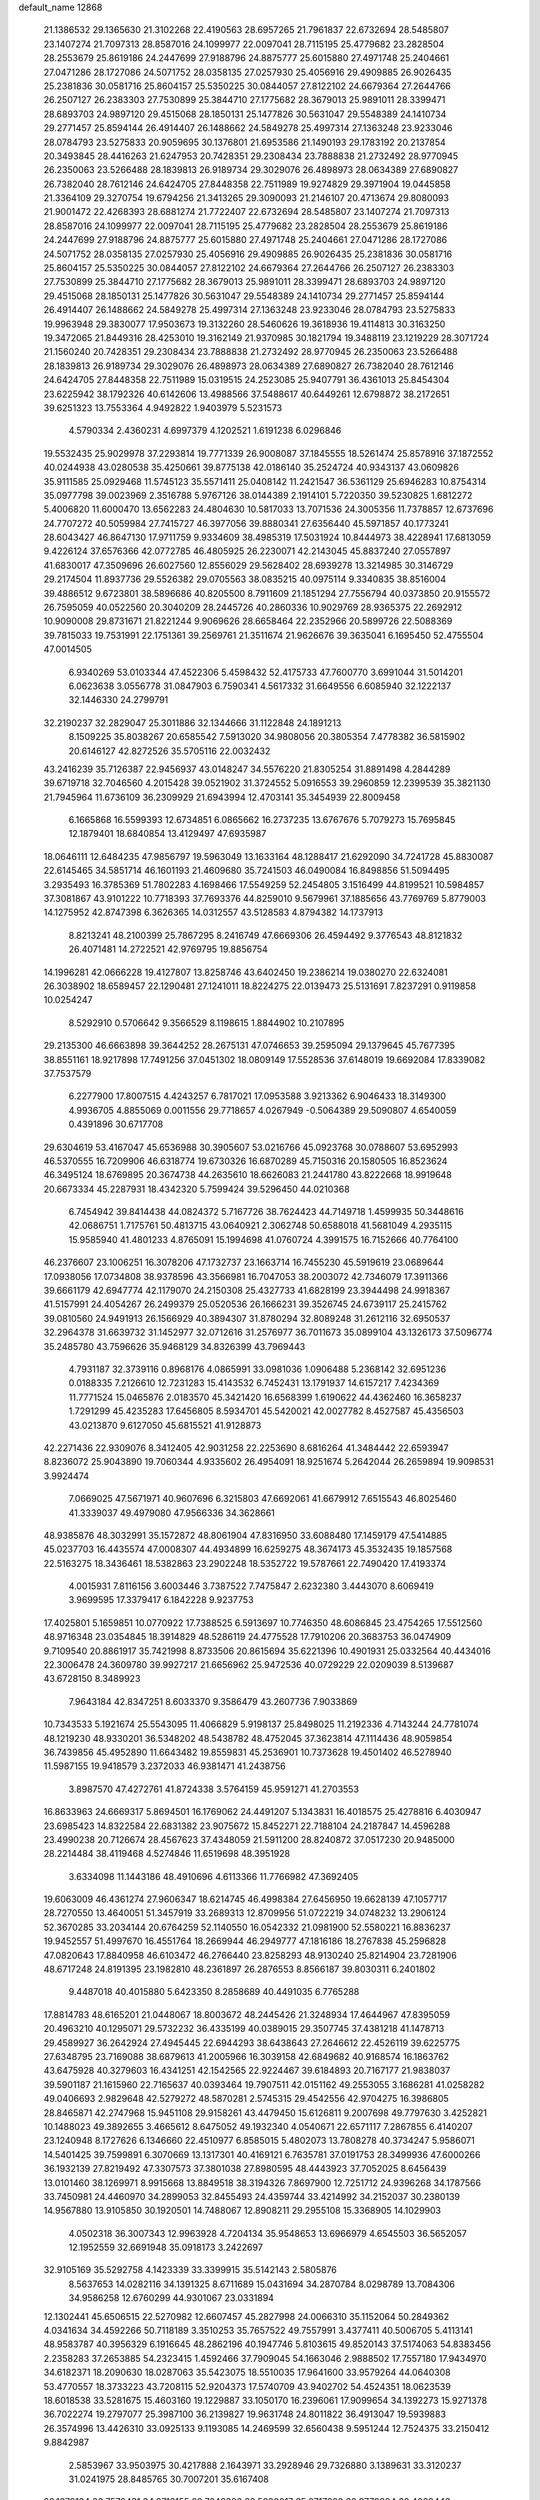default_name                                                                    
12868
  21.1386532  29.1365630  21.3102268  22.4190563  28.6957265  21.7961837
  22.6732694  28.5485807  23.1407274  21.7097313  28.8587016  24.1099977
  22.0097041  28.7115195  25.4779682  23.2828504  28.2553679  25.8619186
  24.2447699  27.9188796  24.8875777  25.6015880  27.4971748  25.2404661
  27.0471286  28.1727086  24.5071752  28.0358135  27.0257930  25.4056916
  29.4909885  26.9026435  25.2381836  30.0581716  25.8604157  25.5350225
  30.0844057  27.8122102  24.6679364  27.2644766  26.2507127  26.2383303
  27.7530899  25.3844710  27.1775682  28.3679013  25.9891011  28.3399471
  28.6893703  24.9897120  29.4515068  28.1850131  25.1477826  30.5631047
  29.5548389  24.1410734  29.2771457  25.8594144  26.4914407  26.1488662
  24.5849278  25.4997314  27.1363248  23.9233046  28.0784793  23.5275833
  20.9059695  30.1376801  21.6953586  21.1490193  29.1783192  20.2137854
  20.3493845  28.4416263  21.6247953  20.7428351  29.2308434  23.7888838
  21.2732492  28.9770945  26.2350063  23.5266488  28.1839813  26.9189734
  29.3029076  26.4898973  28.0634389  27.6890827  26.7382040  28.7612146
  24.6424705  27.8448358  22.7511989  19.9274829  29.3971904  19.0445858
  21.3364109  29.3270754  19.6794256  21.3413265  29.3090093  21.2146107
  20.4713674  29.8080093  21.9001472  22.4268393  28.6881274  21.7722407
  22.6732694  28.5485807  23.1407274  21.7097313  28.8587016  24.1099977
  22.0097041  28.7115195  25.4779682  23.2828504  28.2553679  25.8619186
  24.2447699  27.9188796  24.8875777  25.6015880  27.4971748  25.2404661
  27.0471286  28.1727086  24.5071752  28.0358135  27.0257930  25.4056916
  29.4909885  26.9026435  25.2381836  30.0581716  25.8604157  25.5350225
  30.0844057  27.8122102  24.6679364  27.2644766  26.2507127  26.2383303
  27.7530899  25.3844710  27.1775682  28.3679013  25.9891011  28.3399471
  28.6893703  24.9897120  29.4515068  28.1850131  25.1477826  30.5631047
  29.5548389  24.1410734  29.2771457  25.8594144  26.4914407  26.1488662
  24.5849278  25.4997314  27.1363248  23.9233046  28.0784793  23.5275833
  19.9963948  29.3830077  17.9503673  19.3132260  28.5460626  19.3618936
  19.4114813  30.3163250  19.3472065  21.8449316  28.4253010  19.3162149
  21.9370985  30.1821794  19.3488119  23.1219229  28.3071724  21.1560240
  20.7428351  29.2308434  23.7888838  21.2732492  28.9770945  26.2350063
  23.5266488  28.1839813  26.9189734  29.3029076  26.4898973  28.0634389
  27.6890827  26.7382040  28.7612146  24.6424705  27.8448358  22.7511989
  15.0319515  24.2523085  25.9407791  36.4361013  25.8454304  23.6225942
  38.1792326  40.6142606  13.4988566  37.5488617  40.6449261  12.6798872
  38.2172651  39.6251323  13.7553364   4.9492822   1.9403979   5.5231573
   4.5790334   2.4360231   4.6997379   4.1202521   1.6191238   6.0296846
  19.5532435  25.9029978  37.2293814  19.7771339  26.9008087  37.1845555
  18.5261474  25.8578916  37.1872552  40.0244938  43.0280538  35.4250661
  39.8775138  42.0186140  35.2524724  40.9343137  43.0609826  35.9111585
  25.0929468  11.5745123  35.5571411  25.0408142  11.2421547  36.5361129
  25.6946283  10.8754314  35.0977798  39.0023969   2.3516788   5.9767126
  38.0144389   2.1914101   5.7220350  39.5230825   1.6812272   5.4006820
  11.6000470  13.6562283  24.4804630  10.5817033  13.7071536  24.3005356
  11.7378857  12.6737696  24.7707272  40.5059984  27.7415727  46.3977056
  39.8880341  27.6356440  45.5971857  40.1773241  28.6043427  46.8647130
  17.9711759   9.9334609  38.4985319  17.5031924  10.8444973  38.4228941
  17.6813059   9.4226124  37.6576366  42.0772785  46.4805925  26.2230071
  42.2143045  45.8837240  27.0557897  41.6830017  47.3509696  26.6027560
  12.8556029  29.5628402  28.6939278  13.3214985  30.3146729  29.2174504
  11.8937736  29.5526382  29.0705563  38.0835215  40.0975114   9.3340835
  38.8516004  39.4886512   9.6723801  38.5896686  40.8205500   8.7911609
  21.1851294  27.7556794  40.0373850  20.9155572  26.7595059  40.0522560
  20.3040209  28.2445726  40.2860336  10.9029769  28.9365375  22.2692912
  10.9090008  29.8731671  21.8221244   9.9069626  28.6658464  22.2352966
  20.5899726  22.5088369  39.7815033  19.7531991  22.1751361  39.2569761
  21.3511674  21.9626676  39.3635041   6.1695450  52.4755504  47.0014505
   6.9340269  53.0103344  47.4522306   5.4598432  52.4175733  47.7600770
   3.6991044  31.5014201   6.0623638   3.0556778  31.0847903   6.7590341
   4.5617332  31.6649556   6.6085940  32.1222137  32.1446330  24.2799791
  32.2190237  32.2829047  25.3011886  32.1344666  31.1122848  24.1891213
   8.1509225  35.8038267  20.6585542   7.5913020  34.9808056  20.3805354
   7.4778382  36.5815902  20.6146127  42.8272526  35.5705116  22.0032432
  43.2416239  35.7126387  22.9456937  43.0148247  34.5576220  21.8305254
  31.8891498   4.2844289  39.6719718  32.7046560   4.2015428  39.0521902
  31.3724552   5.0916553  39.2960859  12.2399539  35.3821130  21.7945964
  11.6736109  36.2309929  21.6943994  12.4703141  35.3454939  22.8009458
   6.1665868  16.5599393  12.6734851   6.0865662  16.2737235  13.6767676
   5.7079273  15.7695845  12.1879401  18.6840854  13.4129497  47.6935987
  18.0646111  12.6484235  47.9856797  19.5963049  13.1633164  48.1288417
  21.6292090  34.7241728  45.8830087  22.6145465  34.5851714  46.1601193
  21.4609680  35.7241503  46.0490084  16.8498856  51.5094495   3.2935493
  16.3785369  51.7802283   4.1698466  17.5549259  52.2454805   3.1516499
  44.8199521  10.5984857  37.3081867  43.9101222  10.7718393  37.7693376
  44.8259010   9.5679961  37.1885656  43.7769769   5.8779003  14.1275952
  42.8747398   6.3626365  14.0312557  43.5128583   4.8794382  14.1737913
   8.8213241  48.2100399  25.7867295   8.2416749  47.6669306  26.4594492
   9.3776543  48.8121832  26.4071481  14.2722521  42.9769795  19.8856754
  14.1996281  42.0666228  19.4127807  13.8258746  43.6402450  19.2386214
  19.0380270  22.6324081  26.3038902  18.6589457  22.1290481  27.1241011
  18.8224275  22.0139473  25.5131691   7.8237291   0.9119858  10.0254247
   8.5292910   0.5706642   9.3566529   8.1198615   1.8844902  10.2107895
  29.2135300  46.6663898  39.3644252  28.2675131  47.0746653  39.2595094
  29.1379645  45.7677395  38.8551161  18.9217898  17.7491256  37.0451302
  18.0809149  17.5528536  37.6148019  19.6692084  17.8339082  37.7537579
   6.2277900  17.8007515   4.4243257   6.7817021  17.0953588   3.9213362
   6.9046433  18.3149300   4.9936705   4.8855069   0.0011556  29.7718657
   4.0267949  -0.5064389  29.5090807   4.6540059   0.4391896  30.6717708
  29.6304619  53.4167047  45.6536988  30.3905607  53.0216766  45.0923768
  30.0788607  53.6952993  46.5370555  16.7209906  46.6318774  19.6730326
  16.6870289  45.7150316  20.1580505  16.8523624  46.3495124  18.6769895
  20.3674738  44.2635610  18.6626083  21.2441780  43.8222668  18.9919648
  20.6673334  45.2287931  18.4342320   5.7599424  39.5296450  44.0210368
   6.7454942  39.8414438  44.0824372   5.7167726  38.7624423  44.7149718
   1.4599935  50.3448616  42.0686751   1.7175761  50.4813715  43.0640921
   2.3062748  50.6588018  41.5681049   4.2935115  15.9585940  41.4801233
   4.8765091  15.1994698  41.0760724   4.3991575  16.7152666  40.7764100
  46.2376607  23.1006251  16.3078206  47.1732737  23.1663714  16.7455230
  45.5919619  23.0689644  17.0938056  17.0734808  38.9378596  43.3566981
  16.7047053  38.2003072  42.7346079  17.3911366  39.6661179  42.6947774
  42.1179070  24.2150308  25.4327733  41.6828199  23.3944498  24.9918367
  41.5157991  24.4054267  26.2499379  25.0520536  26.1666231  39.3526745
  24.6739117  25.2415762  39.0810560  24.9491913  26.1566929  40.3894307
  31.8780294  32.8089248  31.2612116  32.6950537  32.2964378  31.6639732
  31.1452977  32.0712616  31.2576977  36.7011673  35.0899104  43.1326173
  37.5096774  35.2485780  43.7596626  35.9468129  34.8326399  43.7969443
   4.7931187  32.3739116   0.8968176   4.0865991  33.0981036   1.0906488
   5.2368142  32.6951236   0.0188335   7.2126610  12.7231283  15.4143532
   6.7452431  13.1791937  14.6157217   7.4234369  11.7771524  15.0465876
   2.0183570  45.3421420  16.6568399   1.6190622  44.4362460  16.3658237
   1.7291299  45.4235283  17.6456805   8.5934701  45.5420021  42.0027782
   8.4527587  45.4356503  43.0213870   9.6127050  45.6815521  41.9128873
  42.2271436  22.9309076   8.3412405  42.9031258  22.2253690   8.6816264
  41.3484442  22.6593947   8.8236072  25.9043890  19.7060344   4.9335602
  26.4954091  18.9251674   5.2642044  26.2659894  19.9098531   3.9924474
   7.0669025  47.5671971  40.9607696   6.3215803  47.6692061  41.6679912
   7.6515543  46.8025460  41.3339037  49.4979080  47.9566336  34.3628661
  48.9385876  48.3032991  35.1572872  48.8061904  47.8316950  33.6088480
  17.1459179  47.5414885  45.0237703  16.4435574  47.0008307  44.4934899
  16.6259275  48.3674173  45.3532435  19.1857568  22.5163275  18.3436461
  18.5382863  23.2902248  18.5352722  19.5787661  22.7490420  17.4193374
   4.0015931   7.8116156   3.6003446   3.7387522   7.7475847   2.6232380
   3.4443070   8.6069419   3.9699595  17.3379417   6.1842228   9.9237753
  17.4025801   5.1659851  10.0770922  17.7388525   6.5913697  10.7746350
  48.6086845  23.4754265  17.5512560  48.9716348  23.0354845  18.3914829
  48.5286119  24.4775528  17.7910206  20.3683753  36.0474909   9.7109540
  20.8861917  35.7421998   8.8733506  20.8615694  35.6221396  10.4901931
  25.0332564  40.4434016  22.3006478  24.3609780  39.9927217  21.6656962
  25.9472536  40.0729229  22.0209039   8.5139687  43.6728150   8.3489923
   7.9643184  42.8347251   8.6033370   9.3586479  43.2607736   7.9033869
  10.7343533   5.1921674  25.5543095  11.4066829   5.9198137  25.8498025
  11.2192336   4.7143244  24.7781074  48.1219230  48.9330201  36.5348202
  48.5438782  48.4752045  37.3623814  47.1114436  48.9059854  36.7439856
  45.4952890  11.6643482  19.8559831  45.2536901  10.7373628  19.4501402
  46.5278940  11.5987155  19.9418579   3.2372033  46.9381471  41.2438756
   3.8987570  47.4272761  41.8724338   3.5764159  45.9591271  41.2703553
  16.8633963  24.6669317   5.8694501  16.1769062  24.4491207   5.1343831
  16.4018575  25.4278816   6.4030947  23.6985423  14.8322584  22.6831382
  23.9075672  15.8452271  22.7188104  24.2187847  14.4596288  23.4990238
  20.7126674  28.4567623  37.4348059  21.5911200  28.8240872  37.0517230
  20.9485000  28.2214484  38.4119468   4.5274846  11.6519698  48.3951928
   3.6334098  11.1443186  48.4910696   4.6113366  11.7766982  47.3692405
  19.6063009  46.4361274  27.9606347  18.6214745  46.4998384  27.6456950
  19.6628139  47.1057717  28.7270550  13.4640051  51.3457919  33.2689313
  12.8709956  51.0722219  34.0748232  13.2906124  52.3670285  33.2034144
  20.6764259  52.1140550  16.0542332  21.0981900  52.5580221  16.8836237
  19.9452557  51.4997670  16.4551764  18.2669944  46.2949777  47.1816186
  18.2767838  45.2596828  47.0820643  17.8840958  46.6103472  46.2766440
  23.8258293  48.9130240  25.8214904  23.7281906  48.6717248  24.8191395
  23.1982810  48.2361897  26.2876553   8.8566187  39.8030311   6.2401802
   9.4487018  40.4015880   5.6423350   8.2858689  40.4491035   6.7765288
  17.8814783  48.6165201  21.0448067  18.8003672  48.2445426  21.3248934
  17.4644967  47.8395059  20.4963210  40.1295071  29.5732232  36.4335199
  40.0389015  29.3507745  37.4381218  41.1478713  29.4589927  36.2642924
  27.4945445  22.6944293  38.6438643  27.2646612  22.4526119  39.6225775
  27.6348795  23.7169088  38.6879613  41.2005966  16.3039158  42.6849682
  40.9168574  16.1863762  43.6475928  40.3279603  16.4341251  42.1542565
  22.9224467  39.6184893  20.7167177  21.9838037  39.5901187  21.1615960
  22.7165637  40.0393464  19.7907511  42.0151162  49.2553055   3.1686281
  41.0258282  49.0406693   2.9829648  42.5279272  48.5870281   2.5745315
  29.4542556  42.9704275  16.3986805  28.8465871  42.2747968  15.9451108
  29.9158261  43.4479450  15.6126811   9.2007698  49.7797630   3.4252821
  10.1488023  49.3892655   3.4665612   8.6475052  49.1932340   4.0540671
  22.6571117   7.2867855   6.4140207  23.1240948   8.1727626   6.1346660
  22.4510977   6.8585015   5.4802073  13.7808278  40.3734247   5.9586071
  14.5401425  39.7599891   6.3070669  13.1317301  40.4169121   6.7635781
  37.0191753  28.3499936  47.6000266  36.1932139  27.8219492  47.3307573
  37.3801038  27.8980595  48.4443923  37.7052025   8.6456439  13.0101460
  38.1269971   8.9915668  13.8849518  38.3194326   7.8697900  12.7251712
  24.9396268  34.1787566  33.7450981  24.4460970  34.2899053  32.8455493
  24.4359744  33.4214992  34.2152037  30.2380139  14.9567880  13.9105850
  30.1920501  14.7488067  12.8908211  29.2955108  15.3368905  14.1029903
   4.0502318  36.3007343  12.9963928   4.7204134  35.9548653  13.6966979
   4.6545503  36.5652057  12.1952559  32.6691948  35.0918173   3.2422697
  32.9105169  35.5292758   4.1423339  33.3399915  35.5142143   2.5805876
   8.5637653  14.0282116  34.1391325   8.6711689  15.0431694  34.2870784
   8.0298789  13.7084306  34.9586258  12.6760299  44.9301067  23.0331894
  12.1302441  45.6506515  22.5270982  12.6607457  45.2827998  24.0066310
  35.1152064  50.2849362   4.0341634  34.4592266  50.7118189   3.3510253
  35.7657522  49.7557991   3.4377411  40.5006705   5.4113141  48.9583787
  40.3956329   6.1916645  48.2862196  40.1947746   5.8103615  49.8520143
  37.5174063  54.8383456   2.2358283  37.2653885  54.2323415   1.4592466
  37.7909045  54.1663046   2.9888502  17.7557180  17.9434970  34.6182371
  18.2090630  18.0287063  35.5423075  18.5510035  17.9641600  33.9579264
  44.0640308  53.4770557  18.3733223  43.7208115  52.9204373  17.5740709
  43.9402702  54.4524351  18.0623539  18.6018538  33.5281675  15.4603160
  19.1229887  33.1050170  16.2396061  17.9099654  34.1392273  15.9271378
  36.7022274  19.2797077  25.3987100  36.2139827  19.9631748  24.8011822
  36.4913047  19.5939883  26.3574996  13.4426310  33.0925133   9.1193085
  14.2469599  32.6560438   9.5951244  12.7524375  33.2150412   9.8842987
   2.5853967  33.9503975  30.4217888   2.1643971  33.2928946  29.7326880
   3.1389631  33.3120237  31.0241975  28.8485765  30.7007201  35.6167408
  28.1279134  30.7579431  34.8713155  29.7249326  30.5880017  35.0717608
  33.9779804  38.4089443  29.5313180  33.1015444  37.9125341  29.3132323
  34.6972110  37.8640901  29.0277449  13.6468728  19.7478721  13.5742564
  13.0507607  18.9531040  13.8516463  14.5277118  19.3136866  13.2698612
  16.8454477  38.5148822   3.4774619  16.2752414  39.3149381   3.1616165
  17.5986879  38.4632515   2.7644114  45.1502635  41.7633375  43.8038433
  45.8748143  42.4120295  44.1567599  45.6653920  41.2192201  43.0848966
  10.2871231  38.5736139   8.2096396  10.7060959  37.7209887   7.7921541
   9.6721311  38.9256271   7.4584324   7.6111076  14.0796412  38.5435981
   7.1057985  14.9782276  38.3771798   7.4896245  13.6010016  37.6254448
  41.3921145  19.7618439  -0.7813676  41.3275832  19.1464238   0.0487615
  41.9805856  20.5437528  -0.4376122  25.0338648  40.4624569  34.1375256
  25.3047001  39.4885880  34.3781337  25.7232033  40.7148021  33.4049895
  21.9379488  26.1745543   2.0430102  22.7239913  25.5073337   1.9435976
  21.1745102  25.7571927   1.5267453   9.8922593  36.9975826  47.8797806
   9.3952977  37.7175894  47.3271832  10.8016398  37.4393433  48.0885738
  21.0590194   1.2476342  46.3739479  21.9189812   1.7477662  46.1039826
  20.5554623   1.9239120  46.9662835  29.1805502  28.6546005  37.2909112
  28.3767830  28.0321294  37.0803922  28.9927147  29.4761141  36.6835207
  15.7423170  38.8904266   7.1230354  16.6597528  39.0862347   6.6938019
  15.7565108  37.8588555   7.2452553  34.7839745  18.4573749  36.7494645
  34.1994440  18.3377549  35.8987983  35.1376493  19.4071278  36.6827547
   3.3581502  29.8087429  21.6293642   3.3720199  28.8211653  21.9854402
   3.3905910  29.6546629  20.6028280   6.1412332  47.9890299  47.3641816
   5.9600909  47.4075852  46.5313407   5.3756724  47.7494802  48.0089010
  24.3190658  54.7784961   3.5786510  24.5368338  53.7965008   3.7956810
  23.7025389  55.0815542   4.3438403  11.7167090  40.4763009  49.6037669
  12.4906309  40.9855562  49.1638942  10.9080687  40.6560029  48.9911425
  10.6333012  31.1352086  11.3676725  10.3953586  30.7672080  10.4378465
  11.0817856  32.0434872  11.1753882  28.2068889   3.8327343   7.2725042
  27.9193065   2.8564543   7.1127453  29.0008555   3.9623875   6.6269252
   3.2138938  25.2021731  33.1631486   3.0211173  24.5430915  33.9335164
   4.1159001  25.6070204  33.3794221  23.6083548  31.8832892  14.0721234
  22.9719003  31.0871488  14.2371565  24.5016418  31.5728175  14.4677223
  49.5320978  50.2666235   5.0485395  49.6504890  49.2970064   5.3340609
  50.3827869  50.4557278   4.4716277  28.4503050  38.8113321   7.8097928
  29.2384655  38.8316476   7.1524604  27.6246661  38.6495192   7.2166256
  38.1366493  36.2968719  37.0135924  37.1077350  36.2850940  36.8946897
  38.4291359  35.3549207  36.7232327  34.9860096  35.4488705  41.0739428
  34.2777595  34.8272241  41.5202113  35.7583638  35.4293321  41.7709498
  24.5528259  21.9471415  23.1563796  24.6106010  22.9527557  22.9179887
  24.0550776  21.9535235  24.0666314  40.9891478  37.2971986  20.5857432
  41.7613002  36.8670030  21.1025841  41.3635119  38.1836620  20.2349858
  25.5738943  29.5950104  40.4273806  24.7089356  29.3045725  40.9048621
  25.4893983  29.1642930  39.4909684   5.6471557  13.1235608  25.3789455
   6.5193464  12.5858686  25.4326308   5.9334869  14.0985540  25.5203816
   5.2929866   3.6286319  46.8262303   6.2818613   3.6771114  46.5238317
   4.8594193   3.0419725  46.1009654  -0.0379700   6.1291838   9.9598180
   0.2254874   5.8933884  10.9333233   0.8698305   6.4404022   9.5580967
  45.6494945   3.2707294  41.1920984  46.2653529   2.4729948  40.9201613
  46.1444859   3.6542414  42.0186121  32.0010705  43.2056264   2.2932367
  32.9809345  43.0012753   2.5463266  31.8424746  42.6395974   1.4476396
  10.3717562  48.2914636   1.1138330  10.2432716  47.2988848   1.3812837
  11.0241361  48.6273817   1.8513531  28.7278978   1.6008472  34.6023283
  27.8081949   1.9730736  34.3074930  29.3798646   1.9968090  33.8979576
  36.1068426  36.8859471  25.5272840  36.4365494  36.6400688  24.5757284
  36.3715121  37.8855907  25.6053309  47.0391811  51.2617721  16.0574252
  46.8585811  51.7109671  16.9732692  47.5072557  50.3720464  16.3366953
   3.5791349  52.1776868   5.6298636   4.0635297  53.0696976   5.4714227
   2.6829464  52.4282517   6.0479690   1.4479440  14.0875386   2.1734171
   1.9104432  14.9720097   2.4495951   1.9170081  13.3878434   2.7750090
  44.5515073   3.2117210  45.8091038  45.1404788   3.1555465  44.9845395
  43.7829531   3.8491108  45.5441883  33.6830503  55.1503472  44.8707015
  33.4053931  54.4735692  45.5907719  34.4593080  54.6836693  44.3799399
  12.9829012  20.4774151   4.8111143  13.3887102  20.1585314   5.7032647
  12.8116285  19.6035415   4.2931788  27.3899102  50.8985853  27.9379263
  28.3734494  50.6978860  28.1982121  27.1125676  50.0634113  27.3942700
  30.5455243   7.7410417  12.9248199  30.9803495   8.6344090  12.6629287
  31.2069576   7.0268524  12.5877950  35.8163960  53.1630307   7.2488320
  35.5067945  54.0695870   6.8769229  35.5191025  53.1800489   8.2335645
  41.5513085   1.4040378  24.2736170  42.4888144   1.2147095  23.8521498
  41.0317373   0.5369498  24.0566534  49.3195310   5.0755655  33.3158339
  48.9766226   5.8654565  32.7556061  49.8115264   4.4740570  32.6415055
  40.2246512   5.2274520  34.4205570  39.8059286   5.0962839  33.4847584
  41.1522586   4.7891760  34.3378125  38.7203876   4.8970372   6.9127036
  37.6852792   4.8209424   6.8646773  39.0203484   3.9737526   6.5423278
  43.2459482  55.8484503  14.5582768  42.6606792  55.0061404  14.7613125
  43.7604779  55.5506413  13.7065322  26.4541108  52.4692062  25.9530455
  26.9206930  52.0056557  26.7588192  25.4534295  52.2535518  26.1294881
  12.3597391   4.7399158  36.1026608  11.3972784   4.4767078  35.8233779
  12.3568875   4.5231897  37.1213890  39.4678718  35.2054580  19.7541179
  40.0269186  36.0634835  19.9000519  39.9364087  34.7602001  18.9430358
  10.0579658  36.3820944  13.0915652   9.7193306  37.1132426  13.7404631
   9.9384547  36.8233458  12.1632518   1.8853583  20.7036670  24.2138835
   1.9943268  21.6921109  23.9292047   0.8526621  20.5768674  24.1937534
  47.9796348  53.5415094  10.6462037  47.2563120  53.3658245   9.9225761
  48.5289350  54.3085313  10.2630065  33.3268404  48.4481375  13.9612672
  34.0823037  48.2606244  14.6444178  33.6531454  47.9371624  13.1192460
  13.9851437  22.9839907  32.9149443  13.0806915  22.7925187  32.4744153
  14.6703792  22.7734915  32.1569834  42.2112811  49.4935213  17.4253869
  41.9380881  49.1456574  16.4869703  42.6610556  48.7050654  17.8733959
  12.3124096  21.3181565  20.1920819  12.7454596  20.4181315  19.9589500
  12.4779638  21.4290032  21.2017760  20.1209708  34.3098057  35.7759241
  20.1091602  34.1265751  36.7977421  20.9892442  34.8608310  35.6522247
  27.0985136  22.4996008   9.0621371  26.6918829  21.8897169   8.3265711
  27.8804670  21.9220908   9.4223074  37.0653654  19.4026579  19.3721380
  36.2341014  19.3383845  19.9790899  36.8022774  18.8482977  18.5422010
  41.6492747  49.2824914  39.9176911  41.5866226  50.0190776  39.2205741
  42.3118801  49.6361984  40.6262166  16.0819183  34.5526664  33.3070474
  16.2442260  35.2295104  34.0825937  15.2686288  34.9823622  32.8180018
   4.9188892  15.0239291  52.4446456   4.0803412  15.5872323  52.6104690
   4.7917790  14.6672145  51.4783255  26.4840260  17.0608521  30.0746468
  25.6247836  16.9400541  29.4829787  26.0365696  17.1396414  31.0255646
  19.0817135  31.9626108  25.7129423  18.4933584  32.6003904  25.1418068
  19.9924519  31.9969330  25.2207994  26.0455150  49.4065296  42.7283295
  26.3622245  50.0475295  41.9819331  25.9771610  50.0342599  43.5524158
  26.7541697  36.5032685  17.0606013  27.6612265  36.8522485  16.7200351
  26.0631459  37.1629615  16.6752670  31.8681836   9.6722758  27.5423049
  31.6264106  10.0844480  26.6189898  32.6745921  10.2403229  27.8428000
  19.9044775  21.7312908   8.0580216  19.8270002  21.2641911   8.9838375
  20.8967828  21.9610905   7.9804391  48.4562964  35.0560910  36.1411616
  47.6942719  34.5492304  36.6251069  48.3878875  34.6724834  35.1729852
  41.6469871  39.9442397  19.6487662  42.5602801  39.8036304  19.1578285
  41.0374700  40.2270345  18.8488645  18.9598231   8.0882695  19.1611773
  19.7353740   8.7620486  19.3054945  18.6170753   7.9459545  20.1394202
  14.9856974  22.0793584  35.2566215  14.6565026  22.4314780  34.3383252
  14.1772596  22.1802449  35.8651951  46.2798682   3.1859007  47.9738887
  45.6892980   3.2478190  47.1318085  45.7286969   2.5643916  48.5975683
  23.6541340  37.0508556  20.6983351  24.5819304  37.0772513  21.1372828
  23.3633424  38.0435041  20.6736885  16.3261076  23.5187540  41.2418817
  15.9352475  22.6631844  40.8070078  15.5865611  24.2211726  41.0519274
   5.4506817  31.3338817  36.6473793   6.4480633  31.2848536  36.4303502
   5.3890682  31.3575830  37.6647077   6.2735531  51.0080842  23.8955338
   5.8356927  51.3317649  23.0215396   6.5660875  51.8826509  24.3607517
   2.4985561  50.5967426  -0.7851403   2.7040638  50.0077534   0.0165758
   1.4901377  50.8223763  -0.6883931   8.4678945   7.9671659  26.7925497
   8.4725030   7.3656940  25.9575297   8.4285452   7.2771153  27.5705242
  13.9330439  20.3253986  42.7733467  13.3374448  20.9091705  43.3665448
  14.8808647  20.4416292  43.1489904  34.4983166  39.9646397   3.5135294
  33.8086534  39.4387416   2.9295434  35.4022889  39.6214644   3.1414900
   6.3500562  13.9235960  46.3082093   5.7601526  13.0833363  46.1643812
   6.5679707  14.2254917  45.3501604  19.5252432  31.0087127   9.0095755
  19.7540683  31.1656817  10.0016668  20.3129940  30.4510801   8.6533115
  16.9485178  47.9014618  30.8788472  16.2469942  47.1777300  31.1183520
  17.7035038  47.7244487  31.5621996  16.7701315   3.2106182   2.2467977
  16.9581457   4.2113564   2.0948667  17.1257741   2.7479085   1.4180258
  27.1435484  31.6489419  10.6167007  26.2353258  32.1045340  10.3940790
  26.9319362  30.6460815  10.4725050  46.4968135  52.3294568  18.4820257
  45.5893985  52.8205523  18.4700117  46.4454652  51.7135252  19.2971380
  19.4694282  33.1978258   7.4354532  19.5613208  32.3644866   8.0450672
  18.7100283  32.9296819   6.7885351  16.0608040  14.3848467   8.0321942
  16.7693813  13.6520561   8.2139624  16.6233281  15.1728014   7.6818649
  18.3711503  45.9993258  35.5215555  17.9452622  46.8232736  35.0783230
  19.3395331  46.3052024  35.7266301  44.0916912  14.6116421   6.6485529
  44.1955799  14.4227444   5.6465410  44.0076079  13.6908107   7.0876974
   9.8135509   5.6916998  38.0985013  10.5978978   5.1023574  38.4291620
   9.5138254   5.2339650  37.2333888   6.5737715   9.8519470  27.1599605
   7.3447294   9.1629158  27.0685959   6.8703743  10.6175156  26.5402670
   3.5951902   7.9598454  20.8427910   3.9431641   8.9183599  20.9817762
   3.8235171   7.7575171  19.8501970   7.3201686  49.9456810  32.7300523
   7.5518156  49.5367085  33.6528376   6.5898605  49.3087106  32.3691254
   9.3544946   1.9031969  37.6294668  10.1786794   1.7428037  38.2269168
   8.5633231   1.8233357  38.2887276  26.0313333  40.4422751   2.3133247
  26.3909834  40.5514150   3.2586676  25.4819645  41.3044718   2.1465779
  10.2845743  34.8792740  25.1937730  11.2694720  34.9730971  24.9043794
   9.9725636  35.8529935  25.3138471   7.6640529  25.9941135  13.7505392
   8.4034018  25.3624830  14.0987029   7.3383403  25.5424127  12.8858962
  10.5975148   6.6980484  45.7736739  10.8989443   7.6393486  46.1054691
  11.4826700   6.2726403  45.4643659  22.7214500  40.8197685  15.7326206
  23.7485439  40.7605708  15.7786935  22.5480588  41.3825321  14.8825016
  43.8221096  47.0406168   6.4135085  43.8343332  46.1533839   5.8924632
  43.2176520  46.8596695   7.2210524  29.4064055  30.1588204  25.8360264
  29.5917512  29.2819376  25.3205758  30.1154097  30.1420215  26.5883006
   4.1926459  33.6056323  47.1248473   3.8853325  34.5058611  47.5652761
   3.2886272  33.1261232  46.9711409   9.8118904  35.4875378  29.1228437
   8.8953884  35.7463360  29.5191606  10.2247244  36.3648714  28.8140978
  13.3677565  36.7898030  43.0055104  12.7383234  37.6201335  42.9317607
  12.8092478  36.0610613  42.5135612  23.2129383   5.9432936  14.5472004
  22.7777286   5.2165827  13.9669691  24.1015918   6.1487747  14.0990344
  31.9955964  33.8793570  39.1348706  31.1041819  33.3657238  39.1749034
  31.9152819  34.5711395  39.8927095  34.7419522  26.3455369  40.1521024
  35.3052787  27.2019760  40.1269153  34.7322628  26.0028393  39.1880413
  19.9860328  10.9021652  44.5542860  19.0343161  10.6445332  44.2351693
  19.8769881  11.9036039  44.8056884  39.3452445   6.4897493  12.4205191
  40.1471992   6.7550466  13.0148530  39.7969565   6.0234402  11.6129701
  28.3154415  16.9152869   3.6379773  27.7505194  16.6002566   2.8301148
  29.0646882  16.1962457   3.6898201  13.3296720  27.7789927  21.7048084
  12.4235719  28.2179542  21.9325583  13.7227182  28.3849479  20.9712472
  44.6825282  28.1815733  37.5251974  44.4287461  27.5142209  38.2488932
  45.4019278  28.7791427  37.9633019   8.8601088  22.9316608  48.1703597
   8.8760909  22.3013714  48.9697722   9.3943746  22.4194001  47.4392623
  39.0475062  12.1613550  40.5547659  38.0801525  12.3328913  40.2589608
  38.9885054  12.0367343  41.5675469  37.9747868  50.5263145  40.9692001
  36.9749052  50.2800569  41.0556147  38.0042139  51.5288488  41.1912027
  18.5450342  24.3563879  -0.2743313  17.9807154  23.7308080  -0.8882714
  18.6115831  23.8416492   0.5999720  31.9802486  13.4094426  24.6374715
  32.2532643  14.0993627  23.9058280  31.5844916  14.0388781  25.3704146
  40.6256688  19.6893624  45.3796249  41.0812256  19.1597560  46.1373129
  41.0185790  20.6417395  45.4761596  37.3496075  24.0433723  24.8541085
  37.6849865  23.1968033  24.3891954  37.3203762  23.8146278  25.8499877
   7.5647337  19.5470149  27.5076557   8.1874471  20.2839714  27.8813273
   6.8748692  20.0820085  26.9517075   8.9530114  22.7963842   3.3241045
   8.2736250  22.3526269   2.6669242   8.5967856  23.7545627   3.4078623
   7.8671726  46.7477006  27.8602605   8.1103984  45.7446648  27.8759511
   6.8692330  46.7608507  28.1188073   9.7129396  13.1994792  16.5016401
   9.7811550  14.1218933  16.9683724   8.7477344  13.1796525  16.1419998
   7.1142403  21.8818046  31.9495492   6.3910983  21.2344949  31.6032186
   6.9888899  21.8770472  32.9716443  42.9755099  47.2532517  22.6912558
  43.7170920  47.9846507  22.6031446  42.1278059  47.8322188  22.8476223
  27.6041702  48.5243177  23.9371608  28.6398798  48.6148394  23.8921591
  27.3008832  49.5046920  23.7530621  13.6250437  48.3590058   6.6963821
  12.7166720  48.0825860   7.1092863  13.6296368  49.3844299   6.8099904
   8.2799905   4.8920058  12.6433451   8.4724746   4.6503618  13.6158157
   7.7472712   5.7571735  12.6664069  11.3431288  45.9292569  41.7959964
  11.8617536  46.4214691  42.5394087  11.8182176  46.2094245  40.9309596
  42.2675470  26.2507652  14.0203620  41.7205232  26.7453382  14.7510902
  41.5136429  25.8808569  13.4073253  32.1712487  16.2812424  15.4383433
  33.0238368  15.8754029  15.0125736  31.4130985  15.8694734  14.8640983
  17.6150077  24.4617648  30.5207400  17.7790852  25.2240363  31.2022067
  16.7443290  24.7617227  30.0466951  22.8576662   0.7462988   5.6002550
  22.0597784   0.3714845   6.1298486  23.4822642   1.1377601   6.3147547
  46.7395741  16.2797805  11.9212139  46.2065460  17.0511985  11.4941042
  47.5725950  16.7437280  12.3193635  47.3636522  43.2616997  44.6035275
  47.7794397  42.6376578  45.3166700  47.1494799  44.1224953  45.1367097
  12.7234074   4.5987636   8.5522628  13.6252314   5.1235761   8.5934839
  12.6187029   4.2668110   9.5300565  36.0021013  54.5009271  23.6327221
  36.2675140  53.5150674  23.5503949  35.0886321  54.5506279  23.1485102
  33.4077624   5.4292791  21.6740379  34.4337057   5.2558965  21.7198591
  33.3420734   6.1040350  20.8920585   6.9165309  43.8500473  11.6804394
   6.2073967  43.2976920  11.1680301   7.2282775  44.5496622  11.0118073
  42.4787953  13.2785502  44.6718258  42.7688344  12.3919773  45.1099210
  41.8068159  13.6743582  45.3553034   3.2823080   3.8984255  25.9486837
   3.6632825   4.4853000  26.6829767   2.9034167   4.5578736  25.2496165
  48.5066817  44.9220783  39.0478794  47.6893802  44.8510733  39.6686328
  49.2740564  44.5075092  39.6008467  21.9118375  48.5965858  19.5525987
  21.6968919  47.8015999  18.9265513  21.2087587  48.5330778  20.2886064
  26.0430529  46.3938760  12.1058897  26.0740776  47.4153931  12.2290136
  25.0369136  46.1858886  12.0171587  44.5288517   9.8954061  11.2626277
  44.2572257   9.8187447  10.2684307  45.5580807   9.7858644  11.2326263
  38.6446509  16.9544836  38.7802810  38.6598993  17.9512423  38.5129257
  37.8519460  16.5865474  38.2170039  44.2203766  45.8654839  24.7000297
  43.8373011  46.2306369  23.8040355  43.4122438  45.9954076  25.3429873
  25.5134368  31.0257200  23.6111557  25.3173519  30.2919189  24.2870249
  26.4974619  31.2874141  23.7833059  11.4817204  35.6052209  31.2655130
  10.9064139  35.4311571  32.1072492  10.8683673  35.2981005  30.4930402
  23.3393401  21.9471318  36.7498368  24.3339843  21.7154241  36.5881279
  23.0194583  22.2792581  35.8232746   8.7070616  55.0045690  46.0238752
   8.4608786  54.5976470  46.9298087   9.0213661  55.9564280  46.2405727
  30.8630916  23.6821561  12.1016964  31.7578217  24.1180172  12.3392026
  30.6184958  23.1073197  12.9189880  44.4614587  55.0915667  12.2510531
  44.0852324  54.2081478  11.8685201  44.4525366  55.7403935  11.4590597
   0.6576276   6.0355834  28.7724888   1.1022749   5.8709290  27.8732772
   0.0285772   6.8453558  28.5946978  36.6704944  52.3892144  37.7308248
  37.3381992  53.1445725  37.9781579  35.7560097  52.8113992  37.9869873
   2.7951818  24.0059882   5.9301419   2.7020520  24.9770092   5.5877956
   3.3726269  24.1089864   6.7775048  39.3407413  43.3998069  32.8147557
  40.1210271  43.9507709  32.4233496  39.5962869  43.3016494  33.8129339
  36.6786372  51.2379777  44.5175440  36.4502785  50.2992459  44.1467899
  37.6864312  51.1813558  44.7151053  43.9098060  19.8051385  16.4016913
  44.0811779  18.7882960  16.4248344  42.9281703  19.8772962  16.0719215
  14.6367783  48.0993707  28.0446830  13.7793070  48.2891431  27.4979105
  14.3107917  47.4164455  28.7533198  48.5171620  44.9548295  31.7511234
  48.7855665  44.8218853  30.7651633  49.3085508  44.5643007  32.2815762
  42.3003514   4.1774080  20.7567676  42.0793136   3.4118998  20.1143287
  41.8022255   3.9440016  21.6269547  13.4505737   4.4918711  47.4209994
  13.7981588   5.2737462  47.9953862  13.1773400   4.9469591  46.5364276
   1.8881556  38.2018995  44.2021102   2.1306706  38.4355466  45.1738395
   2.6333786  37.5267391  43.9270914   3.3689353  35.8361529  48.2365366
   4.0181339  36.6211361  48.3845266   2.4418008  36.2752695  48.2034180
  23.9663264  51.4260158  17.1484073  23.5586547  51.0326270  16.2974948
  24.8259989  51.8993820  16.8308195   8.8969759  13.7672651  24.0165780
   8.7833388  14.7752302  24.2168096   8.4107264  13.6436495  23.1150404
  32.6426482  20.9207134  49.4359251  32.4344305  21.2437146  50.3925771
  33.4000761  21.5673286  49.1300236  20.8815143  40.3726167  25.0646575
  20.5826534  39.4634440  25.4634179  21.8484110  40.4720014  25.4069516
  26.7779895  14.3708423  10.0260962  27.0146274  13.3985412  10.2712813
  25.7757552  14.4406334  10.1726471  12.5340676  17.9576138  31.7854424
  13.1380478  17.1174858  31.8833810  11.7109185  17.5778847  31.2802884
  16.5562040   5.0275380  37.6360133  16.3134662   4.0867393  37.2826959
  17.2561526   5.3599261  36.9459201  34.6612746  11.3234231   3.8521353
  34.4064554  11.3092526   4.8566834  34.1707346  12.1619592   3.5001790
  28.9768659  15.5285744  50.5023107  28.5408091  15.2076631  49.6280213
  28.1708705  15.7421689  51.1141358  28.2734778  28.6410958  20.0256907
  27.3032633  28.6024468  19.6789141  28.4363238  27.6732535  20.3649301
  33.7088501  31.4151869  32.5330140  34.4648933  31.9252083  33.0127481
  33.8032830  30.4489364  32.8622720  23.1504960  28.6381795  34.1258210
  22.1632238  28.8513662  33.8852040  23.2030099  28.8733531  35.1256560
  35.3451939   4.6093619  40.3573452  36.3356576   4.8466821  40.2139845
  34.9471863   4.5770884  39.4105706   0.1486951  19.5657203  14.0867851
   1.1382895  19.5605412  13.7699723   0.2485464  19.7735751  15.0990958
   7.4662601  50.1769404  46.4526058   6.9112401  51.0072597  46.7149441
   6.8926163  49.3843487  46.7849456   8.2879318  40.0476368  28.9478823
   7.4658737  39.4969645  28.6366984   7.8780755  40.9593457  29.2078688
   7.3499431   3.7821917  18.7166428   7.5954529   4.1666397  19.6392163
   8.2509632   3.5265573  18.2959250  17.5843631  35.2674768  46.0408969
  17.7045154  34.2741731  46.2764724  16.5464545  35.3607496  45.9598754
  22.6583006   8.8442560  32.2382272  22.0161576   8.7578329  33.0316697
  22.2801480   8.2025284  31.5259713   5.1538352  45.4919468  31.6850244
   4.5435004  45.1034138  32.4238552   4.6905028  45.1953987  30.8119949
  43.6809756  37.8049147  48.8854101  43.0093189  37.4393201  48.1933850
  44.0357370  36.9891339  49.3683424  43.0502073  15.3354026  27.2457085
  42.5112989  14.8427655  26.5149507  43.2763133  14.6013963  27.9294733
  46.3067988  43.1216060   8.5034139  47.1302111  42.8058132   9.0598780
  45.7986551  43.7075217   9.1890809   1.2863403  20.1199138  20.3677517
   0.4201617  20.5824097  20.6780495   0.9914845  19.5001286  19.6075933
  21.2607681  16.8466928  45.8804890  20.6579070  17.0461500  45.0626515
  22.1417042  17.3332250  45.6683070  41.0273582   3.7560182  23.1882278
  41.3890232   4.4263831  23.8885720  41.3179876   2.8381076  23.5752725
  24.3615785  49.3148662  18.8157936  23.3929046  49.0397432  19.0816014
  24.2080951  50.1514531  18.2283222  37.1910482  36.3325217  23.0635660
  36.9569608  35.6524136  22.3197798  37.6833965  37.0806804  22.5445724
  17.9856269  16.3430790   7.4896398  18.2311433  16.7086788   8.4350675
  18.7093180  15.6018524   7.3605286  17.6410276  32.6258140  43.6186047
  18.0737519  33.5619817  43.4887312  17.4752217  32.5838993  44.6330714
  35.1280743  46.7496405  22.8787038  35.2222286  45.7229115  22.7008750
  34.0929904  46.8487010  22.9306833  34.6990778  36.3966255   1.9492720
  35.1639324  36.1225723   2.8382393  35.4992339  36.5865061   1.3282064
  45.5152477  31.9987048  22.3437146  45.4026021  30.9953524  22.5640960
  46.5201797  32.0983105  22.1546445  43.9041408   5.8048090   7.8122207
  44.4455084   6.1391350   8.6342640  42.9291426   5.9048902   8.0926253
  30.7921590  37.5380579  31.7211502  30.5883848  38.4673962  32.0957686
  31.6160578  37.2195249  32.2598065  29.7224431  25.0241955  49.3239372
  29.8479928  24.4098625  50.1496612  29.8337512  25.9724387  49.7264523
  43.1685370  38.1057202  12.8334721  43.9541534  37.7986183  13.4391821
  43.1366231  37.3631286  12.1141924  37.1997814  23.7830629  27.6355782
  37.8214905  24.5661953  27.8587314  36.2681597  24.1008962  27.9445132
  12.9762540  44.9237171  18.3998969  12.0296932  45.0518797  18.7958762
  12.8027628  44.9040400  17.3817063   2.1646390  16.6146389  20.3907607
   3.0276155  16.1886767  20.0516150   2.4324853  17.1942662  21.1888043
   3.9674432  44.6682555  29.3684790   4.3164980  43.9017991  28.7667837
   4.3468469  45.5147416  28.9013616  49.0852714  39.6122482   0.8093519
  48.4321457  40.2646190   1.2693638  49.9723162  39.7667945   1.3139392
  35.0492690   4.6340758  32.1545349  35.8039143   3.9562685  32.3670771
  34.7611241   4.3752375  31.2010564  45.9724552  31.8212269  -0.7450185
  46.7364715  32.2256042  -0.1533512  45.3865945  32.6588151  -0.9222687
  16.5420264   8.6887209  23.6248455  15.6511139   8.3688107  23.2397377
  16.6043094   8.2369991  24.5490786   7.9773848  11.6150749  25.4430513
   8.7509456  11.2196758  25.9991961   8.4447480  12.3529249  24.8826368
  29.2418185   1.5975497  15.7494232  28.8792088   1.8927860  14.8230256
  29.8015160   2.4155976  16.0476878  13.0952058  49.7086189  42.9239564
  12.9887551  49.5654158  41.9017845  12.1429577  49.9581890  43.2294726
  36.3556999  12.8468268  40.4448887  36.1499536  13.3339702  39.5512603
  36.6013938  13.6231684  41.0818413  10.1040903   2.9353295  33.1936625
  10.9703509   3.3079775  32.7830641   9.3647197   3.2137631  32.5368893
  44.8467037  47.0020883  40.8753566  44.5696458  47.3162940  41.8142766
  45.5406680  47.7102202  40.5735927   9.6399784  49.9369852   6.6604831
   9.2307304  50.5149082   7.4030797  10.1931082  49.2246522   7.1536032
  13.2303485  31.4983302  47.2610965  12.4940677  31.6778690  46.5566555
  12.8622993  30.6840144  47.7880270  44.7906916  12.5959525  22.2987994
  43.8041576  12.3033730  22.4145787  45.0480703  12.1793223  21.3845126
  28.3235892  21.4138277  50.8324442  28.8096472  22.3012254  51.0221213
  28.1839072  21.4168250  49.8123172  19.8308085  28.0686797  47.7918919
  18.8527099  28.1164052  48.1093218  20.3335322  28.6698654  48.4697305
   5.0693441  53.7696565   2.3691338   4.6991523  54.7009007   2.0798511
   5.1644550  53.8833395   3.3927285  33.2979085  37.3707153  42.2371466
  32.4539521  36.8460839  41.9406333  34.0622757  36.8499083  41.7853416
  38.6467438  43.8935501  18.7916855  38.5552730  43.9396223  17.7648555
  39.5581756  44.2868524  18.9963082  25.1157450  18.4156902   1.6676945
  24.7065938  18.8184976   0.8306758  25.7923580  19.1236591   1.9981656
  20.5796107  29.4178229  33.7371523  20.5699221  30.3925822  33.3908346
  19.8710339  29.4457529  34.4987542  47.7483155  47.5046134  32.2875482
  46.7879244  47.4039755  32.6581227  48.0272609  46.5313842  32.0791243
  29.7975273  51.8395979  23.0910992  29.9231947  52.5951674  22.3905353
  28.7810037  51.7598523  23.1882495   7.1602706  25.1255811  11.2021577
   7.4308685  24.1384618  11.1120965   7.8310061  25.6399687  10.6318847
  16.7032001  51.4979025  15.7726065  16.6912276  52.3953343  15.2608736
  16.5494900  50.7966943  15.0266685  13.2246989  13.2820761  22.3577739
  12.5921790  13.4068140  23.1639537  13.1873908  14.2025254  21.8832313
  25.8439066  43.0021238   4.5230054  25.3813080  43.8776150   4.8599064
  25.4887449  42.9319832   3.5533657  23.4673674  13.7971115  15.0060810
  22.4352144  13.8080925  15.0775224  23.7688845  14.1826740  15.9170299
  35.3340441  33.7663463  18.9707601  35.2749747  33.8644598  17.9600570
  34.3599391  33.8958578  19.2978328  41.6582546  22.1747392  45.6035705
  41.0486353  22.6969371  46.2443112  42.6042712  22.2892592  45.9811099
  47.1355951  17.8670417  34.7074108  47.4607689  18.2360280  33.7992533
  46.2749067  17.3574285  34.4726006  16.3941065  12.9145997  30.8616611
  16.5981180  13.4215253  29.9833046  15.3647468  13.0152271  30.9472879
   2.6171304   9.8913507   4.5399194   2.9858532  10.1505971   5.4824675
   1.5964126  10.0588999   4.6569973  44.1570662  46.4855716  29.6047970
  44.1808519  45.9567991  30.4960185  43.5534067  45.8936666  29.0064106
  41.7612386  39.5927608  33.5782120  42.4206087  39.9772315  34.2805996
  40.8516096  39.9737776  33.9003895   8.4080263   6.0898670  44.2578975
   9.2498562   6.3234817  44.8118429   8.5340791   6.6242639  43.3877606
  42.4563695  51.2461177  30.8808529  42.9886099  50.3830228  30.6718894
  42.6657394  51.4139304  31.8805309  42.8857829  36.0658046  10.9929555
  41.9330475  35.7241028  11.1919220  42.7800578  36.6463924  10.1566467
  23.4804187  34.1550924  37.0231953  24.4962497  34.3267876  36.9707726
  23.0733541  34.8886909  36.4200948  34.4417063  28.4983869  16.8230016
  35.1371404  27.7443315  16.8760134  34.7152726  29.0273462  15.9809379
  11.4864680  21.1507621  17.5435441  12.3526831  20.9195815  17.0108758
  11.8409576  21.3543438  18.4869203  12.6797493  15.5555878  34.4969625
  12.0743757  14.7439755  34.4282262  13.1281016  15.6264788  33.5647222
  36.3228954  33.4340612  39.6281184  35.7032648  34.1588626  40.0094589
  36.0848776  32.5938689  40.1818369  14.5637601  43.6683095  10.0264707
  13.5748757  43.5917070  10.2674603  14.8114051  44.6364685  10.3001175
  12.4817548  28.9535717   7.9326225  12.1990083  28.0894426   8.4294839
  13.5011583  28.9977466   8.1159691  34.6027421   1.1126610  30.8335806
  33.7215464   0.8054235  30.3911120  34.7404129   2.0604325  30.4525987
  18.0342169  36.2217362  13.0333010  17.0189558  36.0596106  13.0342113
  18.2552245  36.5159583  13.9884611  45.3363261  39.0088325  30.3943743
  45.5129205  39.9182691  29.9308479  44.3722860  39.0938336  30.7406950
   4.1259763  38.6492494  19.4937537   3.5324290  39.3082841  20.0280314
   4.1564771  39.0791897  18.5523857  16.4710371  14.2574194  28.3913011
  16.5397561  13.5288143  27.6752993  15.8030914  14.9386966  27.9863687
  18.8856614  47.6509371  32.7316942  18.2841836  47.9974636  33.4978328
  19.4488784  48.4771906  32.4745612  18.9277832  36.5037270  38.7106635
  19.2535437  35.5184711  38.7107068  18.7962279  36.6973051  37.7025621
   3.1434212  29.0971869  18.9758087   2.5951273  28.2170006  19.0109662
   3.8152726  28.9106478  18.2063340  33.3403569  51.2049543   2.2586059
  33.2510392  52.0102123   1.6536694  32.3968341  50.7896248   2.2989740
  48.4864407  15.8294224  23.0101015  49.0682209  15.3473289  22.2835424
  49.2487912  16.2633000  23.5940942  18.4278562  11.8993673  12.7991491
  17.9773971  12.5637126  12.1420496  19.4211869  12.1915611  12.7743809
  34.7111620   0.3440663   6.4508347  34.2130354   0.3906830   7.3562900
  33.9562274   0.1668250   5.7701601  30.0699136  23.4711745   0.9494073
  30.8534730  22.8223116   1.1317308  30.0789275  24.0917636   1.7770791
   6.2635176  36.5280627   5.6788228   6.6094687  35.7130025   6.2010477
   5.3414538  36.7130145   6.1014572   5.3224718  33.2261286  24.3920979
   4.4782712  32.8288996  23.9488094   6.0675680  33.0264373  23.7019076
  13.6596708  20.6372660  16.1655978  14.6007153  20.8618169  16.4709774
  13.7325626  20.4023372  15.1712968  29.4578835  42.5640284  39.9749456
  28.6267720  42.5134352  40.5903926  29.1701886  43.2344358  39.2433235
  22.9641264   7.5787034  49.4355711  22.8948291   7.1830726  50.3694933
  23.8283836   7.1403133  49.0450117  34.8781395  40.9276308  42.0610610
  34.9797024  40.6346043  41.0784544  34.8073303  41.9567566  42.0113495
   6.6697028  40.1485473  36.5792808   6.4597624  40.6395379  35.6921145
   7.1481870  39.2902498  36.2753562  43.5990311   9.5381486  49.9566462
  43.2850166  10.1709178  49.2247775  43.7340615   8.6342974  49.4669699
  32.2662798  51.1570390  28.0108945  32.9877014  51.5674392  28.5951937
  32.6403226  51.1940663  27.0556193  36.9107067  55.7855643  45.9287329
  37.4086300  55.0523027  45.4293110  36.2758821  55.2601416  46.5679392
  40.8868897  50.8051792  37.3747796  39.9703067  50.5903826  37.8305306
  40.6649783  50.5985640  36.3756934   4.9758286  44.1552620  38.6048773
   4.2810814  44.6036619  38.0036789   4.9151234  43.1522230  38.3640612
  45.1119142  25.5185788   1.4762523  45.5659665  26.2242995   0.8618618
  44.6068888  24.9193023   0.8052069  27.5361635  54.1121338  24.0359093
  28.4916658  54.3153417  24.3094361  27.1619096  53.5131352  24.7870405
   6.7619831   8.8088861  16.4550283   7.2216613   9.0487040  17.3447350
   7.2078312   7.9164344  16.1784282  30.6954606   2.8131754  30.1927636
  31.3845016   2.1752738  29.7969683  30.8333531   3.7038875  29.6989467
   3.4742232   1.7543439  22.9738957   2.7004427   1.3776234  22.4051688
   3.4783441   2.7611864  22.7318729  33.0104252  36.4589796  21.4231604
  32.2801358  37.1832576  21.5376113  32.9985710  35.9553636  22.3187749
  17.5707220   5.9001534   1.6233817  16.8560194   6.4943606   2.0316273
  18.3690827   5.9637782   2.2834552  32.5778426  52.0712066  23.3290461
  31.5639233  51.9894454  23.4555346  32.9748365  51.7986014  24.2415468
  31.1133414  39.8382627  37.7112522  30.6911003  39.9224897  38.6527180
  31.9374335  40.4657928  37.7746868  43.6909751  28.4951343  28.6531807
  43.2260713  27.6010368  28.8846762  43.1682184  28.8631110  27.8635503
   1.0420093  16.6019649  11.2184952   1.9134545  16.5084188  10.6796452
   0.7865875  15.6202859  11.4316566  37.3943841  50.0798257  34.1108405
  37.3318785  50.2311881  33.0929948  36.6064630  50.6094572  34.4991293
  39.9590818  32.4514818  44.2297303  40.5914719  33.1662455  43.8029274
  40.6527753  31.8003610  44.6610345  14.2540191  17.6224954  43.3298922
  14.0219916  18.5425060  42.9311690  13.8937340  16.9518645  42.6309891
  18.5117722   0.8381749   8.2470162  19.0101505   1.6886685   8.5515602
  17.6481151   1.1885111   7.8198273  18.2494056   1.4303689  30.0242425
  19.2726619   1.4599224  30.1973388  18.1191192   0.5244123  29.5459379
  27.8788502  12.5201938  27.8295678  27.2963577  11.7085108  28.0228158
  27.7636149  12.7067093  26.8270640   7.3963981  42.8963423  16.9705823
   8.2635595  43.0592177  17.4870441   6.8804277  43.7656157  17.0007163
  28.9356982   5.4541969  19.6047540  29.6641444   5.4004316  20.3297936
  28.5435205   4.4988668  19.5854059  10.0936941  19.8142968  13.9919873
  10.7604382  19.0423038  14.1110479   9.2688171  19.3835606  13.5634215
  18.7687327  32.7701838   0.3814578  19.2875432  33.1516970   1.1842201
  17.8597158  33.2687967   0.4201933  42.5559001  26.1215977  29.3277504
  43.1675872  25.3794150  29.6918058  41.8732110  26.2871112  30.0768332
  44.3851019  45.6237903  17.4354168  45.2339404  45.2085033  16.9939811
  44.7600305  46.4239549  17.9473107  42.9031689  51.9038018   3.7599831
  42.5759274  50.9930944   3.4221610  42.0594937  52.3613323   4.1286679
  24.4093456  17.4212851  22.4092758  24.7169386  17.3821956  21.4215528
  24.9590042  18.2089468  22.7945590  31.6483997  42.5241123  22.3408246
  31.2008146  43.3812156  22.7104004  32.3952819  42.3251702  23.0102775
  35.3724991  32.3967843  11.3260454  34.7292662  31.9752406  12.0124312
  35.0834311  31.9879648  10.4251487  12.0850626   6.2486463   3.8741525
  12.5369313   7.0531975   3.4277199  12.1846393   6.4144141   4.8812890
  22.7660584   5.1959107  45.3698788  22.1405838   5.4379316  44.5721589
  22.4100297   5.8057948  46.1250585  46.2421753  12.8140405  44.2957916
  45.6400174  13.6361515  44.4763490  45.9647880  12.5163397  43.3456020
  17.0209933  15.4841015  48.2100840  17.0846262  16.2150735  47.5058917
  17.7428749  14.7944526  47.9526618  25.0058101   6.2172138  48.4859736
  25.6492199   6.1564226  47.6942265  24.9730198   5.2901547  48.8989529
  31.4955874  53.9850365  31.6838623  30.8673960  53.5648759  30.9798441
  32.0172670  54.6886102  31.1525515  41.2404962  23.6528619  18.2582533
  41.0925382  24.5793959  17.8828315  41.8814538  23.7670604  19.0471960
  41.6661318  14.6596727   3.5791242  42.6749990  14.7329442   3.7880396
  41.2129190  15.0267529   4.4268897  26.0879158  13.3204862  47.4614364
  26.6428125  12.8069244  46.7643948  26.6934155  14.1175258  47.7169723
  36.0192541  30.1373781  23.0186832  36.2027857  31.1349710  22.8590408
  35.5458608  30.1042527  23.9332371  23.1956641   8.8834474  37.5984148
  23.4004170   8.1178277  38.2625826  23.8824384   9.6134554  37.8500729
  32.2696866   8.2395335   4.1128553  33.0915085   8.3649093   3.5125510
  31.5511905   8.8345168   3.6722727  14.1604495   0.1853851  31.3641765
  15.0950305   0.4233901  31.7402356  13.8788803   1.0687481  30.8951218
   6.2304582  35.6729565   2.0705799   6.8987835  35.3663013   2.7862020
   6.6690849  35.3882395   1.1812781  15.0350022  24.5889571  14.9562860
  14.2920925  24.0486651  14.4874778  14.5950220  25.5212094  15.0998218
  10.8378017  22.1437145  15.0727879  10.9890202  21.8320099  16.0475738
  10.5057103  21.2714285  14.6079330  47.7335978  22.1476138  39.9799848
  47.2176486  22.8077169  40.5909393  47.9310002  21.3541555  40.6122877
  46.1903460  27.3791236  28.7748565  46.0136746  26.7983006  29.6274778
  45.3172157  27.9308189  28.7034154  42.4809250  55.4558621  27.9080741
  43.4960854  55.5855736  27.8231439  42.2502805  54.8073958  27.1294474
   7.2029381  17.7684349  36.0512188   7.7203908  17.2935672  35.2901088
   7.9624647  18.2072831  36.6024137   9.7593130  29.5241075  32.5052016
  10.1144547  30.2854705  33.1045594   8.7517867  29.4907897  32.7473079
  12.9403095   9.6252298  34.3599921  13.1413720   8.6662214  34.6792331
  13.7840019  10.1556487  34.6195888  35.4043703  52.0272208  27.8903976
  36.1029901  51.3556128  27.5487673  35.4989441  51.9830437  28.9178242
   0.9886398  20.2201653  16.6111193   1.9245209  20.6338139  16.7719184
   0.9476441  19.4535773  17.3013990  35.1314049  11.7401457  23.5931626
  35.9796805  11.1540312  23.5238691  34.4542068  11.2735651  22.9750343
  40.8619825  53.4397603  38.0992264  41.0153714  53.3315818  39.1188016
  40.9262906  52.4698780  37.7497515  49.6678094   8.9000431  25.4436456
  48.8883653   9.4854238  25.1095542  49.8158876   8.2243326  24.6769541
   6.4498256  11.6652993  19.7102750   6.3028564  12.3920133  18.9859105
   7.0497512  10.9751771  19.2454668  33.7194276  42.6327845  49.4548496
  34.1044588  41.9983084  48.7389060  32.9224543  42.1145847  49.8484737
  29.3361165  16.4996683  43.2656531  29.0500135  15.7265908  42.6367247
  29.6563005  17.2260696  42.5938730  24.4197980  44.8999430  45.8697395
  23.9707266  44.6394720  46.7592291  24.0778695  45.8584033  45.6929360
  19.1887315   5.6712475  47.9467798  20.0751786   6.0710705  47.5858747
  18.9747326   6.2922853  48.7522299  29.6895576  43.8466034  30.1929264
  30.0805378  43.2924463  30.9751884  30.1189151  44.7757160  30.3261770
  36.1879309  31.2006983  19.7608783  35.2198965  30.9884134  20.0745723
  36.0944490  32.1546633  19.3818745   7.6361461  22.2113256  20.7387888
   8.0009705  22.3923081  19.7934522   8.1184461  22.8754553  21.3408652
  39.1209013  46.3776861  45.6798555  38.1763627  46.2962441  45.2573907
  39.7105631  46.6452955  44.8680788  36.6493084  37.4037289  18.3530434
  35.8117804  37.7222195  18.8716663  37.1541073  36.8242937  19.0184850
  27.7190966  53.3405224  31.3411223  27.6021273  53.1960202  32.3434636
  27.0032611  52.7471616  30.9021834  37.6319230   0.1913501  42.8786340
  38.5805633   0.5786366  43.0501908  37.0219405   1.0086087  43.0464657
  41.7878167   2.2870981  18.6543913  41.0988204   1.5961626  18.9333322
  42.5523523   1.7350187  18.2274519  36.7233636  39.6490475  22.9157511
  35.9723341  40.0160834  22.3182280  37.2850895  39.0589368  22.2979044
   4.2513292  48.4977821   6.6337501   4.8300484  48.2597322   7.4400736
   4.7864331  49.2024536   6.1169723  19.2672240  28.4760266  45.1778251
  19.9141738  29.2477983  44.9621984  19.5315345  28.2011367  46.1386461
   2.5194807   9.4285961  10.0363897   2.3366432  10.2792645   9.4921194
   2.6727122   9.7647465  10.9940381  30.5161196  11.6210856  30.9998346
  31.4860316  11.6665358  30.6207929  30.0577767  12.4274138  30.5399424
  25.0079461  11.8584230  30.8792731  25.5176882  12.4755897  31.5305598
  25.7251912  11.4263244  30.3076744   6.4214898  52.5174433  13.4551202
   5.6403612  53.0789522  13.0792217   6.0572332  52.2157032  14.3854117
  39.6396380  49.6954639  18.4438983  39.6809410  49.1846878  19.3367983
  40.6211203  49.7633771  18.1461984  17.1712835  32.4990819   6.1546704
  16.4168161  33.1858152   6.0234508  16.8592122  31.9222182   6.9472391
   7.8838218  33.7967769  34.5471219   7.7529819  34.4527505  35.3393202
   7.9514773  32.8782429  35.0053011  34.3430719  10.9618620  27.9607204
  35.2351468  10.4595330  27.9011611  34.4040736  11.6741517  27.2166913
  19.7386869  17.1459493  41.1686590  19.4147033  16.1777612  40.9892084
  20.1457383  17.4251225  40.2580148  20.8810068  16.7251852  35.4014234
  20.1094687  17.0704877  35.9830408  20.6543940  17.0628158  34.4550805
   1.5642564   6.0718696  34.6608677   2.1274725   5.2040411  34.7595055
   0.6543929   5.7053095  34.3213154  37.4547685  20.3699698  15.7315806
  38.3107295  20.7601210  16.1472188  37.5239189  20.6293879  14.7344910
  27.8132680  16.5497881  11.6094704  27.6904742  16.2829207  12.5984437
  27.6012990  15.6917375  11.0886489  37.9273319   8.1730681  42.5287840
  37.7129404   8.2496898  41.5185435  38.5688033   7.3592432  42.5658834
   3.7104693  36.5753663   1.8722602   3.2699509  35.6814951   1.5887750
   4.7037556  36.2935942   2.0161494  37.6000173  50.1831286  31.3765351
  38.4696625  50.6240592  31.0183825  37.6897812  49.2050614  31.0516102
  30.1584775  27.4294822  50.5837522  30.0318913  28.2584579  49.9779022
  30.9661262  27.6853669  51.1721408   8.6787884  22.7322573  18.2962180
   9.6530196  22.9211537  18.5755799   8.4175657  23.5753107  17.7566397
   1.4408118  25.9682625  31.3444942   2.0812555  25.6159098  32.0928120
   1.8262042  26.9118880  31.1626362  26.0032193  23.2148990   5.8724628
  25.9742757  22.3720340   6.4616906  25.0160360  23.3568159   5.5999255
  29.0979453  46.1324915   4.0613906  28.6459624  45.3593079   4.5803831
  30.0721789  46.0997388   4.4018977  33.4113395  54.6379220  35.7897103
  32.7611964  54.1701221  35.1430406  33.0168239  55.5956448  35.8675377
  28.7220537   0.6697602  18.3061389  28.8350869   1.0300179  17.3462499
  29.6073722   0.1666377  18.4823093  26.2945283  37.9920816  24.7573126
  25.8990037  38.9001004  24.9599081  25.9730718  37.7352459  23.8266684
  36.3520567  42.0972103  28.9397520  36.9196973  41.8412320  29.7677036
  35.4100651  41.7450393  29.1887566  10.5338589  40.6484391  32.8749892
  10.2520655  39.7381884  33.2595281   9.6337938  41.1865052  32.8775895
  32.4105021  32.2080602  27.0725630  31.9010461  31.3897404  27.4417220
  32.1634175  32.9701987  27.7113621  21.7557279  39.2078810  30.1202314
  22.1412895  39.4567848  31.0484587  21.0557732  39.9408582  29.9444915
  13.2606111  44.8489214  27.4197317  13.2947022  45.3899197  28.3092350
  14.2380228  44.4939465  27.3561964  13.1038145  12.1462426  44.5318738
  13.0299695  11.1737998  44.1875489  13.0578068  12.7027963  43.6579746
  48.1413144  41.2685824  12.9335958  47.6877544  40.5313258  12.3759242
  47.9435900  40.9928655  13.9075252  41.0035451   7.5464462   2.9528775
  40.3445696   8.1142519   3.4761686  41.6813586   8.2286994   2.5645807
  40.4984922  41.4341580  42.4046808  39.7065367  42.0875662  42.2730592
  40.1486485  40.7834038  43.1296153  37.4524315  11.7636951  29.7241568
  38.3453053  12.1599459  29.3787711  37.2524537  11.0007798  29.0606550
  48.6134398  38.1634731  49.1371468  48.8016574  38.7377070  49.9851472
  48.0618021  38.8015906  48.5430013   3.6657390   4.1623859  31.6609022
   4.4709058   4.0466616  31.0147627   3.2985530   5.0956690  31.3980159
  46.8592236  50.3521554   4.3891608  47.8668584  50.4206184   4.6113182
  46.5544163  49.5296301   4.9398026  37.8336064  24.6628164  43.2554681
  37.8401354  23.9840625  44.0175804  36.8764667  25.0225646  43.2131197
  48.3129766  27.3331311  24.8054990  49.1243575  27.2224891  25.4246170
  47.9089146  26.3828600  24.7559460   1.0806114  42.0910532  35.4643924
   0.6683214  41.2054235  35.8033943   1.0854426  42.6850195  36.3045704
  27.0471001  20.1605288   2.4489408  27.9577985  19.9157961   2.8720797
  27.3137969  20.7416737   1.6373206  38.4829216  18.6105678   8.5494089
  38.0859169  19.5471062   8.4141317  38.4386715  18.1767331   7.6174488
   4.8266932   5.7295253  10.2227082   5.1484533   4.7933197   9.9027584
   4.3288597   5.4973134  11.1066761  48.8906652  35.7033340  29.8431287
  48.5256227  36.6045834  30.1930325  49.8760601  35.9134256  29.6187460
  28.1302351  19.5227522  18.3516394  27.7206515  19.4348302  19.3065749
  27.7060113  20.4106839  18.0194962  35.7460862  48.0474848  46.8115959
  35.1599395  48.8856076  46.6797415  36.7096783  48.4266017  46.7117556
  43.4098933  25.2478250   7.9921934  42.8597505  24.3735981   8.1681118
  44.2558761  24.8617920   7.5253573   9.0351686   6.2426679  34.3798764
   8.0866419   6.3598139  34.7723830   9.3886342   5.4002714  34.8467073
  -0.4724530  20.2716425  36.9835550  -1.4760597  20.0945565  36.8693940
  -0.0793476  19.3488728  37.2284996  25.8404384  30.4955769  15.4265969
  26.6880782  30.8079814  15.9260713  25.1875023  30.2628991  16.1956165
   6.1627265  29.9660113  22.4132783   6.1291099  29.8289789  23.4409015
   5.1843234  29.8848091  22.1223444   4.9506583  24.0169400  38.6388107
   5.5403074  23.5073327  39.2907178   4.0086237  23.5858758  38.7670167
  28.0413169  15.2229918  31.4074308  27.5073121  15.8479447  30.7914493
  28.5817448  14.6286173  30.7576515  21.2065719   2.0639936   3.8652406
  21.9409247   1.6594491   4.4712124  20.4419353   1.3703744   3.9291596
  44.2839574  33.6412193  11.1492788  45.1796491  33.7578234  10.6573551
  43.8701074  34.5831848  11.1504258  29.1527038  28.1919106   5.3122166
  29.3838819  29.1903649   5.2469036  28.9830831  27.8975783   4.3500743
  20.9097772  17.9583898  38.8719565  21.0777797  18.9598455  38.6557538
  21.7818006  17.5059452  38.5792066  20.2306691  23.5029291  43.8678565
  20.9183597  24.2382714  44.1109311  19.5898665  23.9947037  43.2173475
  23.5019082  47.4794287  45.4731314  24.1825377  48.1351503  45.9030177
  22.5921119  47.8427803  45.8042594   5.1913827  47.9842499  42.8706881
   5.2715704  48.9947801  43.0625725   5.4124255  47.5416266  43.7735316
  21.5326550  49.1735520   6.7660585  20.8627493  49.9433811   6.5936413
  21.2347717  48.8079797   7.6891479  47.1016324  28.6905268  41.3543533
  47.0151032  29.0072375  40.3712362  46.2833061  29.1599716  41.8079496
  33.8717283  43.4331146  46.1492011  34.1718639  42.5677727  46.6062255
  34.4393468  44.1699358  46.5729579  31.7087221  24.9605801  23.5263725
  31.4432828  25.7438251  22.9040631  31.1348043  25.1356128  24.3692049
  10.8155256  11.6031230  41.0816620   9.9684010  11.6588715  40.4990120
  10.5649673  10.9284139  41.8207685  22.9376239  37.2549380  14.2446096
  23.6669810  37.3396018  14.9626929  22.8750632  36.2475264  14.0541322
  35.6833953  33.0651898   5.0865670  36.0755940  32.1046345   5.1045989
  35.7265295  33.3414870   6.0870388  26.2876990   2.5309656  33.9887012
  25.7811549   3.2496099  33.4534674  25.7229396   2.4232637  34.8441445
  30.1383318  40.2108658  25.6668617  30.2343137  39.4282788  26.3358976
  29.2087146  40.6038899  25.8914260  10.2047771  52.4941868  41.6122480
   9.7115258  52.9992188  42.3640026  11.2010644  52.6843758  41.8086235
  15.8378177  25.7119937  44.3559362  16.5869488  26.2859494  43.9265614
  15.7959592  26.0971830  45.3258408  35.7528540  14.0840031  38.1306307
  36.1213370  15.0030280  37.8032383  34.7261476  14.2296519  38.0627692
  15.4036916  54.1973778  39.2745054  15.8002028  54.5076686  38.3871240
  15.8812064  53.3169035  39.4934910  41.9742278  23.8596847  43.4237312
  41.7102009  23.1910909  44.1617381  41.5114119  23.4832464  42.5776720
  19.1621866  51.8550027  10.7556756  18.6057817  52.5601036  10.2380852
  19.8203866  52.4429782  11.3010504   7.0021944  33.4404155  19.8883019
   7.6049104  32.9987769  19.2020996   6.0456149  33.3259429  19.5085567
  27.8213140  29.0377307  47.3674371  28.0993473  28.1492467  46.9219399
  27.0257245  29.3542060  46.7952201  25.3721240   8.4569555  32.1942789
  25.5142757   8.2350622  31.1965741  24.3671053   8.6991110  32.2433146
  10.6928821  38.9511385  23.0602581  10.5645534  38.3106577  22.2567486
  11.6882546  39.2280920  22.9804489   5.4259809   5.5379227  40.1499288
   5.1428252   5.9606456  41.0467138   6.3447112   5.9620727  39.9564244
  11.1044809  43.2193802  27.1581419  11.8924994  43.8923336  27.2336611
  11.4207368  42.4427630  27.7693799  34.4671779   2.4182682  41.7602469
  35.0808268   2.3712755  42.5911415  34.8314784   3.2351580  41.2411407
   9.8088815  24.5887278  14.6199262  10.1330385  23.6206129  14.8179790
  10.4554813  24.8969147  13.8764567   1.9866398  13.8370541  23.3099930
   1.3095004  14.2730647  22.6616123   2.0327237  12.8581097  22.9766190
   1.7428802  26.7371321  18.9470724   2.2894815  25.8585948  19.0778526
   1.1126372  26.5220195  18.1802043  35.3405152  51.9276669  14.1643836
  35.2469749  52.9482917  14.3301830  35.6656567  51.8905339  13.1821652
  28.9052506   6.8361934  40.4900993  29.5922426   6.7243132  39.7303897
  28.6185789   5.8704818  40.7106491  15.4149869  23.7217839  17.5128087
  15.3488840  24.0143592  16.5245494  16.2832898  24.1798348  17.8427541
  14.1189625  25.0302520  40.7981003  13.7765675  25.2849894  41.7428615
  13.4485539  24.3012142  40.4966326  22.4953452   7.7454834  16.3478703
  22.8195413   7.0247614  15.6660034  21.5971572   7.3637448  16.6733664
  23.3617412  23.2455010  47.7639135  22.5127496  23.6691937  48.1634775
  23.0028113  22.4193660  47.2559336   8.4494224  38.1226881  35.8232281
   9.2352758  38.4988829  36.3738050   8.8233066  38.0677793  34.8667850
   3.3658878  20.6431322  33.3709813   4.1235397  20.1962522  33.8972510
   2.6262898  20.8024328  34.0689429  32.2438132  29.3937110  24.1040194
  32.5287215  29.0008084  23.2008362  31.4811845  28.7714006  24.4172049
  26.1896753   8.7203533  18.5320928  26.2212332   8.6965841  17.4900641
  25.1703198   8.7723382  18.7122066  33.5822508  23.6216182  31.0577927
  33.8352516  24.3466674  31.7447966  34.1832911  22.8212731  31.3159832
  37.5034243   5.7778554   2.3561562  37.3728550   5.5402494   3.3348547
  37.1047276   6.7316481   2.2670327  29.9646742  27.0668919  34.1568631
  30.4896828  27.5726306  34.8827496  29.0266533  27.4983716  34.1790455
  12.0118971  34.7817320  45.1538016  12.6459729  35.2032011  44.4755715
  12.3967236  35.0658377  46.0724863  38.7940645  16.7003157  41.4831494
  38.5329893  17.6598293  41.7636724  38.7584094  16.7424912  40.4482864
  16.4030436  12.3771176  26.1507785  16.5683804  11.9589607  25.2163396
  15.4071112  12.1550749  26.3339371   4.7392227  28.5908931  16.8341028
   5.4932450  27.9070973  16.6383295   5.0370664  29.4255265  16.3017466
  41.1393452  42.3882532  10.2430775  41.0111045  43.3901297  10.0234823
  42.1596352  42.2736696  10.2992272  45.0771526  46.7325677  35.9097311
  45.2405545  47.5251179  36.5544319  44.1528077  46.3752624  36.1925482
  14.9993962  26.5776734  35.5388323  14.2038769  26.7788976  36.1632765
  15.4370806  27.4999431  35.3892874  45.0721431  34.3854301  49.3470345
  44.7831949  34.4090456  48.3589113  45.9695543  34.8745214  49.3675674
  42.5869485  49.4182178   5.8349527  43.1504283  48.5673786   5.9897089
  42.4378469  49.4232332   4.8115536  13.8905587  48.7075060  15.4806343
  12.8876279  48.8563340  15.2795100  14.0972297  49.4193509  16.2003258
  11.2649402  10.1155060  29.6197924  11.5865093   9.1700438  29.8583391
  11.4284466  10.6599975  30.4730636  18.8677761  29.0092532   0.5656440
  18.1784696  29.6973657   0.2406034  18.3565104  28.1178432   0.5681792
  19.4758163   6.0404237   3.5007130  19.4733657   5.2249341   4.1389263
  19.2841848   6.8330425   4.1541770  29.6803689  30.9069383   5.0024774
  30.3608629  31.6239581   5.2293054  28.7934230  31.2506920   5.4183459
  44.4371889  42.7499250  24.7714481  44.3479991  43.7685096  24.8087056
  43.4731674  42.4107965  24.9333212  32.5674857  -0.1007743   4.8342349
  32.1798716  -1.0135832   4.6215920  31.9864550   0.2583168   5.6113669
  21.2073328   7.5376967  11.3486370  22.1702456   7.2249004  11.5418870
  21.1546555   7.5551215  10.3190728  39.1797596  30.9998538   2.2041489
  39.8368141  30.4832133   2.7956158  39.3710354  30.6746032   1.2482925
  22.1694665  40.8495796  18.4115151  22.3833175  41.8044553  18.7362919
  22.3872559  40.8805388  17.4018458  15.4453589  43.1417249  46.6160730
  15.0414697  44.0350710  46.9684080  14.9492646  42.4342340  47.1829288
  35.2996170  21.6146957  31.6404370  35.9820976  21.7450961  30.8733416
  35.1934985  20.6084674  31.7212547  30.4294006  21.2118070  22.8638048
  30.5609013  20.2195677  22.6334647  30.6202193  21.2779569  23.8694912
  48.1429489  49.9721404  46.6004225  47.2620074  50.4563288  46.3324321
  48.8216297  50.7355245  46.6808578  22.7383015  15.1329312  36.4613340
  22.7477468  14.3452556  35.7869003  22.0234818  15.7696494  36.0467778
  11.3453006   9.1222806  46.5820682  10.5995010   9.6598497  46.1150714
  11.7299127   9.7750396  47.2742094   3.1790243  41.9952251  41.9580287
   2.6956916  41.0865211  41.8105792   2.7119094  42.3605992  42.8050510
  39.0252986  27.4944538  26.1985243  39.7759723  28.2002991  26.1172328
  38.9438214  27.1281247  25.2331080  37.6810567  41.7766435  31.3221807
  37.6425650  40.9312694  31.9057621  38.4188001  42.3456086  31.7661848
   6.6399081   8.3943021   3.9135084   6.7685007   8.5338057   4.9324113
   5.6288808   8.1733509   3.8386518  18.9551499  25.8465410  16.1408632
  19.4165301  24.9154212  16.0740938  18.3607956  25.8580498  15.2919128
  37.6345793   7.1791836  45.8716143  37.2927385   7.2891861  46.8391503
  37.1777314   7.9386160  45.3565806   7.1489650  34.0631392   6.6537997
   7.3567370  33.9387321   5.6596295   6.6958782  33.1697892   6.9277419
   9.8038084  37.6779019  25.3690812  10.1173655  38.1103270  24.4867386
  10.0495117  38.3804270  26.0828930  34.0667305  30.0604267   2.1507037
  35.0739992  29.9579046   2.3366786  33.8411718  30.9879113   2.5525387
  49.7209045  33.6004968   6.3226212  48.8896300  33.9208863   5.8259039
  50.4225536  33.4286638   5.5922055  19.7528897  11.6646806  22.6888969
  20.2468417  10.8186699  22.3720717  20.1865637  12.4255133  22.1505174
  40.2635295  27.3748000  15.4780848  39.4632563  26.7384436  15.3814805
  40.1343206  27.7810359  16.4281913  24.9595117  41.0777778  47.0202057
  24.9140641  40.9398001  45.9929829  23.9786980  41.2663989  47.2744325
  12.9021277  19.3735283  34.0334522  13.9372947  19.4365671  34.0534000
  12.7273104  18.8384875  33.1605811   8.1336470  49.1826368  23.3724713
   7.4050755  49.8799770  23.6284005   8.4433657  48.8343540  24.2997042
  18.9046946  29.5673906  28.9894419  19.5293061  30.3936811  28.9361706
  19.5574263  28.7957463  29.1996049   9.4916082  18.7502686  39.8108698
   9.4009006  18.7236413  38.7774418   9.8169254  19.6890956  40.0136955
  43.2188859  27.7710386   6.8193420  43.4131042  26.8981294   7.3242068
  44.1485542  28.1882416   6.6705588   5.3202263  48.2546977  31.9335900
   4.9415797  48.5416786  31.0150994   5.3577886  47.2250788  31.8639930
  20.1919524  26.7449722  33.2334613  19.2172058  26.6248488  32.8950797
  20.2742852  27.7653569  33.3589369  43.9785995   3.3109412   6.8923588
  44.8462912   2.9487917   7.3385231  43.9318687   4.2805012   7.2704603
   8.2447003   5.9742570  28.5671509   8.1495304   6.0841875  29.5953005
   9.0592459   5.3393577  28.4779864  44.0381229  12.1360010   7.8339352
  43.8252977  11.1660225   8.1317791  44.9811038  12.0483532   7.4176523
  14.0766422  53.4823279  47.5427666  14.0763798  52.4510176  47.6474886
  15.0809924  53.7081732  47.4579298  47.5571685  39.9438510   5.9598639
  48.0505611  39.2620495   6.5533577  46.7529919  40.2387461   6.5356694
   8.0179700  35.0430820   4.0905930   7.4727338  35.7950409   4.5327427
   9.0031142  35.3159723   4.2932888   8.3525860  21.9606325  24.3543012
   7.4298397  21.6966833  23.9628261   8.1742864  22.1075999  25.3439678
   1.1830050  49.8746926  26.7679366   0.7228535  50.1337593  27.6529289
   2.1714048  49.8081472  26.9905394  36.7737866  25.6649894   6.5420225
  35.8362674  25.7484629   6.1234643  37.3334161  25.1968655   5.8129548
  12.1263360  44.8384439  15.7837833  11.9298231  43.8287288  15.9245112
  11.3292935  45.1391292  15.1936175  17.7648175   1.1047706  34.7585808
  17.1942791   0.4972759  35.3628407  18.6388907   1.2280924  35.2915907
  19.7638928  53.1165363  19.8253999  19.1909268  52.2599325  19.7559199
  20.5413038  52.9451614  19.1705074  11.7596052   3.7615419  23.4884244
  11.0038360   3.0729447  23.6380567  12.6180249   3.1884388  23.6033448
   6.5827367  38.1162947  20.5114715   5.6090186  38.2239581  20.1563859
   7.1484772  38.3679103  19.6794089   9.8974299  50.9157513  32.6352039
   8.9977439  50.4344260  32.4981891   9.8380563  51.2778337  33.5958012
  20.4378508  20.8354196   2.8934857  20.4129118  19.8197079   2.9691151
  19.5431322  21.1548090   3.2875447  30.3954649  40.0649780  40.3640382
  31.1595506  40.1084807  41.0588936  30.0667057  41.0412371  40.2996953
  46.3128045  27.3748607  -0.0214577  46.3853779  28.2875934   0.4511908
  47.1288611  27.3103707  -0.6130637  41.8496302   7.0203334  39.1245145
  42.1735889   7.8559022  39.6296935  42.7195498   6.5644057  38.8148312
  46.8187448  21.1577648   2.5176248  47.4598941  20.4350146   2.1662911
  46.2836370  20.6713947   3.2571359  11.4102692  22.9471220  28.3489307
  11.7727818  23.7024479  28.9567392  12.2051169  22.2829315  28.3033234
  27.2790385  18.3749818  34.6378415  27.7558981  17.5695301  34.2097782
  26.9092207  18.9026215  33.8321161  27.0662946  22.1822349  41.3777652
  26.0437989  22.3432393  41.3087489  27.2639090  22.3966903  42.3691914
  15.2074730  26.0401755   1.5227628  14.2114193  26.2764199   1.4429887
  15.2593528  25.3961703   2.3149562  44.5564591  14.3394866  35.8266489
  44.8152818  13.4112117  35.4681266  43.5597417  14.2526632  36.0609639
  27.2583874  40.3776125  43.1944177  27.2701666  41.1476365  42.5027796
  27.7526652  39.6137081  42.7172355  32.6513919  28.8497906  18.7554722
  32.9954891  29.7331454  19.1639371  33.3270614  28.6918693  17.9712701
   9.1002889  41.1582060  22.9261293   9.4161933  41.8305150  23.6512097
   9.7341321  40.3529900  23.0608676  15.2323420  35.8808626  12.8622965
  14.9759707  36.5743034  12.1396885  14.3414929  35.4041690  13.0550695
  26.7278486   9.6323490  34.3327221  26.1920242   9.3568474  33.4988935
  27.7100137   9.5120202  34.0500083  38.0759723  12.2056905  43.2014513
  37.1332009  11.7858013  43.0734605  37.9252678  13.1823990  42.8770556
  36.9429690  20.9056226  48.2164677  37.2466484  20.5553126  47.2898680
  37.8313619  21.2290037  48.6403112   6.5782311  31.2662375   2.6058421
   6.0582191  30.8041462   3.3620920   5.8540477  31.7615847   2.0636757
  32.0838560  56.1072263  38.5323995  31.0854024  56.2499306  38.7488992
  32.2083958  56.5456704  37.6138771  14.9176267  50.5785262  29.2068180
  14.5115774  51.2098240  28.4997986  14.9144173  49.6553754  28.7484771
  35.3596785  16.6161403  20.2255788  34.5286119  15.9908609  20.3215923
  35.8508264  16.2120448  19.4127684  36.1879284  18.2448884  17.0186191
  36.7456291  18.8993922  16.4536278  35.2266075  18.3622703  16.6609056
  40.2842039  48.6704643   7.0306661  39.8998199  48.0589700   6.2881396
  41.1034508  49.1067491   6.5768018  14.8560986  21.3428258  40.3597610
  14.4677462  20.8423836  41.1701022  15.5428674  20.6866763  39.9620955
   8.5960428   7.9573964  42.0503343   9.3972113   8.5270085  42.3767722
   7.9204366   8.6719279  41.7313135  44.0614409   5.6967160  38.2035273
  44.9778843   5.3684682  38.5632990  44.3263602   6.5285634  37.6441190
  46.5490297  40.4837562  41.9036816  46.4159638  41.0628182  41.0608153
  47.5744099  40.3592863  41.9555223  20.3684889  32.1634074  33.2770920
  19.3862563  32.2663880  32.9394603  20.3945487  32.7449116  34.1142361
  13.6262833  38.6705594  13.6083502  14.5424368  39.1390031  13.5751513
  13.5639114  38.2069119  12.6854371  15.5505208  39.6872906  21.1204361
  16.5210151  39.8878731  20.8109424  14.9865693  39.9789553  20.3021577
   0.6414371  33.3221275  22.9903792   0.9647180  33.8534736  22.1557294
  -0.2550696  32.9283415  22.6826511  12.4643808  35.0266658  13.2094364
  11.5838886  35.5656260  13.2157636  12.5579650  34.6941280  14.1789229
  21.8266863  19.3239178  48.4541065  21.0813202  18.6120225  48.3465056
  21.3070288  20.1547742  48.7813816  31.0119762  34.5572132  43.7151188
  31.0833663  34.1836027  44.6725586  30.2297450  34.0458485  43.2955705
   9.1580457  45.4668209  21.5871547   9.8813006  46.0106622  22.0851787
   8.2923085  46.0068814  21.7710581   5.1369300  52.0489358  21.6218193
   4.5998647  52.3437286  20.7787377   5.7389085  52.8898044  21.7856779
  43.8283040  41.9847967  10.7425958  43.7501428  41.6646734  11.7166110
  44.4150893  42.8205855  10.7832156  11.0576292  47.7722677   7.5706584
  10.7644297  47.2693799   6.7048771  10.8144191  47.0957626   8.3123130
  34.5531282  22.5042043  48.5349094  34.4623090  23.3955646  48.0446204
  35.4806781  22.1499628  48.3061460   7.0660780  50.4655190  11.8101334
   6.6530964  50.6061056  10.8764412   6.7920530  51.3125941  12.3333025
  11.5428041  17.1894508  26.5847648  11.8403324  18.1785017  26.4833928
  10.5272770  17.2685622  26.7729579  33.8734097  30.0328179  47.4573257
  34.0790059  30.0480839  48.4531384  32.9398650  30.4839986  47.3839158
  23.5740112  48.4224977  23.1775647  23.2788010  47.5365297  22.7285789
  24.2593373  48.8039059  22.4968927  22.0058846  52.9573285  18.2641973
  22.7720369  52.3313087  17.9636908  22.4716172  53.8105821  18.5592038
  33.1738620  15.6771667  49.9880034  33.2235323  16.6607713  49.6936285
  32.8515583  15.1776854  49.1465683  17.3712228  54.2182471  24.9856701
  17.3389571  53.2086771  24.7284577  17.1578125  54.6999660  24.1170357
  27.0221849  18.9698746  10.6555321  26.2922034  18.8015814   9.9469730
  27.2789936  18.0203674  10.9730120   9.3785158  44.9126706  48.9064421
   9.0492354  45.8882671  48.8998747   8.7627490  44.4458219  49.5849215
  17.2674207  48.8095839   3.0743509  17.2721076  49.8147076   3.3305443
  16.5570527  48.7660057   2.3324615  48.2235980   9.3013661  42.2435216
  48.7229723   9.0887260  41.3738993  47.2353991   9.3359716  41.9891873
  13.8994713   0.0362188  10.8571719  14.4758413   0.8117658  10.4888919
  13.1880379   0.5082478  11.4280191  24.0398595  10.3393530  43.1866466
  24.2487209   9.3849522  42.8438026  23.0817290  10.5098603  42.8300247
  30.1822019   8.4388727  42.2070090  30.9284627   7.7828963  42.4986040
  29.5643231   7.8382593  41.6288176  36.0340622  45.3787352  40.7252337
  35.9434306  45.6893799  39.7459923  37.0361013  45.5186215  40.9289721
  35.1173779  38.3203143  47.0907782  34.8147524  37.3552476  47.2965701
  34.9071241  38.4144804  46.0795071  45.1263103   9.2850849  18.6468158
  45.0437886   9.3208618  17.6180430  45.8736027   8.5904772  18.8068371
   8.2973619  10.6545736   3.4575737   7.6874968   9.8531594   3.6787095
   8.1167632  10.8547003   2.4784057  32.4184709  46.7546762  22.8881408
  31.8462907  45.9019973  22.9823813  31.9214451  47.2931377  22.1564953
  27.2811100  46.9083737  43.0637555  26.8490715  47.8244250  42.8552961
  27.4440036  46.9620133  44.0879704  26.9322789  36.7518400  29.1355547
  27.4997986  36.6105754  29.9823451  27.2074346  37.6716474  28.7872590
  36.8473909  24.7247118  21.5097943  36.4978909  24.9705332  20.5798221
  37.6861199  24.1645536  21.3358632  46.3938160  54.3910193  24.2079323
  46.2016820  55.2869521  24.6593453  46.5993555  53.7435460  24.9783313
  23.2989480  40.7988167  26.3090744  24.1883353  40.9975300  25.8342311
  23.5636506  40.1821335  27.0933253  12.0540299   1.3233954  12.6029631
  12.6698328   1.5228822  13.4100048  11.1148465   1.5020694  12.9524243
  26.4949432  36.0746219  13.1848945  25.6624278  36.0150017  12.5678120
  27.2709244  35.8160658  12.5469072  46.4914893  36.7312605  23.4531250
  46.2849737  37.6918403  23.1409479  47.0741079  36.3354622  22.7214245
  36.5674221   3.7848661  17.0342205  35.7543517   4.0445781  16.4471347
  37.3717610   3.9410378  16.4010234  23.5652278  54.1193712  35.4757731
  22.8738063  54.7968466  35.1311855  24.1803433  54.6688509  36.0954936
  46.6352091  33.7402842  27.2286929  46.0664114  33.9866778  28.0573797
  46.7199064  34.6503534  26.7324747   7.0322629  36.6580882  40.6939303
   6.1909815  36.0753182  40.8745397   6.6622158  37.6179465  40.8375488
  34.7256599  34.5796429  25.4049539  33.9421673  34.7846923  24.7767312
  35.1840932  35.4919306  25.5472883  11.8169315  37.5211883  29.1911518
  11.2149224  38.1927771  29.7023093  12.0163425  36.8019323  29.8984638
   8.8762767  25.7758672  26.7667535   8.7772443  26.4947542  27.5066952
   8.3659401  26.1610758  25.9670710  11.8588800  11.8503913   7.0665153
  11.3018366  12.6491081   7.3904340  11.3515932  11.4834403   6.2544306
  25.8781771   4.1116956  37.9750005  26.8725013   3.9398347  38.1976251
  25.8912146   5.0161418  37.4803569   8.0762869  43.1942167  40.6868559
   8.0999549  44.0721369  41.2206902   7.1521215  42.7898647  40.8803587
  32.7875281  17.2469253   7.4028571  31.9754269  17.2292740   8.0468327
  33.2012027  16.3040220   7.5303364  24.5821220  24.5537132  22.3598717
  23.7624607  24.8537060  22.9152113  24.5045334  25.1200127  21.4975312
  43.5499698  26.6290644   3.3805335  44.0900455  26.1199011   2.6542201
  43.6297397  27.6125239   3.0765663  44.8877802  49.7814170  48.9153521
  44.3497480  50.0534192  48.0805040  44.5009040  48.8554948  49.1624099
   9.0215514  50.6344288  21.2692189  10.0225955  50.4750061  21.1260655
   8.7771333  50.0331668  22.0726264  37.1010032   5.1356324  23.6428841
  37.0995604   5.2145619  24.6792522  37.5907353   4.2307558  23.4977394
  30.5523180  18.4445058  19.1516988  31.1993636  19.0757792  18.6420300
  29.6213956  18.7915805  18.8650151  27.7960294  39.9815384   0.3151295
  27.2469565  39.4989129  -0.3921579  27.1273935  40.1460355   1.0905296
  22.6649300   2.7863182   1.6616121  23.0020359   3.7223491   1.9433925
  22.0329536   2.5224968   2.4378318  40.3470070  26.6036471  30.8840398
  39.8783965  26.0396461  31.6050241  39.7663416  26.4888621  30.0492666
  39.3823754  21.5808244  49.2379390  40.0797901  20.8168706  49.2563894
  39.4932351  22.0130754  50.1733487  25.0783475  26.5994978  15.7938153
  25.4981853  27.1996663  15.0619103  25.6001575  26.8115627  16.6362055
  19.4908457  43.9162820   8.2649641  19.1086976  42.9962402   7.9980597
  19.3578280  43.9480145   9.2881249  25.7812023  12.8522355   3.0124440
  25.2988333  13.6153508   2.5048928  26.1063019  12.2310817   2.2537637
  13.9274645   8.3967648   7.7851734  13.3276773   9.0365694   8.3270974
  14.5316739   9.0284105   7.2360062  19.2095287  24.1504246   4.5628042
  18.9516872  23.1802907   4.3311416  18.3836406  24.5005663   5.0743850
  46.8904904  29.6644253  25.3080667  47.6027595  30.3214419  25.0018744
  47.3371395  28.7372721  25.2194192  39.2122021  31.2434965   6.1228164
  39.4736986  32.2344860   6.2514223  39.6328162  30.7779655   6.9483713
  11.9648323  26.8835389  49.5331998  11.0798186  26.3918757  49.3286550
  12.1014561  26.7259144  50.5453216  32.7972771  26.0830056   3.2183734
  32.5626302  26.9681943   2.7312009  31.8889227  25.6004955   3.2743065
   3.9424026  20.4696215  10.3122561   4.1949157  19.6252746  10.8586027
   3.6996372  21.1536644  11.0528068  31.4642400  13.5015912  18.9315414
  31.3022051  14.4614195  18.5666981  30.5595947  13.2736890  19.3847209
   7.7724607  25.8417978  20.9173655   8.1681698  25.1128977  21.5319349
   8.4619825  25.9132128  20.1524069  34.2621216  25.7759641  32.6369712
  33.6472337  26.4103206  32.1031252  33.8726752  25.8017583  33.5917838
  21.8033372  10.0988955  12.1666895  21.4442457   9.1719494  11.8880500
  22.0797691   9.9582562  13.1553674  19.1397932  52.9371581  47.7763420
  20.0098257  53.4882921  47.7774039  19.4475505  51.9695996  47.8202203
  13.5460677  25.1344172  21.4556640  13.4770584  25.0234235  20.4288012
  13.4989661  26.1636686  21.5802796  43.6070056  24.2259818  50.0848383
  44.2390085  24.2508926  49.2557306  42.7892864  24.7479426  49.7796678
  46.1432519  29.5459304  13.4795056  45.6402195  28.7264413  13.8497835
  45.4038524  30.2331178  13.2934570  14.5188122  29.3207221  19.7874818
  15.5340442  29.4357586  19.9413099  14.1518106  30.2744385  19.9352034
  36.2588380   5.5752826   9.1833326  36.3337742   4.8480681   9.9072639
  36.2086683   5.0395607   8.3026896  43.8972361  17.0890483  46.2992515
  44.5506567  16.9476983  47.0821509  43.1000107  17.5830737  46.7273138
  13.7240048  38.3057139  33.6365135  14.5951409  38.5395146  34.1430057
  13.7051115  39.0280249  32.8872109  46.3811044  20.4657577  45.9007971
  46.2788958  20.4350503  44.8732922  47.3415376  20.8397810  46.0312231
   4.4856606  33.1479892  18.9150855   4.2148731  34.0011413  19.4320255
   3.6813370  32.5192080  19.0486871   8.9467687  16.7423046  34.2427702
   9.8131782  17.0954093  34.6865333   8.9127540  17.2678146  33.3513541
  21.0314260  17.9444275   8.3407170  20.9977064  18.2097390   7.3397877
  21.6431429  18.6802808   8.7464427  13.5855215  19.1216805  18.8829742
  14.3003231  18.5593534  19.3682764  14.1267705  19.8022374  18.3413124
  41.4644364  13.0838798  39.8126214  41.3095563  14.0098997  39.3900689
  40.5098014  12.7555549  40.0415622   7.0312506  46.9729467  22.2884150
   6.8935605  46.4789728  23.1902476   7.4175223  47.8873626  22.5866571
  23.8316877   9.7767280  45.8416053  23.9500457  10.0524728  44.8537874
  24.7797050   9.4761905  46.1206034   3.8944227  39.2378067   1.2274072
   3.7857834  38.2293520   1.4396684   4.8875232  39.4161301   1.4495155
  15.6234155  19.5477943  33.9047961  16.3993325  18.9344915  34.2003202
  15.7296474  20.3904081  34.4732416   1.8879727  49.9522265  47.1632087
   2.2830795  50.1886548  48.0899351   1.1129553  50.6179539  47.0563362
   7.4446173  47.3421601  17.4318908   6.8396534  48.1898204  17.3897680
   8.3392086  47.6969353  17.7578341  29.8874867  40.3721277  29.8692150
  29.0994391  39.9103362  29.4122682  29.7953762  40.1545668  30.8630826
   9.3804150  34.8308252  10.2102279   9.5163476  34.5477443   9.2198707
   8.4648029  34.4134790  10.4460735   2.6447094  15.3935039  32.2752960
   2.0771639  14.6341393  32.7022224   2.1508176  16.2448409  32.5304354
  47.7613391  42.6813746  17.8489056  47.3756915  42.1548754  18.6612356
  48.0273601  41.9477120  17.1916208  33.3798140  24.9109905  12.5106980
  33.6331656  25.7777945  13.0167136  33.6490487  24.1697972  13.1841810
   8.8284699  24.0260434  22.6476422   9.8640695  24.1333846  22.6898936
   8.6632408  23.2370583  23.3012920  10.5585596  31.3671104  34.4442822
  10.8365853  32.3549119  34.5929598  11.4796544  30.8864351  34.4117530
  21.1062798  12.6505242  48.5696473  21.9459602  13.1820034  48.2902153
  21.4845014  11.7789659  48.9548699   5.1907192  -0.3178529  43.2783597
   5.9721919  -0.3638282  42.6067423   4.4116842   0.0608401  42.7533648
  19.2147823  16.1525653  30.9930774  19.7025987  15.2560077  31.0936148
  19.0444415  16.2476508  29.9855023  26.6184405   6.2514465  46.1528352
  26.0913566   6.0939970  45.2786064  27.5001511   5.7298539  45.9908715
  30.7927158  50.2735923   2.3784971  30.6009827  50.1526316   3.3875161
  30.0956767  50.9793193   2.0873828   0.8414074   5.3911829  19.2854806
   0.5604167   5.2799103  18.3233146   1.3553345   4.5358384  19.5312468
  32.2913420   1.8799237  35.9329130  31.3994456   2.3685425  36.1367811
  32.6621748   2.4109873  35.1271729  42.3941182  44.4898171  15.8260739
  43.0831433  45.0505102  16.3467078  41.8175745  45.1947748  15.3402604
  31.7792447  10.3962991   7.0386525  31.8055087   9.3796239   6.8453582
  31.5252642  10.4376786   8.0375646  22.2218410  42.0812222  13.3459970
  21.6455706  41.4571555  12.7504043  21.8767039  43.0226097  13.0705012
  14.8553940  14.2098449   1.1296990  14.9821701  13.9876886   0.1289629
  15.2891497  15.1432082   1.2241151  28.9660308  14.2477881   5.9864269
  29.4426591  14.4848817   5.0948649  29.7223896  14.3864573   6.6842417
  41.3386769   3.9525280  16.4825882  41.7565206   4.8488170  16.7848232
  41.4550004   3.3459259  17.3106871   9.5777118  40.7370522  47.9024675
   9.1562247  39.9439799  47.3848017   8.7544058  41.3233903  48.1308327
   7.6804786  33.6801758  31.6797042   7.8208789  33.6728825  32.6900861
   7.2525088  32.7685793  31.4688339  47.0364431  54.7197599  12.9791375
  46.0271248  54.8401598  12.7820476  47.3841884  54.2126447  12.1545689
  36.9172539  49.8538158  26.7516923  36.0201247  49.3902813  26.5477969
  37.4613423  49.1466384  27.2587456   6.5301708  53.0442100  29.4113082
   6.8362804  52.8105208  30.3751920   6.0087783  53.9256570  29.5428547
  17.8569736  14.6607584   4.0707412  16.8851003  14.3565559   4.2016295
  18.2885874  13.9580560   3.4754878  32.9132445  51.5695438  15.4423998
  33.8745326  51.6170176  15.0858460  32.9037762  50.7500848  16.0620584
   9.9001524   2.7841991   7.2659833   9.4888129   3.0842202   6.3686692
   9.8531381   3.6254213   7.8519301  31.6051356  10.3146231  12.3290956
  32.6288076  10.4099575  12.4575182  31.2246466  11.0345650  12.9662724
  44.0731072   6.7832607  45.7232833  43.9580102   7.0098005  46.7213214
  43.3713046   6.0453158  45.5547638  23.2755175  20.4985240  42.5107098
  22.2730411  20.7411819  42.4653143  23.3219575  19.5692601  42.0629805
  33.6743697  32.4799300   3.3260006  34.4199663  32.6959175   4.0012567
  33.1713912  33.3653769   3.2110028  29.5882028  28.9070371  29.8390590
  29.7557273  28.0707027  30.4209461  28.5595180  28.9408013  29.7480659
  37.9231645  47.8069404  37.3996098  38.1933457  48.7520717  37.6885881
  38.1318417  47.7616292  36.3987016   9.9591539  25.8679315  35.4794871
  10.2364803  26.3469216  34.6094161   8.9303312  25.8146634  35.4100655
   2.1413919  31.6057771  19.1442887   1.4344565  31.4227170  19.8688490
   2.5115937  30.6586728  18.9352809  11.9485388  15.6336574  50.1248631
  11.0037297  15.9935483  50.1909807  12.5086458  16.2484773  50.7374032
   7.1625730  38.7502256   4.3471677   6.7036089  37.9404310   4.7985456
   7.8779853  39.0270479   5.0401910  30.0129862   3.2523220  36.4418194
  29.4232233   2.6618027  35.8371035  29.4160239   3.4398788  37.2611991
  23.9941771  10.3147188  22.6926840  24.0874389  10.8533289  23.5681548
  24.4553318  10.9074380  21.9875956  30.0959918  18.1429175  41.2626233
  31.0939350  18.3120917  41.0389974  29.6839486  19.0940654  41.1729983
   5.4570108  53.0328264  36.3845833   4.7916607  52.2561264  36.2439809
   4.8565936  53.8330851  36.6248820   8.4468220  28.9947866  16.9834686
   7.8796289  28.1962633  16.6470849   8.0853812  29.1921706  17.9105900
  23.4300995  28.2343882  46.6274380  22.9418808  27.3460961  46.8275944
  23.3096606  28.7839412  47.4761633   7.5028007  19.4964283   6.2240716
   6.7667502  20.2186885   6.1406602   7.2703823  19.0253335   7.1144048
  21.1463081  20.4603827  24.5163600  21.9477658  20.9922817  24.9023389
  21.4113405  20.3449662  23.5180028  15.9869814  39.5919008  37.9230867
  15.4718214  40.1406344  37.2276219  16.7626952  40.1856097  38.2157652
   2.6010376  32.6610715   9.5127598   1.9518483  32.5974621  10.3123671
   2.3381363  31.8561950   8.9201584  43.0528704  24.1426495  12.3457578
  43.5941759  24.6881103  11.6571234  42.9606699  24.7809594  13.1449359
  11.4503977  22.1990181  31.8418709  11.0828545  23.1670224  31.7494079
  10.6514157  21.6258085  31.5022418   3.8818879  36.2337504  31.1827632
   4.0055009  36.3525791  32.1848257   3.3492633  35.3647939  31.0703592
  17.7083445  53.7113965   9.4564489  17.0773779  53.8781798  10.2515102
  17.9832725  54.6511444   9.1421089  23.6977355  32.0646757  35.3333760
  23.5365541  32.8021702  36.0427406  23.4882497  31.1959181  35.8471565
  44.1027324  47.7991825  43.4739650  43.5127662  48.1686497  44.2429523
  44.3905383  46.8764867  43.8479738  15.6430492  16.1474602  23.7848683
  14.7286936  15.9533053  24.1962923  16.2909225  15.5149189  24.2773363
   3.4053946   4.1464197  39.1502673   4.1854523   4.7525995  39.4928583
   3.9163012   3.3624001  38.7122101  18.3881087  32.3115098   3.7739110
  17.9313372  32.3940305   4.6966504  18.1257904  31.3985169   3.4284537
  20.4290734  48.4311139  16.0178754  19.8577335  47.8158739  15.4439877
  19.7633301  49.0965328  16.4407144  23.8930578  15.5341994  49.7441437
  23.6411616  14.8403018  49.0233848  23.9696456  16.4153848  49.2164860
  41.3343763  46.1683372  11.9045045  41.6263801  47.0714620  11.5091401
  40.9741184  45.6492965  11.0844961  31.0503772  33.7431827  46.3139842
  31.1992552  34.6774635  46.7136887  30.0577284  33.5391118  46.4798666
  10.3452105   4.3661583  28.1067882  10.4441392   4.5140392  27.0891658
  10.0032105   3.3826313  28.1634672  21.6958247  42.8306651  35.6013471
  21.5090276  43.2381401  36.5360240  21.8796066  43.6732772  35.0220676
  41.8330302   4.2679334  28.6851908  42.7988453   3.8801350  28.6945026
  41.3983114   3.7781194  27.8893015  28.9117071  11.0307530  24.0346023
  28.2560091  11.7172233  24.4271295  28.3068505  10.2717856  23.6788233
   7.5725299  25.5451622   3.3762890   7.5777215  26.5787943   3.4708402
   7.0207146  25.4062738   2.5117023   4.3537775  24.0283735  48.7698563
   4.1847023  25.0253115  48.5602690   3.4975087  23.5660253  48.4287122
  24.0600575  14.6712993  17.5236803  23.6186580  14.0755872  18.2409898
  23.7045715  15.6165745  17.7429128  26.2582461  38.5516095  40.6339196
  27.1875185  38.5121304  41.0661502  26.3332525  39.2017898  39.8661237
   9.6688570  28.4926454  45.3547970   9.9875252  27.5344520  45.5622020
  10.5136220  29.0540596  45.3354122  24.1584925   3.8427203   9.2213710
  24.2808405   4.7715014   8.7885744  24.3810740   3.1821034   8.4694784
  33.4680499  50.7505745  37.1427922  32.6118833  51.3062747  36.9947485
  33.5935655  50.7382370  38.1539875  19.6255541  25.8583394   8.6019918
  19.2787629  26.3337295   9.4257258  19.0100292  25.0436743   8.4782741
  33.0051171  26.0816462  35.0443358  32.4454903  26.7960582  35.5483765
  32.3137203  25.3404348  34.8503253  22.2792166   2.4581881  23.2695190
  23.0854191   2.9709012  22.9208566  21.7239596   2.2404017  22.4258376
  22.8834910  33.7486943  41.6972622  22.3074992  34.3591281  42.3158951
  22.5907283  34.0673279  40.7501931  37.9792057   5.5416420  40.1744042
  37.8274020   6.5405397  39.9666385  38.7539672   5.2776847  39.5418585
  39.4843272  45.7212701  22.2204521  39.1702764  44.7266796  22.2639296
  38.7881274  46.2018514  22.8157660  36.4806016  26.7190796  29.6739930
  36.1144397  27.6447102  29.4092044  36.6402374  26.7894996  30.6889401
  29.4321367  19.3375256   3.4591905  29.8399939  19.3212903   2.5069327
  29.0773848  18.3701969   3.5758494  15.5924858   2.0122357   9.9595292
  16.4583739   2.5596030  10.1313953  15.6012595   1.8734283   8.9414395
  16.9746951  46.7932896  27.2618196  17.1538923  47.1677307  26.3144501
  16.1873989  47.3668819  27.6020141  17.8589404  32.4657007  32.4480210
  17.0870918  33.0870149  32.6898713  17.4737471  31.8189682  31.7484110
  18.0493517  35.2715196   8.4536593  18.5388265  34.4643380   8.0350938
  18.7763987  35.7173876   9.0301425  21.6585370   8.0231249  41.8168079
  22.6908686   7.9417787  41.8692124  21.5003456   9.0403522  41.8894988
  44.7760253  39.6419217   9.7002854  44.3948341  40.5188605  10.0936510
  45.5838961  39.4376785  10.3091879  15.2127655  25.0608594  29.3951216
  15.0272928  26.0741378  29.4258852  14.3120877  24.6545936  29.7023965
   5.8977671  15.5324638  21.1116075   5.2533299  15.4313887  20.3091363
   5.3408098  15.1776552  21.9100756  37.9774262   7.3774693   7.9785570
  37.3123806   6.9114484   8.6175709  38.4101954   6.5937445   7.4734874
  19.5392170  13.4653402  45.1566816  18.8955214  14.0393365  44.6218845
  19.1731377  13.4892164  46.1252074  27.5502001  38.4637005  13.9132578
  26.9455173  39.1273575  13.3932078  27.0901950  37.5518888  13.7503110
  25.5297759  28.4550648  19.2757090  25.0533791  28.9276248  18.4835821
  25.3816417  29.1364345  20.0503310  41.6625425  16.8117635  11.3775560
  42.1356343  17.0992996  10.5080549  41.8729028  15.8028591  11.4495888
  36.3800404  32.5301637  25.3306094  35.7493212  33.3608049  25.4179200
  36.6841212  32.6050586  24.3385226  39.4768214  40.4780757  34.7813277
  38.6180339  40.3498556  34.2319553  39.3469934  39.8500312  35.5937119
  21.5013827  20.4705019  38.0345308  20.5539039  20.7607755  37.7646155
  22.1190228  21.0427978  37.4320202  18.4485413  41.3866369  16.4709387
  18.9902378  40.7739891  17.1091302  17.4673553  41.1432469  16.7087922
  40.6765757   3.5619088  47.0509608  39.6888058   3.2529418  47.0012150
  40.6548332   4.2368789  47.8473772  10.7957850  23.2741007  42.1899854
  10.7606860  24.2999889  42.3023412  11.4573125  23.1377912  41.4089175
   9.9227045   0.2922350   8.3030385   9.8848693   1.2553218   7.9073840
  10.6120857  -0.1687238   7.6711511  46.7948351  44.8324870  16.5803072
  47.3815681  44.9216172  15.7350237  47.1622781  43.9741206  17.0334911
  33.2962869  33.8838052  42.4400723  32.4013658  34.2542612  42.8083671
  33.0236839  32.9598492  42.0567866  45.1281302  22.9206550  19.7462479
  44.5815782  22.1146434  19.3659170  44.3671404  23.5842750  19.9970771
  26.6858454  47.5676834  38.9651791  26.3119966  48.5307508  39.0137601
  26.3856375  47.2521316  38.0234825  37.0388443  34.6394381  20.8979732
  36.3820264  34.3348374  20.1602925  37.9261118  34.7803088  20.3910314
  36.0497651   4.4455091   6.7441184  35.0774471   4.7365943   6.6485263
  36.1045031   3.5522015   6.2240921  22.6762794  54.4890652  41.4454774
  21.6958295  54.2519700  41.6213692  23.2093602  53.9048814  42.0986838
  15.2467084  11.1127139  34.6988793  16.1541948  11.0481195  35.1707105
  15.4929837  10.9787870  33.6981228  26.4778111  48.8994928  26.3873414
  25.4648748  48.9091066  26.1809551  26.9093626  48.6725437  25.4789879
  20.9661122  26.5834609  17.7925018  21.5781058  27.2063233  17.2356699
  20.1750114  26.3989933  17.1527008  30.9637583  -0.3129379  12.5434324
  31.0559830  -1.2605637  12.1048157  30.0934111   0.0353865  12.1066309
  25.7261307  29.5139414  45.6192989  24.8912722  29.0255788  45.9618504
  25.4025311  30.4757892  45.4358247  45.5267413   5.5327914   3.6714205
  45.0752558   6.4580051   3.7451561  44.7582005   4.8704604   3.8354282
  36.1522893   2.3201265  43.9181626  36.2776196   1.6849653  44.7224946
  36.2925219   3.2561583  44.3291367   0.7034326  36.9697400   9.2324611
   0.3834213  36.6175260  10.1582217   1.1745367  36.1501805   8.8197613
  16.4962879  46.4751414   4.2559116  16.8808154  47.3509465   3.8728458
  16.4693905  46.6378095   5.2738484   6.9363337  37.4328781  32.5689631
   7.0862710  36.9466717  31.6703789   7.8731748  37.7417150  32.8444704
  47.5331391   2.2441263  13.1210038  47.4222395   1.2243974  13.1470536
  47.5997088   2.5232812  14.1077147  10.8344722  36.7373364  18.2612377
  11.1570241  35.7605948  18.1537994   9.9022614  36.7414732  17.8508718
   3.6387875  26.5834303  47.8929626   2.6547742  26.7533825  47.6145167
   4.1655253  26.8327170  47.0390653  42.1227887  16.2187540  15.5878301
  42.3819670  16.7306686  14.7206897  42.7815212  16.6161333  16.2781580
  20.6305111  24.7563696  35.0075814  20.4891668  25.5307770  34.3339384
  20.2975427  25.1582827  35.9002403  27.0765187  30.6412333  27.3049995
  27.8825181  30.4466606  26.6959727  27.1183510  31.6635921  27.4504147
   1.5219175  34.4558102  20.7225220   2.4626992  34.8768595  20.6805190
   1.2422251  34.3747881  19.7410861  37.4372827  10.3347327  23.4924096
  38.0022871  10.3021571  22.6335372  37.1957181   9.3423285  23.6681877
  12.4725000   5.4378873  21.4727253  11.5433449   5.7987954  21.1962232
  12.2458541   4.7971278  22.2564850  30.6836954  18.5841448  33.6075807
  30.5400904  19.0766067  32.7172576  30.0677031  17.7589978  33.5421424
  37.1880745  44.3379449  48.9767073  36.7198449  44.0077824  49.8343068
  36.4166086  44.7784543  48.4411686  31.5662956   1.5465905  26.2914585
  31.1313127   0.8311811  26.8895172  30.8550297   1.7636092  25.5892765
   5.4097880  23.7872369  35.9376551   4.4259646  23.6728631  35.6197345
   5.2985031  23.8934053  36.9630861  39.8884446  37.1388206  -0.1116520
  39.7716369  37.9405244  -0.7603975  40.5450083  37.4715413   0.5857608
  25.4576108   3.8718480  19.8882061  26.4117997   3.4816239  19.9204291
  25.4545308   4.5717572  20.6481889  25.0605712  34.9173765  28.8977220
  25.8042747  35.6401435  29.0261410  24.3626363  35.4235595  28.3274669
  31.4839163  31.1971436  47.2618758  30.8895879  30.8774825  46.4650593
  31.5284975  32.2189163  47.0948783   1.3721733  23.6144466  29.9253692
   0.3724956  23.5396228  29.6711318   1.4087821  24.4896839  30.4769760
  40.9259820  24.4913093  27.8285398  41.6297430  25.0738209  28.3133272
  40.0380877  24.9793858  28.0365216  18.2827718   7.7163616  21.6879705
  17.6577239   8.1048066  22.4001841  18.7930695   6.9651476  22.1615503
  45.5206606  48.8744229  37.4812899  45.8436303  48.8763940  38.4603016
  44.8040578  49.6154997  37.4555672   7.0700650  41.3271196   8.8804392
   7.3221973  40.5233786   9.4859454   6.2799458  41.7575340   9.4006772
  27.2290326  11.1675728  19.1297992  27.2239362  11.5440334  18.1629265
  26.9695446  10.1755980  18.9875370   0.5375682  43.8730473  40.5637280
   0.1360288  43.4191506  41.4014634   1.2217800  44.5290465  40.9295064
   1.9427410  30.5903905   7.9482424   0.9508691  30.6748553   7.6651810
   1.9335749  29.7761089   8.5897173   4.4681142  15.5670055  47.5132403
   4.7459615  16.4818768  47.1193629   5.1827218  14.9243815  47.1319172
  -0.8068803  42.7566157  48.5975075  -1.0661651  42.3610262  47.6848813
  -1.6999204  43.0840011  48.9901140  18.3515005  50.4846440  37.2177650
  18.6534450  50.3583757  38.1916864  19.2047618  50.4296494  36.6589264
  39.7821996  24.5984248  37.0260988  38.8791708  25.0691210  37.2063719
  40.4548807  25.1667281  37.5634839  16.0745566   6.3751278   5.9917393
  16.8159314   6.8229858   6.5543306  15.4857423   5.9111430   6.6873877
  12.8714252  49.2893082  40.3090534  12.8755133  48.3136959  39.9796282
  13.4718042  49.7792806  39.6199107  38.8315807  22.2269073   6.2012106
  38.4452057  23.0823020   5.7853356  38.2746210  22.0623633   7.0423622
   9.6054745  17.3911923   2.6844588   9.5947881  17.8426282   3.6196665
   8.6942585  16.9140035   2.6378255  45.3502697  52.6485142   4.5228670
  44.4174057  52.3624628   4.1515087  45.8805636  51.7565050   4.4837798
  44.1131045   7.2920665  48.4733038  44.1475453   6.3864241  48.9265772
  45.1066753   7.6101156  48.4559694  48.9991910  15.4825555   4.2059316
  48.8920027  15.0747928   3.2575993  49.4611721  14.7056245   4.7237058
  23.0030262  29.1500319  41.4669723  22.3864139  28.5287394  40.9010256
  22.9759079  28.6915783  42.3970679  12.1081038  10.0078688   9.0319892
  11.9724518  10.6438093   8.2226994  12.2325482  10.6734038   9.8168890
  18.9009489  43.3277526  23.7798360  18.9630727  44.3599287  23.6523076
  19.6785654  42.9818480  23.1905353  35.4932489  29.1656198  28.9598039
  35.3554085  29.9519730  28.3068741  36.0499990  29.5951595  29.7254772
  32.4701684  50.7666357  12.8294201  32.4779786  51.2989314  13.7143256
  32.7294812  49.8120470  13.1378754   5.9026049   7.6121607  32.3029996
   6.1340782   8.5566310  32.6623067   5.2810250   7.2316482  33.0375865
  41.1798253  21.7032616  24.7578462  41.1641304  21.6606818  25.7919207
  40.5169356  20.9596486  24.4839570  31.5752185  28.0298646  36.1655975
  32.3079377  28.6547320  36.5454746  30.7565368  28.2318588  36.7633608
  39.7122709   6.1328265  42.3092358  39.1229526   5.7632081  41.5488708
  40.2838665   5.3163128  42.5855746  43.2140420  43.3700678  46.3671071
  42.2307069  43.7031761  46.4151194  43.1277314  42.4098667  46.0222766
   3.3388573  40.6465582  25.5106432   3.5130537  40.0651347  24.6761061
   3.1316653  41.5747530  25.1198629  46.7296849  45.5595363  45.9114483
  47.3496992  46.3513609  45.6444693  46.5507394  45.7420695  46.9150843
  20.3540160  16.6345537  12.0432530  20.6696509  17.6177840  12.1092760
  21.1879864  16.1018668  12.3344814  37.2260313  44.8551149   2.4409725
  36.8185220  44.3158076   1.6654051  36.4795008  45.5249155   2.6869596
  40.3688013  29.8776244   8.0816144  41.0764911  29.8856904   8.8383076
  40.5973558  29.0468269   7.5348718  16.3691213  36.4097238  35.2019563
  15.7728388  36.2887369  36.0390471  16.2451845  37.4121023  34.9668322
  29.4199732  13.7332391  29.6447344  29.8499838  14.5261933  29.1497830
  28.8465630  13.2707250  28.9129243  32.9879159   6.2387663  24.4271833
  33.1883053   5.8483311  23.4993909  32.7690860   7.2384402  24.2160242
  41.9532796  47.1764307   8.5934312  42.2420070  47.7367865   9.4017089
  41.2663711  47.7724324   8.1044335   2.9125124  44.9809160   1.9308591
   2.1505398  45.6471036   1.7275854   2.8070656  44.8043108   2.9430073
  14.7889978   3.8126663  12.0272213  15.2242410   3.1475454  11.3843051
  15.2651829   3.6680157  12.9261219  29.5469849  39.1541728  18.1632577
  29.3243143  38.4858409  17.3969491  29.5282392  38.5447446  18.9957136
  15.4674957  10.0289293   6.2194900  15.0965365  10.9854596   6.3762071
  16.4681959  10.2038692   6.0138624   0.6044729  27.0933353  26.5967809
   0.9042311  27.9482157  26.0645602   1.4236705  26.9643450  27.2283404
  22.5815557  30.1492145   5.1970350  22.1355849  29.3257307   4.8023726
  22.2694227  30.1686919   6.1807823  37.2221222  14.6326247  42.3387376
  37.8069965  15.4319372  42.0348650  36.6293146  15.0340604  43.0779199
  42.6042668   6.2005624  17.4361438  43.5787941   5.9044912  17.5986025
  42.2587919   6.4008046  18.3954344   4.0176637  36.5246887   7.3859699
   3.1849072  35.9349485   7.5397369   4.7098306  36.1383818   8.0500392
  33.9336237   8.7110971  16.2443528  34.6795385   8.6746845  16.9471788
  34.4031846   8.5028157  15.3541984  11.6881956  50.5073966  46.1484614
  10.9958727  50.1881942  46.8508978  11.2505267  50.2355175  45.2529293
  14.8345594  22.5324791  24.2413858  13.9022381  22.2262294  23.9023820
  15.2520053  22.9421213  23.3786745  39.6208988  30.9182201  30.5107429
  40.2709099  30.2949725  31.0062828  40.1616781  31.2225891  29.6785056
  26.5772989  42.7394200   8.3577381  26.4785729  43.7561126   8.2741412
  25.6120931  42.3958788   8.4660051  28.7890940  16.4880895  39.5016725
  29.2027877  17.1864137  40.1415810  29.3034914  16.6517797  38.6168574
   2.0868874  53.6440266  21.5292540   2.2107059  52.8977325  22.2206913
   2.6849418  53.3715540  20.7409996  26.6507984  29.0318531  10.1209115
  27.1462650  28.6015534  10.9172250  27.0308279  28.5741843   9.2981104
  22.2806286  41.5602902  47.6755175  21.4646606  41.5904185  47.0328747
  22.0428029  40.8276927  48.3395192  22.4692184  36.8818955  48.1952678
  23.4557382  36.9657480  47.9859595  21.9799363  37.2249169  47.3566994
  35.3226075  11.8058955  18.1506998  35.0357972  12.6790653  17.6631325
  34.4481975  11.5363104  18.6440812  31.5595098  43.9401504  36.8824175
  31.8117363  43.7929898  37.8729118  32.4310554  43.6997561  36.3790022
   3.2430281  22.0768940  12.3498088   2.6816147  22.7868087  12.8545251
   4.2126027  22.2937264  12.6479407  14.5607793   9.3948311  47.9032000
  13.6967610   9.9123513  48.1426527  15.3056141  10.0819524  48.0535129
  23.3065719   2.1740761  19.5996016  24.1093342   2.8042750  19.7591310
  23.3120466   2.0266175  18.5818201  12.7708671  54.3041842  39.7507805
  13.7921621  54.3502654  39.5720928  12.7119553  53.9010184  40.6941619
  31.2005641  29.8863458  27.9112612  30.5145889  29.6045477  28.6421067
  31.9565181  29.1859564  28.0514646  46.1886808  43.7862935   1.5127542
  45.4729003  43.3878165   2.1441337  46.1082170  44.8036354   1.6789094
  37.4260446  36.8702805   1.2620499  37.8587030  36.3540494   2.0476603
  38.1704129  36.8954375   0.5525917  35.2791374  16.5250750  12.1279427
  34.4152403  16.9952843  11.8028269  36.0306966  17.1239900  11.7457151
  48.9660734   7.2725491  43.8765387  48.7528511   8.1286207  43.3334015
  48.0397429   6.9869136  44.2353017   8.4102237  34.9159742  38.9295334
   7.8911431  35.5304264  39.5742622   8.0033336  35.1349102  38.0051181
  33.7016829  39.2371245  10.1386871  33.2380084  40.1532519  10.2474323
  34.0130082  39.0018348  11.0853465  26.7743557  53.5478559  21.3180741
  27.2939315  53.7804400  22.1686695  25.9599795  53.0137174  21.6568952
  49.8519074  34.3212441  48.3945428  48.9345149  34.5920400  48.7634402
  50.2155749  33.6610400  49.1107225   3.7840181  29.1736663  36.3691011
   4.4347662  29.9667873  36.3317949   3.6351541  28.9141288  35.3888704
  38.2466708  25.5602669  14.6860674  37.5948713  24.8360409  14.3311533
  39.0288481  25.4972962  14.0006437   3.6653718  19.3944838  47.7086809
   4.1125555  19.3666036  48.6166310   4.2721873  18.8302042  47.0934439
  30.9546598  35.3619166  18.0369328  31.6815736  34.8891702  18.5922561
  30.9648851  34.8533328  17.1373415  29.4542034  56.2611841  39.1984555
  28.8121287  55.6147321  38.7105123  29.3815725  56.0033184  40.1856601
   3.4169721  14.2839490  29.9350152   3.0393095  14.7438394  30.7835704
   4.1873835  14.8845062  29.6480671  38.3484844  37.4173249  34.0647346
  38.2944461  37.1648151  35.0518671  39.3432065  37.2465300  33.8170484
  45.4581015  35.0861883  43.3964031  46.4423094  35.2596868  43.6504124
  45.3594327  35.5268392  42.4725718  45.0597250  51.6725064  28.0042861
  45.4130277  51.4602797  28.9556039  44.1749762  52.1808653  28.2006075
   1.3662665   3.8890897  44.9272275   1.2970178   3.5581430  45.8902304
   0.6698565   3.3211363  44.4091296  30.8121036  48.1525535  21.2036064
  31.0818718  48.8916503  20.5275958  30.1917223  47.5430416  20.6426777
  34.7237096  45.6687526  17.1675632  34.5522969  44.7622930  16.7443291
  35.3251353  45.4701254  17.9848023  31.0287121  40.7472459  44.5508971
  31.4658994  40.5079519  43.6478720  31.2089982  41.7604968  44.6442824
  24.6645184   3.6799743  28.5787420  24.0943942   2.8320757  28.6760209
  25.5690026   3.3534207  28.2291770  29.8075494  53.0678686  29.7178284
  29.7814099  52.0774095  29.4524145  28.9856990  53.1867258  30.3360611
  33.7827521  43.6164425  35.3127005  34.1713065  42.8492648  34.7390672
  34.6032839  43.8988622  35.8917925   5.8629919  27.4679673  33.5374952
   4.9226075  27.9005153  33.6166980   6.4829354  28.3060787  33.5273382
   2.7339380  45.6445219  24.4790320   2.8585643  44.6214516  24.4688760
   1.8689813  45.8061563  24.9831181  42.4560237   3.5967087  38.4804169
  43.0648390   4.4410499  38.4137325  42.6977034   3.0875206  37.6117960
  27.8843382  32.3386078  31.3772686  28.7624415  31.7822434  31.4376654
  28.1471100  33.0942494  30.7220158  46.7293969  52.9468721  34.2683966
  47.4345598  52.4438830  34.8273947  47.1419810  53.8841576  34.1357330
   6.2345717  17.9368267  32.3660247   5.8531752  18.6738575  31.7429167
   7.2502479  17.9777841  32.1735391  35.2243135  22.5102507  34.2990960
  35.2676290  22.1907459  33.3271829  34.2095413  22.5320259  34.5118593
  22.0867398  14.3573107  45.3504937  21.1716778  13.8804456  45.2544000
  21.8088046  15.3182207  45.6309782  26.6486710  11.3186260  13.1162440
  27.4863820  10.9640752  13.5903421  26.9609537  11.5306691  12.1609341
  45.5626468  12.0980314  41.7823318  44.6712561  12.6222215  41.7124848
  46.0886871  12.4087282  40.9486423  31.0169553  33.1662998  33.8162479
  31.5484254  33.8950228  34.3240685  31.3642131  33.2387343  32.8500695
   6.1651484  13.5236846  17.8001289   6.6436804  14.4501367  17.7672818
   6.4245644  13.1199572  16.8795074   7.6065666  28.2153984  47.1868169
   6.9050140  28.9539467  46.9763023   8.3925964  28.4636496  46.5647052
  14.4177329  15.8750536   9.6028490  15.0149243  15.2773142   9.0128814
  15.0434629  16.6391760   9.8946240   3.4432536  44.5669276  33.5727617
   3.7173940  45.3233518  34.2298740   2.4245915  44.6539309  33.5181487
  23.3138856  23.6051691   5.4418354  23.1201259  23.0838575   4.5646037
  22.7561073  24.4699620   5.3108534  27.6043131  13.2035811  25.1673596
  26.6194914  13.4592188  24.9570252  28.0763445  14.1245589  25.1827908
  13.1833527  55.6225987   0.8954390  13.7529885  54.7883666   0.9683958
  12.8932619  55.6620600  -0.0945646  33.4395528  20.1155780  10.0182599
  33.3641333  20.0096754   8.9897616  32.6902864  20.8039502  10.2247357
  47.7986953  15.7498181  30.5975946  48.1089804  16.6827218  30.2947336
  46.7748312  15.7785387  30.4638541  26.5409542   9.8819949   5.7549684
  25.5194437   9.7897054   5.8490821  26.6934437  10.9008430   5.6949129
  32.9151794  36.6255826  33.1381379  32.5508082  35.9870831  33.8768183
  33.5323306  37.2560689  33.6834788  22.6435575  46.2729909  21.7973000
  23.1949753  46.1171355  20.9330462  22.4817504  45.3361260  22.1608582
  43.2885109  25.8845682  40.3756554  43.3478823  24.8527547  40.2657145
  44.2029944  26.1172858  40.8056369  44.9348351  15.6171758  50.6563898
  45.3465452  15.9196098  49.7520145  43.9320610  15.6705025  50.5023900
  30.8771844   9.7027442  37.5301703  30.5637296   9.9378062  38.4850633
  31.8068699   9.2949479  37.6628902  24.5401241   6.3074124   8.0473076
  25.2750083   6.0288697   7.3682311  23.7826893   6.6545462   7.4314678
  43.9285904  49.0265815  30.6425583  43.6514756  48.8026408  31.6108741
  43.9824547  48.1064209  30.1814212   9.8469914  26.0028051  19.1212813
  10.5519923  26.7331660  19.0973639  10.3690028  25.1305627  19.3040893
  32.3458478  39.9442918  42.2583427  33.2696349  40.4155411  42.2728013
  32.6068428  38.9411399  42.2617685  13.6366998  11.9116344  15.8901609
  14.3566854  11.5415325  16.5449933  13.3666616  11.0572510  15.3674550
  15.6150166  41.3257678  11.0430002  15.3762626  42.2323670  10.5998363
  15.1286619  40.6437720  10.4187046  14.4600617  32.8496529  34.7961405
  15.0743354  33.3767107  34.1591057  14.9817098  32.8470260  35.6879580
  25.6590348  51.1794550  44.7595265  25.4599179  50.4737696  45.4925528
  26.2121141  51.8918354  45.2663663  38.5835325  43.5794160   6.3841209
  39.0516420  42.7709953   6.8331681  38.4320993  44.2208529   7.1866344
  16.2882144  39.7900094  13.2613547  17.2834358  40.0175235  13.4311847
  16.0511220  40.3536852  12.4336470  18.1554519  50.9264983  19.6483494
  17.2880146  51.3819083  19.9903758  18.1444174  50.0212868  20.1563127
  13.1881321  27.1489861  37.4733430  12.2833901  26.7691577  37.7906672
  13.8349020  26.9550188  38.2423518   2.7629883   1.0077697   6.9998637
   2.0290634   0.5718098   6.4561721   2.3646426   1.8390330   7.4196632
  20.8827253   1.5600750  30.5393475  21.1303783   1.9906975  31.4359041
  21.7199533   1.6459024  29.9595763   9.8944562  43.0234760  24.7385884
  10.4519785  43.0085009  25.6087319   9.7475380  44.0253393  24.5652224
  43.5663039  52.6308724  11.4746292  42.7414296  52.1813779  11.8915013
  44.0056478  51.8813211  10.9272272  39.7472958  12.7208040  35.6350448
  40.4739160  13.4048148  35.9030369  40.1982923  11.8106053  35.8332924
  33.1288496  17.4071441  25.2649941  34.1163762  17.0727885  25.2360715
  33.1370294  18.0285348  26.0972121  35.1681915  29.4862481  14.3557971
  36.1311873  29.8578534  14.3107822  34.6096884  30.2074546  13.8709388
  48.0928615  35.4006097  44.1052061  48.5798390  36.2959247  43.9506522
  47.8574443  35.4171659  45.1086167   3.2679732  30.1605899  13.6011949
   3.5922003  29.9140609  12.6481852   2.2787110  30.4071593  13.4661588
   6.6211257   7.1834219  11.8482926   7.3242902   7.4514922  11.1411230
   5.9316364   6.6409938  11.3119146   3.7386776   4.2185431  49.0309026
   2.7969963   4.2279862  48.6175452   4.3435456   3.8728689  48.2759249
  28.0384030   2.8555182  19.9258175  28.5967298   2.6572434  20.7718081
  28.2250629   2.0416425  19.3187434  22.6259760  36.3638181  23.1638686
  22.8314341  36.5159309  22.1671759  23.4229336  35.8155101  23.5030483
  14.3624914  31.3262797  30.2894222  15.3676531  31.0792117  30.3277353
  14.3840512  32.3610836  30.2301198  45.1364731  16.0034808  30.1657430
  44.5037227  16.1246890  30.9645422  44.8850736  16.7568834  29.5148207
  37.3910810  12.4341759  19.8856251  36.9209778  12.9356705  20.6720121
  36.6154643  12.2407913  19.2388257  14.3960126   1.7630125  27.6942317
  14.0318159   1.8670685  28.6538492  14.8896115   2.6333262  27.5108435
  14.5548454  46.0665117  15.5323990  14.3290373  47.0758553  15.5493218
  13.6291535  45.6139922  15.6120568  12.3557247  38.0558307  48.4713061
  12.1217790  38.8570873  49.0799182  13.2781077  38.3227082  48.0804938
  27.1425722  50.1114847  32.4692110  28.0048774  49.5348091  32.4401172
  26.3932856  49.3919032  32.4627104   0.6089491  17.8926854  37.7202855
   1.3100812  18.3685147  38.3168713   0.8706155  16.8918147  37.8310515
  43.4793149  41.7661132  20.8737075  43.4035739  42.5984062  20.2674802
  42.7455430  41.1404468  20.5436397  17.3944271  12.7734585  41.8804907
  16.4773724  12.5756117  41.4481031  17.5776920  11.9560153  42.4630478
  27.2450880  52.7091930  11.7261654  26.3362074  52.2303966  11.6093336
  27.4990438  52.5010189  12.7054785  26.2623889  13.5659475  32.5726905
  26.4520617  13.6287337  33.5877355  26.9903604  14.1716375  32.1579364
   7.1852254  52.5663009  31.9877500   7.1845515  51.5536013  32.2072301
   7.1171569  53.0028866  32.9261954  12.6644475  32.5630475   0.9562011
  13.3626969  33.2008878   1.3663391  12.1649369  32.1895718   1.7772057
   8.3140813  47.4759987  48.9325040   7.9731864  47.6481914  49.8884019
   7.4863225  47.6341481  48.3396661  47.9998025   4.4379677   8.8878326
  47.4354439   4.2167331   9.7308089  48.7764674   4.9996219   9.2773580
  38.6309789  38.1751801  21.6420178  38.9852387  39.1493966  21.6888193
  39.4395172  37.6655580  21.2430860  14.0194875  26.9891319  15.4652237
  13.9034950  27.9005838  14.9998301  13.7904784  27.1867326  16.4507580
  49.0032170   8.0455233  27.9802748  48.0401860   7.6907165  27.8513604
  49.2531436   8.4179695  27.0510620   7.0129343  45.7980147   7.4100356
   7.5602040  44.9933534   7.7616118   7.6372469  46.2526767   6.7426962
  27.9298643  39.2183785  28.3013049  28.7333923  38.7018903  27.8848855
  27.7266115  39.9270780  27.5660807  12.2586496  12.1020631  10.8043905
  12.1322926  13.1007065  10.5718420  11.5673752  11.9380849  11.5520493
   4.0075793  35.4697563  20.2681297   4.1888129  36.0491101  21.1051641
   4.6486701  35.8637602  19.5598997  48.8071699  11.9782228  29.8017655
  48.2677187  12.5741638  29.1856696  48.9400910  12.5375542  30.6604865
  43.6314317  37.5812843  16.5267971  42.6451129  37.7930169  16.2660599
  43.5396603  36.7079560  17.0723826  33.4168555  53.2332950  42.1325882
  33.4440444  54.0906907  41.5496823  34.2603313  53.3343865  42.7262294
  40.1440493  37.1222891  44.3347756  41.0624919  36.8096674  44.0474498
  39.6074336  36.2690168  44.5326470  17.6751694  26.4462544  32.3799974
  16.9241038  25.8535837  32.8061073  17.2222516  27.3806884  32.3697463
  27.3076340   7.4256805  20.6252951  26.9195157   7.9388147  19.8120527
  27.9587965   6.7533356  20.1880809  13.6531834   2.5661998  30.2458202
  13.1129792   2.9622461  31.0337938  14.2074728   3.3738168  29.9134810
  46.8056324   3.1597652  21.5822372  46.8314509   2.3554439  20.9244509
  46.0873913   3.7750380  21.1771906  20.2049217  51.2469759   3.7778934
  20.1687337  51.2629699   4.8101012  20.2293962  50.2435849   3.5498335
  45.3222483  31.6229005   8.2033985  45.2056733  31.8745151   7.2060298
  44.3635106  31.7137791   8.5818502  41.1157070  37.1414409  29.9109798
  41.6912896  37.9721032  30.0763093  41.2595170  36.9043560  28.9232469
   2.7576339   8.1486488  41.1853199   3.4248646   7.4762888  41.6105931
   2.5206900   8.7611093  41.9892663  34.4939057  48.6875825  26.2426139
  33.5493543  48.5082507  25.8454038  34.7221326  47.7750236  26.6816042
  34.3310975  38.1900545   7.7592878  34.0625998  38.6044804   8.6797374
  33.8649930  38.8366540   7.0896981  25.0430595  10.8046839  38.1526797
  24.9015836  11.6640043  38.7176994  25.9606714  10.4609821  38.4976505
  20.8953028  46.9058895  36.0110132  21.1982072  47.6838399  35.3799016
  21.2319000  47.2274650  36.9322229  37.4435227  16.7686747  48.1075426
  37.0674703  17.0273807  47.1754744  36.9764520  17.4467043  48.7341846
   8.6130702  27.4034960  28.8663934   9.3179499  28.0778072  29.1793678
   7.9684796  27.3063344  29.6547917  23.1505374   7.1229873  35.5286619
  22.5209776   7.6556807  34.9118788  23.2297712   7.7476465  36.3587684
   2.5657098  52.9857495  47.0026218   3.2017522  52.8994245  47.8078605
   3.1859989  53.0624449  46.1940746  23.8801462  21.1839824  20.6419642
  24.2257081  21.4693169  21.5739413  24.2768891  21.9058060  20.0148176
  46.8103993  38.5376119  17.2324987  46.5911192  38.6800608  18.2188721
  46.7590000  37.5186682  17.0986430  45.7655075  51.0017323  30.5028995
  46.6479422  50.4624395  30.4436270  45.0532800  50.2547550  30.6079368
  40.1197964   7.2936521  47.1042054  40.5441828   8.1795061  46.8199427
  39.2922238   7.1906254  46.5097961  15.3115153  45.9815137  31.7976939
  14.8132571  46.0648233  32.6950698  15.7717962  45.0561137  31.8540877
  36.1842531   3.5788974  36.3401379  36.4291825   2.7367255  35.7928405
  37.1009129   4.0281201  36.5004215  43.6790672  33.7863604  37.3724397
  43.0863124  34.1054740  38.1586770  43.6495968  34.5877836  36.7168277
   6.6817328  18.1170045   8.3848359   6.8789836  17.1557603   8.0621174
   5.6577691  18.1950227   8.3196595   4.7438430  22.7831324  45.0397073
   5.4573217  23.1260962  45.6873416   5.2602407  22.5980501  44.1634152
  24.2316885  34.3234331  46.4559630  24.6494256  35.2489016  46.2559666
  24.3544400  34.2394857  47.4884345  44.1981543  28.6873502  47.5234779
  43.7975826  28.2254913  46.6899168  44.3863460  27.9282408  48.1723155
  18.5955821  17.0383532   4.8067603  18.3230124  16.0822115   4.4659237
  18.4623745  16.9489801   5.8231068  22.7636057  21.4624011  11.3168854
  22.9899766  21.5527309  12.3283365  23.4828287  22.0449833  10.8601878
  45.1420356  41.7387611  14.8707074  44.4451636  41.3347906  14.2208767
  44.5910592  41.9328974  15.7219664  37.7138221  30.5681510  14.1621835
  38.6163788  30.0582561  14.1066598  37.7202474  31.1258801  13.2884578
  35.7973439   1.6926599   2.7332212  36.4097181   0.8796468   2.5581708
  36.0854504   2.3758113   2.0199169  42.5716079  28.4566675  23.6830130
  42.9400855  27.5884053  24.1110393  41.8854936  28.7977536  24.3649952
   4.3038339  27.9532919  41.6718790   3.8076283  28.5564028  41.0001086
   4.8069403  27.2902127  41.0533651  48.2549860  43.4106872  36.7492811
  48.4696074  44.0174907  37.5599157  47.7882281  44.0805223  36.0956170
  41.4308269  31.8085932  16.5747077  40.4346393  31.5363925  16.5971485
  41.6574905  31.7706768  15.5629275  30.6366974  38.7869972   6.0563341
  31.5934221  39.1779121   6.0618837  30.7970907  37.7780990   6.2327146
  48.3648150  18.2831887  29.7053436  47.8482838  18.1974012  28.8115171
  49.2596330  18.6867722  29.4426446  42.5778671  21.8382712   0.4854988
  43.0569036  22.6908777   0.1555568  41.7035847  22.1839871   0.8938337
   5.6128605  20.5228612  20.9922358   6.0286079  19.5940009  20.8339293
   6.4121591  21.1700441  20.8310901  31.0882753  47.8670285   1.0984944
  31.4359834  48.1714761   0.1937572  30.9547798  48.7453076   1.6318943
  47.8272021   5.6331399  23.8018136  47.9233705   4.6070459  23.8762221
  47.0848906   5.8426288  24.4994876  29.5370484  39.7240120   3.7834415
  30.0180398  39.4214042   4.6553382  28.7073094  39.0998228   3.7670708
  20.7772843  13.9189649  15.0366860  20.7947488  13.5038048  14.0890455
  20.0500611  13.4042698  15.5265064  35.8033376  46.0875253  29.8101090
  35.3983538  46.2483823  28.8727566  34.9974890  45.7692790  30.3699469
   0.6557945  16.9332174  24.1264470   1.2251507  17.5415619  23.5266817
   1.3245695  16.4837477  24.7580166  40.7658148  27.7749166   5.9490163
  41.7707900  27.8571619   6.2447967  40.8148562  26.9583602   5.3004630
  15.1542423  28.8211341   8.5380901  15.7916498  29.6253455   8.4101061
  15.2969652  28.5663492   9.5324745  41.2205499  21.7626778  27.4755904
  41.2433847  21.3756090  28.4368743  41.0668513  22.7728589  27.6387444
  39.6442994  48.0776702  20.7508021  40.1369187  48.5806489  21.5159035
  39.6367891  47.1037022  21.1014746   4.1310028  27.8803189  25.5951993
   3.7247831  27.5656030  26.4942124   4.5108890  27.0006127  25.1981363
  25.9373653  20.8659833   7.3098304  26.0043916  20.4216071   6.3730676
  25.6767280  20.0636494   7.9157169  26.0700336  28.2020473  13.9136945
  26.8932879  28.2389322  13.2959241  26.0296714  29.1424743  14.3349155
  28.9936666  53.5590694  49.9239450  28.9321390  52.9714735  50.7658992
  28.0539302  53.4797429  49.4969221   0.6780962  15.5950921  40.9810943
   1.3659425  15.2413660  41.6357891  -0.1938667  15.0821001  41.2089466
  44.4819464  26.9161628  35.0320486  44.8914421  27.3746124  35.8581816
  43.7840219  26.2675139  35.4486252  30.6460065   5.3182643  29.0344759
  31.1217503   6.0254171  29.6168455  31.1919287   5.3021830  28.1629912
   4.5127425  52.7041125  44.8763242   5.2270242  52.6513372  45.6267635
   4.7903088  53.5473749  44.3469116   9.4402533  53.0809488   3.6593891
   9.8642904  53.8908922   3.1738397   9.0113812  52.5484949   2.8813375
  11.5341046  47.9323188  19.6581286  12.5291719  47.7487715  19.4442667
  11.5029045  48.9380265  19.8540192  42.8390906  16.9305278   6.6501306
  43.4120555  16.0595038   6.7023268  41.8995376  16.5578852   6.4211814
  30.8882085  10.2728664   9.6695991  31.1979424  10.2610668  10.6570766
  30.4456898  11.1956075   9.5651228  21.4231994  50.0115218  23.2899028
  22.3033240  49.4712933  23.3210707  21.7277737  50.9879649  23.2455978
  16.1228764  20.2248059  24.7678254  15.6041343  21.1184183  24.6857177
  17.0971060  20.4972189  24.5807847  14.1006053   7.5049210  22.3783403
  14.1687843   8.1960260  21.6070686  13.5955763   6.7163578  21.9397432
  40.0762964  25.1862014  12.7574507  39.6987711  25.5201691  11.8519216
  40.2689397  24.1896673  12.5850211  16.4802835  18.4763527   6.6687493
  16.9691531  17.6799922   7.1078866  17.2417323  19.1671544   6.5313129
   4.0153321   1.4319545  15.3065150   3.8133299   1.9098065  16.2024160
   3.8907521   0.4462985  15.5059776  23.2243054  15.1633721   5.2375576
  22.3583197  14.6172208   5.1049444  23.2541014  15.7761825   4.4078376
  30.7143990  22.2646431  42.2838414  30.8419548  21.7853409  43.1885206
  30.1184858  21.6019881  41.7497611  17.1566939  11.3602820  23.7445858
  16.9741513  10.3478525  23.6417094  18.0985786  11.4779262  23.3386558
  39.7263682  20.0389609   4.9091689  40.7386996  20.1719114   5.0729006
  39.3076833  20.8504387   5.4050616  37.2210791   1.4586648  34.9045396
  38.2163667   1.1997714  34.9222641  36.7262814   0.5562965  34.9434646
  17.6652203   2.9736359  16.4400231  17.5407599   2.0975686  16.9371622
  17.8862703   3.6637044  17.1853666  27.4984084  28.0916541  33.8327668
  27.3810460  29.1119305  33.7159312  27.1317314  27.7076154  32.9448750
  15.4178062  30.7674079  25.1925901  16.2782794  30.3540196  25.5835655
  14.6894743  30.0767798  25.4637740   2.7420750  26.6385569   5.3445736
   3.5386929  27.2427241   5.1601829   2.1737205  26.6753614   4.4837591
  26.8860980  50.7260622  36.2415378  26.9465683  49.8017603  35.8036578
  26.8701966  51.3916912  35.4661944  44.0494811   8.2046513  28.1948974
  44.0037494   9.1664753  28.5357854  43.4231748   7.6755842  28.8245844
  20.2981669  43.7804684  28.5630231  20.8133854  43.4634005  27.7243202
  19.9300488  44.7025009  28.2829053  30.7294345  10.0241937   2.6564678
  31.3615765  10.2636165   1.8742553  29.8176459   9.8973816   2.1933867
  31.0284577  23.9789207  27.0147654  30.5017553  24.0085479  27.9028963
  30.6077906  24.7576256  26.4680687  44.9431574   4.8804767  20.5597065
  43.9611685   4.6078652  20.7225332  44.9917882   5.0294394  19.5418768
  42.9551188   2.7404427  41.0533309  42.7281755   3.0220181  40.0836522
  43.9675312   2.9522430  41.1247360  12.6985490  53.9073161  29.4450000
  13.2481497  54.3713627  30.1795145  12.0626696  53.2815959  29.9697289
  23.8838669  14.7759161  32.8604234  24.7905881  14.2893193  32.7465973
  23.3976824  14.2003190  33.5684935  12.3589923   1.4155409  25.9413081
  12.8776073   1.5768692  25.0546297  13.0929111   1.5724110  26.6561292
  26.6211465  27.1462942  31.4612601  26.6283707  27.8329583  30.6894036
  27.1919905  26.3669400  31.0969631  18.6697059  19.6489843  41.6959001
  19.0766798  18.7095348  41.5764965  19.4842730  20.2386941  41.9350458
  23.1126530   1.3989329  28.8147641  22.5502319   1.1763895  27.9723130
  23.5934892   0.5355997  29.0367432  24.5447958  30.7587950  33.1610352
  24.1791727  31.3631399  33.9237774  24.0222386  29.8765664  33.3094073
   2.1720067  38.9360077  46.8982844   2.6587934  39.2172178  47.7689235
   1.6015137  38.1273758  47.2147414  10.3869944  46.3182804   5.4688808
  11.0577624  45.5818063   5.7134538  10.3299093  46.2944204   4.4463015
  41.7384272  14.5569656  36.1936590  41.5158818  14.8591141  37.1601464
  41.5889093  15.3866976  35.6283305  36.9841160  27.4501087   1.4656162
  36.8163573  28.2942194   2.0255222  36.3469465  26.7474009   1.8412077
   8.1331510  31.1697669  35.7341868   9.0869686  31.1568313  35.3321596
   8.2149119  30.5161495  36.5390047  19.2377662   6.9780625  33.5956418
  19.8875435   7.7303613  33.8678883  18.8169470   7.3264930  32.7167210
  20.3747152  32.4275948  46.5921845  20.8087308  33.3275423  46.3076990
  20.5927286  32.3843964  47.6066674  41.9681549  51.4716688  22.4170071
  41.1450832  52.0435649  22.2557484  42.6758398  51.8143023  21.7505062
   4.1327246  17.1954076  26.5631091   3.7334006  18.1410961  26.4259568
   3.3784377  16.5660300  26.2521040  26.9798354  33.4923311  44.2272696
  26.4884926  34.3634008  43.9667163  26.2060964  32.8562150  44.4901703
  21.9475632  32.2348326  31.0692420  21.4016562  32.2281943  31.9462436
  22.6072577  33.0145770  31.1937039  30.8334891   6.5710976  38.5325943
  30.3219884   6.7064235  37.6481161  31.7406592   7.0281486  38.3514490
   2.6832569  12.8619217  11.4424165   2.6982832  11.9717027  11.9608725
   1.7394374  13.2411178  11.6230889  41.5889403  20.7283699  29.9380882
  41.6365603  21.5376539  30.5824054  42.6025664  20.5075528  29.7947931
   3.0680568  40.9808770  11.4112241   2.6008760  40.4187901  10.6758356
   3.2134395  40.2918411  12.1683289  26.8588225  45.3427642  16.2216320
  27.1310726  44.8436168  17.0900882  26.5765944  46.2713433  16.5559245
  46.2285275  29.2234281   8.9968683  46.8967303  29.3495141   9.7720351
  45.9628448  30.1902216   8.7435769  24.4268614  31.8597889   7.3155201
  24.7858113  31.1850511   6.6351243  23.9770948  32.5890126   6.7533883
  21.0911616  16.4554320  16.2711469  20.9942736  15.5650245  15.7636148
  20.1900967  16.5452643  16.7748586   2.9486157  26.4860152  43.6910139
   3.6576527  26.7020121  44.4114373   3.3177684  26.9403844  42.8461949
  41.2820238  19.3594199  33.4310628  40.9673324  18.4540577  33.0651209
  40.4501755  19.9622096  33.3715858   3.6272070  48.4513914  13.2162895
   2.9723215  48.2987329  14.0029394   3.6137083  47.5296271  12.7339015
  23.1376151  41.7796835  38.7419821  23.2024104  41.2215487  37.8838082
  24.1124048  41.9267947  39.0282016   3.0846867  24.4823496  19.4314585
   3.8854098  24.8305998  19.9836890   3.1760809  23.4586674  19.4924361
   7.3786327  17.7893349  41.2813630   7.1388437  18.5610990  41.9146980
   8.1907797  18.1308273  40.7494182  20.9475542  38.9131997  14.8857139
  21.5508848  39.6380235  15.3153730  21.6459501  38.2120094  14.5603047
  45.6590107  39.1811316  22.5271651  45.6624506  39.0533685  21.5016059
  45.7951877  40.1968212  22.6408042  12.3610559  31.5256252  17.9334273
  12.9514449  31.5528647  18.7671582  13.0250834  31.5437677  17.1432443
  42.7060215  33.6832157   7.0556769  43.4647706  33.2377745   6.5095468
  42.6695310  33.1062421   7.9158991  47.8581149  50.2645138  22.6237431
  48.8253397  50.5704180  22.6863103  47.8221614  49.4059496  23.2070608
  24.1551429   3.8696744  50.0249081  24.3770784   3.1720531  49.2995665
  23.5502758   3.3663258  50.6809143  13.3574844  25.2534645   8.3102660
  13.5354675  24.2468169   8.1955604  14.1468125  25.7037208   7.8271084
  16.1262813  49.7381977  22.7848159  16.7803363  49.2818557  22.1263383
  15.4407353  49.0064904  23.0032308  35.6781550  49.2160166  21.6542241
  34.7860075  49.6754631  21.4288853  35.4117545  48.3686343  22.1685310
  38.9210665  31.3804414  25.4898911  38.8250106  30.7221652  24.7031184
  37.9729328  31.7586069  25.6146337  11.6313505  30.3562038   5.7558986
  10.8023536  29.8150026   5.4550979  12.0312686  29.7701633   6.5101072
  34.5711768  28.0856521  43.8160751  33.6646940  28.2347301  43.3806610
  35.0580103  28.9934810  43.7322660  10.3205050  52.8192686  26.0184129
  10.5988886  53.6264739  26.6163868   9.4080100  52.5481114  26.4500723
  13.2714515  15.6830565  21.1774833  13.2489390  16.5115777  21.7886325
  14.2531023  15.6177126  20.8758022  12.7182966   8.4020429  18.3528676
  13.4723032   8.2535779  17.6642193  13.2240676   8.7496022  19.1852535
  46.4735419  16.3591148  41.8614135  45.4428395  16.2723522  41.8388254
  46.6816876  16.9392071  41.0310681  27.2933971   2.9447349  27.8333744
  27.5741354   3.0374298  28.8251183  27.9610168   3.5532756  27.3368248
   3.2276726  19.7159262  26.3195416   2.6899994  20.0828309  25.5120045
   2.6830798  20.0639113  27.1333476   7.5349774  27.3411262   7.7312999
   7.8560418  26.5768643   7.1093526   8.0392961  27.1651025   8.6119177
  28.4634866   2.2608443  13.2156856  29.0018563   2.9914352  12.7076116
  28.4412807   1.4764511  12.5489283  44.4921269  -0.4802826  36.8872686
  45.0473399   0.2938350  36.5023005  43.5157004  -0.1689026  36.7840472
   1.2944898  42.7146146  16.1845700   1.4051436  42.5714693  17.2179893
   0.9032764  41.7793333  15.9041688   8.9357952  17.2060240  27.1934959
   8.3943950  18.0690570  27.3611903   8.6746087  16.5873376  27.9691920
  21.7584905  52.7047309   7.9030708  22.5528562  52.1408608   7.5550535
  21.8357151  52.6589190   8.9150593  21.4931748  25.5699835   4.7958556
  20.6107975  25.0307881   4.6965899  21.6690484  25.9186262   3.8455015
  21.3419643  54.3634851  21.6004459  20.7113468  53.8117358  20.9988169
  21.6607772  53.7012704  22.3108053  36.7566369  39.6508381  43.4867228
  37.1940188  39.0315043  42.7715683  36.0846846  40.2032422  42.9179208
  25.5515086  31.1884426  30.6607324  25.0220862  31.0873814  31.5415158
  26.3638519  31.7662029  30.9307418  18.6950388   5.7149981  27.0049219
  18.6581764   5.1398345  26.1446537  18.3330706   5.0841296  27.7337817
  15.0073755   4.6793638  29.2729426  15.3626313   5.2982972  30.0250475
  14.1512264   5.1658993  28.9571270  28.4729850  36.2159872  31.2735387
  27.9168057  36.1998509  32.1395017  29.3341177  36.7187712  31.5368222
  17.6379157  37.9668178  29.8376333  17.9611051  38.5865675  29.0777621
  18.3228493  37.2066482  29.8522668  41.1422773  39.8629690  23.9139843
  42.0678394  39.3884155  23.9457705  41.3562374  40.7824532  24.3547848
  19.3152474  48.0240287  41.3818386  20.2959580  47.7413709  41.2149796
  19.2978310  48.2288350  42.3943369  44.2319470  53.5670723   6.9143713
  44.6077105  53.3700603   5.9824637  43.7411210  54.4602594   6.8278213
  15.4966828  31.6477451  22.5065210  15.4704985  31.2830902  23.4695771
  15.7912530  32.6252454  22.6117261  17.0856432  29.8427713  46.1529262
  17.7715420  29.3135718  45.5903916  16.9889080  29.2716584  47.0069841
  25.4106508  33.9815269  19.4719865  24.9168057  34.2016736  18.5897930
  26.0055315  34.8116451  19.6268303  22.2536192  37.5169704   3.6284160
  23.1243565  37.7829999   3.1232407  22.5805712  36.9333387   4.3925817
  40.9227429  37.0117037  33.4771875  41.5136586  36.5299512  32.7743302
  41.3303785  37.9623907  33.5100213   8.0837486  29.4795504  37.8880085
   7.8612262  28.4735517  37.8492113   8.2709179  29.6506707  38.8837455
  36.3521949   2.1470951   5.3534347  35.7773019   1.4200376   5.8275616
  36.1050075   2.0107258   4.3561401  25.7060644  24.0224374  30.9114978
  25.2957497  24.6423266  31.5985580  26.6442432  24.3851416  30.7273724
  30.7456640  34.3307642  15.5193337  30.8533312  35.1521191  14.9139006
  29.8465227  33.9167558  15.2346658  42.7969321  15.2839297  20.5199876
  43.6141161  15.8150706  20.1723410  42.8165017  14.4207278  19.9543734
  29.6742832   2.6336562  22.1387198  29.4863764   2.4699826  23.1415671
  30.0214669   3.6025515  22.1070162  44.3579932  14.6029425   3.9415129
  44.6964584  14.0931183   3.1170431  45.0937700  15.3130035   4.1096184
  16.4768999  16.0424998  31.9766612  17.0142135  15.2676728  32.3984469
  17.1940939  16.6246345  31.5385307  40.9249069   3.1813180  30.9572979
  41.2670114   3.6867306  30.1218430  40.2185202   3.8267884  31.3510980
  32.8837084   3.6652845  33.8798051  33.6186226   4.0697712  33.2941330
  32.6634327   4.3944260  34.5698972  19.2758935  53.5615109  14.2197338
  19.8774777  53.5623978  13.3843595  19.8351617  53.0621704  14.9257910
   7.5196827  46.5499054  14.8434267   7.4965449  46.8201527  15.8419630
   7.1238247  47.3856685  14.3701804  13.3590644  27.5566924  18.0462579
  12.4680921  28.0783864  17.9125643  13.8940498  28.1847039  18.6718131
  35.7345389  17.7442697  41.6895242  35.2535910  17.0877696  41.0923540
  35.0144163  18.1337970  42.3137097  25.6399479  21.2235107  15.3861083
  25.4822403  22.1787343  15.0437506  25.8448938  20.6797097  14.5339124
  42.3676502   6.4556101  32.4369093  42.5596104   5.6241016  32.9988129
  42.0559604   7.1631359  33.1060172  15.5424921  40.8286737   2.7780942
  15.2208954  41.5105441   3.4898362  16.3246520  41.3287807   2.3227764
  40.6933666   5.0811307  10.4791963  40.9735322   5.3551018   9.5363236
  41.4984048   4.5370276  10.8391822  46.6795897   3.8464383  11.1872950
  46.3984579   4.7083983  11.6835585  47.0798866   3.2583793  11.9452181
   8.5994880   6.4565210   3.8766478   8.9803577   6.5097195   2.9226351
   7.7919171   7.0954144   3.8554487  18.0333427  44.1781867   3.9748376
  17.4014315  44.9864212   3.9101558  17.7666591  43.5717050   3.1920405
  14.8601236  16.0741615  27.2284703  15.0651197  17.0842674  27.0979148
  14.3412540  15.8328472  26.3707384  39.4388966  10.4629108  48.8507248
  38.8107502   9.7561935  49.2784719  40.1878016  10.5688123  49.5306373
  17.8703907  27.0718041  43.2766053  18.4946165  27.5413821  43.9454688
  18.4081321  26.2709319  42.9291017  21.6952300  48.8876747  34.5026565
  22.3925071  49.2607317  33.8479739  21.1820027  49.7236441  34.8251438
  11.4980921   1.6022134  39.6349376  11.9350276   0.6687090  39.5439052
  11.5059747   1.7620020  40.6573992  45.7386022  49.7429719  14.2108796
  46.4904519  49.3968018  13.5971655  46.2282349  50.3688497  14.8684735
  17.3895494  51.6453735  24.2881700  18.1624175  51.0362489  24.6027061
  16.7908250  51.0057198  23.7445142  18.7457638   0.4217556  45.0133220
  19.7138035   0.6634140  45.2774701  18.2075476   0.6789874  45.8626150
  26.5835190  44.7341701  33.5926919  25.6641475  45.1726818  33.3843292
  26.7812606  44.2066437  32.7201470  33.0556042  11.6080312  30.2907058
  33.6329534  11.4167743  29.4661499  33.6581839  11.4423933  31.0946413
  14.3169141  34.4975516  20.3230274  14.4699431  35.1535337  19.5422804
  13.5081178  34.8979203  20.8269551   6.6149111  50.4203789  19.9058507
   7.5573609  50.4802069  20.3135000   6.0153594  50.9081670  20.5778452
  42.6931373   1.7503130  47.2536520  41.8999164   2.4124591  47.2241009
  43.4256151   2.2228779  46.7048075  27.5063481  11.7125486  10.5266632
  28.3349094  11.9910200   9.9838705  27.4071425  10.7049457  10.3221766
  16.8434911  43.2234343   6.2491874  17.4634520  43.5740870   5.5023982
  17.4437639  42.5631894   6.7721543  26.8008823  45.6691628  20.7241852
  26.8726081  45.7017866  21.7494205  27.6726883  46.1117585  20.3967793
  30.0711383  25.0858118   3.1643664  29.5525621  24.5529003   3.8771097
  29.5553472  25.9673587   3.0805263   5.8159432  21.4995891  23.5273965
   5.6781790  21.0021865  22.6275912   5.2859530  22.3828951  23.3716288
  18.7539949  33.6691773  27.8124264  18.9507643  32.9297573  27.1075225
  17.8342092  34.0324155  27.4876452   6.0939274  12.8549327  12.8359248
   5.4865450  12.0401317  12.8047384   5.5720949  13.5930158  12.3389827
  18.8752082  40.3619376  13.9830057  18.6917639  40.8851471  14.8600017
  19.6423137  39.7195440  14.2676662  20.6283083  25.9511987  27.5339818
  19.8924833  26.3612974  26.9342872  20.7823249  26.6912570  28.2450195
   9.1850938  38.4578224  14.6068657   8.6736565  39.1612165  14.0405748
  10.0716252  38.9402461  14.8266152   6.4938891  23.8318434  47.0507556
   7.3168646  23.4038740  47.4975548   5.7667257  23.8024190  47.7793052
  40.2276594  43.8227095  29.3912725  39.2489055  44.1125170  29.2126588
  40.4739898  44.3334221  30.2550514  15.8596898   3.2666320  47.3181757
  14.8663473   3.5197121  47.4381151  16.3098020   4.1604204  47.0873788
  15.3584344  42.5569922  29.4953034  15.0689968  41.7270559  28.9545143
  15.5844681  43.2514252  28.7635097  40.4254017   0.8338415  29.7114591
  40.7414281   1.6831298  30.1946128  41.2033347   0.5726451  29.1007595
  17.9576591  13.9598493  32.9015942  18.9379123  13.8925486  32.6104928
  17.4425940  13.4349324  32.1791428  48.3406031  14.4229564  41.6592275
  47.6076354  15.1351874  41.8142241  48.4997746  14.0250009  42.5971092
  47.4133499   8.2047567   6.6588299  46.3785706   8.1383221   6.6564406
  47.6017105   8.9965601   6.0325922  29.3990207  19.1654429   7.4671264
  28.6490951  18.7158649   6.9162213  29.9946464  19.6069447   6.7484936
  37.1653675  39.3446024  25.4891847  37.0226744  39.5115211  24.4723042
  38.1391415  39.0354794  25.5529032  10.1856617  11.0103272  22.9884849
  10.1165457  11.6104777  22.1648378   9.9039027  10.0784580  22.6726913
  38.2719134  32.7742793  33.8571893  38.9546484  31.9905006  33.8821244
  38.3080068  33.0554551  32.8510849   0.5547907  30.3759150  21.3034378
  -0.0182121  29.5890759  21.6513300   1.5104430  30.1249288  21.5734032
  12.3665395  11.4282205  20.5975287  12.8171335  12.0684141  21.2788189
  11.4181169  11.8319797  20.5087558  22.2297066  36.0284649  35.6077623
  22.6508650  36.8375235  36.1030133  22.1369220  36.4029769  34.6341701
  43.7770355  35.7005115  27.2160996  44.2284497  36.5972490  27.4706568
  42.7699161  35.9137319  27.2647585  49.1950991   8.9006520  18.7685131
  48.3873900   8.2535968  18.7802683  49.8355062   8.4909378  19.4667054
  46.3842664  14.7202151  21.4775242  45.8756964  13.9553572  21.9295693
  47.0774112  15.0297826  22.1629477   2.1643295  43.1450390  30.8462365
   2.6990189  43.8724061  30.3370265   2.8384146  42.3515589  30.8626174
  34.3028665  10.5015538  12.7601453  35.0547323  10.5244301  12.0528515
  34.4864465   9.6147490  13.2653282  44.7312906  33.1090482  34.3619619
  44.8254770  34.0692871  33.9890317  43.7651960  32.8506756  34.1038347
  39.3946826  39.5708293  27.8963374  39.5920543  38.9893285  27.0739713
  38.9377438  38.9335998  28.5578679  47.2107262   9.8216522  11.0394560
  47.5258760   9.1431582  10.3235671  47.2968741  10.7321860  10.5761508
  46.2688978  43.8429525  32.7389885  47.0840729  44.2638393  32.2579910
  46.6707026  43.0062197  33.1906115  18.1922593  12.7681600   8.5067927
  18.9249185  13.3257048   8.0409823  18.4878494  11.7996048   8.3850743
   8.8500179  30.0359115  25.5345577   8.9699443  30.9711447  25.0930877
   7.8761495  29.7931130  25.3082098  45.4734348  36.3076945  40.9325966
  46.4898013  36.1782782  40.7671996  45.4294935  37.1559604  41.5165441
  16.5525961  43.5410558  25.0334973  17.4908205  43.4547884  24.5953904
  16.0473215  44.1458375  24.3610828  35.0125430  31.3886707  27.3508613
  35.5781980  31.8411591  26.6067457  34.0829166  31.8279087  27.2383679
  11.7299003  54.2738564   6.7510361  11.5171565  53.4767791   6.1554067
  12.7468903  54.3776382   6.7258158   1.0693153  35.4774054  37.0839357
   1.3260479  36.1540774  36.3318655   0.0927185  35.2374335  36.8236688
  33.8667138  11.4263378  40.1728283  34.8003526  11.6767114  39.8503282
  33.8403309  10.3895380  40.0974270  12.5013016  19.6527514  26.2955680
  11.8789954  20.1105187  25.6158660  12.7547852  20.4052522  26.9540645
  32.2727449   5.2542079  47.3322389  31.8541211   5.4261307  48.2439674
  31.7387077   4.4382186  46.9666409  20.7729910  42.2688331  22.1831767
  20.6962744  41.2374838  22.1356078  21.7903018  42.4284934  22.2497304
  35.8151884   0.9681575  26.0225835  35.8668860   0.3993431  25.1699705
  36.7541274   1.3717233  26.1197949  26.5689844  20.1402698  32.6518577
  26.7396893  21.0168147  33.1636589  27.0832959  20.2314589  31.7782891
  30.0695421  26.8625434  31.4997939  29.4253156  26.0909070  31.2774372
  30.0409462  26.9105032  32.5351200  49.1724678  20.4610643  23.9852860
  48.5299769  20.4741769  24.7908404  48.8611470  19.6280076  23.4462729
   8.1597520  16.2042829  43.5034421   7.5414975  15.3758588  43.5021165
   7.9586984  16.6588575  42.6022962   3.6767940  50.9567821  36.0342879
   2.7086404  51.2414715  35.8308183   3.8560744  50.2093064  35.3409982
  36.1890751  17.5772270  45.8182129  35.2277889  17.9485569  45.8628245
  36.0750324  16.6953525  45.2861111   2.5152681   5.4951707   4.3414878
   2.2926692   5.5807071   5.3538699   3.1174776   6.3071186   4.1609968
  14.3555803   3.6454084  34.6626942  14.9349205   3.1901741  35.3875359
  13.5964021   4.0851369  35.2152811  45.0306875  24.4322858  47.8287493
  44.7914068  23.6430222  47.2091798  45.8214061  24.8883536  47.3603925
  13.7682202  31.8622345  20.4139718  13.9677126  32.8731534  20.2515798
  14.3404041  31.6747762  21.2658112  41.3077022  23.2653948   5.8328593
  40.3430712  22.9218261   5.9785811  41.7175292  23.2147876   6.7833370
  21.4253947   0.2234744  34.3502012  20.7433614  -0.4883924  34.0661531
  21.3147691   0.9848288  33.6717902  18.6326002  21.1619489  23.9893111
  19.6104516  20.8787333  24.2125144  18.4966300  20.7382324  23.0483541
  47.7434528   6.7635875   2.5620961  48.5561823   6.3263168   3.0172255
  46.9437826   6.2052186   2.8813972  31.1552940  36.1900639   6.4883623
  32.1162191  36.1400866   6.1088942  31.2528925  35.7537144   7.4241879
  33.6427215  45.1165529  31.2669688  33.5934516  45.4777880  32.2307833
  33.6189953  44.0894746  31.3992529  31.9858073  43.3509401  39.5922161
  31.0190330  43.0017785  39.7537087  32.1998128  43.8209462  40.4888140
  16.3582620   3.1307915  24.0270426  16.6737946   2.9473889  23.0560739
  16.0225353   4.1113289  23.9847687   7.3531075  15.8493180   2.9188152
   7.6565054  14.9250579   3.2610032   6.4920941  15.6374009   2.3876864
  39.6144125  48.3266385  41.4703277  40.3748677  48.6381741  40.8411716
  38.9485544  49.1173478  41.4367703  20.7082002  21.3806370  42.2294713
  20.6570326  21.8933948  41.3310203  20.5581291  22.1263803  42.9314533
  24.4862657  13.2059355   6.6653888  24.1008875  13.9512363   6.0731157
  25.4161416  13.0163737   6.2687406  48.9297443  12.6588286  13.5594696
  48.5824896  11.7173470  13.7805895  48.6435498  13.2150189  14.3860202
  10.5466351  27.8324390  40.4995900   9.7616445  28.4998338  40.4680935
  10.5456416  27.3980568  39.5667242  30.7776903  12.2513831  14.1851645
  31.3875845  12.3214464  15.0207999  30.5640769  13.2416715  13.9768437
   4.1736159  19.0278941  15.8088314   3.9419270  19.8973314  16.3400982
   3.6117364  19.1537839  14.9444508   9.3251877   7.2492252   1.2537816
   8.7109972   7.5230875   0.4707630   9.9521166   8.0333516   1.3860260
  20.5252384  11.4494825  34.9074454  20.4189290  11.9774289  35.7987199
  19.5497613  11.1696622  34.6978695  29.5270251  32.6964634  39.4702993
  29.5740342  31.6607132  39.4930532  29.2013810  32.9498790  40.4045433
  45.0706510  29.8521079  42.5329163  45.1404162  30.8381269  42.8257244
  44.0890174  29.6075531  42.7255937  10.4120891  37.2663433  20.9609202
  10.6903700  37.2115610  19.9671912   9.5060198  36.7589172  20.9705459
   3.9026342   3.3432086   3.3742666   4.2306362   3.7950866   2.4920994
   3.3012756   4.0853302   3.7807900  36.6709516   4.6016995  45.4680068
  37.3138377   4.0073414  46.0158162  37.1349466   5.5215363  45.4612633
  31.2944833  15.4855334  26.1850711  31.0558607  15.6646994  27.1760874
  31.9768647  16.2182709  25.9581571  26.5782839  53.5328956  48.6612733
  26.6669688  53.3425975  47.6583642  25.6109407  53.8221789  48.7971556
   8.9242097  24.5607225  39.0915219   8.5121450  24.1928779  39.9643732
   9.4924454  23.7673122  38.7479937   0.2598243  11.1229265  35.5783603
  -0.5838263  11.7170734  35.4585466   0.6751011  11.0819036  34.6479897
  28.8934150  31.8568525   8.4676286  28.2957764  31.8312195   7.6321468
  28.2331111  31.8567594   9.2547263  42.9830133  42.5677619  42.2360384
  42.1377148  42.0202673  42.4575251  43.7044197  42.1919518  42.8623732
   2.2348220  11.9724796   8.9095063   1.6444882  12.7028704   8.4843509
   2.4757290  12.3623939   9.8334636  34.4644582  38.4149172  44.4798360
  34.0649275  37.9686810  43.6388385  35.3363801  38.8433462  44.1384121
   3.7232866  11.8367362  31.1780480   4.3603600  11.3166205  30.5511574
   3.5101866  12.6933365  30.6445311  34.2572895  16.5296119  28.5577676
  34.8577456  15.8000755  28.1736014  34.2219819  16.3585392  29.5635955
  23.5374347  48.3326634  42.8902983  23.5465004  47.9045892  43.8328536
  24.5134888  48.6562507  42.7705923  38.5982076  38.2622670  15.0302424
  38.2892530  38.8218640  15.8404626  37.9832238  37.4260063  15.0831739
   6.2524702  30.4419940  28.8316631   7.2597151  30.5665410  28.6097253
   5.7889064  30.9400357  28.0491447  39.7386708  38.1333589  25.5664010
  40.2796435  38.7208075  24.9146066  39.6339768  37.2367707  25.0692039
  40.7730971  30.0746231   4.2818182  40.8323992  29.1502264   4.7310993
  40.1248680  30.5935939   4.9065979  18.6815887   6.9573717  12.3297832
  18.6822584   5.9788944  12.6459982  19.6512216   7.1273500  12.0223164
  37.3415736  25.8033468  37.3421060  36.7009594  26.5546208  37.0263434
  36.8542100  24.9389539  37.0658526   9.4355972  28.9514610   5.0270314
   8.7084732  28.6866857   4.3381470   8.8851067  29.3714155   5.7937121
  14.5875695  16.6955912   5.5979991  14.9698991  15.7862973   5.3254439
  15.3821034  17.2443770   5.9235680  18.5394471  55.5087369  20.4159574
  18.9310759  54.5944796  20.1377126  19.3644614  56.0986344  20.5576015
  45.5283018  12.2605795  24.8542491  45.2832308  12.2971343  23.8449633
  45.4686307  13.2636708  25.1274497  37.4306227  21.2179342   8.5040951
  36.6170295  21.2332397   7.8534175  36.9716250  21.0899478   9.4252747
  17.6171366  11.5875111  15.3403424  18.5159500  11.1728684  15.6598917
  17.7671106  11.6428135  14.3102702  15.6658271  48.7318409  10.4044242
  15.2761394  47.7757974  10.4668302  14.8330352  49.3255123  10.2724173
  31.7387015  18.0680934  29.8436829  32.2361747  18.5674085  29.1042058
  31.2140282  18.8004136  30.3470474  22.7079925  19.8832351   9.1307004
  22.6450723  20.3455927  10.0572497  22.7228839  20.6905755   8.4799318
  39.3956376  52.6889811  15.1791987  38.7607286  53.2830783  14.6202412
  38.8725555  52.5154044  16.0479038  37.4804628   1.0889504  19.7778978
  37.3502141   0.1851974  19.2998297  37.7613577   0.8192257  20.7356204
  45.6177173  29.9188649  32.1165939  45.2070989  30.3660429  31.2785752
  46.4296271  29.4001423  31.7209703   3.5368530   4.1748245  43.3876100
   2.7523453   4.0688930  44.0555311   4.2221091   3.4722946  43.7146656
  49.5095662  40.8445503  32.5768716  48.8061779  41.2803632  33.2000597
  49.3551053  41.3127557  31.6733105  17.1245619  18.5071412  15.2399655
  16.9833221  18.6812325  16.2520071  17.1562738  17.4725455  15.1906773
  42.6732857  51.4870138  33.5344612  41.8009495  52.0257209  33.5176669
  43.2781960  51.9939421  34.1993693   8.1152548  41.5535664   1.7584628
   9.1017488  41.2707842   1.6898169   7.5877218  40.6804126   1.6176863
  15.7872917  19.6875995  31.1383509  14.8013788  19.9552813  30.9702910
  15.8166147  19.5242808  32.1572207  25.2828256  29.6464768  51.4849231
  24.3818589  29.1395443  51.3548244  25.7445607  29.5727917  50.5858911
   9.7737348  34.1713622   7.6942375   8.9037264  34.0043063   7.1870483
  10.4663315  33.5494393   7.2563904  40.4651329  15.7716379   5.9561448
  40.1826772  15.1099837   6.6991481  39.6924708  16.4525384   5.9316416
  13.8274120   9.1780660  27.1858937  13.8615392  10.1988158  27.0808290
  14.7160033   8.9381016  27.6456528  27.2507811   8.4697273  36.7709516
  26.7323373   7.5884907  36.7066768  27.0433168   8.9576163  35.8913449
  49.1219111  47.6188777  14.5848962  48.6313952  48.0821510  13.8025596
  48.8274432  46.6293075  14.4914566  27.0654955  31.8600595  19.5643127
  26.4195542  31.2144101  20.0498923  26.5086817  32.7324214  19.4979538
  44.5750243  19.9647489   1.2823139  45.3289155  20.6073448   1.5411597
  43.8044204  20.5775590   0.9903841   2.0675257  13.5545285  27.7050461
   1.2094007  13.1514924  28.0707391   2.5954398  13.8463147  28.5462565
  20.5058338  17.9566187   3.2019662  20.2254519  17.6569709   2.2686625
  19.7526299  17.5724062   3.8147207  15.0648291  18.7298501  26.7841532
  14.0918189  19.0483885  26.6383152  15.5802123  19.2229841  26.0295494
  36.2997328  28.6081650  40.6288800  36.6869780  28.6460806  41.5719814
  35.9357468  29.5582966  40.4653898  29.3388324  37.0733704  16.5159969
  29.8661961  37.0613836  15.6222033  29.8739118  36.4213177  17.1094887
  22.3811488  52.7049674  23.6644603  22.7007978  53.6775006  23.8699917
  21.9278528  52.4441866  24.5661786  30.7945122   3.6980584  16.5155710
  31.5360053   4.1267643  17.0995984  30.0882869   4.4576966  16.4610335
  20.5674531  54.9049635   6.7406285  19.8456403  55.2543979   7.3850596
  20.9702210  54.0914511   7.2249636   9.3730973  51.9333139  35.1469648
   8.9397630  51.8649738  36.0882667   8.7438842  52.6040288  34.6691964
   1.6604308  32.5809025  46.9500813   1.0018829  33.2857887  47.3032144
   1.4756471  32.5664761  45.9268086  11.6103003   3.9961663   2.5545994
  12.5402487   3.5324893   2.5193903  11.7965625   4.8300769   3.1471609
  23.4419609  50.1662266  32.8053754  22.7716932  50.6293991  32.1688979
  23.9515878  50.9631650  33.2224674  26.7273307  36.5347944   1.6155271
  27.7044704  36.5480577   1.2743541  26.3757843  35.6234622   1.2959016
  29.7606404  40.1173006  32.6177561  30.1452999  41.0795760  32.5767302
  29.8881301  39.8646531  33.6169987   7.4893822  52.6617984   5.6836361
   6.9968581  51.8358041   5.3428140   8.2028015  52.8626047   4.9726042
   8.4765976  38.7830047  46.4247773   8.5191098  39.3672029  45.5664268
   7.5677152  38.2894287  46.3044890  38.2280449  14.2245822  16.5252604
  37.5413522  14.8343292  16.9969310  38.6845880  14.8446074  15.8418109
  33.9265693  41.1279936  29.6481701  33.9101116  40.1000782  29.5432941
  33.0606431  41.4355713  29.1788818  12.8049852  33.8970436   4.4946045
  12.5247651  33.6382218   5.4668190  12.3348466  33.1436278   3.9436738
  31.1635472   1.9909842   0.9117223  31.9600416   1.5693010   1.4393114
  30.8270406   2.7141731   1.5694051  21.4070354  13.4121230  41.2672916
  21.8079264  13.4637493  40.3106389  20.4730285  13.8383763  41.1422341
  10.5533351  19.5204629   9.1069984  10.9138945  18.9267743   8.3407103
  11.1972320  19.3641764   9.8778055  24.9999327  23.7448712  49.9325936
  25.9049509  23.8710826  49.4616715  24.3521008  23.5233546  49.1632594
  22.8536927  22.1408963   7.6859868  23.4353882  22.5601310   8.4295419
  22.9521836  22.8077841   6.9007776  23.2715413   2.1931160  16.8312575
  22.3499934   2.6533796  16.7897170  23.9172493   3.0019980  16.9538398
  45.1780347  53.3715600  31.9823629  45.7652725  53.2005546  32.8080561
  45.3611702  52.5642940  31.3736819   0.0782975  11.8341284  48.5510728
   0.3459293  12.2433615  49.4421610   0.8514924  11.1802439  48.3292353
   2.5590457  19.0974215   5.9263529   1.7891748  18.5756220   5.4749041
   2.4842502  20.0405931   5.5273437  41.1031189   5.9323900   7.7127374
  41.4856034   5.9902174   6.7391246  40.1724676   5.4980637   7.5336369
  16.9707358  19.7016030  39.5762270  17.5916870  19.6580190  40.3991688
  16.9101203  18.7232371  39.2606496  43.9154481  21.0336455   9.3588940
  43.2053070  20.3511547   9.6252339  44.6584429  20.4724321   8.9156764
  30.4385710  49.9322322   5.0668722  31.3758442  49.5598700   5.2613541
  30.2321443  50.5489294   5.8582983  39.3590390  48.3631715   2.6723854
  38.3740820  48.6676183   2.5946432  39.4898389  47.7242494   1.8921069
  27.7759989  39.2359487  36.5109024  28.0849729  38.5365027  37.2111952
  28.6359553  39.4118774  35.9652630  34.4308210  35.8806140  14.8323998
  33.9437623  36.7817061  14.8943963  33.8459565  35.3235987  14.1939436
  32.9348797  28.3249577  21.4942734  32.8810353  28.2996862  20.4625405
  32.0746226  27.7954346  21.7699294  39.7887446  28.3653255  17.8773024
  39.3453278  27.6424009  18.4638728  39.5232261  29.2493092  18.3251476
   9.5644334  37.2488245  41.6394307  10.0106762  36.3594792  41.8589557
   8.5952377  36.9924693  41.3876654  38.4440728  26.5847137  19.3757133
  37.8731527  27.4009257  19.6981913  37.7127868  25.9309518  19.0422999
   5.8203587   3.3293564   9.4836979   6.8015436   3.4015477   9.8174733
   5.5206157   2.4079581   9.8124980   3.5729457  16.4426621  16.6410490
   3.6209011  17.4229933  16.3411911   2.5635612  16.2256542  16.6422903
  24.5487257  14.8293425   1.6705111  24.2586428  15.0087027   0.6846978
  23.9442122  15.4718207   2.2044817  47.5165919   3.6708272   4.1672889
  48.3931145   4.2044279   4.0723453  46.7821586   4.3678320   3.9882701
  11.5824361  39.7323950  15.0865268  12.3571330  39.3499959  14.5105369
  11.8632987  39.4727885  16.0490354  28.4331761   3.4924662  38.7166779
  28.3671673   3.8808708  39.6760069  28.8414354   2.5519626  38.8852802
  13.7790794  22.5817036   7.9986374  14.0541075  21.8527843   7.3398379
  12.7658137  22.4162694   8.1441469  36.9658588  28.5794125  20.1841654
  36.6385059  29.5400680  20.0518372  36.3930084  28.2015714  20.9447769
  29.2059024  22.6587650  18.6767012  28.3268972  22.4523873  18.1584001
  28.9791408  22.2985505  19.6270740  36.6560273   8.3158650   2.0664464
  37.0584368   8.5890722   1.1619672  35.6681963   8.6161687   2.0027447
  13.5250391  35.8324853   8.9148281  13.5365542  34.8028684   8.9837473
  14.4014801  36.0437673   8.4016379  48.4911671   7.4840480  32.1562260
  47.5852372   7.4533076  32.6568717  48.3163990   8.1727533  31.4033952
  39.6723900  31.9005261  22.1734188  39.9937685  32.8723778  22.3270038
  40.3469988  31.5452249  21.4702721  18.7566153   4.2185071  24.8198193
  19.4920689   3.5575198  25.0850958  17.9386967   3.6393384  24.5973955
  17.8911650  46.0344023  39.9446069  16.9750716  45.9701877  40.4157068
  18.3973774  46.7479787  40.4859224  16.2873752   2.2672917  44.0251945
  16.4630385   2.3853596  43.0070987  17.0373707   1.6484936  44.3320284
  46.5777782  43.6674952  49.3979168  46.5031497  43.7205694  50.4275105
  46.5028031  44.6514305  49.0966833  40.8108156  53.2638348   4.9567069
  40.7736941  53.1598123   5.9652095  40.8132261  54.2842468   4.7942877
  34.1415986  23.2701371  14.5053451  33.6114600  23.6961535  15.2930195
  34.3880344  22.3380427  14.8936053  14.9928308  19.1688412  22.4803664
  15.3954407  19.4077617  23.3987453  14.1407043  18.6319437  22.7254189
  46.0623900  19.8205534   8.1391838  46.7061407  19.8828051   8.9483054
  46.3648121  18.9548744   7.6647912  23.3866413  45.8817894  11.9549656
  22.5911687  45.2202762  11.9726615  23.2375445  46.3949783  11.0622970
  30.0772036  13.2880454  46.1317542  30.7665332  12.6315880  45.7305402
  29.1813238  12.8023104  46.0347100   5.4744448  18.3170082  28.7320781
   4.9673174  17.8314897  27.9832154   6.3052917  18.7062954  28.2677259
  37.4657265  29.9066053  35.8945929  38.4704365  29.7131006  36.0467457
  37.3108237  30.7777568  36.4282629  27.8449754  54.7496619  37.6633797
  28.2539472  54.4736158  36.7670456  26.8588764  54.9391929  37.4580019
  30.2002510  39.1573871   1.2051779  30.0917390  39.3925215   2.2106633
  29.3019114  39.4880071   0.8018624  22.0022029  29.6283850  14.1656368
  22.2713054  29.2689789  13.2190009  20.9745741  29.7296403  14.0635854
  41.7068461  42.2374426  25.0360688  41.1388596  42.1554570  25.8963559
  41.4631170  43.1922163  24.6958808  48.2949715   6.5005913  47.1510718
  49.2210852   6.5794531  46.7104200  48.3850491   5.6672105  47.7588307
  44.1695980  20.4213770  29.5648855  44.7237524  20.6025997  28.7280279
  44.8132398  20.5122791  30.3515591  27.3190494  44.0587948  18.5394560
  27.0900783  44.4793911  19.4412274  27.7759387  43.1720792  18.7564495
  18.8872356  38.3417995   1.7613161  19.4332267  39.2005015   1.7215634
  19.5596782  37.5825357   1.6079626  34.1802448   2.1646372  10.6844356
  35.1200361   2.5625033  10.8078661  33.9645613   1.7276804  11.5901361
  11.4884886  31.8784498   3.3683450  10.4664436  32.0767079   3.3236835
  11.5621209  31.2159145   4.1524782  21.2350959  18.8210779  14.8919092
  21.1767194  17.8949031  15.3486150  22.0272586  19.2725534  15.3881967
   8.4757200   0.7639941  35.2114323   9.3497526   0.5158401  34.7194437
   8.7950140   1.0699374  36.1402914  24.1614410  10.5398181   2.7446075
  24.3475337  11.4532271   3.1839072  24.8783749  10.5103241   1.9893293
  12.3336130   3.1695218  17.0395911  12.1341301   4.1244105  16.6881359
  12.8164483   3.3492324  17.9376250  10.6162542  16.7559324  30.3373652
  11.4200966  16.4280142  29.7656512   9.8296938  16.2024286  29.9411605
  24.0953261  19.9625945  31.5395868  24.0293497  20.8240744  30.9811100
  25.0005554  20.0433184  32.0223824   9.3603939  32.4143950  39.9012340
   9.0236973  33.2402556  39.3939899  10.1860957  32.1025942  39.3758268
  18.6876123  35.0587323  43.4959753  18.4781987  35.7627672  42.7796388
  18.2996961  35.4328416  44.3663049   7.0247162  45.7400974  24.6578822
   8.0568897  45.7532062  24.7115227   6.7869786  44.8324218  25.1060294
  23.4799846  42.7033367  22.1712455  24.0530680  43.2978756  22.8019329
  24.0174743  41.8175432  22.1557120  28.6960511   0.8847010   0.3876751
  29.6381595   1.2545734   0.5613408  28.8557514  -0.0400162  -0.0306017
  23.3916155  32.4330820  20.3845181  24.1312497  33.0918440  20.0839138
  23.2581097  32.6684571  21.3817645  29.3038759  44.3969754   8.0791941
  28.6450939  44.4544848   8.8600361  28.7288267  44.1784824   7.2590660
   5.2112816  26.6449262  39.3995809   4.9753313  25.6748769  39.1244490
   6.1100701  26.8064385  38.9086025  31.3257116  21.8655466  10.1520204
  31.1069060  22.5502405  10.8962140  30.4213956  21.3820547  10.0057391
  48.8665100  24.3390910  42.8479811  47.9849023  24.0894309  42.3644808
  48.9024814  25.3647094  42.7662264  25.8587666   7.1469598  13.7343968
  26.1398497   6.4686702  14.4652600  26.6815715   7.1720359  13.1078874
   3.2292761   3.9076965  34.5354347   4.1285902   3.9070832  35.0440102
   3.4974539   4.0084431  33.5513812   3.4545806  41.9026554  34.2230943
   3.5477128  42.8867044  33.9134216   2.5567303  41.9138657  34.7442954
  25.1646920  25.5503304  10.2944286  26.1580238  25.4467722  10.0243152
  24.7515148  26.0487857   9.4844200  27.1329769  45.8645220  23.5021398
  27.7705303  45.4831767  24.2253520  27.2084712  46.8876827  23.6495869
  32.5362015  48.4291576   7.9017729  31.7584119  47.7441704   7.8665214
  32.7516234  48.5844691   6.9000205  11.8244476  50.4143790  20.8856577
  12.7669468  50.3512297  20.4501871  12.0239709  50.1771368  21.8775273
  29.7758639  47.6663480  28.9580712  28.8225878  47.6164851  29.3356657
  30.3355622  47.1022664  29.6180859  22.0417675  42.7495897   2.9960824
  21.4928631  43.5641292   3.3268098  22.2280066  42.2313646   3.8765283
  17.9809843  23.6725154   8.1781193  18.7035931  22.9614050   8.0105799
  17.6380852  23.9261000   7.2444923  41.7864401  24.6882638  33.5376800
  40.8066457  24.9585434  33.4415209  41.9977476  24.8314052  34.5385638
  42.6612191  22.5794280  22.6095032  42.1572821  22.2360212  23.4457023
  42.1926086  22.0651474  21.8381057   3.2952132  11.8502099  25.9464640
   4.2011389  12.2947847  25.7359103   2.8579155  12.4842066  26.6268469
  43.4384430  32.1400489  24.3220246  44.3655567  32.2023496  23.8891248
  42.7918650  32.4391842  23.5929278   1.8908049  39.4060524   9.4774476
   2.4533488  39.4422198   8.6137634   1.5344466  38.4324899   9.4828529
  29.2359759  12.7493753  20.2147310  29.7150572  12.3078100  21.0082525
  28.5433792  12.0538095  19.9064022  39.8567230   0.5276662  34.5957670
  39.3561546  -0.1232484  33.9752728  40.5352921   0.9937419  33.9685961
  33.5731105  29.6032243  37.0816646  33.9224027  30.5270398  36.7780730
  33.1666574  29.7956867  38.0143994   7.5519090  44.2197676  31.5662843
   8.2695351  44.9564410  31.7065150   6.6646003  44.7440645  31.6718487
  25.1310904  35.1295684  23.6312830  25.8984251  34.7787365  24.2246580
  25.5886263  35.7957428  22.9981236  17.4553413  25.2588343  13.9500402
  16.5004917  25.0370839  14.2915492  17.8416105  24.3252782  13.7296268
  28.6345643  23.4425719   4.9331815  27.6403529  23.4643647   5.2091450
  28.8229537  22.4693480   4.7160307  42.6299536  12.1029851   2.4039577
  42.1101656  12.8744774   2.8278358  43.5374752  12.5038414   2.1496681
  24.0557394  41.7690307   8.3998541  23.6734927  41.2495807   9.2169136
  23.2493110  42.3393812   8.0964889  45.6683685  10.3786918  30.9608389
  46.5496973   9.9416642  30.6498326  45.1470650  10.5451481  30.0939597
  16.3357478  35.8303172   3.3607378  16.4116501  36.8584148   3.4684578
  17.2342711  35.5536790   2.9705645  33.9770195  24.1908214  44.5277536
  34.0189292  23.2157955  44.2092554  34.5651400  24.6987762  43.8407281
  46.5459897   9.1578161   2.6386810  47.1140713   8.3204488   2.4231537
  46.4990327   9.6739550   1.7590401  41.3979258  31.1037629  20.2524831
  41.9726749  30.2854967  19.9883574  40.5498434  30.9935290  19.6687100
  16.2687711  33.7057738   0.2556985  15.4934617  33.8769936   0.8997145
  15.8378198  33.3593669  -0.6038166  39.9634654  33.3974686   3.4702587
  39.5934649  32.5863185   2.9548154  40.9240714  33.5045358   3.1148471
  31.3355048  14.7795201   1.3013726  32.0642889  15.1218195   0.6551620
  30.4581086  14.9564258   0.7865218  33.8397447  18.9337213  43.1753250
  33.6606058  18.6104935  44.1416635  33.9505220  19.9536757  43.2862308
  38.1410920  27.9608760   6.8267794  37.7080209  27.0348827   6.7075704
  39.0558799  27.8850210   6.3792687  21.2142547  44.3808135  12.4212734
  20.4656588  44.1757601  11.7411067  20.7249580  44.8650459  13.1873140
   5.2722587  17.8273891  46.1753456   6.2722190  18.0340314  46.0059910
   4.8840889  17.7651852  45.2181050  47.4824554  41.3323396   2.2691748
  47.0755059  42.1667471   1.8254121  47.9280908  41.7089875   3.1236459
  41.0378321   2.2992835  26.7734309  41.5396423   1.5736505  27.3105791
  41.2657244   2.0530989  25.7907763  48.6072857   4.2843052  48.6415545
  47.7348351   3.8027481  48.3265571  48.5715927   4.2023256  49.6547181
   0.9781726  24.3797336  25.9592699   0.7208378  25.3598654  26.1134165
   0.1019212  23.8568115  26.1180396   3.4435476  33.0044076  36.0391903
   2.8333330  32.9457764  36.8661535   4.2359297  32.3832665  36.2677456
  32.8537933  17.4604460  38.3636934  33.6147862  17.9266846  37.8462406
  32.8353183  17.9422448  39.2735701  15.3031272  45.9701108  40.8696527
  14.8555373  45.0357101  40.7420399  14.6457346  46.6056710  40.4122662
  37.6032502  18.1169379  29.3144852  37.1076032  17.9177937  30.2006358
  38.5710437  18.3145124  29.6251781  23.0178653  24.7939015  17.8978563
  22.9057833  24.4506964  16.9333547  22.1843593  25.3941202  18.0317309
  10.9053657  47.5588834  12.9569958  10.3142852  48.1833908  12.3739935
  11.2190010  48.1823757  13.7159281  21.1884310  11.8664270  24.9305202
  20.9867641  10.9677024  25.4010917  20.6081646  11.8147697  24.0728272
  11.2505004  21.8800091   2.0868557  11.2437013  20.8925509   1.7803277
  10.2856355  22.0621569   2.3744167  21.0239766  53.2813605  12.1124292
  21.7228704  52.5437621  12.2448688  21.5798175  54.1559086  12.0924809
  29.3056723  24.3417400  45.2228486  29.8017273  24.5423245  44.3495283
  30.0499020  24.1893118  45.9181270  14.0839905  19.6709302   7.1585922
  14.9826722  19.2070503   6.9153990  14.1815254  19.8101783   8.1843801
  48.6863993  31.8645589  10.0164226  49.4873985  32.1718451  10.5903728
  48.3690677  31.0016906  10.4924360  13.7670168  46.9621008   4.2932718
  13.6995456  47.4544597   5.1964790  14.7745648  46.7970587   4.1739515
   1.5990403  15.5956192  47.0023597   2.5401249  15.6343627  47.4016073
   1.1714806  16.5033052  47.2476042   8.5883866   3.8947047   5.1142503
   7.7362042   3.9519483   5.6858481   8.6326946   4.8009279   4.6317031
  13.4746539   7.0026207  35.1089966  12.9303625   6.2182507  35.5108615
  13.5474706   6.7380994  34.1076213   6.8928795  40.3541796  16.5349332
   7.0937325  41.3668324  16.6959997   6.5223326  40.3551859  15.5693726
  50.2114650  13.0622946  17.4258447  50.3251397  12.9021427  18.4386959
  50.2272227  12.1132643  17.0263241  40.9568264  19.5175052   9.3246455
  41.6958044  18.8014595   9.2815205  40.0991497  19.0086228   9.0709603
  20.0750523  31.6724056  11.6637074  21.1140265  31.6881745  11.5519971
  19.8934547  32.5672284  12.1454693   6.1685319  10.9387675   7.5023410
   6.4034704  10.8008248   8.5010028   6.6202530  10.1304080   7.0423556
  12.1026100  22.1535982  44.3261836  11.5413595  22.4787406  43.5225955
  12.3182318  23.0236440  44.8367431  49.4674337  32.8370557  39.7084361
  48.4909424  32.5908461  39.4982410  49.4534560  33.0948449  40.7024246
  46.8429333  16.5101668  44.5610899  46.8215655  16.5675882  43.5314452
  46.1017295  15.8308174  44.7804942  24.1745854   0.6266244   1.0538082
  23.5484976   1.4230052   1.2664010  24.2177304   0.1173179   1.9531131
  18.1767533  10.0241274  10.8342068  18.3279406  10.6852719  11.6111364
  17.4247542   9.4098988  11.1901604  19.9458238  14.5259444   7.3451773
  20.2996212  14.2621373   6.4114010  20.8013709  14.7957182   7.8582110
  19.2337859  55.4968644   4.3992195  19.0645481  54.6394338   3.8475997
  19.6916124  55.1506204   5.2559629   7.0875713  32.5361097  22.4689588
   7.0756644  32.9028345  21.5064868   6.8348056  31.5415060  22.3565468
  47.1267896  24.6826188  20.5054397  46.5476171  25.1807480  21.1996936
  46.4802233  23.9622895  20.1370706   4.4076674  52.3754804  48.9849369
   3.7427174  51.7006208  49.3926847   5.0827985  52.5500482  49.7431499
  26.1951442  52.8914322  16.4640484  25.9709609  53.8411287  16.1833835
  26.7172514  53.0003058  17.3530926  26.1263871  19.5913721  13.1756487
  26.4655954  19.5316273  12.1991164  25.2866336  18.9774375  13.1545448
   3.8680101  53.0938005  19.5112680   4.3339063  53.9381013  19.1889767
   3.5770550  52.6114531  18.6418574  -0.3127524   5.4177243   4.0876570
  -0.4968627   5.6340253   5.0804883   0.7140656   5.4019696   4.0258873
  36.9225565  50.1117417  15.3936303  36.3479964  49.2647889  15.5196952
  36.2798987  50.7687263  14.9157102  20.1143308  36.9583233  18.1216932
  19.8259497  36.3265771  18.8828481  21.1360499  36.8207326  18.0632300
  10.7354150  22.8544799  10.7957439  10.8312642  22.7668657   9.7726367
  11.4742466  22.2194038  11.1532522  12.5293931   5.8289784  28.7235898
  11.7290196   5.1748010  28.6231384  12.5138934   6.3412699  27.8216480
  49.0941579  23.9742432  45.4730201  50.0674864  24.3237364  45.5096239
  48.8801699  24.0254734  44.4555873   1.9291854  50.6750983   3.9140706
   2.6900484  51.2005157   4.3522925   2.3919452  49.8757531   3.4599440
  24.1304515  37.4426790  41.7874320  24.9558221  37.8954577  41.3401383
  23.4509405  37.3968208  41.0161787  35.7867915  27.9410852  36.7097089
  34.9214614  28.4631501  36.9011080  36.4498619  28.6690385  36.4011373
  15.3818975  30.5436490  12.7934696  15.9763782  30.9898767  13.5169548
  14.6446737  30.0876817  13.3693105   9.6244344   3.9274427  48.9536301
  10.3031124   4.4217869  49.5630209   9.0471956   3.3990852  49.6029300
  43.3616134  40.6544687  45.4928337  43.8791405  40.4147066  46.3587815
  44.1007853  41.0360776  44.8759926   9.6934126  25.5427601  48.7988467
   9.3523223  24.5770418  48.7083320   8.9140469  26.0478522  49.2458069
  35.4969861   8.0284481  29.9498357  34.7166997   7.7904877  29.3104089
  36.0237755   8.7377384  29.4300885   5.0530116  42.6054205  27.9352387
   5.8657733  42.4839548  28.5592485   4.5881956  41.6914168  27.9406463
  14.5947412  20.0252177   9.7739814  15.1759596  19.2014577   9.9933826
  15.2654033  20.8075806   9.7714842  10.9960063   5.2966275   0.3182562
  10.3135898   5.9753803   0.6872759  11.2240708   4.7155554   1.1483980
  41.1246591  44.7403456  24.3721545  41.3888637  45.4933529  25.0166358
  40.6240264  45.1949531  23.6122313  29.7117969  51.7031285   7.3221402
  30.7086701  51.5318920   7.6023786  29.2279481  51.5836492   8.2378288
   7.5823596  47.3785145  38.3191100   8.1075911  48.2530384  38.1892369
   7.3309054  47.3852013  39.3189613  44.6346646  33.7943582  40.3674324
  44.9830490  34.7529317  40.5414352  43.6794324  33.9559206  40.0066014
   5.9658228  15.8786407  25.0829635   5.3657355  15.6169345  24.2903894
   5.3443845  16.4448810  25.6858889   7.3408922  28.2651447   3.4016442
   7.2113843  28.4535792   2.3979343   6.5744893  28.7896299   3.8498921
  32.3748567  27.5330629  40.7232006  31.6040419  26.8711667  40.5604945
  33.2249054  26.9768328  40.5635654  17.4355828  37.6630240  47.3668121
  17.5238167  36.7606236  46.8706476  17.8307673  37.4935405  48.2855233
  25.2027255  49.4825922  21.3392658  24.8939505  49.4005009  20.3502264
  26.1835007  49.2174267  21.3163163  38.8328928  10.5359441  21.0794072
  39.7870416  10.8299496  20.8057546  38.2419770  11.2834458  20.6578343
  45.1338481  37.0960305  14.3681433  44.6844623  37.4041599  15.2521123
  45.2929482  36.1018729  14.5031428  38.2585964  52.9882433   3.9893401
  39.2404891  52.9776215   4.2923932  37.7903510  52.3364017   4.6350084
  11.0876799  25.9063379  25.1768752  10.2890264  25.7914966  25.8254615
  11.1782802  26.9364424  25.1037347   5.6151249  13.5263509   6.7777788
   5.4271614  13.4509350   5.7648610   5.8447356  12.5558434   7.0516795
  22.5000502  32.4717931   3.6128656  22.4832974  31.5744764   4.1162693
  23.2252439  32.3216465   2.8814382  31.8281905  52.3365262  44.2871512
  32.3183488  52.7015887  43.4579086  31.6217257  51.3663900  44.0641436
  17.7696086   3.9983426  28.9772911  17.8838460   3.0314238  29.3177549
  16.7590262   4.1698319  29.0446898  15.2436042  14.1231329   4.6773189
  15.0661218  13.4469393   5.4408596  14.4425212  13.9708907   4.0429553
  22.6354420  37.4778958  39.2340736  21.7921627  38.0675887  39.2100409
  23.1147708  37.7040998  38.3480067  43.9042762  13.4303868  13.7352051
  43.2577677  13.6659819  12.9575013  44.4404495  14.3129542  13.8528325
  31.9845345   6.6894545  43.1636707  32.2052067   6.9628617  44.1320894
  32.9022588   6.6637717  42.6945699  15.3124951  13.5472075  49.0670787
  15.8305720  12.7089538  48.7706521  15.9080430  14.3289575  48.7460079
  34.7116707  34.2119821  44.7094678  34.8743185  33.2710397  45.0940650
  34.1140638  34.0431855  43.8846232  32.8683792  15.3878947  33.6510325
  32.3359342  15.3421281  34.5465122  32.4175019  14.6846823  33.0689844
  29.2432236  31.4664132   0.3449491  29.4774712  30.7557517  -0.3623045
  28.9192288  32.2707377  -0.2024181   3.8086065  36.5580377  43.3964790
   4.0962686  36.1791759  42.4835188   4.3781864  36.0265328  44.0732411
  22.4641043   9.9429083  14.7667788  23.3611220  10.4318507  14.8768862
  22.5715918   9.0836449  15.3278610  35.2290773  -0.5774759  14.4320129
  35.0082924  -0.2662317  15.3937030  34.5603499  -0.0477517  13.8491787
   7.7926327  18.3007208  45.1928159   8.7200223  18.5868845  45.5383743
   7.9954220  17.4576940  44.6285974  25.3007675  24.0053519  14.9469143
  26.2451666  23.9527456  14.5051940  25.2678294  24.9835118  15.2820517
  20.2376277  38.9302770  38.7310889  19.7025446  38.0634560  38.8755963
  19.5563675  39.6813894  38.8768640  26.0219019  21.5120038  36.5408587
  26.5471292  22.0057197  37.2762107  26.4662324  21.8206811  35.6646970
  -0.4008885  13.7447085  46.6510527  -0.1626818  12.9930991  47.3157966
   0.3558435  14.4361364  46.7853438   4.4306081  50.0144295  38.5627169
   4.0732323  49.0345692  38.5260622   4.1884211  50.3764292  37.6271934
  16.8254692  25.5612131  37.2462056  16.1957708  25.8563499  36.4771189
  16.3610187  25.9493712  38.0831263  17.2701026  21.2015413  11.6978508
  17.5751932  21.9243317  12.3593475  16.7946269  21.7290010  10.9481526
  18.8590240  17.2849663   9.8300334  19.6425781  17.6926959   9.2834085
  19.3340299  16.9454016  10.6838261  18.7181707  32.5171377  20.0268931
  19.1421851  32.5649466  20.9704659  18.6167302  33.5062331  19.7675442
  17.3114557   9.5318897  41.2020562  16.3292093   9.2449068  41.1507864
  17.6120705   9.6285945  40.2264519  14.8790619  12.5928578  11.3945465
  14.7694599  13.4602517  11.9376744  13.9230492  12.3646738  11.0872035
   1.0705915  18.1094901  18.4043811   1.4682690  17.6107562  19.2253824
   0.8800921  17.3292199  17.7502355  45.6812357  18.9114835  23.0688983
  44.6706302  18.7093413  23.0324548  45.7659721  19.8239604  22.5948850
  39.3650945   2.7231420  10.5048510  40.0405437   2.2236758  11.0779322
  39.7381510   3.6856862  10.4479692   9.5938023   8.3570058  22.4923737
   8.6765478   8.1439591  22.8825899   9.7806158   7.5785149  21.8367078
  27.0067603  12.0262930  16.5514905  26.1587433  11.7292368  16.0489527
  26.9583747  13.0625615  16.4985044  39.0996185  26.0959578  10.4244075
  38.1657556  25.8758308  10.0273248  39.7138288  26.0677458   9.5868817
  25.5620127  18.7813224  36.6549251  25.6879806  19.8084932  36.7003174
  26.1972372  18.5188980  35.8728809  22.8943209  13.0363140  34.7484461
  22.0708805  12.4243583  34.6923871  23.6627254  12.4013972  35.0138524
  42.7839113  32.3177562  41.8134152  42.5480138  31.4780578  41.2743466
  43.6628419  32.6525320  41.4083156   7.9296514  52.4737927  27.1158466
   7.3113491  52.8414372  26.3912289   7.4375068  52.6549565  28.0011560
   7.5169521  26.7283670  37.9710145   8.0143477  25.9335199  38.3970554
   7.3817626  26.4343202  36.9899770   0.1656010   7.1010424  23.4347853
   0.2771627   7.3332058  22.4373298  -0.6937632   6.5314819  23.4656780
  50.2139389  17.9631435  47.1490131  50.5110964  18.9351764  47.1012676
  49.1916271  17.9896816  47.0324395  14.6979792  34.0852479  30.2230898
  15.1114318  34.7815013  29.5889254  14.3428874  34.6430087  31.0072412
  19.0054786  29.1818471  40.5458079  19.0897920  29.7507496  41.4224820
  18.0629540  28.7654332  40.6531139  12.4000933  15.4126899  13.0930404
  12.0988150  14.6479179  13.7220340  13.4253576  15.2753701  13.0327311
  36.9129836  38.9450469   7.1740556  37.2201102  39.3979403   8.0507103
  35.9601127  38.6162771   7.3923687  10.7904549  52.0571960  15.8627710
  10.0658416  52.2467056  15.1307190  10.2297262  51.9090962  16.7045599
  48.7883096  14.1836964   1.8622204  49.8255956  14.0726709   1.9231167
  48.6137186  14.3289289   0.8745310  14.1273283   9.4353514  20.4378626
  14.9805608   9.9501517  20.1602155  13.4224910  10.1984951  20.5238644
  38.3459310  54.3454687  38.5029221  39.3127155  54.0563550  38.2794645
  38.2742681  55.2998994  38.1669126   1.4845586  32.3725403  28.5681707
   0.6175432  32.8494864  28.2857954   1.8470572  31.9536809  27.7138599
   3.3518905  38.4794935  39.9450447   4.2758457  38.5340019  40.3976794
   3.3647755  37.5623489  39.4694977  45.5859699  38.8810513  19.8155278
  45.2091736  37.9154213  19.9162924  44.8846095  39.3193527  19.1808259
  25.2063475  11.3846581  49.2738218  25.4974386  12.1095580  48.6109998
  24.2843551  11.0872867  48.9686850  46.3869407  16.3596589   4.2635276
  47.3675714  16.0525755   4.2337821  46.2532759  16.8882894   3.3933753
   9.8557365  39.4470134  40.1026516   9.9637398  39.2285086  39.1174306
   9.7633944  38.5374905  40.5757196  14.6512984  30.3515540  44.9689755
  15.5670625  30.1019796  45.3643213  14.1388886  30.7737292  45.7424716
   6.1660875  25.7812325   0.9915390   5.3009358  26.3041244   0.7388215
   6.8527993  26.1546695   0.3147792  13.5659198   6.3374397  32.5143480
  13.0580501   6.9700009  31.8794218  14.5120143   6.2854607  32.0936436
  23.2703840  40.7249411  36.1803353  23.8873225  40.6861229  35.3536452
  22.6445617  41.5232537  35.9705044  13.5745769   1.9199031  14.8555441
  14.3806230   2.5413219  14.7204479  13.0887794   2.3212400  15.6753459
  28.9836300  23.5386822  32.5241204  28.5859084  24.1518485  31.7876822
  29.7418611  23.0443917  32.0208029  25.5672612  45.1523513  39.5852625
  26.0756892  46.0488474  39.4987557  24.7238916  45.3104482  39.0029545
  33.1489015  14.8371758  37.9586453  33.0744068  15.8568436  38.1522345
  32.5253370  14.7215742  37.1409738  18.4760524  15.0423285  19.5858139
  18.6432103  15.6801163  18.7920123  19.0384581  15.4453810  20.3503779
  27.0599767  51.1231485  23.6686978  26.2525431  51.4668693  23.1186854
  26.9048696  51.5544857  24.5961381  14.1755729  41.0345078  36.3795291
  13.4060642  41.2025715  35.7039888  13.6557984  40.7914936  37.2465015
  23.6017680  38.0846275  36.7221084  24.4484832  37.9639824  36.1426346
  23.3664717  39.0836639  36.5889364  35.2381356  20.9745820  23.7752090
  34.7852764  21.8697267  23.9214938  34.4909908  20.3357933  23.4721238
  14.4307212  39.6629336   9.3678412  14.9749540  39.3610715   8.5392479
  13.5406222  39.9940040   8.9521509  43.7177932   9.5814535   8.6276339
  44.1627197   9.0200759   7.8829527  42.8193565   9.0980749   8.7875948
  44.6605878  28.4817246  17.2169751  44.6971172  28.0354381  16.2893876
  44.4687539  29.4664445  17.0234129  27.3026133  23.8704215  48.2805873
  27.6840532  22.9192129  48.1601069  28.1121105  24.4282030  48.5758239
  33.0829390  19.8636917   7.3241378  32.2607463  20.1000582   6.7471749
  33.0658531  18.8204329   7.3223981  44.7720372   2.0880377  10.4211161
  45.1003292   1.9570867   9.4511502  45.4715089   2.7581393  10.8011518
  20.3976883  47.8724417  21.8794138  20.7093639  48.6866839  22.4295479
  21.2302506  47.2629444  21.8461225  45.1264957  14.8663285  25.3139751
  44.4699869  15.1684643  26.0357580  45.7388751  15.6863884  25.1666329
  15.3962865  28.2987869  11.2190851  15.4080695  29.1512898  11.7964170
  14.5260702  27.8206303  11.4993469   8.9200395   6.4053785  47.9639007
   9.5195523   6.5322904  47.1378108   9.1283718   5.4494734  48.2795606
  47.7113962  19.1163116  32.3034595  47.9762348  18.7447177  31.3793962
  46.8896316  19.7079216  32.1010889  19.8444898  34.0843231  13.1233095
  19.4524286  33.7857961  14.0400763  19.2458871  34.8912511  12.8805117
   5.7193442   3.7011076  29.9137009   5.6937463   4.3965910  29.1492468
   6.0556451   2.8464112  29.4246424  46.2399385  46.2375938  48.5304068
  45.3508689  46.6212854  48.8907326  46.9108050  47.0101540  48.6822931
   1.9347174  33.0714281   4.6873118   2.4678802  33.9298745   4.5745838
   2.5866641  32.4260701   5.1697609   8.1261160  47.2332085  10.3692462
   7.2907370  47.6499364   9.9640052   8.6199584  48.0135357  10.8258227
  42.1542758  32.7424652  33.5538384  41.4394241  32.0100451  33.6821080
  41.7690654  33.5506520  34.0643626  29.0304454  31.0834189  21.3418755
  28.4107984  31.5847525  20.6769171  28.9152332  30.0982154  21.0491527
  34.6252273  42.9694688  11.7393040  33.8778347  42.5498531  11.1516260
  34.6269002  42.3995607  12.5818111  43.5568681  42.3024019  16.9935865
  43.5299121  42.7036994  17.9489552  43.0804006  43.0327313  16.4340902
  10.6020680   0.2887066  33.5737050  10.1214325  -0.2101235  32.7960986
  10.4764874   1.2815489  33.3293155  31.5874424  32.5531497  11.8158744
  31.5716666  32.4683966  10.7829232  30.5779484  32.6243952  12.0509360
  27.2363518  34.0713989  25.1183123  27.1225375  33.7698458  26.1003194
  27.5901029  33.2242779  24.6461327   7.5905934   3.5787249  45.2687639
   8.4260685   3.1547372  45.6991207   7.9372281   4.4596080  44.8644520
  22.9681890  46.0229493   3.0994598  22.0714383  45.5990457   3.3797728
  23.3692734  45.3824185   2.4258257  13.0935250  49.7301234  31.1003349
  13.7607820  50.1327408  30.4339717  13.1100696  50.3746035  31.9025525
  34.8426503  31.4282883   8.8336248  33.9142752  31.0614683   8.5621929
  35.4797820  30.6625107   8.5386950  18.3743544  41.4831977   7.6227028
  18.3571884  41.0142929   8.5441510  18.3339851  40.6977712   6.9536106
  14.7355383   8.5774034  41.4803728  15.0431525   7.6140474  41.6952297
  14.1502066   8.4707604  40.6450790  45.5918688  32.3649722  43.3849781
  46.5699079  32.1490905  43.1659765  45.5172840  33.3853629  43.2837871
  23.4105771  13.8268489  47.6738762  24.4088934  13.6316417  47.5043363
  23.0246443  13.9829710  46.7307167  21.6810131  54.0416140  47.5455622
  22.5081968  54.2581475  48.1253727  21.4819534  54.9347685  47.0676240
  29.4782823  17.9244715  49.3380822  28.5206383  18.0791800  48.9847426
  29.4062518  17.0126686  49.8223821  17.8982480  40.7182186  41.4235096
  18.8988491  40.7454375  41.6824131  17.9147614  40.8372408  40.4008459
  15.6900159  -0.6924583  27.1700204  15.2159025   0.2133909  27.2424086
  16.2114394  -0.6533997  26.2878534   6.0186377  45.3575867  18.6156840
   6.6219739  46.1017694  18.2157339   5.4101514  45.1093612  17.8098164
   3.8148766  48.9381805  34.1252265   3.8674052  48.0163651  34.6025677
   4.4229894  48.7963252  33.2982972   1.3849875  56.1817200  21.3433504
   1.6612950  55.1763694  21.4265511   0.3880659  56.1342401  21.1404284
  30.7255723  44.9951472  10.9473821  30.9159522  44.0928976  11.3970024
  29.7092943  44.9676489  10.7621465  44.3332224  45.3037924  44.7141384
  43.9054558  44.5956627  45.3408210  45.2722211  45.4340007  45.1426724
   1.5240938  23.8579987  13.4975113   0.7240088  24.2053207  12.9743331
   1.0910706  23.3845195  14.3218616  21.0129032  29.6453942  49.6616450
  21.0510932  30.6683798  49.5651488  20.2431394  29.4893757  50.3376210
  33.7378472   0.1290940  40.4320320  33.0411651   0.5015316  39.7522549
  34.0688010   0.9828250  40.9102328  42.5493900   9.6274192  24.3246633
  42.4178740  10.2866245  23.5481180  41.5791132   9.3283780  24.5556610
  21.7218491  20.1499335  21.9290831  21.0338122  20.3026248  21.1628731
  22.5898496  20.5447124  21.5223428  22.4328050  25.2348223  23.9131403
  22.0888764  24.6487310  24.6921201  22.5580751  26.1577202  24.3249804
  29.1530374  14.0626211  35.0591566  29.4821145  13.1063985  35.3133535
  28.1260534  13.9821792  35.1872443  38.2128007  41.2452382  19.4373433
  38.2909547  42.2623181  19.2898661  38.6496602  41.0886051  20.3502982
  22.4827191  22.9186693  34.3426819  21.7847126  23.6389772  34.6134217
  21.9738955  22.3602074  33.6377170  42.7096354   0.8866739   6.7569647
  43.2428167   1.7722526   6.8244206  41.9230131   1.0524006   7.4191529
  39.1144723  22.8126270  31.1998685  38.9226304  23.6987870  31.6934604
  40.1437086  22.8387355  31.0738283  34.9863792  44.0967047  22.5124382
  34.9717426  43.6442961  21.6004034  34.6495268  43.3924226  23.1739603
   4.6540258  35.5085745  36.2996172   4.5331190  36.0470254  35.4277075
   4.1968674  34.6053867  36.0879705  22.3001093  21.1360581  46.4424925
  22.1807693  20.3727094  47.1249451  21.3359260  21.3620548  46.1552781
  34.6617487  31.9697442  36.2307880  34.8880406  32.2873886  35.2690185
  35.5849656  32.0215163  36.7040695  22.0862983   2.8125076  10.6786019
  22.8812654   3.2241197  10.1661530  22.0816046   3.3219137  11.5761931
  16.3326083  28.7652165  32.6471144  16.3465866  28.8827149  33.6753085
  15.3291752  28.8648909  32.4148204  29.8579446  22.0996282  14.1239124
  29.5033839  21.1344014  14.0195251  30.2799299  22.0972971  15.0675558
  26.7219488  19.6548330  27.4626726  27.1751229  20.3185953  26.8193637
  25.7513600  20.0048966  27.5322774   2.0768631  47.5846411   5.4253225
   2.9298646  47.8941820   5.9445599   2.2988522  47.8763714   4.4573560
  25.0523707  25.9896592  41.9734857  26.0690581  25.9950268  42.1391360
  24.6909727  25.3267047  42.6735694  16.4686830  44.2321414  20.8507231
  17.3108667  43.6538022  20.7087256  15.7050801  43.6578720  20.4585974
  50.1799939  14.0309585  11.6581957  49.3924499  14.1776458  11.0022448
  49.7241653  13.4949347  12.4309809   2.4715932  13.5666445  35.6483973
   1.8156250  13.2956608  36.3961357   1.8896232  13.5680639  34.7967572
  11.9983717  11.0126509  24.8915735  11.2563122  11.0481157  24.1498633
  12.2235162  10.0057794  24.9084955  19.9288181  33.9905274  38.4409950
  19.7837213  33.0068859  38.7295694  20.8315302  34.2333433  38.8914181
   5.6424869  44.9327771  13.8473142   6.4097658  45.5312991  14.2068547
   6.1011605  44.4005699  13.0891054  39.2254172  19.8102239  24.1933345
  38.7674334  20.6346338  23.7532814  38.4720820  19.4159466  24.7740373
  10.6653264  26.3942812  38.1177629  10.4172643  26.3106435  37.1163386
  10.0571395  25.6869158  38.5656629  18.4125185   4.7164267  18.3060691
  18.7782142   4.4909286  19.2484669  19.1119582   5.3700232  17.9274070
  24.1627374  26.7760383   8.1445599  23.2169298  26.7610509   7.7250211
  24.7742592  26.4758346   7.3648144  43.3556872  49.9831923  41.8757352
  44.1629326  50.5927881  41.6676477  43.7480756  49.2375148  42.4637380
  38.2455683  50.7749005  10.1715368  39.1883724  51.1290783   9.8982624
  37.9087888  50.3574199   9.2840889   5.9533173  35.3568869  14.8544500
   6.6667187  34.9834550  14.1939319   6.4973768  36.0396671  15.4074705
  47.2478833  32.7873503  19.2294362  46.4561876  32.8269277  18.5746087
  47.3036522  33.7630457  19.5832053  24.8244821   8.5891853   9.6489129
  25.8338876   8.7956499   9.6911209  24.7651953   7.7790911   9.0137184
  39.4314458  44.6920834   3.9948089  39.1307651  44.1546136   4.8217678
  38.5942801  44.6785125   3.3815490  40.1296437   5.0793494  38.6038571
  40.7020267   5.9343180  38.8031253  40.8613883   4.3445060  38.5771612
  12.3589511  24.1020488   2.9924731  11.6672511  24.3096851   3.7282726
  12.0063340  23.2064126   2.5890018  11.9811439   8.2953812  23.9992545
  12.7468822   8.0661434  23.3563742  11.1470286   8.3555224  23.4067016
   4.5836470  14.4634236  23.1782348   3.5641362  14.2783710  23.1743950
   4.9527534  13.7369252  23.8083563  28.9343068  42.1947017  49.7430072
  28.5333303  41.3786761  50.2383219  28.1718658  42.4470663  49.0816931
  24.4276470  16.3443023   7.4197434  24.0053654  15.9986023   6.5438858
  25.3890513  15.9670009   7.3904829  47.6322068  48.1547956  24.2876542
  47.5297019  47.1554941  24.0491995  46.8407192  48.3167976  24.9375667
  14.4748864  50.5442278  38.5598023  15.2429877  51.0306040  39.0556081
  14.9812747  49.9452536  37.8815132  41.4914746  48.6487147  15.0182517
  40.6887277  49.2245599  14.7129701  41.1562448  47.6794942  14.8700169
  19.1782408   4.3754633  32.7965930  19.2429096   5.3292662  33.1875121
  18.1824423   4.1309012  32.9256726  48.4514147  20.2387442  41.8240653
  49.1892180  20.8504877  42.2098482  48.9785521  19.4267732  41.4619509
   4.2635039  29.9167909  -0.1130984   3.5360856  30.1463892  -0.8132042
   4.4165980  30.8238875   0.3627434  39.3947600  50.1979800  14.2140473
  39.5490424  51.1874882  14.5103673  38.4706514  49.9976533  14.6550135
  23.3440249   2.6191071  45.7058622  23.7705954   2.3977329  44.8109124
  23.1090841   3.6292807  45.6348722  30.8134194  14.6567079   7.9144812
  31.8343976  14.6064123   7.7591261  30.6923497  15.5746994   8.3793371
  44.4684136  36.4734387  20.0455303  43.8870954  36.1428554  20.8323758
  44.0189011  36.0325560  19.2207776  23.7030647  51.6173079  29.3125699
  24.6651309  51.5901548  29.7027473  23.8636953  51.6746771  28.2948314
   4.5051517   6.5292749  42.4992032   5.0491116   6.9060259  43.2951926
   4.1330289   5.6375654  42.8747698  31.6401060  50.5505587  33.9141797
  30.9319046  50.2702513  34.6050209  31.5587398  51.5767924  33.8836184
  44.8007724  21.4163883   6.3423065  45.3006682  20.8868066   7.0751740
  45.0485660  22.3996540   6.5453694  38.2065370  43.0581386  25.2280468
  37.3399152  42.5499736  25.4736132  38.9030321  42.6690775  25.8870356
  34.7845440   3.5089192  29.5156856  35.7473525   3.6036026  29.1600767
  34.2409560   3.2938400  28.6605161  27.9940405  31.2415079  17.0337038
  27.6226760  31.5339548  17.9563288  28.7987926  30.6399467  17.3012129
  46.4983284  43.9511254   5.8783928  45.5348448  44.1986701   5.6386165
  46.4588270  43.6910743   6.8743177   6.3466614  31.2990645  31.4094876
   6.2972616  30.9566635  30.4343477   5.3968877  31.6807602  31.5724501
  48.7679909  27.6424377  45.5010367  48.5299623  28.6463735  45.5318202
  48.8157340  27.4345587  44.4918987   2.3512030  38.5244703  15.8458731
   2.3544681  37.6304037  16.3703603   3.0736204  39.0767461  16.3465817
   7.9683430  13.4014359   4.0280930   8.2328240  12.4140522   3.9665343
   8.6089586  13.7991088   4.7305717  47.2016857   9.4004693  22.0376135
  47.2638512   9.6124390  23.0328088  46.8994053   8.4219262  21.9837367
  26.5356143  46.7591000  27.9956985  26.5595477  47.5964016  27.3955737
  26.8034147  47.1161233  28.9262514  15.3550509  26.8148829  39.2611629
  15.8896001  27.3172109  40.0031613  14.8465835  26.0965610  39.8217059
  26.5579629  38.8152411  46.9739570  25.9793803  39.6532478  47.1248479
  27.3955881  39.1916742  46.4887908  47.6018161   0.2758967  33.8068761
  48.5237430   0.6247793  34.0601304  47.4782422   0.6008790  32.8242400
   3.6433583  25.5099475  13.8776706   2.7953527  24.9438465  13.7308026
   3.3008453  26.3621262  14.3423204  45.9205214  51.2855124  45.8920481
  45.6899552  52.0184075  45.2334376  45.0099727  50.9171361  46.2119036
  34.1261072   9.2926726   2.1645950  34.2943005  10.1048176   2.7827033
  33.4674802   9.6564017   1.4602740   2.0146461  47.3321407  47.6217083
   1.7422421  46.8369433  46.7804763   1.9687969  48.3355933  47.3623130
  33.3671014   0.9133198  13.0480870  32.4874416   0.4394028  12.7725220
  33.0847111   1.4656385  13.8747034  37.8121928  49.6297723   7.7270235
  37.5480477  50.2975072   6.9805939  38.8048479  49.4271228   7.5276842
   5.7390252  47.7202070   8.8604868   5.0798430  47.1975792   9.4342959
   6.2326470  46.9923708   8.3104425  39.6896534  33.4279454  13.2059662
  39.0295686  32.8717130  12.6333128  39.9598247  34.1995535  12.5722893
  33.4735502   0.2016686   8.8607932  33.6768156   0.9738176   9.5158112
  33.9565691  -0.6064562   9.2911484  18.8190184  50.2531528  39.8786077
  19.7093989  50.7363008  40.0975738  18.8964768  49.3720302  40.4165867
   6.6957656  54.1323402  22.0263102   6.5364560  55.1496560  21.9692111
   7.6737715  54.0132528  21.7273791  31.0320933  40.1377617  15.9941656
  31.6963062  39.4545853  15.6325847  30.7463535  39.7834039  16.9114489
  48.4179264  37.7884162  35.9447899  48.6303480  37.9338039  34.9407579
  48.4643163  36.7597001  36.0452143  41.3924608   7.3564143  14.0092264
  41.7327655   7.8426002  13.1466157  41.7336950   7.9823028  14.7618366
  28.3163185  40.5331618  15.5049610  28.0393268  39.7367649  14.9047037
  29.3332879  40.4023169  15.6143460  13.5573710   3.8784461  19.4077355
  13.1082681   4.3999890  20.1755809  14.4629433   4.3210146  19.2884442
  -0.7233308  40.2556048  42.3024150   0.2319314  39.9964408  41.9893888
  -0.6233179  41.2647098  42.5166659  17.9278113  21.4020492  28.4350943
  17.7329450  20.4112576  28.6221255  18.5688347  21.6836063  29.1922534
   5.0344171  17.8332929  39.7608014   5.8953874  17.9560284  40.3204082
   5.3679523  17.2700349  38.9556393   0.4448787  22.0048674  42.6336778
  -0.0604956  22.9027220  42.6360922   1.0656740  22.0726604  43.4584385
  36.4525824   7.5099019  48.2840003  35.8288337   6.6961444  48.1579807
  35.9116746   8.2953356  47.8869501   1.2873415  32.4959440  44.3205099
   0.8606839  32.9373282  43.5109292   2.1844112  32.1153458  43.9653562
   4.8629032   7.8008917  27.3897840   5.4620338   8.6375274  27.2452121
   4.6426711   7.8610508  28.4038493  15.9053387  16.7652083   1.2493180
  16.7052933  16.9495627   0.6207352  16.1578646  17.3185909   2.0967239
  41.9629729  36.8633837  47.0183919  41.5015704  37.7376220  46.7289070
  42.3322738  36.4729479  46.1404340   3.9709263  31.5714908  39.1229654
   3.0980451  32.0241359  38.8223604   3.7490456  30.5644336  39.1205624
   4.9757711  32.7279472  41.2870197   5.9739422  32.5662034  41.2219622
   4.5807899  32.2742941  40.4401647  18.4246895  36.7217341  41.3641740
  17.3992046  36.8161387  41.4570504  18.5655167  36.6248558  40.3451397
  25.2501723  48.2298507  32.1662266  24.4705343  48.8816687  32.3673863
  24.8638102  47.3126106  32.4539979   6.0773833   1.5653982  22.1118661
   6.6141798   2.2078808  22.7015188   5.1280545   1.5782530  22.5177064
  22.9237788   4.5064506  34.7029127  22.9792151   5.4817187  35.0569214
  23.6484529   4.5010389  33.9579616  30.2972750  16.1175124  28.5774844
  30.8268816  16.8086981  29.1302812  29.4468225  16.6260216  28.2921406
  39.0060266  30.8099033  18.9353050  38.0784818  30.8452508  19.3728643
  38.8347353  31.1742368  17.9783892   4.9087272  11.7322951  45.7370919
   4.3504165  11.7574202  44.8638466   5.5384306  10.9270978  45.5836585
  40.8684446  22.9579990  41.1424807  40.0289638  23.5112244  40.9007314
  40.5376619  21.9803883  41.0878833   5.6513155  37.1782084  10.9940867
   5.7928777  36.6348383  10.1384067   6.2401272  38.0084537  10.8805276
   0.9766820  38.2738021   5.8469071   1.1906123  37.9484844   4.8882833
   1.8796295  38.5914280   6.2104406   7.4420341  35.9833953  30.3146815
   7.4586189  35.0554836  30.7751605   6.5970663  35.9594384  29.7325387
   1.8583514  34.8253537   7.9935909   2.2078803  34.0468320   8.5745165
   1.0990147  34.4075620   7.4449410  18.6672888  16.6689446  17.4363267
  18.1291282  16.2769522  16.6410118  18.1372361  17.5231837  17.6767914
  45.8472118  28.4759293   6.4404078  46.0640252  28.6971637   7.4304104
  46.5585253  29.0170571   5.9208802  33.2151473  44.9487171  13.1095675
  33.6942982  44.2295998  12.5550477  33.4856515  45.8316638  12.6564065
  18.5784157  39.6589473  27.9473478  17.8950789  40.2377403  27.4383555
  19.0543864  40.3279649  28.5714776   1.7723191  49.4845114  30.5330794
   1.0062550  49.9437202  30.0310922   1.5345067  49.5823565  31.5263815
   6.8243965  27.0148939  16.1296352   6.9358473  26.7482471  15.1303065
   7.2462864  26.1952512  16.6132985  46.5714009  33.5723633   9.5152114
  47.4608216  33.1251893   9.8037842  46.1092089  32.8095258   8.9780039
   9.3329742   1.9161254  28.1091917   9.7830963   1.0047133  27.9918180
   8.3501770   1.7074619  28.3058602   5.8976172  30.1212974  46.3488533
   5.6753072  29.9818498  45.3585306   5.4291354  30.9756358  46.6208750
  46.7658037   5.0257337  29.7176898  46.2057002   4.4235511  30.3274483
  47.6888558   4.5722533  29.6872802   8.9386674  32.1231683  13.2454164
   9.5753813  31.7144824  12.5480735   8.5456256  31.3050294  13.7338680
   3.4449819  21.3037001  16.9624625   3.5479344  21.6020849  17.9442321
   3.8113503  22.1086135  16.4230193  36.0346017  18.6819849  49.5081897
  36.2734783  19.5529965  49.0054927  35.0289892  18.5538889  49.3073657
  46.7072660  35.7748346  17.0609457  47.3030847  35.5738811  16.2444426
  46.1390649  34.9281592  17.1726021  36.6038846  37.0728450  11.8987077
  35.9672167  36.2582577  11.8002359  37.3259094  36.8824864  11.1847000
  41.0514649  15.5822540  38.5827772  41.7111785  16.3836328  38.5803774
  40.1329811  16.0415727  38.6980652   2.6262150  16.2940873   3.1804598
   1.8695929  16.9430583   3.4318747   3.2474801  16.3270437   4.0088439
  24.4309327  20.4074262  45.0002314  23.6503167  20.8249854  45.5397303
  24.1300442  20.5368441  44.0194679  30.9829148  21.5837248  25.5926158
  31.6463709  21.0073943  26.1031505  31.0424622  22.5106418  26.0502856
  11.6917437  31.2514597  38.7909476  12.0320471  30.6967545  37.9854620
  11.9908826  30.6789595  39.6025324  11.8695877  48.8526510   3.2841270
  12.4405682  48.0469970   3.5716791  12.4845273  49.6634835   3.4515266
  21.9480564  25.5256768  13.1362183  22.8811073  25.9220051  12.9011381
  21.3035199  26.2909721  12.9431262  13.9288086  35.8212718  32.3074475
  12.9722669  35.7137890  31.9141055  13.8710910  36.7280289  32.7990774
  20.7428288   6.1057627  37.8213553  20.5565254   7.0779828  37.5141943
  20.3717154   6.0930310  38.7876121  11.0398251  35.3413229  39.2936064
  11.4590081  35.4999938  38.3714492  10.0333032  35.2292329  39.1035320
  11.1877094  13.4990273  46.2188887  11.8254012  12.9877356  45.5894766
  11.7356113  13.5814317  47.0934393  14.7877195  49.3714346  49.6350187
  14.8993784  49.6335810  50.6229914  15.7053448  49.0114151  49.3551338
  35.8579677   8.1180472  37.6760203  36.0172305   9.0041570  37.1429120
  36.0003466   7.3966174  36.9540363  38.7384119  34.8576304  44.9263523
  38.5064279  34.9476779  45.9313810  39.1598312  33.9245284  44.8550666
  20.6807910   9.5090724  26.1489299  21.1990713   9.3878139  27.0376840
  19.7666028   9.8796620  26.4607860  40.6533692  46.1636723  14.5012143
  40.8173614  46.1024198  13.4801019  39.6304812  46.1641361  14.5874971
  25.9484141   8.4080767   3.4835292  25.1957162   9.0291965   3.1816493
  26.3820634   8.8922784   4.2785991  13.1507220   5.8265539  45.0325964
  14.0009313   5.3614065  44.6587594  13.4861949   6.8029741  45.1728428
  28.6132139  21.8583098  28.5438606  28.2843444  21.3871820  29.3785676
  28.9924612  22.7615332  28.8704715  27.0163280  36.1417321  19.6789026
  28.0245576  36.3867703  19.7775451  26.8621824  36.2905112  18.6582123
  28.4103103  36.5159974  25.4899555  27.5457003  37.0786860  25.3471569
  28.0645694  35.5469777  25.3707239  23.6227868  34.4490490  31.2404668
  22.9617432  35.2238532  31.0642441  24.2445439  34.4819601  30.4140267
  36.3090948  14.1869183  29.6775331  36.6348639  13.2066065  29.6978777
  36.1953198  14.3861761  28.6746875  31.5840964  32.2910676  21.5264669
  30.6414773  31.8921242  21.3960947  31.7114065  32.2935703  22.5471957
  47.1961677  22.5475943  34.9138179  47.0640181  22.5742543  35.9376112
  46.2289839  22.4451407  34.5555799  11.5862444   1.9197771  42.3987181
  12.3914900   1.8776385  43.0597391  10.8862180   1.3236357  42.8298773
  13.6044400  39.6406424  40.8576586  14.1877620  40.3719982  41.2925590
  12.9119794  39.4077984  41.5829914  28.0558468  44.7627405  10.7914983
  28.0186665  44.4489528  11.7735714  27.3698754  45.5248191  10.7563652
  11.7095089   5.6495103  16.2291009  11.2323001   6.0833163  15.4195390
  11.2380934   6.0824338  17.0388476  47.6033652  28.5764889  30.9449712
  47.2603694  28.2997069  30.0250227  48.0924397  27.7444515  31.3030578
  40.3172048  34.5249431  22.2547148  41.2754342  34.8987511  22.1875324
  39.9232540  34.7001065  21.3165365  48.3213113   4.9936034  37.1194949
  49.2530030   4.8959309  37.5428812  47.6702941   4.8602778  37.9087277
  46.5110870   7.0319114  27.9650831  46.5626143   6.2924447  28.6938176
  45.6076516   7.4909243  28.1571823  14.9704651  12.2166020  40.7430624
  14.3180061  11.5296094  40.3078444  14.3300481  12.7477354  41.3642803
   5.9368907  33.0671989  49.0892094   6.7447857  32.6661522  48.5859737
   5.2594494  33.2620656  48.3283541  45.9953469  43.9255364  13.4389599
  45.7372611  43.1008930  13.9988884  45.1387095  44.4896334  13.4023367
  17.6662166  32.4641461  46.3810714  17.4214527  31.4560590  46.3243455
  18.6951177  32.4383409  46.5154736  41.7502534  53.7966428  25.8942797
  41.1315037  54.0278474  25.1078825  42.3686058  53.0612389  25.5173642
   8.1233747  29.8639844  43.4677164   8.6613227  29.1573760  43.9977163
   8.2929836  30.7287454  44.0177285   2.7267576  36.4737074  17.6144720
   2.8080818  36.8688507  18.5501178   2.2647172  35.5631487  17.7515940
  28.5336347  32.7442918  46.4354423  27.9086862  33.0740961  45.6855664
  28.8179868  31.8063887  46.1268621  15.9739549  52.4206012  44.8695364
  16.2726929  52.9884740  45.6881371  14.9415981  52.5171006  44.8973184
  15.4503569  45.0499692  13.2386840  14.9648767  44.1330406  13.2138338
  15.1376722  45.4459437  14.1468517  44.0225417  11.0155134  28.7905630
  43.8149585  11.0291528  27.7643716  44.1591946  12.0306194  28.9828618
  16.4136610   8.4020673  12.0739328  15.6479217   7.6974361  12.0401804
  17.2409618   7.8345638  12.3129121  40.7255654  19.8190122  38.5452218
  40.5855698  20.0837930  39.5352423  40.9299721  20.7298356  38.0856435
   5.3819185   5.4627891  14.7344624   5.2254303   5.3130169  15.7476848
   6.1533993   6.1326795  14.7020943  24.2742411  26.6407847  12.5516607
  25.0368429  27.1568970  13.0071252  24.7247749  26.1865973  11.7389724
  22.6559195  23.9700245  15.2055550  23.6920745  23.9602972  15.0978149
  22.3621094  24.6257244  14.4547943  36.8934981   9.8116415   4.4037478
  36.9287616   9.1855289   3.5880833  36.0963908  10.4339510   4.1984269
  43.0138547  27.3327109  45.4495969  42.0899200  27.4707663  45.9025403
  42.7545148  27.0860050  44.4790724  14.8818234  38.1311232  44.8164836
  14.3122230  37.7076080  44.0711743  15.6807010  38.5487576  44.3184356
  38.3158076  19.4480832  37.4464999  38.4496651  19.2835272  36.4541834
  39.2597264  19.6666907  37.8090526  13.2450789  17.3702917   1.2577733
  14.2567774  17.1846347   1.1542891  13.1481171  17.5782482   2.2676141
  35.6223965  51.8994609  30.6630534  34.9648147  51.7436076  31.4522378
  36.3893192  51.2353370  30.8837626   4.2355043  53.6751339  12.3588882
   3.9652591  52.6695325  12.3154521   3.3570209  54.1696794  12.2431623
  40.1548372  38.5131176  10.1040095  40.2539801  38.4202146  11.1266725
  41.1090742  38.4047283   9.7457870  12.9184899  27.2426323  11.8856300
  12.3810934  27.9699063  12.3870659  12.4982382  26.3613788  12.2255026
   6.5894896  43.3803312  25.7964016   5.8973555  43.0696424  26.4923957
   6.2945702  42.9224472  24.9226289  33.4789427  21.4380373  19.7694906
  33.0202983  21.9677009  20.5209318  33.9239806  20.6418423  20.2462447
  36.2912412  17.6420808   4.0665816  35.6955700  16.8008600   4.1769520
  36.4582782  17.6739764   3.0465648  23.4307757  36.5136692  27.3406617
  22.4275817  36.2646325  27.3797323  23.6903520  36.3857926  26.3674749
   5.0830449   2.2591031  37.9828318   5.9562629   2.0993529  38.5004779
   5.3695328   2.8399093  37.1777425   9.6665319  43.0280254  18.5150875
  10.0533993  43.9919101  18.5908651   9.1606099  42.9388340  19.4266557
  38.0875074  10.5973340  32.0546726  37.7851217  11.0602046  31.1773788
  38.8049998  11.2547690  32.4207048  10.0989327  38.9936929  30.6639494
  10.3263193  39.7824191  31.2743626   9.3551162  39.3576124  30.0446355
  32.6880403  22.6975683  35.0834717  32.4095911  22.3183158  35.9995323
  31.9000222  23.2954648  34.8067592  45.3550009  38.2803976  42.8189745
  45.8050908  39.1298737  42.4320918  45.8095947  38.1717117  43.7404775
  48.0449426  48.9068900  16.7621329  48.5269276  48.4208716  15.9928471
  47.7998840  48.1499372  17.4177764  34.9333669  35.0059076  32.2141745
  34.7413390  34.8557347  31.2094419  34.1453586  35.5984037  32.5204370
  40.0782232  52.2685143  33.0482406  39.3410144  52.9875548  33.1728865
  39.9479146  51.9726681  32.0681603   6.8030392  29.2043820   0.8047241
   5.8752522  29.3463561   0.3752567   6.9323657  30.0536647   1.3771662
  37.9133373   1.5465780  30.3168933  38.8647295   1.2119410  30.0585808
  37.4004651   0.6600911  30.4712522   1.2182912  42.2377768   4.1861998
   0.2038439  42.3159732   4.3380170   1.5672581  43.1979098   4.2640058
   5.7101305  41.7261798  40.8448977   4.8035039  41.7776925  41.3293499
   5.4502088  41.6357955  39.8477364  17.8629456   7.5431934   7.6746058
  17.6866950   7.0231729   8.5508904  18.1525197   8.4737875   7.9893023
   9.0338605  27.1562979  10.0611624  10.0298221  26.9158414   9.9367639
   8.9850878  27.5404392  11.0155264  15.3527880  46.0711032  43.5725879
  15.4424632  46.0956663  42.5409412  15.3316853  45.0572859  43.7779012
  32.7404353   4.2731418   9.6919338  33.2641167   3.4634391  10.0682223
  32.2061816   3.8464432   8.9043380  28.3367088  33.0355857  14.9991512
  27.4475835  33.5559591  15.1117329  28.2824863  32.3252862  15.7509069
  40.1835505  30.8714234  33.9719705  40.1507917  30.3428020  34.8528065
  40.4387607  30.1629876  33.2648826  41.8363890  39.1488038  37.7121206
  41.6987195  39.5987233  38.6303551  42.6650689  38.5499999  37.8519175
  49.2624068  33.8627489  27.7700727  48.2780282  33.6801126  27.4974525
  49.1567153  34.5374721  28.5481251  39.5144973  15.8864188  24.9420671
  38.9199995  16.2006803  25.7147676  39.2034277  16.4322306  24.1286813
  46.5161704  22.2340325  37.5496354  46.9711359  22.2251120  38.4774733
  46.5468226  21.2414086  37.2598375  43.4523086  50.4178494  46.6506509
  43.0634693  49.5520779  46.2316781  42.6251184  51.0327696  46.7195107
  48.2266380  19.1936816   4.6771275  47.1985791  19.3951921   4.6970711
  48.3806370  19.0668752   3.6508664  20.1925959  25.1992106  39.7766082
  19.9694010  25.3802899  38.7825369  20.4710809  24.2030900  39.7777110
  19.9844872  48.5735895   3.3440660  20.0841458  47.9384444   4.1527271
  18.9710744  48.5645296   3.1522611   3.3837086  27.2418048  22.1583094
   4.0345214  26.5593131  21.7435428   2.4612139  26.8010256  22.0633881
  13.3378340  15.9719256  41.3536075  14.0524219  15.9295328  40.6108683
  12.5163937  16.3625875  40.8455642  38.8903221  17.3158174  22.7320203
  39.1536964  18.2899289  22.9004778  39.4409701  17.0401743  21.9021276
   2.7076869  12.6064596   4.0548792   3.7011522  12.8837153   4.1277243
   2.7385017  11.5794011   4.1433164  34.4026694   6.6554764  41.8907222
  34.6494183   5.8340202  41.3124018  35.2435839   6.8576288  42.4217727
  28.1202092  31.7123472  23.9602860  28.5315370  31.5009060  23.0411306
  28.6866380  31.1596308  24.6214652  17.3040036  51.7168643  29.7726735
  17.8625799  50.8883691  29.5040354  16.3292949  51.3857588  29.6224312
  37.3422663  40.4749362   4.9700443  37.1810014  39.9146161   5.8217065
  37.0492450  39.8524487   4.2054241  29.6647301  50.2609371  36.0038704
  30.3017144  50.9649311  36.4170966  28.7304177  50.6090900  36.2573044
  28.6806231  35.7706654  41.0772063  28.5040681  36.7200899  41.4276045
  27.9841212  35.6507824  40.3224217  12.7373454  40.3586879   3.4474845
  13.0854996  40.2247975   4.4155129  13.6029597  40.3738771   2.8915361
  14.1211088  27.1432400   4.5843018  13.0907756  27.2180093   4.4944795
  14.4808872  27.8938360   4.0027408   6.4478231  10.0763036  33.2568401
   6.1775171  11.0670326  33.1910271   7.4407170  10.0692267  32.9748742
  21.0821926  18.8820717   5.7662971  20.9519537  18.4570136   4.8387912
  21.9337595  19.4621956   5.6428767  30.3464507  37.2294996  43.4929452
  30.6177077  36.2356825  43.5377635  30.8711824  37.6584455  44.2701762
  14.1273431  47.2620347  19.2863824  13.8071872  46.3549748  18.8991759
  15.1350534  47.0844955  19.4649874  17.4708894  52.0239182   7.3528085
  17.4764114  51.1629681   7.9504871  17.5201893  52.7725482   8.0725957
  30.7936962  42.6473193  32.3946232  31.8124910  42.5625103  32.2272743
  30.7364653  43.3467994  33.1526861  27.7608815  53.5646327   3.9833425
  27.4511148  54.5458344   3.8998381  26.8790919  53.0303786   3.9616858
  15.0188393  35.6591534  45.9282752  14.9327110  36.6094392  45.5483244
  14.2658771  35.5953243  46.6283790  15.6430400  25.1212670  33.3952168
  14.9593126  24.3725157  33.2460672  15.3023737  25.6183087  34.2314606
  33.1377956  11.8209139  48.7540941  32.7033730  12.7259497  48.5083503
  34.0974929  11.9172268  48.3749576  19.7394227  45.1223719  32.7220280
  19.3757036  46.0943706  32.7107628  18.9912438  44.5820255  33.1593422
  14.1392873  49.9692526  19.6233408  14.2547630  48.9426853  19.5492236
  14.2905752  50.2814486  18.6409560  38.6048334  35.7303144   3.4137504
  39.0310034  34.7851445   3.4000837  39.3800590  36.3276181   3.7457243
   3.7059358  14.5100843  43.5842333   3.0330852  15.1053494  44.0955107
   3.8843495  15.0668257  42.7215419   5.6419260  20.9257496  26.1400819
   5.6788471  21.0592948  25.1107959   4.7455011  20.4189794  26.2690716
  11.6626809  33.6062811  11.0363054  10.8110574  34.1440190  10.7990375
  12.0351981  34.1086994  11.8615262  18.0706460  43.4683647  34.4436013
  17.0511389  43.3115820  34.5965492  18.2360713  44.3510767  34.9613223
  41.9046944  44.9814853   2.8047558  40.9703246  44.8402933   3.2198724
  42.0223140  44.1877232   2.1680052  27.0705074  52.3525286  33.9127811
  27.2100173  51.4754900  33.3675285  26.0495410  52.5168785  33.7977805
  31.9094907  11.5773330  45.0923921  32.3888489  11.4563594  44.1766632
  31.3476567  10.7063594  45.1563911  38.1019054  54.1049031  33.2329323
  37.3061927  54.0879938  33.8956780  37.6252348  54.2648490  32.3212909
  32.5249649  34.8482840  23.7342355  32.4497693  33.8242635  23.8301896
  31.6518754  35.2104917  24.1021684  10.3833269  50.3088326  39.9734880
  10.3163666  51.1026574  40.6238874  11.3293862  49.9359622  40.1254336
   9.2680483  21.2772923  36.0895566   8.4129446  21.5282889  35.5678114
  10.0236724  21.4226866  35.3985316  14.4771610  50.8046232  17.1337112
  13.9278650  51.6825751  17.1847491  15.3693087  51.1133134  16.7078684
  13.7968980  11.8629498  26.7449860  13.0873265  11.6182080  26.0327263
  13.2510961  12.3732143  27.4593149   1.3249787  21.2403710  35.0514067
   0.8320836  20.8852698  35.8859749   0.5674475  21.2559787  34.3365998
  24.1724074  43.2231509  43.7323821  24.8106435  43.7236773  43.0880333
  24.1900489  43.8240213  44.5777027  21.7076352  24.0880840  29.5281504
  21.4095980  24.6369524  28.7137885  21.8423814  24.8053860  30.2656988
  42.9634596  51.3010405   7.8101366  42.8494629  50.6907504   6.9876012
  43.4024216  52.1531025   7.4338471  32.8190140  11.2602220  42.6075311
  33.1962998  11.2484438  41.6386104  31.8054576  11.4141502  42.4417912
  26.6455022   0.8429157   3.9994762  25.7026505   0.4300292   3.8680308
  26.7627061   1.4103015   3.1392776  43.0949537  35.5999404  44.7907950
  42.4523415  35.0389379  44.1964014  43.9842087  35.5537917  44.2630655
  32.2678727  10.3703188   0.4144051  32.6914442  11.0449979  -0.2454813
  31.5209924   9.9337329  -0.1533497  42.7824586   4.2133560  34.1462339
  43.7613876   4.4488502  33.8773797  42.9246123   3.6713176  35.0226541
  47.8880951  53.8681927  15.4229573  47.6002334  52.8878345  15.4663346
  47.5707185  54.1970275  14.5024052  34.8655404  41.1324652  47.4263095
  34.8512285  40.1020372  47.4656023  35.6595074  41.3303388  46.7892059
  19.9127849   3.0521197   9.0841221  20.7504367   2.8943050   9.6746643
  20.2156065   3.8102286   8.4484782  31.2648652  52.2851761  36.7991816
  31.0266124  53.0471325  37.4300461  31.3551826  52.7317884  35.8728758
   3.6387074  -0.9210200   8.9545560   4.2518129  -0.3563799   9.5499421
   3.3857044  -0.2994905   8.1801283  41.4200697   8.3537372  42.8344328
  40.7521500   8.9852416  43.2978377  40.8717810   7.5049021  42.6418138
  36.1691832   9.5329840  33.5330431  36.2603930   8.5346529  33.2865171
  36.9281788   9.9820527  32.9856289   8.5529899  11.6295634  39.4751220
   8.2529547  12.5805919  39.2216442   8.5076753  11.1147589  38.5787819
  13.1154222  30.5174781  34.3939247  13.1197712  30.1666583  35.3711698
  13.6950096  31.3739220  34.4584447  12.0788260  41.1504317  28.6292454
  13.0526787  40.9125851  28.3774155  11.5183271  40.4427864  28.1378319
  47.7421106  49.1730665  30.0976346  47.2979542  48.5178290  29.4306301
  47.8501188  48.5981271  30.9519360  39.7225292  39.3219966  48.8927412
  40.2352324  39.4607174  48.0071599  39.9385445  40.1542068  49.4458501
  32.9058857  38.5473477   1.9948829  32.0090240  38.4729013   1.5320140
  33.4114775  37.6831268   1.8038861  24.4188608  34.2882579  49.1065929
  25.0743674  34.1251510  49.8786586  23.5133306  34.4475547  49.5635999
  42.7105638  25.2343127  36.0858591  42.2085199  25.7031749  36.8598434
  43.2941668  24.5330608  36.6013886  34.7551818  15.3755446   4.1834756
  35.1657202  14.7709472   4.9230366  34.1617594  14.7058633   3.6574591
  11.1182458  23.6342769  19.3631108  11.9988069  24.1002194  19.0601687
  11.4701388  22.7721500  19.8158569  40.6756553  44.9721627   9.5746384
  41.1845832  45.7083799   9.0578773  39.7208429  45.0202868   9.1721954
  43.3439777  23.1973824  40.1604421  42.3485272  23.1014996  40.4471679
  43.7777949  22.3620756  40.5993197  -1.0307861  27.1586891  42.7684434
  -0.1200034  27.3880524  42.3830553  -1.7017602  27.7126759  42.2118510
   7.5875803  14.2078204  31.5613929   6.7045879  14.6867820  31.8284636
   8.0708096  14.1094069  32.4727254  12.1817583   6.7062838   6.5835549
  12.8578541   7.3715840   6.9986275  12.2777598   5.8671142   7.1627833
  27.5781520  37.8545414   3.8867523  27.1682350  37.3896717   3.0613143
  28.0557192  37.0780498   4.3810816  41.2714882  21.4004892  20.6050776
  40.7057344  20.5318689  20.5157984  41.9728382  21.2978446  19.8582237
   1.1607670   8.0324634  32.6739443   0.1475828   7.9196293  32.4970040
   1.3285222   7.4688720  33.5140763  45.5906034  41.9628445  22.4416999
  44.7358158  41.9123134  21.8401187  45.1912924  42.2549541  23.3544987
  32.0959665  48.1545151  25.1449796  32.3685823  47.5465286  24.3455925
  31.3414414  48.7323816  24.7254900  27.6740622  25.1222980   9.4708350
  27.9888340  25.5891802   8.6080019  27.5550318  24.1351164   9.1927603
   9.3696195  41.2308824  41.9967379   8.9018298  41.9937465  41.4737818
   9.5582233  40.5334768  41.2414671  10.5377840  35.6170656   4.7944522
  10.8403190  36.0673923   5.6690151  11.3717591  35.1268044   4.4610374
  31.2249751  48.4776992  42.9773111  30.7243492  47.6600952  42.5906916
  31.3239538  49.1044443  42.1578698  30.7543714  12.0297558  22.4111246
  31.1704915  12.6722012  23.0942359  30.0022902  11.5609932  22.9566492
  30.2865443  53.8350964  21.3574663  30.2946336  53.7846339  20.3285533
  30.7871767  54.7182165  21.5511911  33.7567715   8.7863953  40.2339407
  33.9372027   8.0042769  40.8721059  33.3947307   8.3588134  39.3812526
  22.9101210  14.8294480  30.3754759  23.3802975  15.6168454  29.9080380
  23.3061778  14.8448058  31.3331850  41.1239885  25.5998132   4.4642397
  41.9967368  25.8576784   3.9840289  41.3447442  24.6975172   4.9157926
  34.4214580  15.1736736  14.3582636  34.7463360  15.7911767  13.5949436
  34.7710978  14.2425117  14.0702656  35.6975366  43.4417150   0.5818651
  35.3054984  43.1017976   1.4802370  34.9651564  43.1650813  -0.0990262
  23.0301768   0.0458777  24.2987863  24.0189061   0.1080822  23.9591177
  22.6213427   0.9125509  23.9009475  32.1853019  46.5204240  46.4614413
  32.4942931  46.0004155  47.3011355  31.2945103  46.0615941  46.2214605
  25.6194175  35.7412502  43.3873301  25.0268853  36.3650104  42.8103098
  25.5187367  36.1368675  44.3358537  36.6309579  21.5124110  42.9284220
  37.1438163  21.9642094  43.6990675  35.6478788  21.5652580  43.2096310
  34.6915873   5.5805510  13.3774600  34.4689150   5.1151698  14.2759322
  35.6522646   5.2604384  13.1797657  26.2696789  38.4694090   6.1925952
  25.7184587  39.3379392   6.1041669  26.6384441  38.3106183   5.2451785
  44.2505181   3.1915965  28.7333188  44.6431699   3.2625331  29.6866317
  44.5901348   2.2679540  28.4097161  43.5700611  20.9297604  18.9053928
  43.6687272  20.5561291  17.9476121  43.6317302  20.0682260  19.4920247
  32.6309214  13.8527755  40.4359687  33.0309117  12.9064495  40.3287084
  32.7469884  14.2639159  39.4947465   5.0548313  37.9443532  48.5218439
   5.8385547  37.9228909  49.1879460   4.4704072  38.7293167  48.8389901
   4.6242397  35.4231993  41.0036456   4.0777562  35.5512314  40.1414830
   4.6465997  34.4024952  41.1403888   4.3543374   1.4647158  32.1707792
   4.1171466   2.4346265  31.9375917   5.1793539   1.5463715  32.7818019
  17.7096090   3.5510402  10.5198182  18.5904974   3.3445434  10.0182852
  18.0197138   3.7614371  11.4814850  28.2562195  43.9388766   5.4659473
  27.3778184  43.4991832   5.1539945  28.9891573  43.3313366   5.0640004
  40.5205543  51.5322871  27.7364500  41.4195903  51.9716576  28.0077667
  40.1776619  52.1250228  26.9811871  28.8670358   4.7866085  45.5391510
  29.4804942   4.1508478  46.0658151  29.2626311   4.7773690  44.5883844
  36.9814392  30.2856469  30.8760095  37.9969091  30.4537340  30.7726579
  36.8877277  29.9415822  31.8423761  48.3089980  32.0296603  21.6546212
  47.9728108  32.2696980  20.7103550  49.1060031  31.4003213  21.4803091
  45.3327414   3.1621255  31.2524365  44.8593722   2.2870910  31.5681422
  45.2550128   3.7728324  32.0846827  19.6371036  12.9861720   2.5814511
  18.9024581  12.7701609   1.8743560  20.4818675  12.5885016   2.1661133
  39.2348692  38.8242274  36.9035341  40.2115239  38.8639939  37.2367724
  38.9516763  37.8502618  37.0752420  20.6724869  40.4347544  41.7464156
  20.7421577  39.4288502  42.0003660  21.2061220  40.5106702  40.8847256
  13.1086988  29.7721401  36.9686942  12.9318723  28.7528605  37.0845027
  14.0763561  29.8608134  37.3399630   1.9480519   8.8858655  45.9334553
   1.5945204   7.9236225  45.8916972   2.0341513   9.1667831  44.9462659
   4.3017567  15.2891262  18.9816634   4.0083358  15.7947385  18.1234248
   4.8024416  14.4706713  18.6035534  25.1113932  43.8446414  50.0971140
  24.3401292  44.0426617  49.4375835  25.8232092  43.3996821  49.4893676
  37.3950444   3.6636030  28.6655305  37.6350935   2.8827609  29.3040516
  37.5598287   4.5035416  29.2454534  34.3440535  53.6599619  38.2974249
  33.9524485  54.0657687  37.4351669  34.1818549  54.3872919  39.0097880
  27.1831817  30.7722323  33.5179515  27.4672097  31.4597973  32.7995131
  26.1464866  30.7826134  33.4451179  15.5238996   5.6741055  24.0822780
  14.9792414   6.2989444  23.4874301  15.8566290   6.2570354  24.8558092
  25.9730092  44.6148068  42.2060110  26.4522020  45.4488313  42.5820573
  25.7560486  44.8788670  41.2315252  26.9589056  40.8618903  32.2349856
  26.5433044  40.4179499  31.3915831  27.8727305  40.4158909  32.3284645
  36.8818639  12.8591340  35.8641923  36.6061510  13.2956932  36.7504844
  37.9069286  12.9214539  35.8482790  29.1600338   9.0073323  28.1655603
  30.1184134   9.2830532  27.9105379  28.9258331   8.2630984  27.4942416
  19.9569414  17.7346270  33.0003447  20.5680896  18.3894616  32.4754332
  19.6436622  17.0852150  32.2471440   7.8588002  11.7477691  30.4821434
   7.6271942  12.6645199  30.8936772   6.9502167  11.3579755  30.2003408
  38.0091014  12.3773411   6.3851054  37.7785777  11.4596772   6.8073584
  38.3532070  12.1447538   5.4569810  31.3865606  21.0432907  44.6336934
  31.3096592  21.1854788  45.6614223  30.4649941  20.5948296  44.4193971
   0.3557618  14.7998164  21.3523846   0.3696481  13.9764934  20.7308609
   0.9500206  15.4880024  20.8652634   4.5659758   4.5495601   1.0533046
   5.0671987   5.4485733   1.0033512   4.2226093   4.4100631   0.0882197
  45.8046600  51.1994150  24.1624424  46.2196198  51.7165818  24.9593020
  46.6222362  50.9974494  23.5659693   1.4868523   7.3980928  37.1488098
   0.6871071   8.0503624  37.1818996   1.4883724   7.0501899  36.1841476
  16.8763575  17.9143513  44.2070238  15.9625175  17.5425596  43.8924158
  16.8237725  18.9089473  43.9079815   7.4947646  37.0991497  16.3374787
   8.0761166  37.5404935  15.6023085   7.6790202  37.6947029  17.1625253
  16.8305076  45.7916294  17.1576293  16.0339607  45.8126757  16.5146869
  17.4943655  45.1318109  16.7473225  21.3754156  45.2421285  30.5922724
  20.7408835  45.1601358  31.4008200  20.9920088  44.5788357  29.9062902
  30.7042297  46.4488227  26.6988621  30.3444259  46.9534415  27.5257317
  31.2458599  47.1713339  26.1944649  23.5594430   6.0917339  28.4718774
  22.9003883   6.0128812  27.6841046  23.9960858   5.1465544  28.5054264
  24.3396265  23.6683720  38.7008803  24.3265878  23.2348222  39.6321706
  23.8465119  23.0048797  38.0955955   8.8343625  30.9178373  28.1158762
   8.8966367  30.4917069  27.1730195   9.2142986  31.8754262  27.9476077
  48.1205894   9.3940627  30.1964200  48.5035681   8.9095666  29.3678347
  48.4850601  10.3606378  30.0876634  17.9726680  17.2263503  50.0464041
  18.8638800  17.3474187  49.5408692  17.4978001  16.4863254  49.4961394
  29.8723566  29.6506551  48.9777985  30.4886739  30.2148330  48.3809453
  29.0567093  29.4495139  48.3669305   5.3334620  29.7920115   4.6135343
   4.6513827  30.4870142   4.9655274   5.3209407  29.0771641   5.3752047
   5.1469847  31.6314921  26.6351953   5.4181662  32.3787250  25.9741442
   4.1156216  31.6555058  26.6047638  38.2936757  48.8346461  12.0793730
  38.2375522  49.5189737  11.3086463  38.7414260  49.3529414  12.8415083
  32.4787322  32.2205401  15.4960130  32.0486751  31.6369293  16.2007761
  31.9074269  33.0775683  15.4650481  18.4382698  35.5512905  32.1058529
  18.9589768  35.7902935  32.9389673  17.5741130  35.1084192  32.4321315
  31.2644157   0.5252000   7.0953706  31.8383162   0.1929773   7.8732567
  30.4516140  -0.0929518   7.0628362  45.5902821  40.6874077  35.2510549
  44.5673184  40.7541072  35.3439271  45.8559705  39.9706805  35.9390950
  11.1084784  28.6129459  24.9546093  10.2712565  29.1384693  25.2687387
  11.1071179  28.7716620  23.9311150  16.8915176  18.8151439  28.8508963
  16.4446751  19.0891540  29.7413423  16.1283544  18.8478160  28.1635887
  32.5786775  31.4464386  41.5571161  31.6903189  31.2286273  42.0413838
  32.4934783  30.9125443  40.6721768  19.3524026  35.6616746  29.6443778
  18.9670691  35.5262350  30.6061279  18.9765134  34.8473542  29.1329994
   7.6656475   3.3088526  23.7606923   8.5184928   2.7776042  24.0159094
   7.0522152   3.1681670  24.5876680  41.1446209  38.2848759  16.0355746
  40.2153831  38.0696148  15.6573015  41.0019281  39.1667144  16.5532582
  39.1312712  46.2814075  48.4618097  38.9753180  46.3230692  47.4500643
  38.4599592  45.5803218  48.7976764   9.8210697  19.1961929  18.2444185
  10.4637621  19.9876150  18.0259183   8.9140192  19.5550640  17.8891370
  19.9338979   3.5426352  14.9743435  20.5844057   3.8886183  15.7029818
  19.1262335   3.2044130  15.5178385  38.9732214  25.0768499  32.7592773
  38.1396506  25.6892209  32.6760779  38.7470987  24.4907333  33.5843825
  40.9363202   0.7645029   4.7146448  41.6666376   0.8435160   5.4399732
  41.2063936   1.4551524   4.0061702  29.5987447  30.0313980  39.5331967
  28.9801673  29.6984068  40.2904777  29.3668363  29.4079799  38.7399826
   7.3843624  35.6227540  36.4994479   6.3539714  35.6717732  36.4930808
   7.6829795  36.5795792  36.2639693  17.8362190  54.1970227  28.7810889
  17.6867689  53.2735464  29.2293130  16.9603127  54.3265528  28.2389600
  34.6068187  42.5828352   2.9258925  35.1967519  42.9179742   3.7046879
  34.5203266  41.5671493   3.1261114   5.7023820   1.7202439  19.3907754
   6.3774653   2.4482158  19.1160977   5.8429599   1.6204884  20.4053569
  47.8794448   2.8921198  23.9283081  47.4505409   2.9810775  22.9759482
  48.7447390   2.3916403  23.7574704   3.0176898  21.3267554  30.8048015
   2.5362796  22.2281292  30.7737752   3.0766105  21.1067712  31.8177502
  22.3902825  13.6908200  38.7467735  23.3471862  13.4199576  39.0373689
  22.5585455  14.3068385  37.9328766  41.7262134   1.8236485  33.1118133
  41.4006256   2.2344054  32.2140656  42.1903816   2.6206597  33.5698351
  17.3973001   2.2556621   4.8357935  18.0095006   1.4612347   4.5968072
  17.0558182   2.5942799   3.9272086  17.0242126  31.4828200  39.0578060
  16.7465591  31.7144701  40.0277523  18.0515538  31.5223321  39.0793457
  44.7776344  22.4033527  33.8079700  44.5583146  23.3807734  33.5825722
  43.9553551  22.0617063  34.3237708  43.2109816  18.4657635   4.3786598
  42.7832236  19.3539069   4.6791800  43.1077923  17.8520252   5.1998566
   2.4467581  50.8086094  44.5620883   3.1556324  51.5359849  44.6854140
   2.3338178  50.3903054  45.4907704  38.3133721  33.2008645  31.2525564
  37.5845043  33.2510038  30.5358799  38.9346568  32.4438155  30.9308955
  47.3198917  38.7896736  27.0631130  47.0566804  39.6877246  26.6325047
  48.0480015  39.0540809  27.7476413  41.8070346  23.0578615  31.2981809
  42.6595149  23.3359860  30.7766422  41.8856485  23.5844268  32.1803442
  18.5411392   7.4053949  -0.6518535  18.7985952   8.2491197  -0.0967659
  18.1182126   6.7901501   0.0605905  35.7048412  15.1333078  44.6777369
  34.7362594  14.7933829  44.8051407  36.2733473  14.3726669  45.0915839
  25.3043381  15.9352886  36.6912860  25.3255289  16.9601896  36.6536845
  24.2992270  15.7028903  36.6138252  41.5538119  39.7951367   4.5148180
  41.3665817  39.7767700   5.5339383  42.5496366  40.0801795   4.4725426
   9.7981434   3.9086174  35.7235404   9.8433794   3.4221876  34.8102765
   9.5954508   3.1465082  36.3900461  39.9355496  20.3772756  13.2497605
  40.4127643  21.2102058  12.8473826  38.9375684  20.6621589  13.2096296
  33.5404835  18.5365926  45.8671913  32.7349192  18.0554383  46.2994948
  33.4796813  19.4908134  46.2168930   5.1105251  46.8321935  28.2012787
   4.7691208  47.6771977  28.6954442   4.9247451  47.0432401  27.2088404
  35.3796520  20.2291016   4.2529347  35.8723954  20.5999501   3.4240551
  35.6478504  19.2304606   4.2621618  27.9246710  52.2578928  14.3409713
  27.2640691  52.3469950  15.1239559  28.6140406  53.0081004  14.5146308
  11.3070519  41.3304496  43.8118632  10.5447718  41.3486010  43.1064336
  11.7729312  42.2459717  43.6599055  40.8750321  22.6195673  12.0990207
  41.7757486  23.1246832  12.1024616  40.6492647  22.4959656  11.1066127
  46.8488911  16.6463523  17.7394433  47.5481562  16.7881255  16.9952616
  47.1250443  15.7294151  18.1459938  41.5328759  26.3412476  38.3074361
  41.0800083  27.2201982  38.5577346  42.1618337  26.1429819  39.1047263
  26.4524163   6.8394953  24.4960774  26.5247199   6.0147040  23.8973128
  25.5179524   7.2258470  24.2675982  20.1108906  21.4313251  48.6102881
  19.9003264  21.6220768  47.6137924  19.2712099  20.9301248  48.9376114
   8.8030033  28.1539337  12.6709213   8.3584990  27.3155313  13.0949767
   8.3770884  28.9274153  13.2147909  47.7987654  41.1337810  38.0467437
  47.1921061  41.4949537  38.8020131  47.9924169  41.9907623  37.4864436
  25.8044131   3.4662226  42.5159121  25.2753039   3.3902646  41.6271168
  26.2468684   2.5260458  42.5895765  11.9593806   4.1375658  38.6815760
  11.8528674   3.1819992  39.0562706  12.4853350   4.6335981  39.4203182
   7.8008940  22.8191365   6.4946802   8.5244085  22.1625951   6.2195175
   6.9147018  22.3095864   6.3763455  11.6256788  41.8406357  13.1306135
  11.4742471  41.0115299  13.7053753  10.6929517  42.2578237  13.0171935
  19.0848222   9.5755906   0.8142120  20.0142539   9.9050460   1.1089751
  18.5131020   9.6234289   1.6694274  48.5976146  26.5650679  15.5303698
  47.8038397  26.0729802  15.0970421  48.4809570  26.4057698  16.5336771
   5.6442930  50.4727113   5.2709971   4.8845565  51.1116736   5.5946723
   5.5155625  50.5345452   4.2285857  44.1351901  23.5622532  27.1468386
  44.7023242  24.4207002  27.0051667  43.3608408  23.6921661  26.4731662
  32.2758257  24.1391470  38.9101436  32.1005103  23.2994449  38.3275034
  33.0328994  24.6219956  38.3882327   7.2664365  12.7599505  36.2517802
   7.6350622  11.8232018  36.5114492   6.2572098  12.5761860  36.1185709
  39.5996889  15.7095717  14.6265865  40.4998066  15.9275119  15.0867312
  39.4362204  16.5242345  14.0164066   2.8405276  27.8569163  14.9886554
   3.0615133  28.7038380  14.4367129   3.4248597  27.9724242  15.8332166
   9.7244753  49.6019640  47.8179485   9.4166198  48.7074661  48.2352676
   8.8999796  49.8913732  47.2599720  11.9984816  12.7159444  38.0853674
  12.2213257  11.9537399  38.7419066  12.8384826  12.7516605  37.4813094
  21.5134971   6.9017831  47.2162391  22.0726384   7.0708798  48.0718390
  21.3941771   7.8525911  46.8284827  20.0124576   1.4365230  36.2927514
  20.1980895   2.4537670  36.2969942  20.6784650   1.0696300  35.5963234
  35.7142637  15.4187828   0.5285055  34.7233854  15.4520650   0.2466891
  35.8932825  16.3421037   0.9373107   3.3355860  36.0914451  38.6203392
   3.9553612  35.9241615  37.8047480   2.3967730  35.9003149  38.2300319
   1.5477563  36.0435027  29.0682391   1.9165232  35.2797207  29.6670613
   2.0952739  35.9248153  28.1944841  46.7490661  32.3879139  39.2718111
  45.9778993  32.8579417  39.7761073  46.6778561  32.7880173  38.3177173
  40.6355700   8.7030495  30.2188428  41.3437449   7.9608742  30.0796642
  40.1393755   8.4051723  31.0731879  27.5023660  36.5128018   9.2709575
  27.9045874  36.1339124  10.1303000  28.0380684  37.3484505   9.0509654
  14.7940791  26.5659999  25.6598110  15.1529328  26.7757769  24.7041456
  14.3479182  27.4535662  25.9337585  37.6720000  46.9689048  23.9219696
  37.6127152  46.4378064  24.8000321  36.7103714  46.9357019  23.5453693
  47.4765182  40.5052101  15.5250976  46.5688111  40.9559664  15.3200198
  47.2102402  39.7198323  16.1510694   4.8781708  28.1435305  29.5344732
   5.6186746  27.6094415  30.0256337   5.3827174  28.9899539  29.2133169
  31.6955782  14.4462777  42.8606234  31.1689141  15.3088356  42.7601000
  32.1192262  14.2898959  41.9241535  23.1653510  29.7062849  36.8128115
  22.8300697  30.2260971  37.6499404  23.9837526  29.1877619  37.2047002
  47.9792473  14.6022179  10.1490052  47.4047192  15.1170350  10.8335019
  47.4798741  13.7107607  10.0218398  11.9761283  32.8486603   6.8120860
  12.5790970  32.8134135   7.6474026  11.9018105  31.8665742   6.5105384
  27.6104635  44.7698998  13.5779628  27.0106035  45.4457219  13.0807543
  27.4931198  45.0098147  14.5678654  16.0461661  22.3426410   9.5689425
  15.1908478  22.6257536   9.0662790  16.7863398  22.9061496   9.1134750
  47.3447766  44.1362654  22.0184241  47.2928495  44.6720737  22.8947163
  46.7357579  43.3283794  22.1759362   5.0872215  23.3208065   0.8488137
   4.7328183  23.4056196  -0.1158880   5.5074793  24.2528902   1.0220556
  13.4499683   1.9313796  44.2950881  14.4691404   1.9912691  44.3308188
  13.1453008   1.9010435  45.2734631  39.8638128  40.5923569  21.6606457
  40.3462541  40.3638436  22.5530605  40.5996302  40.4346698  20.9537950
  44.5858072  34.4049881  46.7044270  44.4356409  33.4252813  46.3943442
  43.9323885  34.9334279  46.0991802  38.2918882  16.4578479  27.2965916
  37.5540576  15.7467953  27.2878094  37.9869508  17.1202772  28.0310899
  22.6166072  13.6583208  10.6826374  22.4136368  14.2649447   9.8739740
  22.9410235  12.7786216  10.2708206  33.1480255   1.0818132   2.4485411
  34.1402459   1.3396059   2.5437732  32.9118804   0.6675403   3.3619667
  35.3294438  25.6859879  42.7926356  35.0983368  26.6140471  43.1865017
  35.1230044  25.7937871  41.7874005  11.4890667  42.2985221  16.3855904
  10.7563614  42.4437945  17.0820590  11.2463399  41.4289605  15.9086049
  17.3303823  26.7790225   0.0532477  16.5038058  26.5183376   0.6286699
  17.8041800  25.8705269  -0.0898218  13.1794069   5.6475342  40.5438894
  12.5779448   5.3339016  41.3422199  14.1096449   5.7194016  41.0013726
  32.6335588  29.9796502   8.0404801  33.1564428  29.0892297   8.0966217
  31.9080877  29.8001025   7.3493425  26.1003143  34.5328899  15.3730293
  26.1653339  35.0818945  14.4963621  26.3651710  35.2240878  16.0972763
  13.5823883  27.3392214  30.0879561  13.3205909  28.0383555  29.3700511
  13.6874731  27.9166098  30.9386183   5.9515494  43.5526442  20.7037108
   6.9232473  43.1983340  20.7140267   5.9550224  44.2147192  19.9084826
  44.2763766  50.3556329   9.9435551  43.8190034  50.7136149   9.0869239
  45.2661771  50.2762983   9.6814576  37.8405409  18.6767015  33.6878831
  37.2668764  18.4979381  32.8603107  38.2447774  19.6083257  33.5365193
  18.5022350  53.1936249  43.8624859  17.5452034  52.9108808  44.1131645
  18.5980943  54.1255621  44.3146565  41.0654719  29.0909763  32.0905862
  42.0018759  28.9636791  32.5081530  40.8602307  28.1817844  31.6587446
  50.7586590  36.8796598  48.0306156  49.9874744  37.3980917  48.4853895
  50.4371829  35.8978660  48.0677837  44.5874265  17.1570327  16.3946854
  45.4197699  17.0363041  17.0008747  44.8367566  16.6189188  15.5499872
  46.0273725  42.2068305  39.8433064  46.1862538  43.1709453  40.1843614
  45.0921436  42.2331667  39.4412413  14.7863902  10.3399779  12.9652323
  15.4524254   9.6368651  12.6071880  14.9295935  11.1530931  12.3548816
  21.9692963  25.5176024  44.5152433  22.1018998  26.4611114  44.1230691
  21.8237869  25.7004266  45.5256757  37.7628634  -1.0117287  13.6290265
  36.7942230  -0.8337661  13.9519372  38.0760243  -0.1239212  13.2541311
   6.7386680  18.0370845  20.4309132   6.4233464  17.1107557  20.7579151
   6.4503789  18.0616486  19.4413269  24.8796505   4.5657384  32.8284751
  24.7639071   4.6650105  31.8249914  25.5658717   5.2982879  33.0874534
  18.2789180  32.2230144  36.0951239  17.3690053  32.5905431  36.3691585
  18.8546158  33.0371219  35.8792837   2.0017601  21.7260445   4.9264736
   1.0460999  21.6096891   5.3018424   2.3216956  22.6056290   5.3954419
  22.1473322  15.4768581   8.6596400  23.0690379  15.7081557   8.2469971
  21.6687653  16.3976626   8.6675640  29.4433942  19.2972240  35.9628876
  28.5238881  19.0024981  35.5805453  30.0616120  19.2260977  35.1359599
   8.1271652  23.3898851  41.4864441   7.9594399  24.2359263  42.0743792
   9.0809834  23.1115917  41.7702438   5.4799262  36.1524073  18.0748545
   4.5864869  36.3345825  17.6122578   6.1960463  36.4223972  17.3994693
  14.2842523  16.4185843  38.7545744  14.3345676  15.9469519  37.8378378
  13.3003263  16.6969864  38.8407912  25.5072026   5.8225284  21.8270944
  26.1811798   6.4597654  21.3699853  24.8558260   6.4585236  22.3048556
  46.4352557  52.9943317   8.5030409  47.1901872  53.3260943   7.8681234
  45.5745122  53.2643071   8.0023096   5.8111617  19.6946353   2.4887111
   5.2191587  20.3859699   2.9653008   5.9008345  18.9240037   3.1575693
  45.4660155  54.4966513  21.6900182  44.9168037  53.6501666  21.5189497
  45.8991618  54.3379129  22.6165283  31.9358289  21.5470086   1.4803332
  31.3681752  20.6920200   1.4115307  32.3171410  21.5253079   2.4356334
  44.7112762   9.4090152  15.9833922  43.6956648   9.2107298  16.0174567
  44.8068668   9.9962936  15.1345305  47.1295165  17.6288118   6.7236289
  47.7113878  18.1700678   6.0704951  46.5541680  17.0404602   6.1039187
  21.1052036  51.5228837  40.4944361  20.7038819  52.4193153  40.8164924
  21.6474289  51.2062235  41.3245081  37.7722284  39.6615540  17.3513465
  37.3000748  38.8034437  17.7015745  37.8259543  40.2428164  18.2201411
  42.1734700  30.1096272  40.2649766  42.5242673  30.5837191  39.4118392
  41.3586768  29.5818396  39.9111163  48.2134056  42.3422940  10.2668891
  48.2095002  42.2246070  11.2870575  48.6087917  41.4470177   9.9249116
  30.1408013  19.5619244   0.8885802  29.4219988  20.2697980   0.6342814
  30.0745720  18.8888529   0.1045635  32.2757574  14.2326409  47.7385141
  31.3156244  14.0167920  47.4399524  32.7816053  14.3610787  46.8485786
  19.3036687  35.3313909  20.3364090  19.7448899  34.7059140  21.0253584
  18.6645047  35.9037444  20.9106868  14.8464631  29.7747042  42.3175544
  13.9264012  29.7016488  41.8654316  14.6266568  29.9398291  43.3144251
  17.5681014   1.2662820  47.2585939  16.7930897   1.9688991  47.2764290
  18.3585283   1.8074294  47.6454920  33.4938732  47.7292373  44.2444184
  33.1520390  47.1648394  45.0320904  32.6301776  48.0347762  43.7680434
  40.9178584  49.0303419  22.9361474  41.3577022  49.9544541  22.7911435
  40.1930145  49.2100914  23.6434317  24.2758783  26.4885577  32.7766592
  25.0908846  26.8736983  32.2808979  23.8988047  27.2939632  33.3016669
  24.8358317  40.6890307  44.3630556  24.5620418  41.6369883  44.0495705
  25.7557681  40.5465175  43.9113671  22.8682193  36.6826522  18.0978833
  23.2567744  35.7960770  17.7409717  23.1652244  36.7032400  19.0845388
   2.6690075  22.7633841  39.1543749   1.6979514  22.7239826  38.8130213
   2.6835037  22.0857338  39.9297004   2.2762266   3.1894915  20.0021107
   1.9174638   2.3290623  20.4487406   2.7700581   3.6677048  20.7754260
  15.9835802   1.5858224   7.1131429  15.0225058   1.9835211   7.0250349
  16.4461500   1.9315758   6.2527281  28.1548125   6.8880945  26.6592026
  27.4542638   6.9458151  25.9084121  27.6476008   6.5591497  27.4790295
  12.2892541  48.5610517  26.7543257  12.2544925  49.5305832  26.3911643
  11.4671850  48.5210737  27.3883295  20.4109009  11.0632991  29.9748101
  21.1348737  11.3445491  30.6605292  20.1861110  11.9391863  29.4848045
   0.0268641  22.5147034  38.4104885  -0.7764054  22.4875227  39.0613406
  -0.1239041  21.6712041  37.8259001  31.1660761  24.1184644  47.2158737
  30.6738037  24.5406661  48.0210196  32.1273312  24.4765616  47.2958762
  32.0890025  51.0594856   8.1799985  32.2165434  50.0373759   8.0838609
  32.6337953  51.2825644   9.0278727   1.7881751   4.1773197  41.3274117
   2.4793089   4.1758573  42.0983709   2.3858413   4.2053375  40.4818952
  22.7315523  46.4052848  14.5352750  23.0233555  46.2127584  13.5606320
  21.7168756  46.2271919  14.5219218  24.0174165  38.5871217  12.0949667
  24.2482097  37.6734218  11.6611745  23.5192595  38.2948670  12.9570044
  35.8948972  14.8419719  27.0609571  35.8267391  15.5555985  26.3071768
  35.4053105  14.0287427  26.6428076  43.3474641  35.2707163  17.9194223
  43.9526072  34.4738593  17.6823048  42.3900737  34.8967832  17.8185315
  24.5958299  38.0847222   2.4478442  25.0553287  39.0021412   2.3731359
  25.2934391  37.4281724   2.0708279  11.2014971  15.5761265   3.8505142
  10.5770855  15.2802385   4.6166188  10.5953980  16.1792502   3.2679380
  23.5920137  15.2426531  26.6244534  23.1383828  14.4878709  27.1600099
  22.8257337  15.6468754  26.0625393  36.2852047  10.2098055  36.1399846
  36.2117899   9.9256922  35.1497119  36.4981340  11.2165343  36.0863607
  27.4242274  22.6493749  44.1756678  26.5914418  22.8144887  44.7601157
  28.1232915  23.2996892  44.5790970  33.1313424  48.9040991   5.3507840
  33.8051961  49.5571288   4.9128222  33.6685463  48.0162562   5.3805989
  36.8682604  41.5933039  15.6873512  37.1296011  40.8160772  16.3179199
  37.2933857  41.3165263  14.7858958  43.9134184  18.8784840  32.8117716
  44.1356142  18.1010938  33.4345327  42.9211385  19.0829986  32.9871075
   3.9558864   2.3549963  12.6425842   4.4595364   1.7161809  12.0267786
   3.9666599   1.9162744  13.5658555  23.6934380  18.6888492  38.6570361
  23.0871394  19.4459250  38.3367613  24.4444790  18.6442906  37.9507183
   9.5558628  37.4838167  10.6172799   9.9165886  37.9121649   9.7509844
   9.4755781  36.4810061  10.3791204  48.9246297   5.9213044   6.6793935
  48.4510821   5.3239398   7.3683639  48.3359521   6.7661607   6.6296632
  23.9426949  51.5395058  26.5863737  23.9025500  50.5399691  26.3175706
  22.9867037  51.8754346  26.3829695   8.0329601  51.1409720  44.0042416
   7.8703135  50.7529818  44.9529047   7.1458348  50.9328750  43.5160468
  35.9387477  44.5107512  36.5736100  36.8727947  44.1622024  36.8627053
  35.7645192  45.2603274  37.2808796  21.3606398  19.1862285  12.2379108
  21.2758272  19.1477991  13.2709278  21.7985417  20.0982152  12.0627567
  26.1139912  34.4658398  36.6168004  26.9051264  33.8183266  36.7737816
  25.9834572  34.4658496  35.6047066  20.0624571  41.4714934  46.0900303
  20.5787208  41.7152487  45.2193408  19.6263195  40.5669674  45.8534194
  11.6911078  26.9071626   9.5246238  12.2226529  27.0317156  10.4074284
  12.2482375  26.1667358   9.0402068   5.9791692   7.2295761  44.7003997
   5.6017618   6.8695526  45.5993478   6.8671155   6.7137945  44.5939815
  40.9620847  31.8463241  28.3381197  40.6294425  32.6676897  27.8243930
  41.7876857  31.5325851  27.8142117  18.9156512  44.0791167  16.3719771
  18.7072464  43.0652811  16.3045353  19.4499938  44.1401198  17.2582890
   4.1099941  27.1934704  -0.0225107   3.9223104  26.9776097  -1.0115689
   4.1049700  28.2224536   0.0128844  42.3369532  43.2328639  36.8407207
  42.5043779  44.2392675  36.6766410  42.5178672  43.1181012  37.8488023
  49.5154406  42.8730819  42.9060703  48.7254476  43.1058083  43.5245449
  50.3485988  43.0208931  43.4974789  45.2980562   0.9420417  27.7217726
  45.4810517   1.1098686  26.7211957  46.2289153   0.9674199  28.1529185
   4.4030523  21.7072240   3.6206908   4.4436358  22.3588257   2.8385962
   3.4316291  21.7325129   3.9486664  36.6404877  48.7212261   2.2967186
  36.3590814  48.9042758   1.3394765  36.1150390  47.8668178   2.5627310
  43.2149851  43.8820075  19.2161530  42.6891149  44.4788246  19.8894055
  43.6758528  44.5771064  18.6087564  34.7082232  29.5764730  25.3016680
  34.6763806  30.1729528  26.1296285  33.7301893  29.4726060  25.0056140
  20.0545476  23.4420082  15.9145561  21.0449090  23.4990992  15.6523057
  19.5824341  23.0543555  15.0946572  34.5617725  48.6023127   9.6159156
  33.7595366  48.4641422   8.9677301  35.3670964  48.6835007   9.0016127
   6.2100174  18.2607057  17.7728828   6.7595359  19.1324827  17.6305505
   5.3967144  18.3928453  17.1620236  46.0720968  20.2201429  43.2310599
  46.9374104  20.0711045  42.7024112  45.6244146  19.3043856  43.2957029
  48.8616401  21.3671076  46.1793913  48.9367163  22.3661424  45.9490855
  49.8098300  21.0893431  46.4481329  15.0277791  35.9111044  37.4868201
  15.5282891  35.1065064  37.8538093  14.9892260  36.5824835  38.2731425
   9.5109855  54.4562134  23.9654115   9.9823297  53.7872307  24.5875081
   9.5697738  54.0284715  23.0325810  26.9416850  22.4425186  34.0460068
  27.7297016  22.9041690  33.5703354  26.1819494  23.1399539  34.0016230
  25.3328166  30.2635405   5.2292764  24.3122266  30.1664083   5.1112748
  25.7177812  29.5948918   4.5427076  10.8970243   8.1952259  37.6735963
  11.7137920   8.1670588  38.2911395  10.4283367   7.2934736  37.8208460
  30.4818257   2.6861435  32.9018042  31.3862441   3.0335201  33.2521944
  30.5988086   2.6882031  31.8779553  32.0417308  28.3510492   1.8647338
  31.2860870  29.0078260   2.1382672  32.8853073  28.9668736   1.9079095
   6.6129574   2.1918587  33.7404679   7.1606739   2.7059913  33.0325332
   7.3150593   1.6087568  34.2200444  20.8016025  35.8671687  27.3503395
  20.2856744  35.8535027  28.2459134  20.5618424  34.9743404  26.9144136
  38.8298034  12.8233664  47.6961758  39.0127009  11.9271578  48.1767337
  38.1671404  13.3054528  48.3237709  20.1251327   6.0910881  40.4253606
  20.9391602   5.4606358  40.5660903  20.4547330   6.9787160  40.8396016
  49.4086507  21.3776979   5.8367425  48.9621856  22.1086351   5.2486630
  48.9642546  20.5100578   5.4903680  18.1430164  21.6049212   4.1897728
  17.1120889  21.6865736   4.1292299  18.2835227  21.0292273   5.0366921
  46.3661768  28.0260830  21.3545682  45.8484675  28.6973583  21.9554544
  45.9950969  27.1119348  21.6777809  14.5317637  47.6691597  23.7734621
  13.8506639  47.2857270  24.4481097  15.0256084  46.8125203  23.4486049
  12.5221709  22.9449598  40.1256493  11.8760799  22.7209001  39.3583515
  13.2905037  22.2726509  40.0265515  36.5173170  40.8160605  11.4156068
  37.0410788  40.5139659  10.5731961  36.0860375  41.6990634  11.1357733
   6.0351487  37.7038483  46.0212891   5.7825970  36.7518823  45.6991856
   5.5828171  37.7643006  46.9501737  38.6861182  31.7218569  16.4498723
  38.6579800  32.7202348  16.1876296  38.2012756  31.2536888  15.6672351
  18.2522196   7.4631186  31.1399027  18.8560144   6.7564715  30.6891442
  18.2810302   8.2570578  30.4750199  46.9504867  45.4514792  24.4376951
  45.9345970  45.5331284  24.5705365  47.3326337  45.4161438  25.3905369
  19.2836251   7.9724731  15.1248467  18.9745449   7.8695333  14.1635799
  19.4162979   8.9748302  15.2741422  47.5181275  54.2745128   4.5052115
  46.6718543  53.6777311   4.5011282  48.0034278  54.0418065   3.6463684
   3.5208511  51.1094951  12.1655865   3.5530143  50.1453325  12.5076569
   3.5191198  51.0384852  11.1459208  44.4988567  40.1695374  47.8842272
  44.1529557  39.3258468  48.3747576  44.2602005  40.9423663  48.5169265
   7.3193694   8.6411565   6.5099802   6.9725132   7.8199909   7.0323439
   8.3233117   8.4388350   6.3785426   5.9659409  22.1042285  42.7354779
   6.7482664  22.5081439  42.2121982   6.1998604  21.1083111  42.8329948
  10.6931348  20.4661794  24.3598414  10.4455346  19.5630240  23.9209012
   9.8089922  20.9955526  24.3401530   1.1905850  34.0891751  25.7352297
   0.8154099  33.9962079  24.7874738   0.3667756  34.1215191  26.3482913
  30.0256341  10.2300784  40.1181325  30.1142202   9.4873074  40.8364533
  30.1321743  11.0930695  40.6728497  47.2046384   4.2683305  43.1651367
  47.9898334   4.6941143  42.6431811  46.9619166   4.9918550  43.8618747
  39.1215304  51.9124226  23.3570600  39.0642697  51.0147762  23.8694139
  38.1954309  51.9514711  22.8817787  23.8736734  22.2775225  29.9560570
  23.0545065  22.8837229  29.8001271  24.6026053  22.9410173  30.2781741
  26.1706288  50.3565986   5.7857303  26.7462585  50.5512833   6.6032412
  26.7121605  49.6518196   5.2575394  28.1455671  28.0079796  12.1652763
  28.3711999  26.9948831  12.1040507  29.0471734  28.4565866  12.2943474
  33.7355007  23.2445005   6.1315990  34.4546092  22.5800809   6.4533186
  33.1591059  23.3984289   6.9809469  50.5172059  17.6995333   4.6327402
  49.7289040  18.3594135   4.7139141  50.0378017  16.7831770   4.5377856
   5.4894555  44.5094061   1.3703667   4.4703940  44.6784489   1.4759171
   5.8059540  44.4150588   2.3488647  -0.7655105  38.2254255  33.3826994
  -1.2402608  37.8852095  32.5319382  -0.5909077  39.2216397  33.1667547
   2.5591837  41.5725613  46.3311444   2.3936662  40.5526952  46.4109166
   2.3155577  41.9177718  47.2769397  46.3368962  21.2714642  21.7263673
  45.9249686  21.7247690  20.9033961  47.3444423  21.2309175  21.5172286
  -0.0417717   7.4267979  13.8997311   0.4479218   6.7358275  13.3107006
   0.7009698   8.0810380  14.1845714  17.5060872  47.8541359  24.8343377
  16.6900375  48.2941469  24.4148385  18.2068360  48.6165041  24.8924719
   7.1048115  37.2091336  25.7941223   8.1089396  37.3455390  25.6440283
   6.8667333  37.8112510  26.5849531  30.2563447  19.9074064  31.1542215
  30.5220944  20.8993691  31.0733165  29.3162936  19.8587911  30.7456078
  24.2440479  45.7775393  32.8106459  24.1449876  45.3407655  31.8884335
  23.3726664  45.5347151  33.3059840  37.0875945  21.9186958  29.6017593
  37.1726164  22.5667122  28.7974830  37.9122067  22.1652721  30.1802112
  38.6889673  42.7990880  47.2934405  38.0983291  43.3163885  47.9584446
  38.0251103  42.2817139  46.7078569  30.1036745  44.6450529  49.4597025
  29.7155269  45.1791999  50.2517710  29.6884531  43.7054000  49.5822014
  13.9659926  37.9060117  27.5369846  13.0675831  37.7409904  28.0128034
  13.7665402  37.8008041  26.5413552  29.9198454  40.7368482  21.1157430
  30.5428665  41.4081135  21.5876313  29.6339941  41.2285548  20.2543714
  46.5130504  41.3225948  26.2033908  45.6472532  41.6849982  25.7828252
  47.2570066  41.8843069  25.8040144   4.8722630  46.6898185  20.6901315
   5.3187464  46.2020333  19.8954648   5.6753239  46.8989297  21.3127979
  20.0213981  39.1917113  35.9818653  20.3420440  39.1707906  36.9641372
  19.6323863  38.2367145  35.8512245  38.0545902  47.5840610  34.6357393
  37.1922459  47.0167053  34.5294658  37.7273635  48.5433036  34.4157167
  32.2596174  29.8353718  39.4359177  32.3612937  28.9337649  39.9530368
  31.2284062  29.9557136  39.4152903  14.7450255  38.8025412  47.3659885
  14.7093682  38.6228506  46.3386928  15.7006307  38.4987774  47.6076210
   2.0754671  33.1640453  15.3071494   1.8721026  32.1936366  15.0851418
   3.0801244  33.1706165  15.5585029  21.4298340  23.8784069  26.0441451
  21.2317353  24.7126193  26.6325910  20.5452426  23.3401287  26.1242470
  36.3190899  17.5557321  31.6184034  36.6180857  16.5965674  31.8692386
  35.2913754  17.4432141  31.5059406   8.6471923  31.9237890  45.2223286
   8.3884520  31.9839582  46.2199279   8.2007562  32.7648196  44.8126913
  42.5515721  17.8499886  38.2976176  43.3323096  18.1804682  38.9023713
  41.8479508  18.6031935  38.4059163  35.5997394  10.9471823   8.8122424
  35.9021185  10.6494673   9.7547766  36.2935393  10.4894000   8.1913054
  33.6176224  51.0502410  10.4093308  34.0315707  50.1251576  10.2325297
  33.2017986  50.9606096  11.3504842  13.9305301   2.7236985   2.3043443
  14.9393711   2.8410905   2.3116046  13.7426217   1.8716858   1.7748456
  10.2165669  11.9228154  33.7723697   9.6217526  12.7416302  33.9725967
  10.2521423  11.4107403  34.6636069  26.9127575  51.1884818  40.7778422
  27.8918537  51.0626889  40.5537682  26.3983134  50.8142792  39.9635345
  18.7478180  21.3679335  38.2109265  18.2056831  21.9335839  37.5310195
  18.0338933  20.7461643  38.6198804  23.9953127  34.3348753  17.2114889
  23.4319259  33.4738508  17.2015906  24.6064606  34.2503455  16.3897058
  40.2881503  35.5536410  11.6604936  40.2789708  36.4411380  12.1951967
  39.5091557  35.6858743  10.9889554  29.8347753  46.3796305  41.9837671
  29.6048257  46.4617697  40.9792557  28.9167331  46.4707928  42.4463860
  15.9911827  46.8113230   6.9044774  15.2575963  47.5313373   6.9874908
  15.4948790  45.9401624   7.1652122  15.6841932  22.8788197  27.8209046
  16.5382478  22.3584500  28.0696599  15.6452152  23.6413826  28.5126275
  47.2228747  46.1217311   4.3423500  46.9340914  46.9109931   4.9317665
  47.1152635  45.2956777   4.9393335  29.3993424  36.0360739  48.6728098
  30.3118393  36.1268305  48.1876139  28.7625510  36.5991773  48.1128954
   7.2432542  29.7593362  33.4185051   7.3508550  30.3639441  34.2356608
   6.8613184  30.3813896  32.6844158  22.3768827  50.7801129  42.6835973
  21.6506449  50.8742168  43.4101229  22.7500774  49.8297802  42.8223183
  46.6458878  29.7055223  38.8001037  46.6523986  30.7102577  39.0600823
  47.0679752  29.7276279  37.8456982  39.7894143  22.3369051   1.2576552
  39.5718977  21.4517935   1.7282118  39.1273228  23.0117494   1.6550349
  28.9063738  20.3337868  44.0251683  28.2744426  19.5280711  43.9667729
  28.2760159  21.1457671  44.0964544  40.6864124  37.2148209   4.4447678
  40.1058367  37.2818088   5.3005916  41.0086644  38.1878550   4.3067660
  49.7145661  27.5060439  11.2392267  49.4822071  26.5136872  11.0870600
  49.9585800  27.5535113  12.2405936  41.2556881  34.8864828  35.0649073
  41.0015787  35.6705087  34.4292446  42.1600924  35.2220831  35.4586585
  15.4188027  21.8051186   4.1865527  14.5064089  21.3422468   4.2795810
  15.1918090  22.7944733   4.0478104  50.2550369  47.3716876  49.7668586
  49.3529745  47.6996050  49.3944612  50.8620033  47.3042435  48.9425414
  37.1660157  13.0679185  45.6130541  37.8968654  13.0164530  46.3446314
  37.6337713  12.6945145  44.7766773  24.8644634  13.0498470  39.6355250
  25.5298109  13.8171268  39.4030870  25.0797006  12.8536419  40.6260118
  42.9095418  40.7667090  35.7693954  42.7492865  41.7200285  36.1283402
  42.4808285  40.1596909  36.4849099  34.2509302  25.2492733  24.4001462
  34.0781943  25.5442592  25.3677959  33.3097663  25.0883354  24.0150473
  36.6040307  43.7722453  43.8966507  36.5950841  44.7556439  44.2120521
  35.7437354  43.6939142  43.3307279  14.1575273  42.6760068  13.0881085
  14.6137509  42.0741086  12.3986930  13.1537636  42.4133151  13.0235055
  17.7175129  33.8422823  24.4157831  17.0486922  34.0557310  23.6560645
  17.2671787  34.2478334  25.2515974  42.6362398  42.9604265  39.5879859
  42.0101984  43.7794769  39.7248864  42.9434186  42.7640911  40.5631824
  40.0007253  33.7929903  26.4503911  39.6969504  34.4538657  25.7207946
  39.6676729  32.8800284  26.1082965  36.5293789  23.8494764  13.4007838
  36.3003047  24.3353707  12.5390323  35.6181158  23.6606308  13.8496422
  35.3427279  49.8414816  40.9703532  34.7242914  50.5971360  40.6315188
  34.9064078  48.9916720  40.5614943   9.4497424  35.4304751  45.6542135
   9.5596241  36.0067672  46.4932228  10.4141072  35.2050620  45.3702641
  28.9835897  41.7370909  18.7526385  29.0854157  40.7366186  18.4951388
  29.2147221  42.2225973  17.8679740  31.4016404  15.2036797  35.8737601
  30.5566932  14.6685082  35.5808379  30.9827085  15.9707805  36.4368929
   8.7000704  15.2458417  29.2641942   9.0519956  14.3569820  28.8682498
   8.1900116  14.9376262  30.1095561   9.8939248  45.3955042  14.2222347
   8.9763480  45.7906782  14.5014316  10.3065753  46.1619337  13.6582799
  13.7590648  53.0221876   9.0764405  13.6339990  53.7724539   9.7749412
  14.0825313  53.5441506   8.2391417   0.9280536  12.7334283  37.7384528
   0.9980770  12.2166904  38.6313652   0.5700444  12.0306563  37.0776156
   3.1077687  51.9492029  17.1834297   3.1255878  50.9065365  17.1758629
   2.1787964  52.1793386  16.8427748  11.9497531  17.8174726  14.3842848
  12.0517007  16.8923322  13.9502774  11.9227489  17.6334305  15.3941447
  15.8673838  50.0998769  32.8734244  14.9727815  50.5771669  33.0861277
  15.6617703  49.5397387  32.0456138  17.3115570  15.8059536  15.2795010
  16.6836343  14.9958446  15.4228798  17.6067606  15.6894999  14.2884011
  12.9064696  35.5487055  47.5607182  12.6630941  34.8152084  48.2440084
  12.6820782  36.4283188  48.0463293   3.4021882  43.4994227   8.2810663
   2.5554564  43.9454058   8.6825877   2.9866466  42.7654344   7.6625936
  24.3399341   7.7981448  42.3041113  24.6642829   7.0562953  42.9478540
  25.1586681   7.9063729  41.6625169  38.1235124  35.7714440  39.8497998
  37.6400308  34.8690481  39.8630942  38.1442075  36.0464750  38.8644593
  12.9134318  35.3280819  24.4271236  13.5160528  34.6175971  24.8571099
  13.4121154  36.2160735  24.5815826  21.1298269   3.0965855  25.6154801
  21.3113561   2.2329900  26.1507296  21.5889867   2.9098539  24.7054925
  43.2363976   2.4540439  36.1163906  42.6947090   1.5787810  36.1827841
  44.1868207   2.1398109  35.8675527  -0.2260252  42.0806114  30.1196664
   0.7287342  42.4118925  30.3514423  -0.6479742  42.9070873  29.6650812
   3.2083559  49.3106171  17.0896844   2.7247264  48.7908172  16.3350266
   3.0342513  48.6958946  17.9197149  15.9637571  15.2154886  20.6006457
  16.8879986  15.1396629  20.1340643  15.9077350  14.3191182  21.1214371
   1.1394080  26.8663166  46.8597653   1.3737580  26.0952671  46.2179303
   0.2695776  27.2537970  46.4667406  11.4627055  27.2418454   4.1354739
  10.7198072  27.8865062   4.4445388  11.1688327  26.3312837   4.5324594
  49.1056860  21.5166828  21.4738202  49.3518683  22.5154198  21.5893708
  49.1741114  21.1437779  22.4348995  25.9574629  46.5846590  36.6024282
  26.5386327  47.2338213  36.0518519  26.3810837  45.6613205  36.4226520
  28.9806347   9.9384572  47.0369679  29.5122812   9.6191372  46.2056004
  28.5203691  10.7966015  46.7079825   3.4850437  39.0241871  13.3932001
   3.6673937  38.0543197  13.0860040   2.9316563  38.8886514  14.2587172
  47.6695228  32.9682859   0.9225725  47.9559118  32.3838151   1.7133334
  47.7240318  33.9310203   1.2682238  37.9090002  21.8879192  23.2204151
  38.2363985  22.3032985  22.3451617  36.9378690  21.6256942  23.0613749
   7.9184313  34.5385452  13.2372404   8.3534170  33.5927382  13.3098491
   8.7337890  35.1610818  13.1552255  22.0398056   3.7802975  13.2331426
  21.1937607   3.6503324  13.8059112  22.6776818   3.0392196  13.5660388
   8.5453207  16.3877421  24.6474050   8.7870521  16.7005183  25.6078370
   7.5128858  16.2621422  24.7172681  17.1605201  28.4218302  48.5181368
  17.1452825  29.3372857  49.0109788  17.1584199  27.7471120  49.3127233
   7.8121874  51.9461268  37.3916405   7.8624650  52.3069597  38.3577683
   6.9143955  52.3169475  37.0430144  39.0497040  23.0441896  20.9434464
  38.5380290  22.7042126  20.1010267  39.9463217  22.5239563  20.8713924
  21.2620028   2.6716176  33.0398992  20.4114230   3.2626301  32.9678134
  21.9149814   3.2548223  33.5709669   6.4726121  10.3757281  23.3075612
   6.6095482   9.3712766  23.4635419   7.0588482  10.8371264  24.0034780
  36.1962855  42.9114890   5.1966431  37.0232921  43.3552766   5.6392351
  36.5210613  41.9284341   5.0824703  46.4940435   4.9064790  39.1401027
  46.1904571   4.2963814  39.9102742  47.0605548   5.6333692  39.5927029
   3.6610692  15.5186016  37.0784140   3.3510557  14.8345012  36.3674862
   2.8213472  15.6234106  37.6732954  25.7898925  42.4329454  39.0324199
  26.0486055  42.2148785  38.0646735  25.7694023  43.4583558  39.0778728
  45.8411129   6.1236615  12.3757442  45.0395968   6.0671483  13.0199895
  46.4180863   6.8869118  12.7664192  46.9265428  28.3740520  18.7144920
  46.0264679  28.3556933  18.2104908  46.6560909  28.3053449  19.7080418
  26.9742564   1.0513245  42.3641637  27.9924118   1.0500780  42.2179080
  26.6728095   0.1222505  42.0398310   4.0534563  49.6569152  24.7559800
   4.2866693  48.7115755  25.0884889   4.9673965  50.1042637  24.6096423
  35.4802673  27.6521072  22.2762666  35.6937830  28.5940983  22.6496448
  34.4852157  27.7128145  22.0239218   9.4152747  54.1343375  31.6464992
  10.0314189  53.4905387  31.1296207   8.5273592  53.6172879  31.7164628
  19.8659606  47.9354490  48.6063467  19.0499926  48.4912532  48.8946264
  19.4289126  47.1286762  48.1163618   3.6881754  28.8604393  39.0133394
   3.5881981  28.9278489  37.9776394   4.2417719  27.9904321  39.1207419
   5.1383370  28.0161867   6.6057494   4.4201820  27.7134203   7.2736233
   6.0253104  27.7222288   7.0452713  50.9007718  46.8434997   1.6930175
  49.9991324  46.6748624   2.1337827  50.6507836  47.0585531   0.7006551
  28.8795486  14.6091291  41.4033878  28.7023957  15.2842045  40.6331820
  29.3782106  13.8459614  40.9429252  22.4503353   4.7561640  40.8487537
  23.1908346   4.0722375  40.6348388  22.4499828   4.8442854  41.8609293
  38.4853414   2.8354718  23.6919266  39.4262006   3.2093731  23.5062211
  38.4780660   2.6527022  24.7056423  21.3394850  52.2109603  26.1082829
  20.9305828  51.4055034  26.6208619  20.6666923  52.9730012  26.3158180
  18.5706587  22.7601740  13.5960707  18.7178062  21.7825134  13.9276076
  19.4057790  22.9145295  12.9898667  24.1630372  16.7510914  28.8062121
  23.5069991  17.5480284  28.7363463  24.0370881  16.2565778  27.9084587
  35.6969393   8.9252163  18.3084377  35.5618794   9.9424972  18.3063101
  36.6921076   8.8148163  18.5777228  36.2408059  14.0671586  11.5745149
  36.0203098  13.5512186  12.4433580  35.9313011  15.0320668  11.7876968
  46.6552956  48.7565578  39.9579946  47.4968912  48.2928641  39.5553797
  47.0643047  49.5945225  40.4120345  29.9673257  36.7233779  35.7074531
  29.4955097  36.8652688  36.6166134  29.4693626  35.9101361  35.3064580
  11.7006518   6.3995873  11.9477833  11.7596899   5.4201095  11.6353388
  11.3433543   6.8981913  11.1134272  46.0766103  30.6236567  47.3264195
  46.0914522  31.0563295  48.2672030  45.3950369  29.8509026  47.4368719
  35.9353436  36.8671324  28.3206018  36.0290060  36.8215966  27.2963206
  36.8836625  37.1065871  28.6466565  44.2876052  42.6879934   3.1011524
  43.5912333  42.5859646   2.3473456  44.2007254  41.8196759   3.6450205
   8.0566677  29.9260121   7.2518131   8.8191476  30.0635208   7.9362024
   7.7537324  28.9512363   7.4351017  36.8481864  14.9253017  32.1384392
  36.5576699  14.6755905  31.1638868  36.2435755  14.3030101  32.7067531
  24.6698759  42.7519619   2.0491802  24.7858897  43.1870338   1.1221577
  23.6553668  42.7519233   2.2092777  15.7350007  32.9352090  37.2355697
  14.8189678  33.0378945  37.7162476  16.2724979  32.3582695  37.9155964
  13.6644399  33.1285506  41.2391902  13.6118284  33.1843589  40.2078851
  14.6242911  32.7737743  41.4021521  43.0467309  17.8234399   9.2633895
  44.0066787  17.8413396   9.6140102  43.1210082  17.4917385   8.2925710
  16.9814579  30.3854864  20.5807386  16.4858667  30.8245905  21.3724047
  17.6467950  31.1103902  20.2773927  43.0724461  15.4280587  23.1859631
  43.9952869  15.0511721  23.3891007  42.9547521  15.3050739  22.1653615
  48.2678124  47.6422267  45.2078278  48.2115187  48.5152183  45.7538207
  48.7340313  47.8958030  44.3469507   9.6277264  34.4477865  48.8840299
  10.5922170  34.0947634  49.0008317   9.7611706  35.4011956  48.5132691
  43.2070190  47.1136700   1.6866775  42.6843958  46.3174741   2.0869985
  44.1943596  46.8663666   1.8706024   4.2780749  17.6710729  43.6514446
   4.4008875  17.1078526  42.7941214   3.3495694  17.3687054  43.9947762
  41.9130279  45.4737304  20.9189484  40.9844245  45.4441243  21.3618007
  42.4501759  46.1069926  21.5366829   6.2797369   2.8553990  14.8762700
   5.8492297   3.7541543  14.6349532   5.4868320   2.2199310  15.0222805
   5.5682732  40.5581473   6.6862696   6.1183723  40.8872279   7.4841685
   5.8717907  41.1180256   5.8922272  28.2799003  21.4129971  25.9980312
  28.3732951  21.6527106  27.0127321  29.2665236  21.3381284  25.7024825
  35.7838796  46.5023810  38.2866591  35.1708470  47.1750626  38.7607199
  36.5999903  47.0692287  37.9912835  24.4072874  22.6628318  41.3659426
  23.9906644  21.7854280  41.7326533  24.2978678  23.3123594  42.1656950
  36.9476057  39.1574930   2.6319083  37.8443196  39.6275844   2.4576890
  37.0130737  38.2924022   2.0676977  45.8427990  46.4629871   2.1073605
  46.1396363  47.4417551   1.8986254  46.3828494  46.2683828   2.9799964
  18.4175264   9.4292917  29.3106876  18.3777269   9.9061456  28.3830294
  19.1424212  10.0005036  29.7976874  26.8528992  21.8178234  17.6969759
  26.0947457  22.3034217  18.2051257  26.4175659  21.5982390  16.7814621
  47.0182161  50.6312953  50.1934103  46.1629220  50.3058862  49.6790726
  46.7860086  51.5894284  50.4438178   0.0747525   2.1934513  40.6566758
   0.3247761   2.0399206  39.6608770   0.7166191   2.9582762  40.9338798
  22.9065789  21.5772650  13.9250922  23.0389768  20.9137671  14.7053053
  22.7259306  22.4724109  14.3987163  10.3621808  14.8027181  38.5742363
   9.3988714  14.4741540  38.5553277  10.9345091  13.9692493  38.3646964
  28.2827645  26.4838739   7.1903585  27.3278461  26.3408144   6.8078215
  28.6753084  27.1962571   6.5402003  11.3570664  36.3158387   7.3372362
  12.1999381  36.1746458   7.9191327  10.7740122  35.4913946   7.5541294
  38.2389673  30.1187257   9.7497846  39.0142965  30.0961836   9.0653806
  37.4252249  29.8086987   9.2027974  12.4901302  24.8485177  29.9660984
  11.7029712  24.8505802  30.6344731  12.8106854  25.8329805  29.9739204
  33.2829864  19.1355706  23.1006976  32.3784068  18.9846224  22.6165880
  33.2167389  18.5182804  23.9225225  42.5225530  44.7708856  28.2325989
  41.6128478  44.4867190  28.6335686  42.9730918  43.8539952  28.0326795
  42.7169626   9.4099853   2.0468505  42.6376604  10.4261739   2.2537874
  43.0492215   9.4030751   1.0683636   6.8708063  11.4910813  43.2805451
   6.9347148  10.9278359  42.4181609   6.8354955  10.7928627  44.0308967
  10.5995202  43.4161564   2.9344656  11.5627340  43.7486094   3.1090420
  10.7115987  42.6740092   2.2345543  42.6006535  39.3102960  30.9637255
  42.3398041  39.3354737  31.9637292  42.2948849  40.2360174  30.6194380
  40.0572831  21.9775211   9.5622451  40.4051442  20.9959258   9.5112442
  39.0813024  21.8964919   9.2595307  40.1772289   9.9337103  17.6167561
  40.5427315  10.6384038  18.2633784  39.4144953   9.4817342  18.1538581
  38.2374043  35.0475603  47.5583843  37.9960727  36.0523565  47.7200230
  39.1560694  34.9666403  48.0311945  33.6675326  54.3207675  22.2225383
  33.1596338  53.5419269  22.6716394  32.9365972  55.0223130  22.0406254
  43.2676458  40.8154146  13.1476566  42.2661529  41.0716340  13.1238095
  43.2520639  39.7882714  13.0195161  13.0040579  44.3366310   3.6823340
  13.3616822  45.2962438   3.6973581  13.8157704  43.7429196   3.8904853
  35.3132912  31.2669568  41.1098949  34.2912645  31.3813369  41.1895476
  35.6013625  31.0470926  42.0783725  38.3993545  36.4062879   9.9552770
  38.2940570  35.9268247   9.0483304  38.9809688  37.2244697   9.7476482
  44.7989859  27.3484365  14.6483156  43.8858816  26.9750887  14.3459994
  45.4316547  26.5368044  14.5626009  13.8439867   2.1001913  23.8114288
  14.8092627   2.4289284  23.9900914  13.9109528   1.7428462  22.8314507
  27.2776721  24.2041354  22.1167419  26.2673502  24.3583648  22.2695663
  27.6361686  24.0575840  23.0850075  38.0053694  51.6906434  17.3537128
  37.5032045  51.0688021  16.6972811  38.6021508  51.0369794  17.8863199
   9.4391286  17.7964657  20.5824293   8.4067209  17.9046733  20.6079180
   9.7004976  18.3601662  19.7515496  25.5075613  41.4238659  24.7656582
  25.4159180  42.4342564  24.5499783  25.3440504  40.9852869  23.8374903
  13.0115906  34.4738227  15.8281107  12.4005587  34.4003503  16.6520537
  13.4211446  35.4159888  15.8997544  32.0234953  42.1506963  26.0063731
  31.3258360  41.4394238  25.7125662  31.9439342  42.1183124  27.0414961
  43.2043477  48.8891279  33.2372046  43.0363940  49.9004784  33.4044361
  42.5128534  48.4370691  33.8609287  29.5688157  36.9020438  19.7997357
  30.1607481  36.2934012  19.2163813  30.2061810  37.2728799  20.5148675
   3.1281456  35.6135171  26.9164048   2.4075869  35.0408948  26.4409041
   3.8016815  35.8102979  26.1531950   5.2880462  34.1613331  33.5652493
   6.2395662  34.0583863  33.9221415   5.0737688  35.1604098  33.6654945
  40.8364244  16.8714906  32.0314871  40.5858315  17.4773018  31.2290839
  40.3041529  16.0056827  31.8474161  21.4633676   5.6806298  26.5209509
  20.5074361   5.8601713  26.8663864  21.4229411   4.6905031  26.2218958
  48.2620758  31.0173685   2.7835782  48.1365755  30.6020534   3.7221914
  47.6246857  30.4601588   2.1924376  21.9650186  45.1300038  34.2202471
  21.1570710  45.1082159  33.5704336  21.6626586  45.8096133  34.9394936
  12.8350976  47.1148973  43.7557553  13.0069381  48.1191155  43.5853794
  13.7896790  46.7196926  43.8164104  27.7503050  15.9733498  14.3191127
  27.9016860  16.8192726  14.8939377  27.1893860  15.3671936  14.9399115
  31.5088734  48.0091844  38.9060155  31.4775639  48.1688654  37.9042174
  30.6450527  47.4738498  39.1115771   4.1016046  44.4103540  41.2060697
   3.7163770  43.4621181  41.3449020   4.5347655  44.3584496  40.2686655
  21.2492499   5.8092831  43.2928977  21.4113371   6.7117889  42.8102424
  20.2693488   5.6041770  43.1249343  12.9076450  13.3514292  42.1243571
  12.9315398  14.3477314  41.8757753  12.0706491  12.9813840  41.6674742
  -0.7821707  39.6475496  28.9551208  -0.6627093  40.6003778  29.3375092
   0.1853231  39.2838428  28.9237232  31.5774498   3.1948420   7.5537414
  31.1261777   3.6439627   6.7454904  31.4593405   2.1869442   7.3746443
  13.7577507  46.1503303  34.0701957  14.0204190  45.7738133  34.9962442
  13.2139409  46.9965783  34.3108265  32.2020754  15.5910869  23.0695455
  32.5794703  16.2883343  23.7150219  31.2245741  15.8969341  22.9136579
  42.1518578   8.6155706  16.2431054  42.2784842   7.7273496  16.7539916
  41.4578663   9.1278173  16.8108538  33.7279737   8.2802516  32.1287159
  34.4903130   8.1317948  31.4533917  33.7284047   9.2870968  32.3016774
  36.1163917  20.4573443  10.8030956  36.4519138  19.4887553  10.9208263
  35.1130035  20.3492210  10.5957573  39.8103366  41.6499067   7.9489869
  40.3542158  40.8581511   7.5736264  40.3403150  41.9391813   8.7846117
   5.2734630  55.7847990  10.7903495   5.1922861  54.9471911  11.3767866
   6.2808217  55.8077446  10.5338914  15.7933875  22.4528351  31.0865030
  16.6115853  23.0536777  30.9797643  16.1372369  21.4955501  31.0353200
  47.1085673  39.2395483  11.3047984  47.9053712  39.3904964  10.6687704
  47.3700413  38.4073411  11.8468047  26.3038492  33.8502149   0.5332692
  27.0384471  33.6446917  -0.1629566  26.7932275  33.6835980   1.4393608
   4.7839175  47.1173357  25.5013227   5.6380760  46.6488110  25.1677986
   4.0191003  46.5687224  25.0767613  17.9816020  10.4553830   5.3180991
  17.8799425  10.4882659   4.2999411  18.8474058  10.9612497   5.5227270
  26.8924321  46.1322473  -0.5267767  26.2686322  45.3484773  -0.3416036
  27.6416857  46.0573707   0.1681938  47.6692010  35.6491557   1.5738876
  46.9336446  35.8888586   2.2595777  48.4666212  36.2190873   1.8494929
  12.3145717  13.2064240  28.6393860  12.3371806  14.2416894  28.6188193
  11.3036276  12.9932598  28.6628079  30.6504303   5.1969445  21.8488610
  31.6785745   5.1808948  21.7829144  30.4414902   5.9697575  22.4752039
  34.4802644  27.5349707  46.5424380  34.5555385  27.6407637  45.5192902
  34.2880381  28.4951459  46.8711991  23.2377104   6.5156254  38.8396387
  23.2011560   5.9605521  39.6998877  22.3784914   6.2605750  38.3367156
  28.5569539  35.3973778  11.5920657  28.6744451  34.3861636  11.7825136
  29.5326639  35.7398551  11.5591895  45.9075004  36.4394558   3.5625651
  46.0743680  37.4599918   3.5816833  44.9031037  36.3524250   3.7629197
   9.9280496  46.0342414   2.7006069   8.9252030  46.1627958   2.8957791
  10.0563122  45.0129462   2.6931682   9.6950617  18.3354907   5.1734978
   8.9379096  18.8832863   5.6060535  10.4516089  18.3503351   5.8619677
  15.7677469  13.5533722  15.2184246  16.4984694  12.8224240  15.3072460
  14.9077496  13.0578752  15.4986728  11.1471051  47.9241917  30.7342914
  11.8232928  48.6862042  30.9495623  11.7235138  47.0816752  30.7537595
   1.6220992  37.5893777   3.3455895   2.4099926  37.1908105   2.8217446
   1.4517539  38.5002563   2.9018874  23.7120286   1.8639059  14.1374997
  24.6321151   2.3275179  14.0431010  23.5794031   1.7996148  15.1576917
  28.3061284  21.3596691  48.0151079  29.2717029  21.2681042  47.6696416
  27.7535333  20.7845972  47.3619879  22.5679597  19.7294145  18.7487194
  21.5948488  19.9644938  19.0221911  23.1304158  20.2407668  19.4525406
  16.3926019  12.2592121  38.4238077  15.5714746  12.3352543  37.7931173
  15.9531103  12.2532184  39.3628435  30.5800509  17.1934146   8.9154040
  30.4601512  17.4301325   9.9115340  30.0631622  17.9410356   8.4237893
   4.1756265   7.8232638  24.7805724   4.3329716   7.8461857  25.8018141
   3.5370771   8.6232649  24.6204137  27.0740962  19.6233985  20.7731045
  26.5843213  19.4993702  21.6721330  27.5671410  20.5259694  20.8972006
  38.3382598  10.7857043  26.0399718  39.1411411  11.4217700  26.0754767
  38.0187425  10.8182245  25.0620299  13.2193461  20.3491391  30.7160730
  12.5820803  21.0336584  31.1406492  12.8778750  19.4387004  31.0635125
  27.0357601  27.3227856  36.4009901  27.1088637  27.4974791  35.3890682
  26.6585954  26.3567903  36.4547524  38.5272780  30.3051564  43.0332895
  38.7743922  30.4493997  42.0474700  39.1209623  30.9659772  43.5447392
  19.7602500  32.0307538  17.4950314  19.3012776  31.2246907  17.0487127
  19.3480305  32.0702124  18.4359888  14.2028856  53.8885530  35.7422415
  13.6997047  53.9262382  34.8440574  13.5924230  53.3257078  36.3494110
  15.7176590  23.5662560  21.9765412  16.5680858  24.1256738  22.0346671
  14.9684319  24.2447881  21.7664994   6.5794720   6.2918393  35.5794613
   6.6101700   6.9621287  36.3691773   5.6883610   6.5283028  35.1098704
   5.9332186  49.5310774  17.4633823   4.9133677  49.4206637  17.4226327
   6.1137873  49.8901577  18.4168157  22.9745073  47.2077825   9.6767473
  23.5040756  48.1074391   9.6255681  22.0113282  47.5149398   9.4368165
  40.1652567  29.4826276  13.8113497  40.0819703  29.0504601  12.8724899
  40.2798914  28.6646448  14.4360219   4.2208849  47.2697612  49.2086916
   4.2215788  46.3813052  49.7003931   3.3489215  47.2676746  48.6553621
  12.4556644  35.4306969  36.9674388  12.1506403  36.2713625  36.4152169
  13.4639641  35.6495069  37.1198947  33.4601513  42.4929386  31.9205198
  33.6911412  41.9188696  31.0899279  34.0575566  42.0888260  32.6616071
  20.1020118   6.6330083  17.2438950  19.7014825   7.0786634  16.3846145
  19.6926013   7.2282062  17.9958667  43.6849685   0.8599065  17.2896328
  43.4797228   0.6620436  16.2951805  44.4036645   1.5989425  17.2344180
  45.1500374  52.7142547  38.6668794  44.5605099  51.9875890  38.2326148
  44.9306524  53.5627660  38.1213264  33.3036370  45.8508196  33.9061540
  33.3971728  44.9584654  34.4462158  34.2621968  46.2487376  34.0249514
  26.4153048  41.5898214  36.4411868  25.8059761  41.3463510  35.6513762
  26.9759296  40.7283311  36.5830045  31.0200402  15.9612206  17.9424048
  31.4928536  16.1429489  17.0434454  31.0254028  16.8745109  18.4172555
  10.8267571  41.0418250   1.5569500  11.5296318  40.6423569   2.1952581
  11.1836857  40.7976378   0.6178422   7.5458525  39.3011825  10.7350210
   8.3121486  38.6070151  10.6828084   7.7014614  39.7512155  11.6524279
  16.6136223  31.6837754  14.9602927  17.1620301  30.9489762  15.4442827
  17.2616759  32.4908218  14.9769842  50.4325266  12.3953033  20.1277156
  51.0286857  11.8995526  20.8005595  49.5292976  11.8952351  20.1774143
  42.6651339   9.1810723  19.7831752  42.3762520   8.2045163  19.9259408
  43.6253754   9.1181034  19.4244602   2.7056123  53.7176017  29.0145713
   2.1839351  54.0322934  28.1800748   2.0036192  53.3201219  29.6278066
   6.5877180  40.1130981  22.4620816   6.6771069  39.3893171  21.7355145
   7.5609047  40.3911919  22.6580352  22.8636071  50.5365313  38.5995447
  22.6519476  51.2578059  37.8803877  22.2811626  50.8508158  39.3975702
  27.5224948   8.9952108  10.0124358  27.6305199   8.4022148  10.8550646
  28.2613343   8.6543837   9.3852316  11.1322739  28.9949081  17.7920192
  11.4195923  29.9770731  17.8598873  10.1957571  29.0219965  17.3778699
  22.3877959  41.4662881   5.3438782  23.3352194  41.1198366   5.5609858
  22.2021815  42.1462728   6.1019974  14.1218288  41.8040523  15.6606738
  13.1733453  42.0404820  15.9681282  14.1891591  42.1919021  14.7101599
  13.3994917  33.2735574  38.5149893  12.8913308  34.0354695  38.0508741
  12.6928055  32.5169478  38.5854350  49.7481909  50.6599109  29.0012905
  49.3329010  51.5334515  28.6576135  48.9501348  50.1362571  29.3949435
  32.0200814  21.8249686  37.5838517  31.0817837  21.4393602  37.7852125
  32.6520343  21.2448050  38.1508592  36.7904778  41.6445267  45.5793012
  36.7113683  42.4905719  44.9854487  36.8360446  40.8771969  44.8991374
  34.9676289   6.7882440  26.2214436  34.2377765   6.5365414  25.5333131
  34.4190926   7.0816276  27.0474206  25.7259465   6.2206914  36.1372240
  24.7595239   6.5512636  36.0203057  26.1100724   6.2338203  35.1813939
  28.3497829  32.9838117  36.9890440  28.5352449  32.0445919  36.5981644
  28.7749106  32.9405044  37.9296137   3.4952235   4.3169642  22.1780268
   3.0018755   4.8649882  22.9077758   4.2977218   4.9273277  21.9414125
  46.9698095   7.3478501  19.0739866  46.9313218   7.1704009  20.0949545
  46.5756451   6.4985012  18.6631479  45.0514447  15.8412843  13.9964412
  44.3294525  16.5303671  13.7202041  45.7584422  15.9237460  13.2483162
  27.1088680  44.1584024  36.1252915  26.9125352  44.3157833  35.1163163
  26.8567685  43.1597461  36.2490849  43.2207173  51.7969853  24.7468162
  44.2145850  51.7073865  24.4746923  42.7190681  51.6479470  23.8524500
  22.0563764  52.5199086  36.9831587  21.4237126  53.2352823  37.3786933
  22.7204126  53.0804416  36.4185046  21.6079540  42.8975385  26.3527542
  20.9083569  42.5029333  25.7159999  22.2856104  42.1195456  26.4730608
  24.8456929  42.6067614  13.0853992  24.9469451  43.2679786  12.3236962
  23.8411397  42.3704497  13.1081939   2.1023343   1.6261501  35.5966775
   2.5371130   2.5072687  35.2961183   2.8670135   1.0715086  35.9889069
  23.2235771  46.7617286  29.5086244  22.4548139  46.2282416  29.9806809
  24.0544709  46.2015287  29.7618345  47.4170101   8.1813719  13.1917103
  48.4008601   7.9082792  13.3376161  47.4453792   8.8019808  12.3695486
  30.1951023  42.3960962   4.2788407  30.7891404  42.7469035   3.5137993
  29.9318772  41.4478186   3.9813716  45.1139266  13.1951240   1.6586572
  45.4143732  12.3699873   1.1101454  45.1768360  13.9727391   0.9886985
  36.1608954  23.4369749  36.5676380  35.7556001  23.0707020  35.6759537
  36.2086936  22.5825435  37.1526363  47.9880307  12.5917830  35.6211386
  47.7738769  13.2887585  36.3466239  47.0677679  12.2464598  35.3264111
  13.6198839  25.4358021  47.9588819  13.9092935  24.7168994  48.6140522
  13.0022510  26.0584388  48.5081367  34.4279611  12.8157789  25.9197340
  33.4834954  13.0833816  25.6030467  34.8280626  12.3735141  25.0612852
  38.7347309   4.3977692  15.5461844  39.6632878   4.0179740  15.7964972
  38.8690593   5.4211344  15.6801700   5.8683706  22.2512084  13.0963962
   6.6536883  22.4036534  12.4492048   6.2084936  21.4929624  13.7150532
  16.9105710  18.7307279  17.9295377  16.5887292  19.7161651  17.9576515
  16.4820529  18.3322473  18.7869964  25.0822471   5.7060814  43.9523034
  25.3608972   4.8483110  43.4585689  24.2505403   5.4447147  44.4906965
  13.6947947  13.0766470  30.9665178  13.1459283  12.3696566  31.4879464
  13.2109405  13.1145940  30.0510923   4.2541287  18.1950980  11.7106962
   5.0484172  17.6947187  12.1504214   3.8601509  17.4929624  11.0692774
  17.6904962  24.8852727  18.3290485  18.1202832  25.4350512  19.0957846
  18.0768950  25.3354261  17.4819246  37.9470197  31.8957951  11.8096738
  38.1421943  31.2585815  11.0160311  36.9699570  32.1958806  11.6215919
   8.2157811   9.7335025  18.6013182   8.5691904   9.4296865  19.5028031
   9.0294127  10.1657771  18.1304524  44.6426862  23.6342560  43.7031824
  43.6299707  23.6817660  43.4989656  44.8752570  24.6030094  43.9781022
  26.4340264  45.5006862   7.8685280  26.6125283  45.5828795   6.8686167
  27.0363353  46.2354091   8.2906125  47.5445737  35.7156452  49.3644957
  47.5460339  35.5849343  50.3948157  47.9191355  36.6850138  49.2715819
  32.3516963  16.5557405   4.7976809  32.4658483  16.9352614   5.7462468
  33.2890822  16.2204053   4.5448545  31.0459523  44.3085158  14.5655351
  30.5732181  45.1931032  14.7977653  31.8580781  44.6227379  13.9917717
  16.4563340  34.5683223  26.7361183  16.1421237  35.2308804  27.4655388
  15.5857213  34.0854196  26.4597264   6.6316376  39.2741032   1.6714942
   6.9119065  38.5579074   0.9921466   6.8468190  38.8668966   2.5896849
  17.0937537  48.3880355  34.5831145  16.6195600  48.5995879  35.4785148
  16.6118972  49.0300361  33.9216962   2.4761507  31.4389577  34.0544471
   2.8511386  32.0707496  34.7870963   1.4720472  31.5911592  34.0818376
  11.7612646  38.8619555  42.7321055  10.8426813  38.5099460  42.4490040
  11.5612087  39.7217054  43.2619442  43.2501946  33.1054079  31.0147144
  42.8500211  32.8422828  31.9266497  43.5857033  32.2123566  30.6245498
  21.4219384  46.6091145  17.8331482  21.1131616  47.2421373  17.0837443
  22.2646019  46.1540703  17.4513513  30.9629502  36.9731194  14.4022054
  30.5868204  37.4626623  13.5708661  31.8725479  37.4410380  14.5544328
  19.5089577  53.2999073  34.0733826  18.8852254  52.8408789  33.3861123
  18.9186618  53.3766688  34.9156784   5.3507338  15.3366122  32.4772245
   4.3195849  15.4138926  32.4701246   5.6576096  16.3268781  32.5089199
  12.4150475  49.4793814  23.3651853  12.3490312  50.0993957  24.1877128
  13.2777208  48.9459021  23.5250976  31.5555200  49.9572105  40.7755412
  32.2573992  50.6309243  40.4540100  31.5012555  49.2604662  40.0211200
  32.0882313  49.2533719  46.6754021  32.2274032  48.2365772  46.6664775
  33.0188340  49.6506047  46.5273650  48.6477055  26.1400368  31.6774182
  48.5114445  25.2195929  32.1392275  49.6718070  26.1606860  31.5207762
  48.0419469  31.2383683  43.0389915  47.9423213  30.4364672  42.4175851
  48.1235104  30.8279722  43.9826321  16.6168855  46.3076427  37.5565204
  17.3183873  46.0596964  36.8399018  17.1165734  46.1452044  38.4467093
  28.4424821  21.9412033  21.1605976  27.9748332  22.7883374  21.5244606
  29.1531743  21.7294884  21.8795166  40.5692711  42.5415009  15.4476669
  41.3022074  43.2636819  15.5424011  40.6748201  42.2161421  14.4729432
   4.4056186  44.4597635  43.9904565   4.4488559  44.4807364  42.9661238
   4.7269878  43.5165646  44.2467197  45.3166615  23.2336928  23.2819568
  45.7852752  22.4318508  22.8219933  44.3137985  23.0012597  23.1782732
  25.0517193  13.9179016  24.8044916  24.6065118  12.9891685  24.9303710
  24.6210791  14.4865514  25.5550919   8.0248656  53.7339347  48.5796976
   7.4073416  53.5451646  49.3860687   8.9672625  53.7388545  49.0022138
  22.5342725  32.0406418  17.8038546  22.6504901  32.1725182  18.8189014
  21.5144769  32.0668615  17.6611939  16.2280470  10.5552693  32.2629522
  15.6470851   9.9788992  31.6375107  16.4427162  11.3901563  31.6939379
  39.0801996  21.0899808  33.3357115  38.9424748  21.8361709  34.0346901
  39.0601971  21.6022580  32.4383508  31.7619109  35.0433888   8.8561242
  31.6260974  34.0259894   8.9559634  32.7876705  35.1518413   8.8184783
  44.4759534  25.4620536  10.4656681  44.0391162  25.4817181   9.5321624
  45.0464973  24.6010138  10.4474023  -0.0940179  18.1874637  40.7255018
   0.1302970  17.1861547  40.8785289   0.7797990  18.5481838  40.3025533
   2.6539431  28.4319619  31.0426590   2.1559190  29.1916762  30.5888577
   3.5214812  28.3207996  30.4884645  12.9313179  42.3251229  22.1744918
  12.7131581  43.2406367  22.5928297  13.4648023  42.5657504  21.3256822
   5.9772319   3.1755131  25.8625314   4.9653046   3.1565889  25.6815669
   6.0846185   3.9380959  26.5510398  22.9535522  31.4959257  43.1315270
  22.9201766  32.3546032  42.5464860  23.0594741  30.7422363  42.4424483
  37.1056068  47.6248648  19.9131285  36.5089056  48.2585326  20.4726965
  38.0582757  47.8473764  20.2507402  40.2739516  16.4808889  20.5291578
  41.2498098  16.1389396  20.5413337  39.7832073  15.7276004  20.0017356
  18.6872153  20.0576053   6.3406386  19.5454638  19.5310062   6.0925593
  19.0418733  20.7319791   7.0491743   8.1176809  25.5142079  43.0663332
   9.0900615  25.8208259  42.9856830   7.8401452  25.7259006  44.0262027
   1.4362665  40.1137239   2.2941669   2.4016320  40.0504777   1.9595697
   1.4358977  40.8984413   2.9572069   6.5403215  20.2054757  14.7023112
   5.7712946  19.6232282  15.0378542   7.0644011  19.6027197  14.0509264
  46.2910464  32.9073198  14.7984664  45.5460211  32.5217213  14.1850819
  47.0106673  32.1591564  14.7737407  24.2960769  35.8811834  11.6738518
  23.6440551  35.3134513  12.2324665  24.1480011  35.5473811  10.7059471
  25.1890222  30.4682083  20.9733852  25.2944769  30.6052133  21.9921824
  24.3800205  31.0643516  20.7343843  36.3000380  27.3539123  25.4755640
  37.1867125  27.6133965  25.8996658  35.7258958  28.1993236  25.4769259
  28.0219410   7.1807545  11.9877947  28.9436523   7.3747072  12.4158214
  28.2126829   6.4129957  11.3333973  23.8077082   9.6192192   5.6156428
  23.3567366  10.2985759   6.2475153  23.5498008   9.9149876   4.6773746
  15.3479322  11.6517070   1.9774145  14.4625949  11.3236159   2.3822383
  15.1538883  12.6386710   1.7349168  24.9804744  40.8591806   5.9961875
  25.4083264  41.6905453   5.5627776  24.7804652  41.1586871   6.9636116
  29.9548852  29.7000473  18.1262510  29.3586797  29.2662889  18.8432496
  30.8906459  29.3351369  18.3054396  42.1052766  34.3161934  39.4473345
  41.5938637  34.9550686  40.0890709  41.3719134  33.6345745  39.1835731
  36.2243881  29.3019371   7.9722422  35.4551618  28.6067482   7.9957515
  37.0075018  28.7473197   7.5550596   0.8826777  32.5201940  11.6287926
   1.1377927  33.3778502  12.1375651   0.7715646  31.8118128  12.3674528
  23.6949653  32.9122595  23.0414924  24.2077598  33.7821301  23.2619529
  24.3635163  32.1695407  23.3134342  19.6037990  20.4774206  10.4039904
  20.1305672  19.8899972  11.0525687  18.7230592  20.6830023  10.8928116
   4.6723171  12.0888358  35.7769000   3.8006830  12.6583955  35.8556082
   4.9366533  12.2564584  34.7815081  25.5758127  44.3693960  27.6649420
  25.9347253  45.3489193  27.7393656  24.7875588  44.4675732  27.0066494
  28.9457807  32.8132266  12.3035044  28.2203514  32.3191575  11.7621226
  28.6214001  32.7613338  13.2769244  20.8703443  24.0460922  48.7361901
  20.0829750  24.4192356  49.2923781  20.6756873  23.0254504  48.7346522
  46.1847119   7.4080250  33.6237143  46.6349599   7.4308696  34.5538619
  45.5685201   8.2323659  33.6276581  26.9851503  48.0626203  48.1765454
  27.4737560  48.7691433  48.7211631  26.8806864  47.2670988  48.8428123
  38.4935598  44.1249594  37.3887960  39.0662790  43.7260946  36.6284498
  38.8646012  45.0571601  37.5386686  22.6251979  34.5514242  13.4464600
  21.6210710  34.3563784  13.3165397  23.0144570  33.6460366  13.7432678
  26.0021853  47.9136239  17.1200618  25.4539837  48.1105134  16.2610714
  25.4231338  48.3469104  17.8608619  41.6913509  18.2789720  47.4951097
  41.1095732  17.4819616  47.8081992  41.6797241  18.9090635  48.3169446
  42.4326511  29.2623543  42.8696182  42.2759900  28.2452299  42.8625835
  42.2711283  29.5478826  41.8927481  13.8685259  15.6155710  32.0983028
  13.8084141  14.7043290  31.6182680  14.8878017  15.8358235  32.0426535
  26.1674873  51.4405420  30.2548291  26.5642515  50.8215166  30.9723246
  26.6748365  51.1833837  29.3906774   8.0439490   6.6875041  15.4298535
   8.9188544   6.9247389  14.9181396   8.1585976   5.6598589  15.5678029
  28.5488802  41.1123896   9.1986085  28.4173988  40.2258642   8.6848171
  27.7759285  41.7097864   8.8515414  44.6425285  14.8769780  44.9396674
  43.7838762  14.3232081  44.7713832  44.2921446  15.6876756  45.4806497
   4.6752814  44.7498793  16.3792003   3.7092693  45.1106218  16.4154381
   4.9502529  44.8804912  15.3918111  41.8673049  55.3417730  36.4362349
  41.4894912  54.6414946  37.0994433  41.0920459  55.4637387  35.7613889
   2.2126728  22.1640803  44.6549034   3.2365424  22.3309133  44.7813595
   2.0009614  21.4812345  45.3968294  12.5270721  15.8766277  28.6526251
  12.0777333  16.3893114  27.8643315  13.5311503  15.9516203  28.4194210
  36.3225917   9.2300024  44.3818061  36.8875220   8.7475994  43.6536075
  35.9285578  10.0314861  43.8572837  27.7753644  12.8271634  43.1318346
  28.0803412  13.6217877  42.5421632  26.8010979  12.6661766  42.7938822
  10.4890604  11.8435659  12.8677367  10.4574547  10.9874958  13.4407142
  10.9443085  12.5293751  13.5001679   4.6328588  14.6721279  11.4253202
   3.8772291  13.9535895  11.4583667   4.2718979  15.3396871  10.7261954
  30.5818537  44.8430950  18.1373405  31.1761732  44.2945754  18.8004050
  30.1184020  44.0971890  17.5904169  21.9298222   9.3618913  28.5631303
  21.9076095   8.5168138  29.1558599  21.3526227  10.0364998  29.0995369
   4.6366158  10.4811233  21.3475776   5.2664156  10.4552958  22.1785570
   5.2305470  10.9625006  20.6456028  47.1112683  25.6279359  46.3307621
  47.6918008  26.4727288  46.1775414  47.7775383  24.8596267  46.1273622
  25.0735219  44.0093805  23.9339922  25.7893985  44.7271197  23.7586537
  24.5017919  44.4123043  24.6976511  31.7935535   7.2734515  30.4955644
  32.4681221   7.5269720  31.2386794  31.0043548   7.9218196  30.6694131
  43.5954469  49.8840345  26.5833122  43.3309186  50.5730351  25.8504614
  44.1985044  50.4521418  27.2082579  24.2088349  45.5684743  19.6487102
  25.1899326  45.6371157  19.9490571  24.2385924  45.6844286  18.6309558
  20.0601154  10.6026553  15.8083104  20.3561340  11.0235217  16.7088228
  20.9608339  10.4130503  15.3355420  18.7325982  46.5357539   7.6290185
  18.8880234  45.5435127   7.8397758  17.7234621  46.6207373   7.4723423
  39.8843312  12.3509601  32.9530488  39.8559840  13.2520068  32.4583399
  39.7389958  12.6014917  33.9433775  19.9920590  40.9491811   2.3585827
  20.7873950  41.6039556   2.3767162  20.1190367  40.3997409   3.2282416
  10.3458390  29.4086172  29.7763614   9.7491900  30.0718752  29.2596713
  10.1088384  29.5585162  30.7622788  24.9843942  51.1144997  11.6071829
  24.0006207  51.0904586  11.9162583  25.3984916  50.2815438  12.0651406
  45.7985934  11.7719749  46.7091029  46.0656660  12.0854441  45.7535714
  44.8364408  11.4221073  46.5663559  19.6990422  39.6797686  18.1975336
  20.6540289  40.0523994  18.3141589  19.8425157  38.6588054  18.1286603
  28.9152795  54.1512796  35.1241616  28.1696445  53.6518505  34.6361897
  28.7861273  55.1427522  34.8683727  28.8202206  51.4045034   9.8551691
  28.8795630  50.4320536  10.1987458  28.1832708  51.8655589  10.5171775
  12.8058747  21.2383613  11.5418045  13.4268668  20.8674482  10.8054859
  13.0249238  20.6272614  12.3542815  44.3722564  31.8342359  13.2325707
  43.3768227  31.7229962  13.4938863  44.3310317  32.4677503  12.4167593
   2.7727081  40.5390978  20.8570843   3.0444027  40.1191169  21.7600400
   2.9731892  41.5454337  20.9945359  24.1116221   7.6670575  23.4002204
  24.1577141   8.6513487  23.0883692  23.1710507   7.5814846  23.8060469
   1.7720159  38.7104352  29.2698757   1.7131365  37.6772546  29.1833678
   1.8291991  38.8524470  30.2923598  36.5781936  44.6836047  10.6555546
  35.8040674  44.1113695  11.0059422  36.7190642  45.3997494  11.3803965
   8.4569602  14.5041605   9.7320239   8.5231481  15.2291962  10.4418991
   8.3588283  13.6250829  10.2758021  29.2209993   4.3946027  26.3632378
  28.8885705   5.3740372  26.3923190  30.2445796   4.4965997  26.4931281
  22.0747013  43.3171258   7.3590701  22.6463926  44.1686066   7.5026211
  21.1326402  43.6066327   7.6587793   0.8482921  23.7965642   3.2225733
  -0.1237530  23.5103179   3.4088493   1.4178233  23.0650548   3.6446120
  25.1095095  12.0054895  20.6794970  25.3729702  13.0049342  20.7499984
  25.9016215  11.5963505  20.1550553   0.9336791  45.7295047  35.1973512
   0.5844645  45.0420011  34.5247022   0.4406364  46.6009064  34.9473576
  12.4159624  55.1878069  48.8486558  13.0255044  54.5313218  48.3306409
  11.6169842  54.6047407  49.1339115  25.1287116  43.3430173  15.6879532
  25.1228272  43.1335791  14.6764705  25.8690296  44.0563917  15.7842869
  19.0144347  45.9835506  23.4666347  18.3928345  46.5725926  24.0374150
  19.4818513  46.6394694  22.8368032  47.3766301   3.8784095  34.8798847
  47.7033177   4.2392363  35.8002784  48.1211022   4.2134580  34.2401746
  34.6514425  40.6470675  21.4689116  34.7312075  41.4688894  20.8545596
  34.2380621  41.0068126  22.3310075  31.9481647  44.4808280  42.1865108
  31.1945300  45.1843446  42.1405400  31.8080212  44.0525451  43.1213886
  28.8057413  27.5916915   2.5232221  29.2290073  28.5497536   2.5198566
  29.0090134  27.2703263   1.5621193  37.1296480  32.6291821  22.7603191
  36.9654426  33.3885124  22.0778305  38.0899305  32.3150377  22.5262507
  47.5230774  29.8508282  36.2801597  47.1673994  30.4627358  35.5263473
  48.2937088  29.3449695  35.8629653  46.3697270  35.6105535   7.7100964
  46.4919961  34.8938030   8.4463160  47.0895333  36.3032786   7.9042922
  35.8925152  33.6849393   7.6838847  35.2917906  34.4377313   8.0721894
  35.5409786  32.8401027   8.1665840  43.3201607  13.7331961  16.3633146
  43.4662597  13.4588184  15.3723818  42.7662757  14.6004169  16.2746307
   7.2607856  15.5528204   7.5494348   6.5987271  14.8263535   7.2251137
   7.6830112  15.1259881   8.3916627  48.2817845  22.9770858   3.9124835
  47.7029327  22.3577254   3.3162661  47.8518285  23.9096301   3.7537149
  10.5386116   9.9555641  35.7126942  10.6852538   9.2796551  36.4943139
  11.4078636   9.8471430  35.1639312   2.7997876  23.5458681  35.2644328
   2.1469373  24.0378299  35.9151039   2.3246293  22.6330623  35.1375413
  23.8951352  29.0696693   9.4850682  24.8549325  29.3117161   9.7622753
  24.0135281  28.1837094   8.9608987  38.2357478  35.1438917   7.5638324
  37.3861163  34.5567468   7.5800081  38.9264803  34.5493328   7.0707228
  15.3827797  45.1540071  23.1334044  15.8665161  44.8324112  22.2762723
  14.3956249  44.9162054  22.9577544   1.6285942  43.0264224  38.1632137
   1.9431989  42.0471392  38.2553394   1.1589541  43.2198456  39.0581078
   1.8655076  39.6384534  41.8800225   1.9588592  39.0544232  42.7266662
   2.3635629  39.0961187  41.1544245  37.3411549   9.8427947   7.0829569
  37.1560240   9.6912513   6.0751085  37.6141494   8.8986638   7.4148064
   1.2701175  15.3757859  38.3609451   1.0510427  14.3920199  38.1327239
   1.0576947  15.4411074  39.3703447   3.8531742   0.0410495  37.1109922
   3.1221621  -0.1053895  37.7983581   4.3856670   0.8569135  37.4637933
  10.7363190  15.3753509  20.2744570  11.7149385  15.5301448  20.5704986
  10.2695887  16.2667662  20.5046130  15.9896213  49.6455493  13.9717179
  15.2121745  49.1673913  14.4518952  15.5070550  50.3269658  13.3554315
  45.4391505  48.0389452  25.9390264  44.9404655  47.2815580  25.4572866
  44.7033921  48.7444348  26.1191909  10.9928936  54.9217392  27.5297352
  11.5385111  55.5645559  26.9366349  11.6453574  54.6476341  28.2755683
   9.3389905  20.7555684  31.0123284   8.4828938  21.1993204  31.4015448
   9.2527695  20.9542358  29.9985590  41.9916324  29.7894741  10.2089641
  41.2816329  29.3073183  10.7827854  42.8178068  29.1562027  10.2907888
  40.3934988  37.9961196  12.7871679  41.3647539  38.1468742  13.0848883
  39.8318446  38.1339453  13.6300194  10.4119421  53.5950040  -0.5233569
  10.4538447  52.5839806  -0.3592588  10.3620906  54.0112637   0.4134280
  28.3232066  33.5012477  49.1938421  28.2611732  33.1285149  48.2361640
  28.7540958  34.4283085  49.0693714  41.6155364  14.3876425  25.1643633
  40.7382059  14.9586940  25.0672586  42.1875120  14.7637482  24.3798095
  38.7482855  26.0077239  28.4218982  38.8427471  26.6238283  27.5886390
  37.8694004  26.3415408  28.8557905  42.0115042  13.3550619   9.2754873
  42.7205724  12.9243405   8.6759374  41.2252853  13.5647867   8.6535514
  47.3932686  10.7592934  48.6750459  46.8437706  11.1521358  47.8937509
  48.3305627  11.1597767  48.5497243   6.3712192  19.4467221  43.1868940
   6.9442819  19.1901001  44.0089951   5.4957017  18.9215306  43.3347868
  31.9834478   5.1234906  36.0183620  31.5379426   6.0406555  35.8753718
  31.1869699   4.4927417  36.2071538  13.4764198  21.3159444  28.1831391
  14.3548744  21.8401355  28.0614149  13.5419027  20.9278752  29.1351099
  25.8447444  25.8609978   6.2657686  25.9811553  24.8336806   6.2145511
  25.4701354  26.0699367   5.3099296   7.7128384  23.8836975  28.3045224
   8.2339141  24.5882021  27.7492075   6.8064058  23.8227931  27.8047919
  10.1791982  50.7020149  50.2805535  10.0612537  50.4079917  49.2953292
  10.3763507  49.8074858  50.7639924  25.1372019  49.2822665  46.6195491
  24.5359440  49.7576074  47.3296472  25.8469547  48.8137621  47.2098332
  22.6982213  13.2346738  28.1945591  22.8811653  13.6835216  29.1051809
  23.3209797  12.4186707  28.1805714  32.9239794  11.1564721  19.2336355
  32.3782459  12.0291335  19.2067094  32.4270155  10.5320024  18.5817313
   0.7381358  32.3307582   2.3394970  -0.1136888  31.7770415   2.5219375
   1.1301396  32.4901248   3.2799961  12.3012570  29.5687243  48.8901385
  12.3362409  29.9344895  49.8355475  12.1799701  28.5513332  49.0025340
  28.7981394  25.4231019  11.8743147  29.6271552  24.8042662  11.8678123
  28.3883662  25.2751056  10.9329594  32.4696442  46.9439551  17.9237672
  33.3574861  46.4871555  17.6703740  31.8214622  46.1712352  18.0887671
  10.1576696  39.8723226  27.0297447   9.4419457  39.8881604  27.7773205
   9.9207092  40.6529351  26.4273714  20.2958999  51.2073508  44.3386841
  19.8028999  50.3147636  44.1973452  19.5766224  51.9247161  44.1643706
  24.1165911  29.8621003  17.4062330  23.4486109  29.1667168  17.0318060
  23.5251821  30.7005850  17.5514741  37.9690331  42.1936247  39.3133866
  38.1229561  42.5181305  40.2705266  38.1856974  42.9966247  38.7163512
  38.0326548   2.8148334  46.9889569  37.4485414   2.9342131  47.8357245
  37.7051934   1.9095410  46.6083285  31.7059851   9.8171402  17.0860468
  30.9575648   9.2308213  16.6878824  32.5706906   9.3407610  16.7375850
  39.5438275  51.0608782  44.9680894  40.1457202  51.4457727  45.7174669
  40.1374285  51.1657236  44.1255486  14.3376516  12.6648233  36.7370475
  14.4722955  13.6623531  36.5196127  14.5608186  12.1741398  35.8637624
  28.6697117   9.4975172   0.8054841  29.2790644   9.4287455  -0.0201206
  28.2328013   8.5880462   0.8966890  25.8173999  38.0657820  35.0488023
  26.6049715  38.4051818  35.6219030  26.2281884  37.3001033  34.4931150
  18.2797456  41.0680555  38.6250179  18.5497418  42.0605743  38.8208073
  18.1665773  41.0799274  37.5942001  43.4845663  28.8329282  33.3978655
  44.2855223  29.2702251  32.9048719  43.9209873  28.0295035  33.8809791
  38.8655274  43.1617335  22.5667746  39.1803646  42.2261031  22.3118866
  38.5958789  43.0887682  23.5584518  42.6739940  48.5130565  11.0405399
  43.3167428  49.1941538  10.5796274  43.1645225  48.3359213  11.9413959
  30.4362849   9.3184111  49.2141452  31.2875864   9.0908898  48.6734093
  29.7606929   9.5744984  48.4633011  38.4491973  43.1912946  41.9457688
  38.5855565  44.1715278  41.6475404  37.7749556  43.2787745  42.7262656
   2.4326003   6.4764113  30.8272668   1.7156037   6.3071757  30.1034451
   1.9584264   7.1115327  31.4916901   0.4236031  13.4202328   5.3039164
   0.6538584  13.6328662   6.2881301   1.3409872  13.2035316   4.8805794
  27.9149592   0.6400891  26.6306625  27.0672141   0.1085601  26.4689503
  27.6032036   1.4884396  27.1374644   2.1877818  11.3206465  22.2412441
   3.0944223  11.0606790  21.8098366   2.1270169  10.6749810  23.0467404
  27.8244040  48.2454540  35.4593477  28.6574536  48.8172368  35.6553868
  28.1904243  47.4844470  34.8597133   4.2887556  39.8995252  17.1238306
   4.0317972  40.8222799  16.7210760   5.3182532  39.8909051  17.0138055
  15.5366219  27.0865157  23.1811448  14.6939228  27.3973776  22.6794310
  16.3060355  27.3270013  22.5271813   3.7872340  40.1233113  28.0799932
   2.9903366  39.5387162  28.4019021   3.5543206  40.2674293  27.0702685
  42.5706681  -0.9440099  47.5141655  43.3903709  -1.0538090  48.1018980
  42.5095220   0.0752710  47.3443406  27.9869503  29.5292013  41.6431418
  27.0548137  29.5758699  41.1865023  27.7826083  29.0024255  42.5136554
  42.3624029  48.1766376  45.6183908  42.1911771  47.6038086  46.4590428
  41.6571868  47.8392075  44.9452814  16.1356706  49.8643848  46.0909380
  16.3211782  50.7065428  45.5292794  15.2973110  50.1414225  46.6432065
   6.6881310   9.7061066  45.4155460   6.7677499   9.6149682  46.4381778
   6.3661492   8.7655522  45.1137248  33.0632647  27.9865654  28.5685270
  33.1428907  27.1841351  27.9251731  34.0251611  28.3477864  28.6386255
   6.9100258  21.8003348  34.7120560   6.3382087  22.5245070  35.1710011
   6.3190573  20.9561967  34.7456627   9.4260093  46.1328686  31.9864289
   9.7951399  46.9692882  31.5091313   9.5397323  46.3696381  32.9910253
  37.2282978   5.3306235  26.3403941  37.1736554   4.7083110  27.1517274
  36.3650807   5.9001031  26.4024455  48.9249626  27.3978450   4.1609418
  49.8387815  27.1257931   3.7746478  48.2876813  26.6591331   3.8423948
   0.9592851  50.5674267   8.7613810   0.2743671  50.6238174   9.5159022
   0.8597011  49.6137065   8.3858110  10.4456327   7.0844112  14.2611036
  10.5447940   8.1047843  14.2730655  10.8982229   6.8018771  13.3719710
  16.5009797  43.5562680  31.6632428  17.3046802  42.9381608  31.7551844
  15.9916637  43.1812758  30.8378080  34.8037381  42.9426999  19.8852234
  35.3794153  43.7956883  19.7223116  34.8021172  42.5050543  18.9387063
  21.7787592  17.5797714  22.7333418  22.8082527  17.4909991  22.6086328
  21.6112009  18.5613249  22.4369013  37.7058980  45.4928326  26.2907942
  37.9479636  44.6436544  25.7380476  37.7452764  45.1290325  27.2649314
  11.8980197   4.6893982  42.6238198  12.1539571   4.9203316  43.5791128
  11.7042046   3.6858776  42.6167229   4.4466305  23.2064207  15.2674327
   5.1065264  22.8838331  14.5487313   4.2086082  24.1618820  14.9742688
  11.1177449  31.3352724  21.0700847  12.1045968  31.5175985  20.8634358
  10.6500960  32.2346120  20.9197731  44.3472947  31.9250844  45.6632554
  44.8368661  32.0598619  44.7601916  45.0324240  31.4163766  46.2391270
  39.3905019  40.5471051   2.9960719  38.7680321  40.8212226   3.7682451
  40.2727734  40.2991892   3.4778992   0.7146149  43.8191333  33.1286624
   0.6889821  43.0290992  33.7834548   1.2576819  43.4707638  32.3260888
  31.4259040  32.3046639   9.1218283  30.4245378  32.1684695   8.8604723
  31.8731713  31.4491060   8.7680935  23.3354831  18.0816953  41.2690327
  23.6093559  18.2842667  40.2884214  22.4793673  17.5408230  41.1835646
  21.6376037  10.5392758   1.2711532  22.4948201  10.4660510   1.8239797
  21.9446462  10.4830166   0.2953001  34.9666488  39.8474427  39.5832434
  35.8415111  39.9255859  39.0349726  34.7185490  38.8477453  39.4848285
  41.2719838  47.8167720  34.7786312  40.7572877  48.6964790  34.9482304
  40.7397987  47.3704536  34.0186487  16.7376462   6.9346479  18.0279994
  17.4493238   7.5494457  18.4541800  17.1428235   5.9957100  18.1204142
  49.8282951  10.4149515  16.4685967  48.9732739  10.4294705  15.8983250
  49.5868599   9.8269570  17.2775376  18.9872373   7.9139853   5.2747486
  18.6410136   8.8822213   5.2172625  18.6607625   7.6021223   6.2048598
   9.8914806   7.9616659   5.7813063   9.5467902   7.2988490   5.0661553
  10.7215977   7.4780248   6.1672645  16.7977802  41.0716664  26.3266643
  17.3285178  40.6931940  25.5196909  16.5555624  42.0245278  26.0051732
  32.7534840  34.8084231  12.8545651  32.3593284  33.8839949  12.6066314
  32.0966593  35.4638347  12.3868158  35.3509363  31.8356776  45.9457705
  34.8258951  31.1088497  46.4561534  35.6670981  32.4723189  46.6987895
   7.3699628  35.0157253  -0.2835924   8.2874647  34.7626656  -0.6918327
   6.7314731  34.3153971  -0.7024478   5.3295311  25.5232114  25.0122270
   6.2887702  25.8000396  24.7488161   5.4687176  24.8337836  25.7658970
  16.5171257  34.9329223  16.4449809  15.9196229  35.2337880  15.6837101
  16.0653073  35.2549962  17.3014523   5.5217600  51.7312590  15.8228593
   4.6231472  51.9318602  16.2776880   5.8688783  50.8958793  16.3135886
  17.8318897  29.6737862  26.4483537  18.3523068  30.5109128  26.1319961
  18.0857120  29.6020991  27.4464850   1.6775231  34.7649844  13.1206182
   1.8493323  34.2674093  14.0080411   2.5184855  35.3568078  13.0110669
  32.7121877  45.0763718  48.7500134  33.1149217  44.1571975  49.0098651
  31.7292386  44.9910973  49.0648513  38.9177642   1.9279240   1.8300514
  38.4749172   1.0115509   1.9915248  39.8691847   1.8261128   2.1720595
  39.8487380  51.2927781  30.4360693  40.8700453  51.1975606  30.6175405
  39.8191975  51.4153078  29.4100781  47.8906615  50.9671759  40.9256972
  48.8400789  50.9295749  41.2916777  47.9936560  51.4435634  40.0059074
  26.2858312  10.9707764   1.1101053  27.1944997  10.5132653   0.9662291
  25.9329633  11.1215847   0.1440584  -0.7313084   3.8094179  29.5943409
  -0.1676200   3.5502152  30.4268632  -0.2290370   4.6397083  29.2331519
   5.3623780  35.2250052  45.1794535   6.1864658  34.7573749  44.7634948
   4.9707954  34.5179483  45.8140333  23.7251738  45.4211403   7.8140103
  24.7526618  45.4306555   7.9538183  23.3957933  46.1075939   8.5194098
  41.2381831  10.4148771  35.9356079  41.6485953  10.4010020  36.8763138
  41.1307081   9.4315000  35.6747388  20.7418381  23.2298691  12.2211389
  21.3955479  22.6389591  11.7096841  21.2575294  24.0874496  12.4393786
   3.6439400  31.5624934  43.3952333   4.2365262  30.7442506  43.5462454
   4.1106522  32.0874158  42.6430596  32.1121946  43.5309079  19.8578350
  33.1255049  43.3664831  19.7876019  31.8649913  43.1283123  20.7746774
   8.0455315  19.6984894  10.2186363   7.4697769  19.1478505   9.5606347
   8.9845277  19.6746260   9.7862518  25.0656054  17.2131649  32.2746108
  24.4336059  18.0087018  32.2774150  24.5277193  16.4282770  32.6552287
  33.8401196  24.8830706  47.1143309  34.1102370  25.8787926  47.0570177
  33.9324008  24.5624848  46.1319318  10.0305845  12.7889077  20.8047333
  10.3830754  13.7358974  20.5608255   9.0495880  12.9910370  21.0844355
  23.8975680  35.0500997   9.1623565  24.5497274  35.4780591   8.4791633
  23.0292486  34.9338279   8.6111427  36.0712792  26.2760016  16.2091448
  36.9810202  26.0993364  15.7508897  35.4120411  26.3348972  15.4225303
   2.1440001  18.5888437  22.4570193   1.8344311  19.1397727  21.6345865
   2.2666249  19.3169442  23.1812095  36.0600262   5.2245433  21.1389938
  36.7662748   4.7510852  20.5553802  36.5061459   5.2627326  22.0724103
  12.7340097  24.0720335  26.2312224  12.1121898  23.6571534  26.9353544
  12.1663478  24.8305219  25.8178865  44.4288667  25.0306149  33.0911681
  43.3976936  24.9811574  33.1239319  44.6535173  25.7593712  33.7890258
  27.6836976  41.0780395  26.3876156  27.8430062  42.0138747  26.8026342
  26.8678411  41.2265935  25.7717995  34.6187704  38.0838369  34.6400698
  34.6761940  38.9047444  35.2624780  34.9012398  38.4465844  33.7205986
  37.0426609  40.1703030  37.8766457  37.4342131  40.9566079  38.4414820
  37.8924038  39.6784414  37.5574616  11.8812540  50.8875334  35.4463108
  10.9273565  51.2685935  35.3083536  12.2249655  51.4281679  36.2610825
  36.7215350  30.6101192   5.4408633  36.3984831  30.0831970   6.2583242
  37.7110052  30.8303365   5.6724198  33.1996842  39.7870404   5.9244690
  33.7189609  39.8306627   5.0292512  32.8858949  40.7674565   6.0556931
  26.9838589  53.2708842  45.9021795  26.7403056  54.1027773  45.3735797
  28.0238579  53.2295558  45.8351059  36.0444794  33.5835508  47.9369286
  36.9072173  34.1321818  47.7446608  36.1182962  33.3412707  48.9200753
  32.2045269   5.6827236  11.9963310  32.4059955   5.2336132  11.0866208
  33.1112357   5.6568846  12.4836255   7.7315740   8.0449104  49.7115360
   7.4783538   8.8750127  49.1545961   8.1541617   7.4114799  48.9982618
  26.4453871   9.0229128  46.2983035  26.4357360   7.9918564  46.2246036
  27.3178060   9.2197738  46.8021076   7.8482548  24.3321689  30.9587354
   7.7850672  24.1667284  29.9370332   7.4959123  23.4472169  31.3608653
  47.0348629  18.0353377  27.3267841  47.0357865  17.5762466  26.3993548
  46.0562890  17.9031330  27.6447921  48.2694798  45.0528382  14.2989403
  49.0206667  44.4167578  13.9817336  47.4233850  44.6549742  13.8493281
  45.3809764  44.3748008  10.7898496  44.7050417  44.9555995  11.3227891
  46.0318071  44.0592627  11.5278878  47.2441356  14.2846238  18.8611773
  46.9720113  14.2455200  19.8436138  46.6973076  13.5657104  18.3887024
   3.9231598  12.0789008  40.6431669   4.1939343  11.5681751  39.7725363
   4.6169309  12.8503734  40.6592802  31.0982056  36.2468238  11.2858007
  31.2953140  36.0232896  10.3069033  30.8560273  37.2353834  11.3070153
  24.8819467  23.1659202  19.0604613  24.1024763  23.6191203  18.5454005
  25.2544771  23.9324606  19.6336019  26.4790779  15.0620644  38.9709649
  26.0762131  15.4209431  38.0931010  27.2965853  15.6602454  39.1365590
  40.2159639  18.4313932  29.9298166  40.5885432  18.0329948  29.0502939
  40.7027019  19.3479598  29.9905486  47.5977525  19.7911706  10.3791887
  48.5173664  19.3933426  10.1376521  47.7577547  20.2375453  11.2976964
  25.3121598  52.2278900   3.9857402  25.6017360  51.5502054   4.7122183
  24.9235599  51.6201600   3.2441929  15.4949737   6.0070029  41.8537985
  16.3120353   5.6486739  41.3370494  15.5888887   5.5838834  42.7901817
  40.9274681  29.4650970  25.8108486  40.1991883  30.1969893  25.7955867
  41.7542985  29.9706897  26.1790645  14.6800954  15.2813882  36.3120795
  15.5943610  15.3710647  35.8471656  13.9954232  15.5217730  35.5833221
  28.9654688  16.4285565  33.6052086  28.6182476  15.9952216  32.7256403
  29.0810320  15.6087139  34.2260294  15.3563988  34.4634075   5.4859604
  14.4069546  34.2469362   5.1561988  15.7785270  34.9771751   4.6926253
  23.2485578  10.8968087   9.9892999  23.8940670  10.0995017   9.8650870
  22.6912427  10.6201241  10.8160783  16.1766795  11.1809845  19.7147065
  15.9661693  11.8020902  20.5211096  17.0885709  11.5742930  19.3840995
   4.9423019  41.4725914  38.2627796   4.0111135  41.0395569  38.1480862
   5.5489276  40.9061656  37.6466673  14.1815871  40.4194137  18.8951547
  14.9187014  40.4445784  18.1651751  13.3997493  39.9390781  18.4251899
  29.0294122   5.7760798  16.7167368  28.9982979   5.8727958  17.7359937
  29.3034393   6.7087525  16.3756231  29.1515690  48.9342224  10.9177938
  30.0573778  48.4306575  11.0100233  28.9006034  49.1365343  11.8973646
  12.1454523  46.0350953  11.0538888  11.3923192  45.9006002  10.3615482
  11.6940379  46.5812342  11.8027725  44.5220646   1.2762970   3.8127636
  44.2612869   0.2982575   3.9083626  45.3292908   1.3895996   4.4530696
   1.1522443  54.4142282  26.8810891   1.2535062  53.6299542  26.2004726
   1.5813403  55.2080479  26.3688468  20.8304842  32.4606292  49.2683061
  19.9953371  32.5537387  49.8816454  21.3670937  33.3174462  49.4994852
  33.5665478  14.7108250   7.6028954  34.2867774  14.4536477   6.9065707
  33.8869805  14.1954445   8.4499148   1.7752790  23.3733011  23.5696171
   1.0187180  23.6311964  22.9254207   1.4909913  23.7938744  24.4697509
  14.4160747  44.9953968  36.4722724  15.1516732  45.5245538  36.9683417
  14.9408425  44.2318282  36.0132343  48.0752269  45.8279531  27.0070326
  47.4754770  46.4411079  27.5829175  48.7927667  46.4806037  26.6375132
  12.6538507  13.5639162  48.5319185  12.3337715  14.3424068  49.1461114
  13.6803757  13.5737663  48.6858589  39.4677806   9.9461100  43.9695509
  39.0910851  10.8767844  43.7313905  38.8263780   9.2971996  43.4881964
  20.6559903  44.8840587   3.9595646  19.6720728  44.5502629   3.9456304
  20.6042037  45.6801302   4.6283202  30.3093974  15.2003470   3.7976986
  31.1079938  15.7275491   4.2166271  30.6781599  14.9492962   2.8642024
  12.2448704  43.8046646  43.4833141  12.1055235  44.2924479  42.5885163
  11.7052592  44.3845718  44.1521195  36.8129864  26.6706883  32.3783069
  36.7645193  27.6068056  32.8105877  35.8788470  26.2683180  32.5638558
   6.8269365  41.5294675   4.2047100   6.7762903  40.4988163   4.2365011
   7.3412683  41.7086819   3.3248724   3.2666163  39.0571394  34.0538179
   2.7204079  39.1238462  33.1727090   3.4759841  40.0407096  34.2714992
   6.5019001   8.0390564  37.6749099   6.9684852   7.5785219  38.4722346
   5.5197558   8.1113863  37.9697841  24.8344555  51.9855005  22.4017458
  23.9137721  52.1937305  22.7947235  24.7333981  51.0745410  21.9415162
  10.1753695  18.0631880  23.1900396   9.5318838  17.4219697  23.6825905
   9.8669264  18.0014433  22.2045511  47.9976029  29.7232044   5.2255452
  48.4507399  28.8508504   4.9104078  48.5757500  30.0567431   5.9989853
   6.0378590  31.7615869   7.4820567   6.7629989  31.0322013   7.3659447
   5.7850522  31.6908413   8.4811678  43.8732959  45.5823146  12.6995803
  42.8703022  45.5939884  12.4455188  44.0199641  46.5398219  13.0728127
  44.0070904  36.0221062  24.4029191  45.0101901  36.0995615  24.1792998
  43.9960850  35.6939175  25.3799006  30.3598218  17.1642401  37.3960150
  31.2935800  17.4104602  37.7569208  30.0420134  18.0148405  36.9119060
  30.7154625  52.5697842  16.6201911  30.3191770  53.1952062  15.8926870
  31.5614948  52.1887980  16.1537475   2.3633594   1.2990285  25.5357779
   2.6072630   2.2506420  25.8462845   2.7909613   1.2333812  24.6021255
  43.4365215  39.8987899  26.6335581  43.4366509  39.5166407  25.6794966
  43.9407265  39.1845241  27.1831613   8.1464838  48.7810497  35.0332859
   8.5345725  49.2202161  35.8691745   8.8644124  48.0949280  34.7459653
  29.0261674  54.1485739   6.4048359  28.6402177  53.9153499   5.4743735
  29.2682790  53.2138331   6.7895949  10.0988646  29.7547729   9.0438933
   9.7812865  28.8526937   9.4036752  11.0142225  29.5556979   8.6148299
  19.3066992   9.8564904   8.4641296  18.8930254   9.9471209   9.4189110
  19.9872649   9.0892216   8.5857525  42.1864656  11.8305950  22.6152357
  41.7730745  11.6416982  21.6902571  41.5745161  12.5190934  23.0421476
  26.5074939   8.1103489  40.8133756  26.6941246   8.8972585  40.1698188
  27.3719032   7.5495041  40.7498999  28.8435895  34.4513966  34.8118698
  29.5681465  33.8919851  34.3273500  28.6613331  33.8939144  35.6688364
  47.8575188  20.8071092  12.9412729  48.6980696  20.4321473  13.4067163
  47.1232478  20.7289264  13.6621119  10.6700825  22.0651962   5.4030430
  11.4469198  21.4868173   5.0483034  10.0520499  22.1728948   4.5827215
  40.7297974  51.4814786   9.4829857  41.5352801  51.4603937   8.8496488
  41.1287692  51.4141268  10.4229075  37.6680390  44.4385314  28.7783123
  37.1625294  43.5309238  28.7739188  37.0101067  45.0615476  29.2818303
  32.9727976  24.0643754  16.7883234  32.6419676  24.9397927  17.2477136
  33.7600047  23.7728762  17.3776812  33.1407882   7.9796196  37.6402073
  34.1699653   8.0623729  37.7786246  33.0846333   7.8275206  36.6101488
  17.2669317  22.8808708  36.5199554  17.0882968  23.8530341  36.8038968
  16.3969019  22.5969413  36.0409269  17.9439159  51.8103032  32.4124693
  17.1533803  51.2368405  32.7649019  17.6750400  51.9745485  31.4243436
  41.6973628  31.6969563  13.8972283  40.9996083  32.3995846  13.5968026
  41.1768456  30.8029323  13.8036028   3.2197316  42.9990034  24.0359059
   2.8377917  42.8739455  23.0910318   4.2379381  42.8466137  23.8974467
   8.2320100  40.5169807  44.3548909   8.0865391  41.4375558  44.7969302
   8.6595982  40.7489803  43.4434749  42.9304789  32.1513904   9.2874964
  42.5130914  31.2953815   9.6946567  43.2902813  32.6589083  10.1089554
   9.9537809   1.8907181  24.4088574   9.7397254   0.8999764  24.1769847
  10.6409118   1.8010770  25.1724350  31.6409956  37.3628175  38.6723268
  31.4791280  38.2626619  38.1968756  32.6698769  37.3124052  38.7518784
  48.9181629  53.1492363  28.0098975  48.5842033  53.8358994  28.6766959
  49.7175320  53.6011135  27.5373253  41.0455937  39.4818369  46.4867919
  41.8805501  39.9894033  46.1621087  40.3665534  39.6218424  45.7195963
   5.2969723  12.5968214  33.2210753   4.6292700  12.3010198  32.4853413
   5.3976756  13.6086614  33.0569583  21.9639293  26.0373690  31.3569284
  21.2645878  26.2328467  32.0979184  22.8636802  26.1658479  31.8438016
   7.6443406  20.4354267  17.2537028   7.3718367  20.6178779  16.2808358
   7.9637247  21.3528399  17.6042817  43.5720175   7.4476637  25.5863000
  43.2496482   8.2637142  25.0412868  43.6790803   7.8167024  26.5425473
  39.4568052  39.6831888  44.2487109  39.7122069  38.6731330  44.2171414
  38.4442205  39.6725827  44.0760343  36.4357692  16.2360290  22.6723503
  36.0631363  16.4353829  21.7275691  37.3898170  16.6405564  22.6378400
  15.7203142  11.6357170  45.5162691  16.2226931  11.2970881  44.6953154
  14.7893043  11.8976803  45.1783052   2.4916857  31.7856446  25.9462837
   2.0029954  32.7088079  25.9613539   2.8052946  31.7403286  24.9520374
   1.7424213  24.7328279  45.2937819   2.0037188  23.7997668  44.9194637
   2.1834888  25.3751851  44.5961690  44.8924214  38.0165502  27.9304121
  45.0148408  38.2436210  28.9349624  45.8360748  38.2109635  27.5428648
  26.9097180  35.4652985  39.0781051  26.2504851  35.0518677  39.7620273
  26.5354774  35.1503659  38.1696949  21.5173097  51.4260780  46.7350274
  21.6547744  52.4204502  46.9824394  21.0969425  51.4696176  45.7919038
  40.1010950  54.3657072  23.7089553  39.7538511  53.3864504  23.6282553
  39.4065278  54.8911084  23.1496713  31.3463609  10.7674572  33.4328504
  30.9725870  11.1588361  32.5504901  32.3643794  10.8461945  33.3214010
  20.7404064  36.2369169   1.6746155  20.5361632  35.2974457   2.0544937
  21.3199988  36.6770389   2.4011504  15.8903093  54.6260999  20.6695554
  16.8710240  54.8797589  20.5393887  15.8725996  53.6052194  20.7059293
   1.0531984   4.8653950  38.0197416   1.9624417   4.6164057  38.4563512
   1.1903612   5.8621613  37.7728439  16.1844302  34.3679531  22.3068380
  15.5112510  34.4314057  21.5271668  16.7618433  35.2171119  22.1996426
  17.3580702  27.7832193  21.3692959  18.0787032  27.3080982  20.8115077
  17.3758154  28.7554601  21.0444868  17.9751706  45.7725044  12.6892583
  17.0074793  45.4802845  12.9249736  17.8620042  46.7777118  12.4615816
   5.0462269  25.3766197  21.0708331   6.0553432  25.5347458  20.9547029
   4.9807848  24.6614336  21.8076710  38.4957137  17.7827788   5.8587994
  37.6602574  17.6786447   5.2665780  38.9770365  18.6057498   5.4648165
   3.2756056  39.8816327  49.2226650   3.4055526  39.6927579  50.2324905
   2.7000672  40.7370504  49.2105644  26.4168906   5.5831399   6.2810468
  27.0385478   4.8469412   6.6630428  27.0228238   6.4326931   6.3398054
  26.1166413  37.1592766  21.9553459  26.4647331  36.6703084  21.0990619
  26.7152369  38.0101822  21.9656600  10.6166202  -0.1956243   2.0028083
  11.5563535   0.1197707   1.7297940  10.2041134   0.6544593   2.4412446
  10.9445332  52.1665462  30.5366579  10.6659965  51.6625807  31.4078533
  10.6962858  51.5142977  29.7963099   7.3894348  25.9401835  45.6969053
   7.3976635  26.6911166  46.4021705   7.0180513  25.1207988  46.2136862
  46.2912609  29.8161311   1.1695181  45.3993314  29.6200226   1.6409317
  46.0607699  30.5282054   0.4652914   8.0736769  38.8360247  18.3516848
   7.6213754  39.4754428  17.6649507   8.8863687  39.3838419  18.6744786
  19.4443371  48.6201444  44.1069770  20.1111963  48.4677183  44.8780863
  18.5790609  48.1605518  44.4439955  27.1615128  50.1563107   2.2715818
  27.4139072  49.5234601   3.0379083  26.1407681  50.1087989   2.2114563
  37.3049371  39.7871058  33.2232124  36.4718408  39.4611151  32.6911657
  37.7227951  38.8879260  33.5388151  44.1616458  20.0347898  12.7380129
  44.8134217  20.3531011  13.4802021  43.5695143  20.8460605  12.5673729
   9.4520192  14.7802417   5.8643328   8.6699050  15.2998648   6.2877299
  10.0199912  14.4999975   6.6837283  21.5063951  19.3671001  31.4306030
  21.1440103  20.2437199  31.8516234  22.5346790  19.5049449  31.4832167
  15.7696090  36.2204081   7.4991849  16.6663395  35.8927635   7.9228011
  15.6301108  35.5424346   6.7286966  19.1888124  30.6513485  42.6880533
  18.5524078  31.4094018  42.9847302  19.8990612  30.6232854  43.4281223
   8.8346140  41.5290134  37.4149421   7.9852136  40.9960748  37.1645094
   8.4771765  42.4626750  37.6457576   7.3813698  15.8474058  17.3738995
   8.4009993  15.8966129  17.5101279   7.0496113  16.7972655  17.5979480
  34.9172463  53.2983584   9.8518691  34.3057079  52.4654986   9.9982345
  35.6503843  53.1495203  10.5681343   1.1798172  51.7161199  34.9308586
   1.3623152  52.5505472  34.3867206   1.2000035  50.9413657  34.2431428
  28.4434256  55.2695747  11.5000684  27.9901088  54.3498283  11.6240032
  28.3757474  55.4581054  10.5049409  20.3637960  25.3275988  22.0698461
  21.1579614  25.2493002  22.7107484  19.6232946  24.7557188  22.5010487
  42.6355465  19.4413291  26.9730261  42.0938282  20.3052955  27.1097076
  41.9397978  18.6911170  27.0932630  24.4787101  22.9699951   9.8062757
  24.5727758  23.9634197  10.0899048  25.4602146  22.6967447   9.6213013
  45.4264498  25.8525847  26.6036221  46.2543163  25.5371894  26.0768761
  45.8093855  26.4288602  27.3619853   8.2963952  12.3796929  11.3534678
   9.1228519  12.1630076  11.9344070   7.5551766  12.5741530  12.0457907
  33.0407933  22.6915100  41.0990923  32.0829034  22.5547296  41.4787585
  32.8889909  23.3891440  40.3503809  32.1244910  42.2256527   6.2088779
  31.3416291  42.3385077   5.5457601  31.6561455  42.2291296   7.1341655
  36.8707033  46.6320138  12.5569288  37.2667374  46.4038040  13.4815365
  37.4181794  47.4761672  12.2791392  46.3690377  39.1660722   3.6732665
  46.9449282  39.3739159   4.5104339  46.7340857  39.8300656   2.9712814
  19.5386622  22.6223604  30.2830911  18.8410969  23.3849408  30.3766642
  20.3829270  23.1165016  29.9501429  30.8673527  42.2900499   8.5655374
  30.4331212  43.2300386   8.4474033  30.0421159  41.7135563   8.8358098
  30.9508007  22.2404746  16.6264324  31.6465842  22.9995553  16.6630977
  30.2864629  22.4719587  17.3802753  19.7844933  16.0699939  21.7489154
  18.9786310  16.5350282  22.2031881  20.5846924  16.6550083  22.0587082
  34.9557149  39.0101904  12.7099092  35.4965171  39.7708616  12.2602664
  35.5532437  38.1772145  12.5135422  27.6536557  39.3745747  22.0704357
  28.3244775  39.9709934  21.5530812  28.2554177  38.9712416  22.8169701
  47.9225098  38.0538326  30.8012027  48.3497104  38.7086089  30.1270576
  46.9229954  38.3142500  30.7865646  23.2250080  16.8286927   3.0465805
  22.3368126  17.3325808   3.0687939  23.8951937  17.4904385   2.6343761
  14.8984233  37.7661563  39.4290454  14.2735352  38.4078836  39.9584848
  15.3828353  38.4403209  38.7861247  48.8426285  13.2627140  44.0651795
  47.8376650  13.0556645  44.2283342  49.1821449  13.4944557  45.0167889
   2.3364858  15.3267151  25.6108339   2.1942456  14.6911138  26.4113216
   2.2098074  14.7110660  24.7904653  44.7139477   8.0612566   6.5370359
  44.4094932   7.1318887   6.8643290  44.4872465   8.0573312   5.5317045
  18.3556866   5.8555090  35.8390070  19.0916842   5.1452811  35.9637092
  18.6209403   6.3117575  34.9453416  31.6009681  43.4444321  44.7305335
  30.9602417  43.8904379  45.4087023  32.5114143  43.4580138  45.2374838
  18.4852039   9.2170126  47.6440752  19.4735578   9.3752209  47.4334303
  18.4873261   8.6120294  48.4741890  23.8143909  39.0568870  28.3645784
  23.7746189  38.0819062  28.0266848  23.0098128  39.1172568  29.0123145
  47.8205604  52.1261841  38.5414449  48.1116057  52.0247686  37.5632543
  46.8379060  52.4178239  38.4933346  22.4121853  48.5186852   2.1591313
  21.4725368  48.6166654   2.5849922  22.7393262  47.6099393   2.5299177
  46.9862084  45.0229436  35.1263085  46.2820860  45.6827077  35.4839309
  46.6021498  44.6885999  34.2386121   9.8574963  33.3228558  27.5192545
   9.8396341  34.0953002  28.2048316   9.9719787  33.7974947  26.6170514
  21.8792376  34.9473881  -0.5912011  21.4580994  35.4243957   0.2183477
  22.0248353  35.7193546  -1.2705853  28.7286325  46.2549001  33.9380986
  27.9061489  45.6423837  33.7831836  29.5006097  45.5791433  34.0747392
  19.6594635   2.9444227  48.0440277  20.0876594   2.9096178  48.9651185
  19.4246923   3.9429574  47.9071147  21.9060735  47.2846811  41.0144439
  22.5444064  47.7367304  41.6982592  22.0464911  46.2890150  41.1657340
  24.8079759  16.8182132  43.2351213  24.4389413  15.8618876  43.1123668
  24.3858648  17.3366884  42.4464226  10.0994585   5.0388597   8.9001170
  11.0894989   4.8031756   8.7059720  10.1489744   6.0367654   9.1593228
   7.6517240  34.1912951  44.2048331   8.2906450  34.7691775  44.7988596
   8.1955269  34.1280517  43.3181805  33.0644196  13.4824060   3.1537796
  32.4537359  13.8584482   2.4158464  32.4066185  12.9418719   3.7517796
  45.7525963  20.9012537  14.7523194  45.1111001  20.4329704  15.4260792
  45.9809794  21.7831915  15.2475016  16.6729923  18.2888005   3.2967593
  17.3676949  17.8943080   3.9387688  16.3821165  19.1670914   3.7037678
  36.6846923  52.3667301  11.7645723  37.3290738  52.9425270  12.3073438
  37.2869380  51.7784103  11.1706243  31.6053069  36.9812092  29.1515243
  31.2583838  37.1770759  30.1016968  31.7369275  35.9611830  29.1353536
  19.8426262  50.0072112  31.7475515  20.6894084  50.5673899  31.5729913
  19.1672385  50.6954069  32.1181276   0.9525164  32.5960709  50.1453211
   1.4018142  31.7496068  49.7845100   0.7454190  32.3831576  51.1297122
  21.6261171  43.8948582  38.1076583  22.3517906  44.6227117  38.0191353
  22.1482239  43.0849455  38.4923197  28.3488587  15.8650735  18.1281239
  28.2230004  15.7666177  19.1481352  29.3791198  15.8205411  18.0168630
  28.8519713   5.5774121   9.6905937  29.2571412   6.3930236   9.2226892
  28.5789666   4.9471847   8.9301108   5.2831905  13.4590478   4.0670949
   6.3149328  13.3643688   4.0369150   5.0863838  14.0416394   3.2307127
  40.9967664  17.3022897  27.5972106  41.6400941  16.5183222  27.4579950
  40.0734492  16.9313641  27.3396224   3.9283846  42.1994747  15.7838192
   4.3460182  43.0970836  16.0746118   2.9133971  42.3907190  15.8056874
  47.2680735  24.7680938  24.9588958  47.8282704  24.0704999  25.4806911
  46.6648459  24.1953753  24.3579496   2.9260188  51.5547365  23.2137784
   3.2096537  50.7518748  23.8110573   3.7495475  51.6938274  22.6111200
   1.8736173  39.5879281  31.8462859   2.5209937  40.2955198  31.4868447
   1.0374641  40.1104832  32.1350471   3.3258695  39.1349208   7.0858194
   4.2225328  39.6367190   6.9164409   3.6370260  38.1531133   7.2056444
  47.0597125  39.5802957  47.3252372  46.8802076  38.9907055  46.4925016
  46.1031777  39.8520130  47.6221741  46.2817964  33.5080182  36.8603813
  46.2125644  33.2287176  35.8748736  45.2854834  33.6216810  37.1377532
   4.5270304   9.4589395  35.0131537   5.3196542   9.6543235  34.3764412
   4.3463419  10.3681700  35.4542825  22.2878319  31.9995954  26.8920057
  23.1502165  31.6336001  27.3227217  21.5656131  31.8258436  27.6055945
  12.2183463   7.7424804  30.6420938  11.3495911   7.5931075  31.1850484
  12.2130049   6.9788028  29.9485759  23.6635951  50.8553390   7.0889692
  24.4835073  50.6537170   6.5059135  22.9772084  50.1332429   6.8193888
  17.3642822  24.6632376  25.6487441  17.7520929  25.5994579  25.8339172
  18.0497414  24.0192256  26.0673884  10.3359205  16.0363003  45.3307667
   9.6468992  15.9089687  44.5858170  10.6134750  15.0884006  45.6048958
  27.3266717  47.7456384  30.3589796  26.4437640  47.8360462  30.8884082
  28.0464805  47.9583476  31.0744480  45.3471442  18.3934170  10.9094815
  44.8574925  18.9942386  11.5949095  46.1931033  18.9403822  10.6786108
  12.9146478  54.0213981  33.3575185  13.3750765  54.5509931  32.5985360
  12.0296201  54.5356902  33.5037840  39.7125417  23.3224350  47.1464491
  39.5666687  22.7153241  47.9669675  39.7357504  24.2755807  47.5574829
   7.0285440  10.3299995  48.1345674   7.6750776  11.0874412  47.8861852
   6.1640320  10.8123090  48.4122038  20.3290333  54.4368153  37.8520676
  20.6337795  54.7530660  38.7669348  20.1544002  55.3071315  37.3185735
   3.6619280  11.8781919  43.3273617   3.8143798  11.8301383  42.3013737
   3.5578788  12.9006176  43.4862293  27.4344156   9.9079374  39.0104832
  27.5221025   9.3404776  38.1479033  28.4022418  10.0626620  39.3084781
  38.5631592   9.6120000  15.4427003  37.9070804  10.4102138  15.5378997
  39.2749055   9.8204823  16.1662982  46.6514017  31.3290161  34.1680078
  46.3489603  30.7317701  33.3748343  45.8499687  31.9890956  34.2608992
   3.9614723  18.6046273   8.2841858   3.4337512  18.8760107   7.4412838
   3.9096908  19.4305811   8.8922070  48.1302948  13.8253603  15.8394953
  47.2528630  13.4736091  16.2556961  48.8478644  13.5636594  16.5365033
  15.5100196   8.2513369   4.1839747  15.7302112   7.3967595   4.7444518
  15.3740875   8.9593210   4.9349989  43.2686191  42.1822968  28.0295205
  42.7314868  41.8790661  28.8529275  43.2499498  41.3488137  27.4091128
  32.1140519  26.1504907  18.1435733  32.1874146  27.1276284  18.4196121
  31.5197220  25.7057220  18.8507465  29.5341465  20.9466768  38.1084622
  29.3950364  20.3472318  37.2794663  28.7408819  21.6004203  38.0847851
  26.9229223  29.1325432  29.5901749  26.3356190  29.8401146  30.0767853
  26.9574211  29.5105482  28.6235915  17.8882108  15.5188244  12.6898442
  17.7694756  14.7950236  11.9615938  18.8076318  15.9314601  12.4763069
   5.1182080  31.6932489  10.0843395   4.2120268  32.1608496   9.9217864
   4.8517275  30.7977878  10.5228185   5.6491389   3.7108255  35.7566119
   6.1369707   4.6173658  35.7270078   6.0884290   3.1639575  34.9996061
  42.3512839  20.8455958   5.3135107  41.9524222  21.8037436   5.3189567
  43.2760143  20.9951592   5.7652051  19.4715929   4.0750694  20.7316381
  19.6956086   4.7562474  21.4685015  20.1715236   3.3357576  20.8338537
  36.0479213  41.6978702  26.1224501  36.0964978  41.8311181  27.1413190
  36.4168730  40.7391136  25.9858330   6.8692366  10.4521582  10.0811202
   7.4942036  11.1976125  10.4369211   6.2945547  10.2144490  10.9022337
  34.2967768  47.1648797  11.8443127  34.4332911  47.6837198  10.9512108
  35.2729465  46.9356257  12.1148732  22.6447707  27.9658320  16.1968514
  22.4015080  28.5448280  15.3764073  23.4168024  27.3744624  15.8728270
  15.9613142   6.0310197  31.3871634  16.2704474   5.2526320  31.9923034
  16.7890387   6.6446499  31.3336644  20.5792164   4.1022787  36.1083109
  21.4384062   4.2179575  35.5514411  20.6914921   4.8160639  36.8583062
  30.1835889   4.6567713  43.0893432  30.7906172   3.9072040  42.7255389
  30.8155751   5.4774997  43.1188448  30.3782751   7.5014986  35.9106914
  30.4313403   8.3713740  36.4648848  29.9249995   7.7958317  35.0388030
  10.6261622  10.4860944   4.9240333  10.4661549   9.5458109   5.3285200
   9.7758634  10.6362415   4.3545945  21.6275623   4.4219507  16.8621620
  22.6143782   4.6940661  16.9630490  21.1083136   5.2854777  17.0827713
  27.4836544  33.6927836   2.8832578  27.1217648  33.8086999   3.8276813
  28.4668919  33.9748924   2.9264297  34.7907830   0.1197504  17.0296431
  35.4660746  -0.5293492  17.4685756  34.8314889   0.9466442  17.6472464
  24.6238884  25.8913262  19.9777641  24.9855891  26.8224065  19.7352255
  23.9737676  25.6604713  19.2197263  16.2391926  38.9982253  34.5305594
  16.5264531  39.2474036  33.5696100  16.6660051  39.7224668  35.1158596
  17.8343690  36.5732977  22.3025281  17.2292356  37.3106835  22.7125652
  18.7572689  36.7883554  22.7313697   7.7338971  10.2459487  14.4292417
   7.3400830   9.6772958  15.1990579   8.7326270  10.0116349  14.4339488
   7.9972535  22.4398095  11.2179747   7.8984757  21.4917282  10.8292750
   9.0159935  22.6105547  11.1777217  33.6197024  31.4478428  13.1996245
  32.8110548  31.7321011  12.6099897  33.3037849  31.7552166  14.1466811
  27.9500783  17.2194965  27.7227990  27.5420711  18.1336596  27.4479701
  27.4078061  16.9797634  28.5697565   1.5890261  33.9741758  17.9166030
   1.7437116  33.0512965  18.3599572   1.6093911  33.7589710  16.9095247
  50.2980897  40.4167848  15.4549586  50.8582468  39.5660303  15.5534797
  49.3257246  40.1177231  15.4772215   7.5481614  48.0225224   0.9968936
   7.4007716  47.4364283   1.8378556   8.5176801  48.3525621   1.1061088
  42.7507142  13.0921661  31.6317119  42.8770391  12.5467858  32.5000201
  42.1600205  12.4601895  31.0563159  28.7804928  19.5282207  13.9955565
  28.7524532  18.9121656  14.8188525  27.7947077  19.5804736  13.6962251
  47.1154256  25.3483358   3.4008119  46.4714266  25.3495181   2.5931796
  46.5000570  25.6226312   4.1888543  20.8746254  11.7079543  18.1163508
  21.6280377  12.3056506  18.4981023  20.9099341  10.8740653  18.7360462
  37.0539653  36.6990105  31.7738805  36.4417038  35.8922915  31.9588399
  37.5994512  36.8027597  32.6420553  36.5589516  16.4025308  37.1426234
  36.9238696  16.2884664  36.1719633  35.9032699  17.1979229  37.0400245
  41.1343749  36.2494864  27.3247389  40.7254377  35.3238477  27.1373455
  40.6169230  36.8902057  26.7209179  26.4906997   5.3220664  15.6274464
  26.4425566   4.4724464  15.0519333  27.4566430   5.3599182  15.9680743
  14.9365856  43.3766424  43.9398017  15.1394039  43.2169942  44.9382182
  13.9140424  43.4683975  43.8982246   0.7711902  48.0377378  40.8151967
   1.6765875  47.5620503  40.9661536   0.9139439  48.9521594  41.2826454
  13.1315256   9.6257652  43.4680201  13.7393809   9.3437059  42.6796960
  13.5079408   9.0695720  44.2583535  38.6379543  13.7058352  10.3859152
  37.6786639  13.9126510  10.7121357  39.1856479  13.6953630  11.2586776
  46.7650559  38.0190783  45.1555073  46.7654295  37.1398515  45.6983027
  47.6997486  38.0265231  44.7108499  46.2175252   2.3997435   7.9850290
  46.5077463   1.9844864   7.0866226  46.9623085   3.0703348   8.2069613
  41.3620560   8.2530198   9.1189944  40.4400759   8.6851742   9.0969333
  41.2482061   7.3826542   8.5723803  46.9085234  14.4215348  37.4204088
  47.3294571  15.3625770  37.3695310  46.0077639  14.5220526  36.9399258
  29.3320375  36.5640765   0.7887892  29.4178766  36.3395277  -0.2151897
  29.7505350  37.4994788   0.8719355  32.5857114  41.7053630  10.5481082
  32.0442737  41.9344975   9.6886536  31.9136996  41.9756154  11.2982560
  33.7219812  36.3024600   5.5733578  34.0014354  36.9295270   6.3353514
  34.6143504  36.0781011   5.1005748   7.9936344  40.4424300  13.1825903
   7.0247364  40.5994785  13.5124235   8.4099161  41.3855126  13.1972303
  48.2049500  23.7033975  32.6817024  48.9156125  22.9569227  32.6404431
  47.7760797  23.5518865  33.6155623  27.9192564   7.7098812   6.5588464
  27.4813359   8.5988305   6.2783068  28.6269948   7.9686289   7.2470641
  36.7766238  17.8828712   1.3957685  37.7340848  18.2115404   1.5018355
  36.4912881  18.2143662   0.4571564  44.0860049  28.1767440  10.3259053
  44.2835547  27.1953013  10.5551482  44.9238044  28.4963431   9.8235191
  17.8584281  12.1283920   0.7801775  16.8894205  11.9622186   1.0588379
  18.2166286  11.2182706   0.4875469  29.9751913  34.8994064   2.8608182
  29.8042336  35.4601123   2.0117041  31.0059195  34.8736592   2.9319905
  24.0849620  10.8755759  27.7162270  24.9793004  10.5431285  28.0914131
  23.3874483  10.2092043  28.0724010  47.6745519  41.9799550  34.2303124
  46.8586842  41.4292965  34.5753530  48.0241633  42.4341887  35.0816329
   1.0600330   5.4398337  12.4061012   2.0930938   5.3728469  12.4246975
   0.7395354   4.5186059  12.6883679  -0.1630207  47.6158564  25.9549078
   0.3892121  48.4441347  26.2226753  -0.8229573  47.9695410  25.2530704
   3.0573012  26.8914904  27.8754866   3.7291796  27.3012265  28.5413931
   3.1904965  25.8764705  27.9751258  36.7020597  25.5526046   9.2829508
  36.7517512  25.5502036   8.2543667  35.6967204  25.4896043   9.4854360
  12.7864608  52.4005607  37.5344013  13.3986732  51.6951195  37.9745604
  12.5695761  53.0543126  38.2938593  13.3696769  51.0524655   3.7706641
  14.1669393  51.4248273   4.2903440  12.5447818  51.4403885   4.2466131
  38.3860939  37.4846906  29.5248793  39.3773725  37.2695422  29.7210347
  37.9034004  37.1728582  30.3853567  43.7963763  39.7863822  18.0940017
  43.8420069  39.0434225  17.3783792  43.7564833  40.6581804  17.5476078
   7.4327759  42.7763873  45.6689647   7.4546624  42.6336404  46.6931843
   6.4561748  42.5434538  45.4200834  34.8780116  21.0851607  15.9240280
  35.8698970  20.8020323  15.8322263  34.3683504  20.1899066  15.8829906
   0.8215697  20.9871183   8.3085968   0.5370363  20.0759329   8.6935742
   0.2691176  21.0848389   7.4485863  16.7278765  11.3627499  47.9386429
  17.3844301  10.5768122  47.8339806  16.3570406  11.4944839  46.9736401
  33.9813241  42.0593357  24.1357586  33.2256614  42.0868269  24.8531174
  34.8229420  41.9006158  24.7196778  18.4153968  17.1741143  25.8413278
  18.4241646  17.0180401  26.8696391  17.9754429  16.3014402  25.4958185
  34.3749017  37.2273657  39.0538394  34.6411193  36.5232731  39.7597725
  34.8681730  36.9209833  38.2030478  25.1414161  17.1859337  19.8242940
  24.4036055  17.2163030  19.1048681  25.7524697  17.9706922  19.6096931
  31.6514321  36.2464439  47.1876617  32.6607805  36.0175026  47.2615239
  31.6598785  37.0846259  46.5722338  40.2422721  20.3393720  41.1412120
  40.9445885  20.0237666  41.8320798  39.3666509  19.9029505  41.4698212
  14.0517581  50.7877501  47.5038773  13.1266492  50.5254021  47.1424232
  14.1560268  50.2274528  48.3683606  10.7245366  24.8170553   5.1004020
   9.8312662  25.1256830   5.5244712  10.8039875  23.8371695   5.4132042
  40.6749846  41.5932725  12.8913982  39.7191030  41.2304485  13.0301249
  40.6886923  41.8816106  11.9020465  25.4704118  40.6949990  16.1274388
  26.4815748  40.5712073  15.9690375  25.3595188  41.7267149  16.1142132
  27.6026463  11.8605868  45.6364006  26.9826396  11.0507558  45.5202299
  27.6686215  12.2490801  44.6726737  38.3166701  43.8122099  16.1104006
  37.6272958  43.0540960  15.9470152  39.2082683  43.3684485  15.8119737
  39.9195985  42.0897633  27.1138028  40.0349099  42.6373285  27.9704026
  39.7183844  41.1301043  27.4594665  35.0349527  41.5782952  33.9361057
  35.9707199  41.3113970  33.6169378  34.9340105  41.0602764  34.8334837
  29.8032759   8.0660385   8.5437185  30.2452470   8.8514833   9.0627504
  30.5524571   7.8007173   7.8727730   6.6647225   7.6922896  23.6761274
   5.7478217   7.7051574  24.1548910   7.2091076   6.9944644  24.2087137
  34.0961882  27.5725426   7.9120633  34.0056418  26.8568339   8.6526809
  34.0696846  27.0146193   7.0422513  12.4671113  29.6896500  40.8896069
  12.1127722  30.2968340  41.6514341  11.7736137  28.9308582  40.8359630
   3.0873872  10.3896446  12.5686068   2.5893962   9.9721029  13.3679964
   4.0487561  10.0379241  12.6557925  37.6473911  21.9612130  18.9250012
  36.7442487  22.3096398  18.5833956  37.4636273  20.9586899  19.1206697
  45.3877020  40.8154685   7.2949831  45.6617573  41.7337599   7.6848619
  45.1093781  40.2790586   8.1328927  48.0379230  35.6319200  40.6318126
  48.4565008  34.9168080  41.2361576  48.6200345  35.6574481  39.8016106
   1.8986950  28.5482333   9.7133719   1.0993150  28.1246158  10.2026681
   2.2682184  27.7794825   9.1268181  44.7748378  35.5962929  33.2864106
  43.9681188  35.7462356  32.6631807  45.5705570  35.4930612  32.6410374
  40.7239093  47.1247090  43.6911911  40.3105981  47.6049733  42.8772205
  41.3048150  46.3828237  43.2736967  37.4609725  23.6534900   2.4195734
  37.0390540  22.7213086   2.3038808  36.6754651  24.3025950   2.2640695
  17.2882865  30.7886957  49.8026980  16.5539762  31.3511075  49.3338412
  17.8829622  31.5181711  50.2403539   2.3382159  41.7016965   6.6591263
   2.6213757  40.7215002   6.7281406   1.9184712  41.7909891   5.7269252
  46.3841615  44.7153152  40.8242147  45.7460752  45.5251873  40.7428058
  46.5612460  44.6311333  41.8224216  18.9024578  37.2786745  15.5681049
  19.2060513  36.9476973  16.4981354  19.6932066  37.8802521  15.2705113
  43.2903160  15.7294012  32.2379882  42.3783258  16.2118425  32.1656847
  43.0572208  14.7423645  32.0499878  19.9648404  38.1120825  26.1079448
  20.2890455  37.2586780  26.5898588  19.3895788  38.5905638  26.8180841
  25.5691355  14.6770259  20.7730549  24.8290932  14.6869963  21.4983151
  25.4241768  15.5807138  20.2866397   2.4453137   6.8940983   9.2039686
   2.4742290   7.9001780   9.4722172   3.3473535   6.5354277   9.5373133
  20.2709392  33.7142567   2.5631747  19.5394503  33.2208106   3.1188811
  21.1432194  33.2752174   2.9103494  18.0935520  40.2608738  20.3074072
  18.5891857  39.9702216  19.4455663  18.2461750  41.2850751  20.3259206
  19.7490680   5.3731250  30.3219128  19.1168881   4.8509373  29.6927729
  19.6622480   4.8641233  31.2171547   5.4337188  29.3533018  43.7387699
   5.0608802  28.8182843  42.9341909   6.4256392  29.5014766  43.4869868
  48.1748892  30.3179528  45.6221917  47.3591295  30.4204876  46.2538369
  48.8800328  30.9342034  46.0164348  38.0917306  14.7476828   1.6877300
  37.1985207  14.9472217   1.2172010  37.8446949  14.2408268   2.5275169
  39.7798634  12.8433964  29.0105123  40.4934944  12.2442507  29.4726173
  40.0337897  12.7607073  28.0109038  10.0511450   7.5911246  32.2579338
   9.6716353   8.5503363  32.3481513   9.7891736   7.1502643  33.1602656
  47.3388586  10.4421301   4.8339624  47.0248603   9.8171824   4.0572370
  47.2989744  11.3764986   4.3532681  45.3769622   9.4486335  41.8987448
  45.4416522  10.4858216  41.8862389  44.8863768   9.2574869  42.7891828
  12.3872612   2.0048958  46.8815423  12.4411471   1.3410388  47.6635739
  12.7404008   2.8898507  47.2669433  44.5963252  16.6557793  34.4035654
  44.6788323  15.8117560  35.0060830  44.1685466  16.2591793  33.5394374
  22.4945922  30.8404317  39.1871749  22.5988942  30.2406622  40.0157809
  23.3198226  31.4739845  39.2556057  25.4390262  34.3064531  41.0680015
  24.4453308  34.0718465  41.2743985  25.7186087  34.8256746  41.9188784
  30.6594847  24.5783876  19.8437274  31.2397089  23.9930902  20.4666624
  30.1194679  23.8790894  19.3011093   3.8337836  41.0704088  30.6802943
   3.8786953  40.6822568  29.7281135   4.7439653  40.8811863  31.0889726
  39.1263226  37.5149828   6.6438513  38.2560724  38.0747604   6.7479820
  38.8179955  36.5736907   6.9590175  43.2684201  10.8852083  45.8390726
  43.5794188  10.1916593  45.1359740  42.3525989  10.5082538  46.1432380
  36.7947396  44.2516445  32.6149172  36.4890602  43.5683324  31.9243257
  37.7972657  44.0383635  32.7539492  20.7288197  40.8823342  34.0313065
  20.5250302  40.1537586  34.7432371  21.0438998  41.6832995  34.6106560
  41.4248165  40.5399883  40.0223485  40.9782262  40.8590551  40.9059368
  41.8665513  41.4041137  39.6703518  22.9929509  28.3718100   0.5823832
  22.5543727  27.6434261   1.1513756  22.2274668  28.7958663   0.0501349
  36.4768031  29.1880436  33.3915995  35.4653974  29.1659933  33.5597016
  36.8772442  29.5016435  34.2887313   0.2211873   8.7977574  40.2715118
   1.1352141   8.4050467  40.5548002   0.4640012   9.7443241  39.9448720
   7.2681907  54.7924086  41.4753814   7.4092689  53.9911394  40.8276406
   7.8815823  54.5399233  42.2733138  37.0462069  11.8555985  15.9179907
  37.5671867  12.7253611  16.1446186  36.4470684  11.7192142  16.7430636
   8.9260878  18.1805045  31.9202286   9.5520248  17.6374227  31.3002420
   9.1076729  19.1583102  31.6333464  13.8071630  41.3198409  47.8813163
  13.0294476  41.4682131  47.2261196  14.1731696  40.3889173  47.6521768
  24.4558884  52.6123508  33.5002452  24.0470833  53.0967193  32.7072256
  24.1116224  53.1434512  34.3269494  40.0913096   1.2361121  43.4234176
  40.7933166   0.8232928  42.7802440  40.4787954   1.0919357  44.3501040
  47.8403690  29.5536013  11.1672505  48.5193908  28.7793767  11.2060902
  47.2910300  29.4547148  12.0292661  39.3621948  35.6354564  24.4969987
  38.4194065  35.8329580  24.1130004  39.8269205  35.1565293  23.6996604
  21.5242919  41.9608436  43.9176032  21.2523668  41.4518476  43.0715776
  22.4156287  42.4025643  43.6997323  17.9076729  14.4627256  37.9673244
  17.3351644  13.6100198  38.1041384  17.7120648  14.7291074  36.9910489
  31.0098865  21.4445568  47.2921060  31.0817091  22.4780333  47.2824111
  31.5721640  21.1746557  48.1144074  25.0767279  36.8397113  45.8595275
  25.7087122  37.5207168  46.3240260  24.4173225  37.4533816  45.3470001
  16.6349036  53.8165541  14.2845302  16.4592280  53.8620665  13.2641291
  17.6797169  53.8276742  14.3229008  45.3000384   4.7984219  33.4385683
  45.5383947   5.8067885  33.3868840  46.0679448   4.4175255  34.0256251
   0.9234304  15.8324150  16.8599334   0.7730864  14.8407032  17.0922958
   0.0681349  16.0908758  16.3378651  17.3722662   2.5949764  21.6256083
  17.5604348   1.6991247  21.1703006  18.0668742   3.2404843  21.2302077
  21.9986194  49.0710766  -0.5111277  22.0983461  48.8015804   0.4710573
  21.2137760  48.5270058  -0.8696849  44.1713742  23.6298265  37.5883135
  43.8364521  23.4000982  38.5369180  45.0702629  23.1255639  37.5222152
   1.8829291  23.3613744  47.7420687   1.9353230  23.9195269  46.8823035
   1.1637970  23.7999532  48.3068332  40.1326075  16.2748834  48.4858805
  39.1292007  16.4595086  48.3330093  40.2045031  16.0234347  49.4696517
   4.9572155  26.8258064  11.8118447   4.5046274  26.3056506  12.5770080
   5.7345221  26.2228171  11.5232905  32.0109350  22.9795918  21.6319428
  31.3899257  22.2672755  22.0635705  32.0479824  23.7140593  22.3616345
  46.4101439  38.9817762  37.2096950  47.1589420  38.4425455  36.7262138
  46.9374316  39.7761620  37.6166416   4.8843358  48.8104225   0.8612193
   5.8914300  48.5840051   0.9489044   4.6170016  48.3364245  -0.0164232
  12.6249637  52.5237700  13.7826099  13.1607371  53.3057554  14.1983771
  11.8741179  52.3567216  14.4596279  13.1635983  15.7669522  25.0533731
  12.4945336  16.3094200  25.6436630  12.6057974  14.9149737  24.8321969
  39.6596120  21.6814575  17.1179492  40.3641387  22.3741936  17.4382594
  38.9107477  21.7854528  17.8254343  13.3888165   6.7781316   0.2106101
  12.5440416   6.1980202   0.2255110  13.3581523   7.3143638   1.0823843
  20.0651560  12.9542300  27.9744052  21.0963051  13.0621526  28.0722594
  19.8473562  13.6126874  27.2071308  45.7635728   1.6030563  35.4319820
  46.3067818   2.4831498  35.3822204  46.2934983   0.9794018  34.7961217
  37.3541972   4.8149901  13.1760776  38.0437969   5.5011064  12.8136082
  37.7919175   4.4975958  14.0566086  35.9603111  54.1856284  34.9387561
  35.8611701  53.1634209  35.0471181  35.0154557  54.5284495  35.2058535
  38.0579749   8.5162212  -0.3757005  37.4602672   8.0636569  -1.0900516
  38.6799359   7.7575624  -0.0623415  23.6168062  45.3515943  16.8531052
  23.3585228  45.7487541  15.9300912  24.1211745  44.4864316  16.5923887
  43.2359008  13.3847659  41.9010356  42.5219137  13.2503673  41.1721204
  42.7273205  13.3095644  42.7863225  19.1575164  22.5356569  34.5743923
  18.3984337  22.5675796  35.2683043  19.6728672  23.4141876  34.7340913
   0.5317773  48.0161069   7.6901577   0.7316759  47.1708530   8.2276164
   1.0584459  47.8763697   6.8076567  15.6105665  29.4886336  37.8998706
  16.1821156  30.1931506  38.3928761  15.6210057  28.6717977  38.5106024
  32.7449510   2.0676912  15.4259455  32.9120225   1.3387756  16.1117585
  31.9165258   2.5769258  15.7595215  30.8772138  54.0800478  47.9995381
  31.0716183  55.0634878  48.2617029  30.2019600  53.7820201  48.7303755
  47.8464202   7.8818011   9.3309459  47.8486923   8.0181094   8.3115569
  48.6498862   7.2643822   9.5099023  20.9975368  30.5529857  44.7118039
  21.7620149  31.0215605  44.1867663  20.7920468  31.2350560  45.4676760
  15.3022067  26.5993762   6.9636356  14.8281125  26.9131726   6.1037247
  15.3333448  27.4480158   7.5512111  43.9608214  23.8167417  29.8643761
  44.0202006  23.6058031  28.8535551  44.9286843  23.6776637  30.1931817
   1.3670322  49.6380282  33.2579605   0.7227807  48.9359233  33.6599940
   2.2996732  49.3109212  33.5650733  10.6908431  42.5980823   7.1920119
  10.5744141  42.1226433   6.2759795  11.3107374  43.3976682   6.9449809
  14.8571895  36.3174652  18.3576141  15.2578685  37.1552437  18.7642883
  14.4252715  36.6220901  17.4752688  42.5249472  42.7123749   0.9996781
  41.6820456  42.1700594   0.7581262  43.0607627  42.7352206   0.1199234
  11.9400676  43.7492175  36.7951978  11.9430546  43.0116563  36.0713800
  12.8451812  44.2259031  36.6590964  11.3779916  32.1489912  45.3845730
  10.3531847  32.0637408  45.2946623  11.5490572  33.1621239  45.2768178
  23.3136468  20.3559003   5.3955250  23.3660419  20.9228442   6.2428897
  24.2804484  20.0347884   5.2333207  15.6440571  17.8653383  20.1662023
  15.8021951  16.8666721  20.3791405  15.4874064  18.2908657  21.0927151
  21.0686311   8.8118035  34.5389242  20.9765535   9.8526004  34.4872789
  20.7965711   8.6440345  35.5345325  43.7120966  18.7809472  20.4134244
  43.3601201  18.5855650  21.3582637  44.2797691  17.9523745  20.1810731
  34.5304769  50.5618876  46.3159218  34.0745230  51.4371624  46.5875996
  35.3151848  50.8514602  45.7214024  11.9022519  37.5815755  35.5876012
  12.4982460  37.9331913  34.8307178  11.4749843  38.4059806  36.0074001
   1.4238098  37.2596116  35.0588874   0.6743043  37.4525669  34.3878690
   2.1653686  37.9266973  34.8147991   4.6781760  36.9066140  22.4882759
   4.7002551  36.4781513  23.4309025   5.6480518  37.1254939  22.2806930
  24.5837087  55.5860381  39.8790284  25.3297898  55.0130504  40.3137658
  23.7375076  55.2601620  40.3943579  26.5907755  10.0093343  28.6891657
  27.5740046   9.7649263  28.4789077  26.2131047   9.1247600  29.0730202
   0.3512864  27.8685032  13.8816084   1.2515660  27.7370997  14.3729016
  -0.3260039  27.3978591  14.5171089  44.7119883  49.2405575  22.5685364
  45.0044713  49.8928675  23.3081228  45.1385940  49.6113496  21.7171995
  16.1859374  17.8506520  10.3539065  16.1727130  18.1568537  11.3442307
  17.1866052  17.6762223  10.1739194  34.1632335  26.9282662  14.2445282
  34.5971228  27.8560441  14.0944571  33.4559117  27.0969748  14.9584148
   5.5312529  10.5089677  29.6178954   5.1318317   9.5776545  29.8240501
   5.9021389  10.3955084  28.6584388  38.3278302   2.3025621  26.3920843
  37.9512584   2.7849171  27.2198859  39.3383013   2.2219510  26.6020719
  10.1181113  25.9228545  46.1639212  10.0604360  25.8121420  47.1927809
   9.1617946  25.7138470  45.8482815  15.1204598  19.7317599  46.9110434
  14.4010556  19.1499605  46.4387399  14.6278571  20.1388981  47.7022237
  16.6263090  20.4392157  43.3178380  17.4048722  20.2570746  42.6663957
  16.7057664  21.4400557  43.5353380  28.9027378  33.4257329  42.3368286
  28.7673712  34.3507142  41.8838197  28.1240001  33.3948726  43.0239795
  36.2038250   6.2617578  35.6447284  37.1805304   6.0417934  35.9434665
  35.7359817   5.3476335  35.7740186   3.3132454  43.1264480  21.1897291
   3.0109241  44.1020314  21.3640161   4.3120473  43.2348537  20.9380672
  37.0621705  22.3293039  40.3336458  37.6782118  23.1521396  40.4109009
  36.9165129  22.0354721  41.3083769  39.6692212  13.9625385   7.8827929
  39.2660121  13.9355887   8.8403244  39.0223318  13.3640176   7.3443560
  29.7577827  15.9402337  45.9454999  29.6060675  16.1836302  44.9547794
  29.9216903  14.9188810  45.9214626   6.1250789  41.7140078  34.4736447
   5.0990776  41.7386982  34.3455286   6.3266825  42.6574390  34.8707516
  33.2643535  25.6726363  27.0447729  32.4791178  25.0099296  27.0153832
  33.9464336  25.2165292  27.6748606  30.1789252  49.2275528  23.5808506
  30.4364211  48.8452338  22.6536162  30.0903923  50.2428431  23.4018455
  43.0098079  30.9347444  26.6651702  43.9761252  31.0172438  27.0416427
  43.0998870  31.4471065  25.7564856  13.5366057  29.0139830  26.1250237
  13.2852593  29.2203795  27.1085323  12.6157002  28.8718874  25.6741061
   5.7720385  42.5498302  23.3218543   5.8497718  43.0669040  22.4332109
   6.0572460  41.5888684  23.0596469   2.8915858  47.6630923  19.0871515
   3.6335328  47.4197368  19.7544583   2.2152226  46.8965620  19.1597970
   7.5672244  13.4268194  21.5983409   7.0527149  12.7023116  21.0768419
   7.0336608  14.2902936  21.4007817  15.6245072   4.8874669  44.3573278
  15.8599766   3.8821093  44.2981628  16.1071228   5.2033794  45.2080610
  13.6183406  50.5992910  10.2572257  12.6260739  50.6635210  10.5434946
  13.7635730  51.4861980   9.7385179   6.5632188   1.6426449  28.4044571
   6.2907839   1.7021408  27.4272048   5.9547185   0.9200993  28.8150483
   8.2505377  41.9158167  32.8222090   7.4443205  41.7475584  33.4473340
   8.0207818  42.8200279  32.3784675  35.2476469   2.1764621  18.7480787
  36.0609885   1.7511254  19.2310067  35.6947439   2.8141837  18.0651606
   5.4459995   6.1859410  21.7546318   5.9289550   6.8062397  22.4252104
   4.7162534   6.8070741  21.3541059  10.7651413  27.0576266  33.1076622
  11.7626280  27.2493052  33.0347821  10.3169566  27.9497451  32.8282259
  33.7743277   2.7914103  27.0422524  34.5355585   2.2235983  26.6430307
  32.9228440   2.2525399  26.7674188   4.3986680  51.5102444  28.7358243
   3.7361717  52.2945086  28.7351939   5.3083157  51.9582101  28.9291237
   7.5855419  43.5622654  50.5486104   6.7697663  44.0282293  51.0006386
   7.8599099  42.8639590  51.2658340  21.1797605  48.6866109  46.3219156
  20.7580247  48.3615692  47.2085488  21.3832567  49.6806703  46.5070915
  25.8714372   5.7522625   3.6024735  25.9933256   5.6010188   4.6194393
  25.9328036   6.7893053   3.5211483  19.9450753  51.3195861   6.4428217
  18.9904170  51.5823300   6.7324690  20.5515623  51.9263021   7.0145554
  20.9881502  27.7811526  29.4845976  21.6388728  28.5878429  29.6111509
  21.3157653  27.1201726  30.2093157  20.4102960  40.8006236  11.7600378
  19.8205580  40.6064675  12.5891151  19.7528324  40.6672839  10.9752425
  13.5425065  29.4990476  14.4382787  12.6088245  29.4154481  14.0105620
  13.4872848  30.3411590  15.0207491  27.3559478   1.2522153   6.5651593
  28.0074710   0.4588561   6.6709886  27.1051328   1.2070376   5.5564219
  45.2591798  47.2361779  33.3106729  44.5382252  47.9843892  33.2673838
  45.2895128  47.0244156  34.3291126  30.1813779  11.6818938  35.6956722
  30.3891951  10.9926602  36.4289941  30.6715052  11.3231882  34.8648939
  21.8695456  51.7519161  31.2298140  22.5315297  51.7228959  30.4298983
  21.3513037  52.6140643  31.0992412  16.3403844  54.9859330  36.7298540
  15.4751572  54.5629385  36.3151598  17.0219047  54.2082902  36.6478709
  28.5322808  39.9721984  45.5469314  28.0027797  40.1874671  44.6879898
  29.4898442  40.2754225  45.3235961  49.0674563  33.6171918  42.3200878
  48.7583453  34.2513595  43.0757652  48.7081898  32.6942349  42.6193721
  29.7495224   9.0425077  30.8176157  29.3999911   8.9729243  29.8454147
  29.9987636  10.0485313  30.8956368  27.7343609  26.0404119  42.2538799
  28.5951122  25.5931192  42.5818827  27.6374952  26.8768905  42.8500074
  11.5669246  44.4656981  47.4157117  10.7528100  44.5959778  48.0468808
  11.5331001  43.4673293  47.1761399  24.9474397  26.1412921   3.8097380
  24.6460157  25.5944614   3.0045703  25.2964407  27.0256647   3.4359244
  30.7987238  24.5265795  34.3450762  30.1108189  24.0154024  33.7666894
  30.4156284  25.4908168  34.3523711  32.7692742  34.2465363  19.8419760
  32.8845087  35.0846033  20.4331228  32.2951619  33.5711061  20.4552960
  21.4205849  32.5039270  24.4250880  21.8196188  32.2940345  25.3653102
  22.2715504  32.6358623  23.8494172  47.7631063  30.6519295  17.4332415
  47.5542735  29.7729212  17.9275376  47.7593312  31.3655832  18.1671136
  43.0173613  29.0577589  19.4451434  42.7698896  28.2962434  20.0999864
  43.5174642  28.5737553  18.6888928  23.8350450  11.5918959  25.1152573
  23.9684154  11.2743759  26.0922135  22.8116773  11.7515035  25.0608432
  28.5763497  49.7083736  13.5208169  29.4219480  49.3904794  14.0244421
  28.4427623  50.6738866  13.8554547  23.4739822  38.3490449  44.3104093
  23.5665508  38.0582240  43.3229777  23.8935028  39.2968006  44.3161360
  17.6963967  42.2987114   1.9199376  17.7350973  42.5224692   0.9317732
  18.5574168  41.7499389   2.0988082  17.8075815  27.6826929  12.6076785
  17.6680518  26.7743334  13.0703164  16.9738360  27.8031840  12.0238969
  31.8026884   2.7818081  41.8673873  32.8291582   2.5951197  41.8742529
  31.7133525   3.3485437  40.9871649   1.1352799  13.4264089  33.2758767
   0.2042688  13.5619608  32.8281834   1.3194775  12.4206231  33.1013330
  39.2000806  14.3911565  19.1732112  39.0474062  14.3435158  18.1604133
  38.5812782  13.6587876  19.5512149  23.2220020  21.8739652  25.5178924
  22.6729816  22.6852134  25.8416548  23.6272950  21.4864404  26.3825268
   8.5150951  44.0870351  27.6226146   9.4823311  43.8132145  27.4101112
   7.9710903  43.7777034  26.8071744  15.1809135  51.4038909  42.3835651
  15.5875285  51.7316394  43.2661360  14.5028865  50.6804387  42.6714708
  21.7369443   0.6284015  26.6324935  22.2546940   0.2802806  25.8097309
  20.8988454   0.0231847  26.6636352  47.6707153   3.1688283  15.6743333
  47.9331633   4.1692669  15.5704400  48.3107152   2.8071979  16.3716757
  21.5249939   7.5405711  24.4990510  21.1589675   8.3388833  25.0627439
  21.6176843   6.7991540  25.2222550  47.5841158  37.1008296  13.1020238
  46.6527437  37.3674537  13.4640300  47.8601382  36.3320324  13.7403168
   5.8064923   9.7108697  12.5686297   6.5354759   9.9712936  13.2568857
   6.0108713   8.7114488  12.3860985  45.8586633   8.0173535  39.6795743
  45.6848047   8.5547601  40.5397803  46.8007102   7.6215607  39.8185487
  12.2999606  44.4984964   6.2656940  12.5606629  44.3760600   5.2733818
  13.2143178  44.5703813   6.7440349  11.2043678  51.3890127  11.2570736
  11.4606697  51.9326750  12.0855311  10.7209743  52.0746928  10.6492897
  32.6949071  18.7528995  40.7257817  33.0996604  18.7976102  41.6743867
  33.1375625  19.5520734  40.2376733  42.9734147  24.4038403  20.4919556
  42.8718688  25.3911010  20.7517140  42.8067141  23.8879123  21.3641758
  45.4038610  25.7378662  22.4237302  45.4100389  24.7340927  22.7118079
  44.7262168  26.1428019  23.0951499   4.6951123  10.8681342  38.4275931
   4.3291204   9.9111387  38.3333671   4.7177834  11.2388617  37.4779951
  32.4207311  55.6131386  29.4151078  33.1710926  55.2392941  28.7909429
  31.5638765  55.3997591  28.8737856  18.2189555  16.4921355  28.4599573
  17.5475800  15.7242378  28.5266375  17.6798551  17.3405103  28.6871258
  13.9401152  43.7199789  40.4948125  14.4018286  42.8995863  40.9096580
  13.0667324  43.3444082  40.0998593  17.5074985   5.0309814  40.2776656
  18.4422691   5.4591823  40.2881166  17.2008344   5.1091636  39.2986690
  16.6715727   7.3360602  26.0340145  16.3090087   7.7586437  26.9038947
  17.4994266   6.8087071  26.3600370  10.9199301  45.5664833  45.0636553
  11.2007289  45.2901455  46.0188061  11.6059223  46.2823486  44.7961657
  42.4025674   6.7521256  29.7781241  42.1630746   5.8385438  29.3662604
  42.4855526   6.5467559  30.7922617  27.1519207  42.3338425  41.3538551
  26.5584484  42.2446586  40.5095442  26.7678648  43.1766109  41.8181536
  45.2815683  51.7912348  41.2401879  46.2773601  51.5176599  41.2975929
  45.2132308  52.2153991  40.2968472  11.5429801  24.9399455  12.4863425
  11.1624430  24.3156482  11.7574565  12.2233871  24.3323398  12.9802055
  41.2619584  44.9260017  31.6684429  40.8158779  45.7870434  32.0247384
  42.2675655  45.0826648  31.8329495  28.2213373  15.1567121  20.8120894
  28.6296098  14.2283667  20.5997370  27.2091824  14.9545643  20.8858817
  36.1609914   3.2356295  48.9250598  36.4318533   3.3393794  49.9180364
  35.7662754   4.1492818  48.6756155  16.7362500   5.8096847  46.7488014
  16.0875430   6.1719775  47.4705128  17.6444449   5.7654723  47.2387630
  36.8526820  14.2319918  48.9340890  37.0932101  15.1480454  48.5087251
  36.4027835  14.5168768  49.8250807  32.1187130  35.1689583  35.1692598
  32.6915093  34.8860921  35.9835725  31.4123658  35.8008428  35.5733513
  33.4695676  50.7684813  21.0968701  32.6447198  50.5591072  20.5146147
  33.0731749  51.2114555  21.9396799   9.7752569  45.8783808  24.8362331
  10.7991766  45.9408343  24.9175552   9.4589899  46.8122206  25.1607160
  18.6488672  49.3611241  29.4110584  17.8796557  48.7617332  29.7755401
  19.2301722  49.5104799  30.2571526  16.0992386  31.9892672  41.5297465
  15.6730064  31.1002609  41.8530145  16.6789611  32.2742417  42.3405889
  22.8491268  13.0307591  19.4431899  22.2553435  13.3350849  20.2333939
  23.6378619  12.5538260  19.9056104  34.0276161   4.4110143  37.8605770
  33.3319727   4.7079372  37.1611984  34.7626470   3.9549426  37.2994112
  10.7131425   7.6395058   9.7563044  11.2072585   8.4895526   9.4533522
   9.7173428   7.9135457   9.7489721  24.8340906  32.0438763  45.0455319
  24.5082561  32.8439895  45.6099167  24.0825423  31.8980318  44.3577448
  10.4874075  18.6557411  45.8589717  11.5064658  18.7893552  45.8279370
  10.3896011  17.6272244  45.7180522  15.6049644  32.3836909  48.3887890
  14.7293780  32.0864723  47.9359653  16.2303827  32.6153322  47.6118778
  18.0911522  39.4662906   5.7279066  19.0732154  39.4501833   5.3956401
  17.5749564  39.0756349   4.9176624   7.3308706   1.7457982  39.5740819
   7.3818679   2.5464054  40.1978234   7.3133688   0.9256971  40.1976884
  33.8915127  44.2194612   5.8635105  34.7804124  43.7301290   5.6531598
  33.2425427  43.4339337   6.0607614  24.5827486   2.6874696  36.1456932
  23.8740988   3.3165653  35.7555971  25.0550350   3.2659072  36.8672663
   0.8347057  26.4822754  21.4851477   0.1659742  27.2299476  21.7152070
   1.1059560  26.6735703  20.5100162  41.6046591  11.2110305  30.0485348
  42.5007126  11.0157637  29.5777957  41.1876783  10.2678616  30.1648121
  37.3960103  21.2638653  13.1422254  37.1723159  22.2678465  13.2433986
  36.8930072  20.9931322  12.2821334  19.8360749   5.8024737  22.9126418
  19.3770906   5.2399015  23.6478733  20.4850739   6.4058162  23.4253069
  36.2843388  21.1610878  38.1109083  36.6409802  21.6139573  38.9840782
  37.0356574  20.4795217  37.8978201  12.9646965  10.7211987  39.7399732
  12.1378927  10.9238228  40.3207041  12.8999316   9.7217274  39.5307443
  37.1672955  47.1338550   6.9234851  37.3102049  48.0845986   7.3097396
  37.8869584  47.0783640   6.1807531   8.7085785  53.7557232  43.5700353
   8.4210888  52.7965621  43.8299819   8.7361382  54.2455493  44.4847505
  34.9632824  35.0476323  11.3851602  34.1272116  35.0225557  12.0010184
  35.2462211  34.0492036  11.3550717  33.9454689  25.4258922   9.7051448
  33.3335532  24.7672757   9.1928120  33.6980531  25.2686398  10.6909723
  18.8732150  29.6319511  35.7812773  18.6968509  30.6329390  35.9823993
  19.4831585  29.3257394  36.5492782  31.1780647  28.0323252  45.8014362
  31.8970281  28.1169013  46.5154117  31.5600536  27.3106388  45.1505969
   7.7230001   4.7528296  21.2515178   6.8322462   5.2692700  21.3592844
   7.7790746   4.1876190  22.1086781  47.4344041   1.4101310  40.5687355
  48.4158478   1.7310679  40.6058733  47.4726845   0.4899014  40.1519382
  21.5455099  10.7753087  42.3268599  21.4353096  11.6947546  41.8775012
  20.9350924  10.8308347  43.1575217  45.5776181  26.3894182  41.7179393
  45.4507724  26.3976395  42.7455386  46.1595049  27.2182764  41.5393455
  42.6092969  31.3563682  37.8740557  42.7537815  30.6931017  37.0958165
  43.1714511  32.1787842  37.6002390  32.6899220  27.5309099  31.3036356
  32.8340363  27.7404927  30.3008035  31.6949732  27.2435971  31.3385870
  23.1266768  44.0858275  48.1746359  22.8235642  43.1166944  47.9745424
  22.2645272  44.6041718  48.3053520  16.5120419  38.6570907  23.4205549
  16.1100152  39.0756498  22.5644496  17.2096670  39.3564557  23.7218690
  10.3701003  10.7336448  17.3283346  10.1703948  11.7255442  17.0974773
  11.2634967  10.7647866  17.8183199   6.0702961  16.1857376  37.8831292
   5.1379103  15.9015837  37.5113631   6.4407202  16.7894531  37.1277748
  14.7832897  42.5384003   4.6920974  14.3374143  41.7774837   5.2353578
  15.5802442  42.8163150   5.2910026  31.4019168  35.9120812  40.8655420
  31.4498088  36.5059397  40.0183592  30.3929232  35.8351380  41.0519620
   2.1397109  43.5892798  11.8391270   1.3739250  43.4716017  12.5254294
   2.5036955  42.6305628  11.7225260  46.9490631  35.7177479  46.5833464
  46.0572232  35.1892666  46.5923589  47.2430023  35.7068007  47.5683454
  30.8283152   3.1094881  46.6452675  31.1136711   2.5592716  45.8115438
  30.8998817   2.4257287  47.4138715  25.6535717  50.1052692  38.6526651
  26.0097716  50.4408903  37.7466836  24.6387166  50.2687805  38.6031526
  25.5151932  23.6182203  46.0979675  24.6789826  23.4936725  46.6972243
  26.2504276  23.8614167  46.7820848  36.2880157  15.6500037  17.7859158
  36.2122704  16.6069108  17.4182108  35.4642666  15.1579859  17.4353473
  16.1209320   2.5918373  36.4326611  16.8116071   2.3874399  35.6950135
  15.9538353   1.6680678  36.8600963  35.3680345  21.1367688   6.7864173
  34.5105864  20.6278011   7.0856786  35.4916322  20.8013045   5.8115366
  35.9360501  46.0262300  34.3475106  36.2580322  45.3578070  33.6121074
  35.9712447  45.4451667  35.2042818   0.8536150  22.7327281  10.4652585
   1.6475616  22.4670913  11.0416204   0.8591951  22.0790947   9.6740989
  45.2395713  33.3231552  17.2575363  45.6248622  33.1132438  16.3165590
  44.6940804  32.4591192  17.4681241   9.0890671  42.9747521  13.1263432
   8.2951902  43.3039347  12.5533396   9.4287623  43.8381862  13.5811460
  34.4026805  35.5998900   8.8047656  34.4728487  36.5926700   8.5620086
  34.6730988  35.5535528   9.7988218  36.2381303  13.6034659  21.9230867
  36.2909702  14.5489299  22.3124626  35.7722533  13.0418510  22.6402674
  42.0575476   5.1992590  25.2639304  42.5487412   6.1118135  25.3044973
  42.7898038   4.5329671  25.5573792   2.4850630  44.8289156   4.6383423
   2.1444185  45.7503088   4.9416941   3.3286849  44.6809903   5.2146808
  29.3207527   8.8514795  33.5220821  29.3555559   8.7489553  32.4906067
  30.0724123   9.5404693  33.7014512  42.9876118   3.2899369  14.3951916
  42.2738186   3.4839883  15.1199175  43.0478930   2.2501736  14.4104003
   3.4594060  21.7109955  19.6787636   2.6570141  21.1472031  19.9998355
   4.2591532  21.3036725  20.1907480  24.7861249  11.4042457  14.9693198
  25.4293563  11.4260987  14.1447679  24.3113861  12.3246594  14.9000521
  14.7170688  51.4693774  12.5094296  13.8764085  51.8352540  12.9943269
  14.3258381  51.0513110  11.6470881   1.7515342  42.2504114  18.7464847
   1.9310854  41.4109459  19.3051652   1.9329730  43.0307436  19.3741906
  29.8257247  38.5064094  12.4636136  29.6923758  39.4698720  12.1097427
  28.9632950  38.3596457  13.0250493  37.1086495   2.9429041  32.5601436
  37.0881596   2.3423343  33.3947960  37.3449697   2.3014014  31.7900074
  28.0406483  48.7197677   4.4472410  28.3056904  47.7338967   4.2932860
  28.9357043  49.1651793   4.7126619   1.2752094   4.4033187  47.7468038
   1.2185286   5.2977822  47.2599886   0.3338973   4.2552597  48.1363446
  15.1236015  50.1642026   1.6871600  15.8303842  50.7715204   2.1346407
  14.2682193  50.3602862   2.2208662  32.0219613  34.2721767  29.1052500
  31.9269918  33.6908082  29.9727713  33.0396242  34.5026460  29.1317921
  16.4113949  38.2379491  15.4763912  16.4204370  38.7134880  14.5591956
  17.3711827  37.8505210  15.5520103   9.7996681   2.1114918   3.1747495
   9.2294678   2.5795179   3.8887488  10.4965083   2.8326309   2.9134924
  11.7594668  17.6678958  17.1813624  12.5529299  18.0745995  17.7019305
  10.9554762  18.2341684  17.5163723  28.2085607  47.3612086   8.7663756
  29.0945421  47.2705362   8.2560502  28.4406909  47.9533969   9.5740433
   1.8346908   9.2877015  14.7990298   1.1586194   9.7755571  15.4069072
   2.6608554   9.1626163  15.4039217  24.4099130  50.4163117   2.0785597
  23.6685864  49.7056893   2.2133387  24.2731669  50.7389334   1.1223778
  18.8280429  50.4514458  17.0561610  17.9857901  50.8271049  16.5788511
  18.5896876  50.5644770  18.0582078  38.6770441  49.4799064  24.5342197
  38.0716903  49.7490657  25.3219895  38.2925414  48.5696372  24.2324216
  11.9716583  42.3356295  31.1196930  12.0126187  41.8654747  30.2021865
  11.5196723  41.6493705  31.7348554  38.7675374   7.8182479  28.4630678
  39.5441306   8.2223439  29.0081679  39.2400190   7.3442068  27.6752914
  33.3418675  18.3259580  49.0774457  33.0410154  19.2929831  49.3057446
  32.6327344  18.0274071  48.3834100   1.1689361  44.4596584   9.4693794
   1.5364236  44.2279000  10.4060820   0.2436609  44.0445670   9.4420711
  12.3182638  51.0398481  25.7268154  13.0155632  51.5511973  26.3001350
  11.5013478  51.6864191  25.7519008  48.4613761  25.9962876  28.0944537
  47.7146679  26.6526536  28.3365111  49.1828181  26.5582133  27.6392735
  40.7343805  12.2455847  26.4793094  41.6170609  11.7147981  26.4984876
  40.9876787  13.0882185  25.9242864  33.6862610  28.8624230  33.4858162
  33.3034761  28.4192127  32.6326768  33.5356817  28.1695719  34.2190901
  24.0959671  49.6005478   9.4800918  24.5462760  50.2231178  10.1556933
  24.0136286  50.1519396   8.6209080  26.2020015  28.5293783   3.1965607
  25.8848853  29.0212415   2.3443308  27.1283001  28.1688741   2.9477022
  11.6556712  44.9973267  30.9115332  10.7458470  45.2420330  31.3271941
  11.6699006  43.9650418  30.9377701  16.4413064  51.7261942  39.9842510
  17.3223725  51.1958328  40.0010978  16.0484527  51.5897594  40.9299629
  19.9901455  45.7047538  14.4729851  19.6203494  45.0897441  15.2249360
  19.1745440  45.7940768  13.8367638  23.4844982  50.4060084  48.3128435
  22.9554999  49.8982115  49.0473137  22.7498490  50.8847187  47.7765529
  21.4544870   9.5208948  22.3300129  21.3562926   8.7516045  22.9949403
  22.4255955   9.8518978  22.4623841  44.4401138  30.8402812  29.8475069
  44.9960676  31.1387222  29.0273164  44.0475487  29.9335510  29.5363442
   4.2533340   6.9510654  34.3640737   4.2584210   7.9433870  34.6934629
   3.2747271   6.6721436  34.4836226  44.2528200  56.0524978  32.0084443
  44.5707571  55.0755102  31.9692143  43.3346505  56.0204016  32.4452643
  38.6042310  47.8626834  27.7359489  38.4408387  47.0617918  27.1222695
  39.5617891  48.1707063  27.5170245   6.4976373   6.5169034   8.0001452
   6.5358286   5.6413413   7.4537191   5.7607433   6.3397027   8.6932540
  33.2632025  41.3639101  38.1974410  32.9182136  42.1548891  38.7633084
  33.8968645  40.8630510  38.8460122  18.3424647  12.4265113  18.8546929
  18.3884238  13.4166335  19.1379496  19.2951005  12.2065506  18.5451514
  18.4898097  30.0123382  16.0555929  18.8705806  29.9166993  15.0948311
  18.3784519  29.0568131  16.3800817  42.2729874  11.1352618  33.5378635
  42.0186845  10.8527556  34.5033565  41.3691171  11.4668238  33.1575838
  38.2985446  33.1441078  42.0607575  37.6544365  33.8952275  42.3370399
  38.8534265  32.9555870  42.8981524  34.1213116  11.0746730  32.8387077
  34.8909254  10.4647899  33.1892063  34.4463249  12.0167239  33.1289003
  50.0470111  10.7230351   4.9058893  49.0488354  10.4929819   4.8814262
  50.0733258  11.7380629   5.0625963  13.0398621  13.6905272   3.1065121
  13.5157597  14.0365545   2.2620842  12.3403968  14.4189134   3.3187463
   1.8012364  42.2080935  48.9182863   0.7724059  42.3652708  48.8255271
   2.0686489  42.8509073  49.6626387  16.9346152  39.6431433  31.9749304
  17.6594115  40.3643035  31.9650523  17.1943889  38.9961400  31.2175663
   0.8326139   7.6010823  20.7571405   1.8433123   7.7862842  20.8561968
   0.8128585   6.7161763  20.2097548  41.7602719  46.5698686  47.8425453
  41.7085650  45.6337816  47.4101948  40.8180155  46.6638134  48.2748619
  22.6799330  39.7386671  32.6130737  21.9331196  40.2377995  33.1266149
  23.5473379  40.0963697  33.0205499  44.4172038   8.0498669   3.7906602
  45.2743032   8.4995105   3.4050148  43.6678515   8.5003169   3.2389320
  34.7427320  42.0415276  17.3475899  35.4935274  41.9555444  16.6455558
  33.8962014  42.2141121  16.7632668  14.8082537   6.7306974  48.4893361
  14.7276852   7.7400221  48.2611907  14.3476363   6.6879215  49.4261733
  33.5763176  51.6656703  39.9618210  33.4465259  52.2140606  40.8380831
  33.8519562  52.4011516  39.2831465  28.7377712  40.9558749  11.8462727
  27.7640252  40.7776538  12.1369666  28.6569299  41.0588357  10.8147877
  15.6129454  21.1026943  18.1716744  15.7513046  21.1459992  19.2018238
  15.5442875  22.1067992  17.9158334  10.4312814  24.7035805  31.7100262
  10.4637133  25.5709337  32.2685007   9.4349918  24.6335544  31.4354639
  47.6846201  48.0987109   8.2056283  48.6864126  48.1434737   7.9983723
  47.4458527  49.0420874   8.5489818  41.9370983  30.8651880  45.0751621
  42.8591188  31.3064634  45.2447224  42.1223128  30.2313792  44.2796304
  18.0527165  10.3233309  34.4832722  17.7492154   9.5485450  35.0820040
  17.5091864  10.2338201  33.6238173  44.9837826  34.3661452  29.2983703
  44.2712126  33.9077722  29.8824123  44.4407099  34.8269222  28.5533475
  43.4172268  11.2319739  26.2305638  44.2457902  11.6549664  25.7693176
  43.0924985  10.5519829  25.5114878  23.4973114  44.7859764  25.9528002
  23.0383491  45.6668434  26.2559756  22.7418050  44.0855919  26.0797083
  35.5804120  13.6670978   6.0667014  35.0302093  12.7960766   6.1982919
  36.5465239  13.3591837   6.2608551  11.7129788  13.3716544  14.7088549
  12.4986153  12.9082866  15.2026607  10.9654454  13.3833138  15.4253560
  10.0714536  15.5852787  17.6819155  10.3228268  15.4285787  18.6768250
  10.7606455  16.2992619  17.3846147  45.8669196   6.0498886  25.5774731
  45.0197088   6.6251706  25.4121968  46.2269044   6.4299596  26.4740882
  44.6662305   9.7750992  33.3762759  44.9992566   9.9250753  32.4084658
  43.6986833  10.1318942  33.3573174  12.4402171  26.4136076   1.6369459
  12.0104552  26.9574184   2.4034647  12.3809793  25.4390184   1.9961780
  26.8288451  16.2632491   1.4817481  26.2653056  17.1328925   1.4544534
  26.0953875  15.5299566   1.5353747  30.9770129  20.2280113   5.4870060
  31.6952300  20.7498013   4.9527735  30.3764696  19.8393065   4.7342451
  18.1954960  40.4167130  10.1365899  17.2523239  40.6258336  10.4717316
  18.3257765  39.4116965  10.3777786  30.2439819  24.8458177  42.6862092
  30.3753966  23.8263523  42.5105596  30.3473759  25.2396333  41.7251139
  43.2066609  36.0761365   4.4061573  42.2624358  36.4934057   4.3411713
  43.4419448  36.1797003   5.4051887  31.0111354  38.2577555  21.6378798
  30.7825284  39.2149731  21.3087508  30.4711709  38.2045667  22.5284858
  38.6660043  29.6710282  23.3362327  39.1357646  30.4072486  22.7881698
  37.6735020  29.7629933  23.0793017  32.9442790  21.5004610   4.1006325
  33.1460443  22.2996351   4.7231028  33.8244141  20.9581220   4.1195691
  46.6218934  49.0143307   1.9095174  46.6873730  49.5783100   2.7593592
  46.8319270  49.6472514   1.1396654  30.8857672  54.2730513  18.6674163
  31.8797470  54.4438037  18.7779127  30.8242703  53.5694555  17.9088500
   9.9405736  46.8601675  34.5209691   9.8353757  46.2258710  35.3289422
  10.8599728  47.3028434  34.6756580   5.0399063  42.4939166  10.2048124
   4.4388929  42.9286787   9.4773271   4.3699342  41.8957625  10.7215630
  30.7537202  27.1390826  22.2594111  29.9074695  26.8264240  21.7516278
  30.3770276  27.4493340  23.1752240  32.2092702  49.4335466  17.0395982
  31.5688495  49.2698096  16.2447981  32.3796233  48.4683161  17.3943828
  42.4918236  35.6695652  31.7264070  41.9674788  36.1203418  30.9597737
  42.6782009  34.7202126  31.3724963  27.8437652   5.8001856  29.2728953
  27.7200307   4.9088231  29.7835222  28.8697790   5.8415719  29.1413557
  42.7695518  21.0257135  35.1111427  43.3154045  20.2997779  35.6046286
  42.1627602  20.4784261  34.4826123  20.6037104  39.5498884   4.5799823
  21.2927649  40.2121947   4.9714155  21.1803900  38.7579066   4.2585407
  42.7138953  37.9954626   8.9202644  43.1256007  37.3661834   8.2059370
  43.5182105  38.5855689   9.2016444  -0.6621268  44.6099192  29.1417831
  -1.2250451  44.9280690  28.3343252   0.2563491  45.0168100  28.9857984
   5.8657451   6.9938036   0.9354695   6.4923012   7.3550070   0.2059247
   6.2403866   7.3402632   1.8105305  27.7546953  25.3734169  39.5837230
  27.7263499  25.5949975  40.5940003  26.8574701  25.7393744  39.2365689
  35.5462710  32.8872303  33.8361765  36.5777589  32.8270570  33.8605025
  35.3694322  33.7225587  33.2521154  36.9723778  51.3061869   5.7645479
  36.5042353  52.0327499   6.3466444  36.2026522  50.9509798   5.1751102
  26.0340106   3.2840922  13.8556082  25.6944978   3.7704422  13.0034904
  26.9378324   2.8846802  13.5585483  19.5515322  54.1964519  26.6497396
  19.0239386  54.2032257  27.5436231  18.7904501  54.2489741  25.9450116
  39.8037260  28.5540519  11.3329605  39.5591764  27.5857171  11.0583592
  39.1137314  29.1245460  10.8175360  37.8956174  19.2428774  42.0165755
  37.0452616  18.6659628  41.8393454  37.4923612  20.1184172  42.3924724
  12.3240369   3.8318666  11.1084133  13.2870771   3.8598361  11.5016970
  11.9690471   2.9230187  11.4165978  12.8821519  17.7742648   3.9120454
  13.6090152  17.4085809   4.5639041  12.1680462  17.0293222   3.9362584
  20.6616112   5.0561494   7.3424692  20.1749378   4.6551269   6.5199420
  21.4612215   5.5461979   6.9404057  24.8443328  24.1896788  34.1247952
  23.9531764  23.6586610  34.1519972  24.5724378  25.0778446  33.6720280
  25.8834657  24.9133420  36.5465406  25.4723306  24.5790731  35.6674275
  25.3579920  24.4422041  37.2836411   2.4624317   5.8132329  24.1865538
   3.1202664   6.5995084  24.3327014   1.5797368   6.2928154  23.9329064
   4.5655651  14.1036201  49.8897487   4.4907718  14.7454076  49.0900210
   4.5832805  13.1703264  49.4634157   1.9672131  43.1076651  44.1833779
   2.1127015  42.5295740  45.0309131   2.6917744  43.8333846  44.2606925
  27.5185140  17.8222644   6.0131722  27.8323655  17.3836600   5.1278166
  27.2865800  17.0119741   6.6095501  13.6527069  46.1867829  29.7129367
  12.8586217  45.6720289  30.1570789  14.3709742  46.1492361  30.4657277
  26.1325017  40.2675331  12.5639510  25.3263881  39.6856102  12.2802194
  25.6973810  41.1735710  12.8059448  36.9323783  36.2441238  15.7742316
  36.0041629  36.0450261  15.3495924  36.6928965  36.6061214  16.7062886
  45.7660746   1.7454451  25.1435845  45.1748691   2.5578750  25.4117570
  46.5981634   2.2063976  24.7235427  24.5230405   3.1282964  40.1706706
  24.5560001   2.1093715  40.0111064  25.0029257   3.5210715  39.3447943
  26.8339643  12.5797187   5.4634271  27.6704044  13.1721250   5.5538535
  26.5223007  12.7398022   4.4881948   3.4671091  47.5454519  38.5984132
   3.0705630  46.7364630  38.1107580   3.3665584  47.3229736  39.5964376
  45.6040904  31.2061396  27.3518583  46.1121498  30.6002458  26.6973764
  46.0457230  32.1323285  27.2318560  37.9989273  47.6395470  30.4353433
  38.3001360  47.7526521  29.4520628  37.1414317  47.0656372  30.3493838
  18.3780289  23.8879606  23.2371532  17.9110046  24.2646956  24.0719931
  18.4648601  22.8851720  23.4197060  29.1022587  46.0263705   1.1791687
  29.8035791  46.7863149   1.1100057  28.9538127  45.9410605   2.1959969
  13.1286564   9.4792577  14.7949978  13.7182213   8.8342879  15.3384749
  13.7594350   9.7528232  14.0046469  36.6552107   7.8471535  24.1491174
  36.0404218   7.6591888  24.9463258  36.9043792   6.9204949  23.7890030
  11.6348597  42.8675359  39.3060180  10.6477355  42.8462987  39.5399753
  11.6736402  43.2382917  38.3413452  35.9582164  35.5698023   4.1837783
  36.9655768  35.6906922   3.9881639  35.8941744  34.5722972   4.4649748
  42.3702883   4.6777066  45.2103854  41.6694397   4.3653502  45.9055785
  41.9150981   4.4704637  44.3071163  38.5713869  23.4384080  34.8827928
  39.1575289  23.7917436  35.6614510  37.6469019  23.3261513  35.3124482
  18.2688849  53.1610656  36.5276724  18.1598542  52.1715634  36.7925571
  19.0250321  53.5042752  37.1344154  22.4429068  11.5210222  31.6176340
  22.5569737  10.5509371  31.9528188  23.4099793  11.7752529  31.3297828
  33.3821086   7.5873773  28.3333637  32.7968577   7.3219112  29.1489299
  32.8125868   8.3390169  27.8952071  20.1450135  20.4890900  19.7957669
  19.3285987  20.2368869  20.3767491  19.7787175  21.2772969  19.2195149
  27.8309647  15.4350417  47.9225016  27.3754635  16.3542291  48.0598850
  28.5310942  15.6246943  47.1903158   6.3539943  48.6986938  13.7160074
   5.3247858  48.6319244  13.6476894   6.6011014  49.3142061  12.9211485
  48.6086660  44.7273325  19.6779502  48.1571639  44.4959471  20.5827296
  48.3692140  43.9298565  19.0767787   1.7179576  29.1775960  25.4140997
   2.6470671  28.7565699  25.2721447   1.9172598  30.1481287  25.6784809
  14.7942598  24.5683379   3.9504836  13.8641306  24.2788713   3.5775785
  14.5975722  25.5247137   4.3008427  30.8878859  18.6566980  21.9251484
  30.3439896  17.8414151  22.2625048  30.7917088  18.5846897  20.8961347
  15.8907414  21.1114383  20.8321675  15.3660729  20.4979725  21.4719428
  15.7892152  22.0514252  21.2475199  24.4342556  32.1014935   1.8152599
  25.0536298  32.7602582   1.3375224  24.7719875  31.1734140   1.5253864
  18.7567654  41.7722859  32.3999925  19.5769179  41.3339687  32.8693582
  18.4455516  42.4550878  33.1207104  21.3725993  13.7977669  21.6387581
  20.7151778  14.5932951  21.6612239  22.2106892  14.1664838  22.1193389
  38.1708967  53.3734158  41.0911629  38.0359590  53.7793097  40.1561711
  37.8934258  54.1277191  41.7359776  35.0903435  22.7166775  18.0717485
  34.4766375  22.2415463  18.7636635  35.0071215  22.1046401  17.2381743
  12.1549625  41.8596873  34.8025447  11.5089684  41.3480942  34.1823828
  12.6613262  42.4846825  34.1442525  18.9724710  14.5636995  40.6129315
  18.3478362  13.9154157  41.1330660  18.6284737  14.4988400  39.6465352
  47.0000038  36.1705418  26.0759366  46.9199646  36.3729087  25.0711761
  47.2545605  37.0730626  26.4952813   8.5793070  42.9109112  20.9352569
   8.8409398  43.8313681  21.3308927   8.7807961  42.2538148  21.7092920
  41.9081805  41.8648128  30.3660944  42.2812178  42.3651490  31.1684270
  41.1272182  42.4426323  30.0303358  34.3747295  54.6377170  27.8594859
  34.9189613  55.2008436  27.1953920  34.8104429  53.7106710  27.8325691
   3.7431108   5.0012863  12.5748074   4.3175166   5.2640272  13.3956628
   3.8101152   3.9607845  12.5782264   1.6811641  10.8244248  32.9050199
   2.4448245  11.0417812  32.2525232   1.5281742   9.8148223  32.7898981
  20.6442678  13.8448884  31.5511655  21.0876867  13.0163969  31.9669023
  21.4290859  14.3020527  31.0503781  26.6412358  34.3942227   5.5813264
  26.1805803  34.9405906   6.3383177  27.5177411  34.9363411   5.4332258
  15.0243517  14.8163298  12.9805577  15.8607067  15.3437857  12.7120950
  15.3065626  14.3411540  13.8583281  14.4056264   9.3958357  30.5014556
  13.6335791   8.7176837  30.6128529  13.9386893  10.2632565  30.2383875
  -0.9470472  17.3709293  12.9743058  -0.5874435  18.2375301  13.4162778
  -0.1693245  17.0820933  12.3602128  48.4000400  42.2249927   4.6808098
  48.1985947  41.3671495   5.2178069  47.7657797  42.9254684   5.0888581
  47.7140035  48.8016299  12.5158159  47.3636561  48.0787378  11.8567323
  48.0887762  49.5284326  11.9058934  43.7505565  31.1460110  17.7250645
  43.5125763  30.5194607  18.5060538  42.8266816  31.3666762  17.3067471
   6.0028899  50.4895648   9.3000424   5.0532575  50.8991861   9.2704445
   5.8521239  49.4981233   9.0806464  47.4236409  10.5769811  38.3432205
  46.4624768  10.5654576  37.9750361  47.4483836  11.4310826  38.9223993
  41.4478351   2.7583685   2.8639127  40.8758227   3.5085427   2.4832855
  42.1808873   3.2385693   3.4099333  13.3291530  51.1507455   6.9469892
  12.4581664  51.3773396   6.4494553  13.2924951  51.7180675   7.8001279
  48.7105647  23.5403035  29.0787275  47.8537884  23.3283348  29.6119544
  48.5730111  24.5299725  28.7909340  28.9493917  20.6200607   9.6918898
  29.1444486  20.0853661   8.8250326  28.2730181  20.0104048  10.1878491
   8.1364224  10.3587852  37.0777031   8.9771946  10.0840607  36.5533909
   7.6000529   9.4898388  37.1819637  17.3806544  13.5031079  10.9679064
  17.7158279  13.2352912  10.0261724  16.4142107  13.1295472  10.9872814
  29.7859539   4.1900387  11.8801675  30.6767953   4.6673337  12.0607074
  29.4466323   4.6178088  11.0063621  21.3344474  35.2243974  43.2588148
  21.5646267  35.0227929  44.2496924  20.3037722  35.0882753  43.2427522
  40.0982364  33.7724744   6.1903063  40.1162810  33.7236140   5.1622294
  41.0915774  33.8159945   6.4604880   5.8711851  46.4832451  45.0814685
   5.2387026  45.7301586  44.7585057   6.8110124  46.0690229  44.9531906
  20.9342577   7.6030120   8.5941491  21.6407809   7.6991491   7.8450007
  20.4705320   6.7123141   8.3609356  43.7852693  16.0368482  42.0813926
  43.7447983  15.0093820  41.9464539  42.7746758  16.2726345  42.2021714
   2.2617622  30.5933736  48.6816715   2.0955847  31.3516592  47.9947289
   1.9891030  29.7450155  48.1952921  31.7490817   1.7773153  44.5077754
  31.8509967   2.1304579  43.5565604  32.4999740   1.0740223  44.6076349
   7.3116726  37.6829205  -0.4851887   7.2743191  36.6533781  -0.3610470
   8.1878252  37.8414617  -0.9776471  34.3943432   6.5998097  19.3233071
  35.1682776   6.2221548  19.8824464  34.7650526   7.4792528  18.9383369
  10.5834905  22.5965229  38.1485629  11.1270312  23.1257757  37.4288928
   9.9899097  21.9871779  37.5580671  34.1813908  25.8748514   5.6605397
  33.9659720  24.8719692   5.8120221  33.6751373  26.0913720   4.7875224
  20.5540704  48.1338015   9.0343055  20.2454983  48.5914359   9.8993842
  19.7271003  47.6355277   8.6873587   4.1962867  24.3197972   8.2499110
   5.0835239  24.3911712   8.7360791   3.9614169  23.3144827   8.2670336
  33.7662500  51.2925133  25.7059074  34.0859089  50.3134745  25.7780578
  34.4012618  51.8002939  26.3364819  27.0506285  33.3381473  27.7608398
  26.2062794  33.7957590  28.1485459  27.7978939  33.6505556  28.4054252
  27.5550006  53.3934259  18.7460285  27.2428503  53.4158342  19.7396643
  27.9406680  54.3435780  18.6125370  46.6810767   6.2473978  44.9740376
  45.7023116   6.4750940  45.2118830  47.1711580   6.3199043  45.8813698
  17.2034451  15.2704676  35.2821161  17.5322268  14.6999672  34.4870904
  17.3794844  16.2387887  34.9726844   4.9692039  35.8557977  24.9387437
   5.8397072  36.2939711  25.2907462   5.2235870  34.8641596  24.8188785
  41.9708429   0.2527311  41.8216184  42.4608745   1.0931651  41.4833121
  42.7348515  -0.3678176  42.1420031  22.7050610  31.9171583  11.4931151
  23.1566575  31.9034074  12.4153966  23.4797001  32.0839993  10.8351341
  48.2462679  18.8683584   2.0174723  48.8523745  18.6238121   1.2421315
  47.3850938  18.3110913   1.8647796  18.8858958  36.7293422  35.9974236
  17.9173053  36.6038412  35.6526490  19.3317227  35.8228045  35.7964151
  35.0653519  52.8694229  20.4089649  34.5579419  53.5415614  21.0119604
  34.4822153  52.0166952  20.4724217  30.5654149  46.6623758   7.3821870
  30.1827538  45.7696114   7.7441073  30.9586679  46.3924784   6.4658121
   9.3289944  10.4043435  45.3587688   8.3800132  10.0089983  45.2657686
   9.1674229  11.2528435  45.9334167  40.8403893  53.1842534  40.7919344
  39.8289821  53.2476975  40.9843076  41.2209407  54.0679317  41.1632103
  33.2453209  38.3863334  14.8739886  33.8526090  38.7377667  14.1187237
  33.6850327  38.7575727  15.7356902  44.2018357  40.4651622   4.7273172
  44.5572072  40.6373270   5.6791972  44.9433306  39.8939247   4.2907875
  12.1394621  33.4296629  49.0456798  12.5791707  32.7091373  48.4613402
  12.3220790  33.0960277  50.0149155  32.5666190  45.9619318   2.4916502
  32.0026963  46.5887653   1.9068474  32.2494792  45.0167668   2.2503404
  30.9375583  22.6009749  30.8872369  31.9102063  22.9412748  30.9347877
  30.5003413  23.2349570  30.1896959  48.1319174  10.9637246  20.1446561
  47.7752196  10.3793461  20.9355728  48.5422720  10.2469378  19.5181169
  39.2391822   6.2344314  18.8763230  39.2071061   6.3103033  17.8585650
  38.7427783   5.3605052  19.0954438  36.9284312   9.7218478  28.0395307
  37.3625681  10.1603474  27.1933086  37.5702770   8.9125094  28.1938354
  37.8992166  19.9166515  45.8686438  38.8766251  19.7101088  45.6091405
  37.3972626  19.0422173  45.6784001   1.2560658  11.4473333  40.1288813
   2.2365428  11.6830331  40.3399445   0.7878369  11.5050022  41.0477420
  27.6791580  19.6355204  30.0726769  27.3667709  19.7650044  29.0888393
  27.3058188  18.6954259  30.2942603  33.0198605  53.0537677  46.6155496
  32.2352288  53.3260505  47.2357964  32.5347091  52.6894556  45.7754699
  10.0844031  35.2786358  33.5644715   9.2194701  34.7793311  33.8112656
  10.8171065  34.7496369  34.0720024   7.0550179  10.0120953  41.0156092
   6.2179798   9.9055982  40.4455400   7.6746112  10.6174256  40.4461288
  11.4604046  24.3324910  22.9834864  11.4170397  24.9730071  23.7932917
  12.2560194  24.6934262  22.4306985  43.7179963  48.1780330  13.4852038
  42.9659760  48.4369560  14.1401603  44.5062833  48.7926273  13.7769848
  21.7896874  36.4656038  30.6423036  21.8134689  37.4471616  30.3273677
  20.8950641  36.1118538  30.2750973  35.5785409  11.3323662  42.7574322
  34.5513505  11.3072661  42.8737298  35.7007796  11.7734342  41.8335262
  16.9469168  21.8084666  46.2126935  16.6587601  22.3278890  45.3689520
  16.2563992  21.0537575  46.2930166  38.4881744   5.1043891  36.4573454
  39.1725927   5.1194444  35.6747696  39.1039533   5.1004309  37.2922527
   6.1053952  29.6474108  25.0742232   5.8176007  30.4072096  25.7170061
   5.4018760  28.9089267  25.2707893  39.9828874  50.2696481  34.8938722
  40.1874598  51.0187314  34.2018261  38.9668182  50.1121209  34.7372527
  16.3350648  28.9202010  35.3649213  15.9944821  29.2252252  36.2964660
  17.3507260  29.1439850  35.4219247  34.7839129  46.7589401   5.6406764
  35.6423581  46.8596003   6.2046723  34.4550246  45.8050356   5.8650669
   7.8025581   3.6786546  31.8021532   7.0822504   3.4906881  31.0857021
   7.9667876   4.6995709  31.6852741  38.7464430  45.7475720  41.0385331
  39.6616122  45.4574981  40.6440912  38.8982696  46.7510346  41.2424383
  46.4986244  23.8228268  41.7060633  46.1458417  24.7746669  41.5074294
  45.8225709  23.4699713  42.4074016  43.6034292  35.9385572  35.8179672
  44.1826639  36.0361933  34.9761364  43.8801957  36.7151053  36.4252130
  17.2141107   8.4213007  36.3114514  16.3008264   8.1406463  36.7061484
  17.7189227   7.5307501  36.2151211  14.1293422  45.2792544  47.5314009
  13.1385299  44.9883316  47.5323547  14.1689358  46.0934669  48.1288691
  19.9914684  53.7658610  41.6418546  19.5020189  53.4502544  42.5007055
  19.3930865  54.5048867  41.2786079  40.4211567  40.5494075  17.3047212
  39.4118043  40.3770455  17.3344250  40.5247914  41.3413278  16.6495871
  11.7032778  23.7768050  36.0753551  11.1258098  24.5604347  35.7540074
  11.6202354  23.0653835  35.3432378  30.8319913  44.6191504  34.3118240
  31.6472498  45.2071204  34.0967854  30.9933567  44.3219867  35.2876942
  10.5203358  39.4842789  37.1417197  11.3818374  39.7985556  37.6269854
   9.9174442  40.3330798  37.1922782  34.0182249  47.7436462  39.9558945
  33.9960122  46.9849151  40.6331131  33.0582762  47.7960622  39.5829287
   9.0308295  32.4501268  24.4099372   8.3710812  32.6108344  23.6437726
   9.4337619  33.3657645  24.6182198  46.4937524  25.1278964  14.4811838
  46.2945721  24.3795261  15.1669989  46.7812872  24.6018885  13.6392519
  16.9575507  30.5505558  30.6953930  17.6353908  30.1508628  30.0282444
  16.8452640  29.8083013  31.4039718   9.0882026  49.5903702  37.7853325
   8.5084910  50.4367973  37.6095248   9.5841860  49.8669517  38.6686984
  48.0979060  30.9310675  14.7980420  47.4451089  30.2479229  14.3830992
  48.0293227  30.7384260  15.8173884  22.3204081  10.1798506  49.0863359
  21.9268903  10.0861457  48.1353196  22.6518943   9.2146155  49.2866196
  42.7155417  38.8375469  43.3153256  43.6766414  38.5455397  43.0910522
  42.8124229  39.4406200  44.1335708  39.1673464  29.8727993  47.4545277
  38.9590752  30.7263964  46.9532100  38.2739860  29.3432201  47.4619810
  14.5160441  12.4836164   6.6998498  14.8451200  13.1790118   7.3745998
  13.5269900  12.3309473   6.9291870   9.4631300  49.3072894  11.5121760
   8.5808368  49.8217219  11.6879881  10.1511197  50.0666823  11.3690738
  39.7375287  30.2161533  50.1240044  40.2965515  31.0973918  50.0843178
  39.5674926  30.0335673  49.1161886  48.4842675  53.7307974   6.9932108
  48.1960549  53.9923664   6.0412784  49.3907259  53.2614865   6.8632149
  20.0136710  14.2292880  25.5731535  20.6314260  15.0304834  25.3670743
  20.5638994  13.4090655  25.2801673  34.3657152  13.9180315  16.7335018
  34.4185030  14.4665045  15.8558651  33.4939968  13.3708748  16.6048851
   9.4510000  18.8270832  37.1341113   9.3913487  19.7829643  36.7377558
  10.1855852  18.3786278  36.5627813  43.7489044  36.1834325   7.1561903
  44.7454994  35.9889457   7.3510488  43.3107011  35.2472120   7.1937034
  30.0576282  31.0228652  42.6027020  29.6242905  31.9578242  42.4958294
  29.3367204  30.3893238  42.2138312  49.7840292  36.1715193  11.5948957
  50.4107091  35.6843725  12.2415860  49.0208484  36.5308653  12.1679248
  26.9832771  35.9689627  33.6310455  27.7070672  35.3684154  34.0674054
  26.1717117  35.3298648  33.5511526   5.7935720  15.7734776  15.1701500
   6.4865752  15.7441155  15.9329536   4.8985123  15.9158671  15.6625979
  23.9459102   7.1227650  11.7405094  24.2570890   7.7283561  10.9638153
  24.6131593   7.3311765  12.4961880  40.2758611  32.5635673  38.4162574
  39.8907355  32.9515705  37.5519074  41.0980496  32.0177521  38.1128151
   3.5242425  15.0949626   7.4460521   3.6779044  15.7670559   6.6639920
   4.2792935  14.3998863   7.2827167  33.0915235   2.9390348  20.1452949
  33.9515525   2.6132561  19.6743437  33.4049161   3.6358424  20.8167030
  36.7029830  21.0540301   2.0254661  37.5967956  20.5415813   2.0886108
  36.3014762  20.7784286   1.1360180  46.6507527  19.7324577  36.5859628
  46.9333668  19.0901344  35.8207224  45.6441670  19.5138635  36.6939067
  45.6405380  19.7397252   4.4560216  44.8155435  19.1409284   4.2700213
  45.2763728  20.4229750   5.1468551  26.0921199  53.8128259  41.4224516
  25.3415106  53.4695253  42.0545670  26.5303857  52.9337006  41.1019260
  28.5990376  48.3323480  17.6904464  27.6015719  48.2553903  17.4280920
  28.7491824  49.3452103  17.7932279  43.1540401  12.9900760  19.0363049
  43.1927272  13.2357317  18.0372923  44.0741343  12.5777196  19.2343470
  23.7712687  17.8521403  45.5088975  24.1984581  17.3569092  44.7046050
  24.0460035  18.8373878  45.3394106  19.3567397  29.7218662  13.5324041
  19.5076721  30.3712036  12.7461234  18.7948773  28.9587716  13.1108394
  41.1493412  48.9017453  27.2214099  40.7378849  49.8282770  27.4488644
  42.1349450  49.1585884  27.0026403  31.3102643  10.7918650  25.2082055
  30.3360837  10.7970937  24.8507962  31.6265754  11.7587117  25.0383341
  27.5836156   8.9079511  23.0097641  27.2357072   8.1889476  23.6507166
  27.5272721   8.4750813  22.0801289  38.0285960  38.0917689  41.6839595
  37.8914155  37.2637179  41.1000650  39.0469079  38.2380959  41.6883981
   8.2894810  32.2902214  47.9347140   8.8053640  33.1417007  48.2156592
   8.7481428  31.5328143  48.4288121  45.1159995   7.9492684  37.1794105
  45.9986069   7.7193506  36.6928254  45.4141057   7.9992164  38.1796049
  36.0534135  19.8829502  28.0074516  36.6200012  19.1321715  28.4521579
  36.3497098  20.7230299  28.5332623  12.5129078  21.8498563  22.9449791
  12.0729592  22.7868416  22.9597460  11.8489885  21.2710632  23.4884640
  25.6814084  36.1101026   7.4252878  26.3902778  36.1957794   8.1920108
  25.7649495  37.0319823   6.9578131   1.8782424  47.7380435  15.2716894
   0.8833110  47.7735374  14.9900385   1.9502249  46.8270829  15.7565563
  41.0746633  22.0475034  37.1696982  41.7564492  21.9325414  36.4188512
  40.7243806  23.0002310  37.0896319  24.4714905   4.5069104  17.3513289
  25.1734887   4.9665588  16.7562101  24.9142551   4.4499343  18.2756942
  27.7715842  47.2178021  45.7201837  28.5943268  47.8391178  45.5421558
  27.4445607  47.5577217  46.6438828   5.5344204  21.3692051   6.1103622
   5.1398922  21.5328038   5.1714815   4.7386858  21.5084910   6.7452771
  41.1308475  32.4559479  49.6469598  41.6818687  31.9470214  48.9400046
  41.0502248  33.4071365  49.2806910   1.2827836  45.4379446  19.3489127
   1.6308066  45.4781356  20.3193543   0.2815551  45.1969833  19.4644667
  29.9812733  44.6855872  46.6084437  28.9790368  44.5908155  46.4035929
  30.0270616  44.6960123  47.6357877  46.8430557   1.0084621  20.0484270
  47.2006005   0.4852095  19.2341393  46.3184376   0.3066603  20.5872406
  26.0323593  49.0184132  12.9160870  27.0049988  49.2155491  13.1980768
  25.5464495  48.8149461  13.7974796  48.0016670  34.9885347  14.7842077
  47.3630334  34.1798109  14.6922750  48.9326160  34.5829029  14.8001929
  12.8344104  52.9671046  42.2468531  12.8386851  53.0352198  43.2787193
  13.7061986  52.4565039  42.0441264  30.3432236   4.0144677   2.6864477
  30.6967237   4.8739124   2.2854650  29.3099789   4.0739931   2.5484151
  46.5950722   6.7447152  21.6720892  45.8873955   6.0460154  21.3898186
  47.0962104   6.2753447  22.4453474  18.6692365  37.9003313  10.8996755
  19.3453080  37.3181721  10.3859693  18.3913870  37.3085708  11.6959394
  46.9664474  35.4123934  19.7873567  47.1250993  35.7122557  18.8191272
  46.0452983  35.8006931  20.0252572  11.4358580  34.0702279  18.0823135
  11.6910013  33.0763681  17.9138143  10.9633235  34.0138217  19.0083739
  20.7589880  37.7887413  42.2033301  21.2103108  36.9599447  42.6078832
  19.8436990  37.4349856  41.8795497  36.5502445  54.5052126  31.0637405
  35.7249856  55.1363187  31.0181149  36.1583140  53.5858026  30.8156746
  17.4333622  14.7112518  25.1829480  18.4498010  14.4970750  25.2507853
  16.9951985  13.8513785  25.5462902  36.6838375   3.4211914  10.9429589
  36.8877368   3.9045235  11.8334188  37.5965646   3.0282433  10.6688916
  47.7247742  54.6982998  17.9895628  47.3809347  53.7689424  18.2770028
  47.8894228  54.5772464  16.9731487  45.2663919  26.1485993  44.4211543
  44.5038943  26.6477276  44.9031459  45.9604455  25.9841889  45.1692928
  37.5636432   8.1995329  39.7949340  38.2227641   8.8810512  39.4236111
  36.7992826   8.1811920  39.0924961  18.7970721  42.8752554  20.3870412
  19.2803512  43.4311011  19.6581263  19.5399226  42.7196627  21.0890867
  13.3310987   8.3336899   2.6050627  14.2092161   8.2451947   3.1508156
  13.0875143   9.3305957   2.7215620  47.1273699  12.9380447  39.7102027
  47.0453315  13.5245039  38.8632263  47.7036582  13.5075617  40.3473358
  46.4456335  12.5359870  32.5123736  46.1323598  11.7509203  31.9347648
  46.0476734  12.3711078  33.4361952  39.8152841  25.7982864  48.2271048
  39.3140970  26.3773312  48.9181041  40.1677163  26.4838638  47.5448457
  32.1335854  20.1264121  17.8094752  32.6431951  20.6527988  18.5388121
  31.6518521  20.8704933  17.2738260  16.9063548  17.0397581  38.7085262
  17.2739591  16.0842571  38.6061528  15.8797174  16.8915522  38.7653952
  44.2115756  18.1613333  43.7193766  44.1909033  17.7970768  44.6805566
  44.1172485  17.3205242  43.1297880  20.9219566  13.5960860   4.9790613
  20.4046036  13.5280012   4.0878421  20.7130022  12.6951215   5.4422951
   9.3643172  33.9403481  42.1734995   9.3230187  33.2847917  41.3795331
  10.3449173  34.2488669  42.1875476  11.5776846  16.9108024  39.5726489
  10.8108713  17.5807517  39.7211621  11.0888223  16.0919113  39.1466536
  37.7939516   3.9413597  19.4084691  37.9012270   2.9465150  19.6459312
  37.3228288   3.9179026  18.4853473  10.4811136  49.9058946  43.7671661
  10.1364562  49.0054429  43.4415964   9.6445896  50.5165158  43.7528443
  17.6133586  50.1108299   9.1310927  16.8875945  49.5426804   9.5836874
  18.1032620  50.5820985   9.8892421  37.5365302   6.0254127  30.0337280
  38.0696852   6.6728685  29.4182698  36.6847199   6.5702497  30.2431694
  11.3903544  21.5797468  34.4492584  11.3616563  21.8665664  33.4540598
  11.9967936  20.7365322  34.4194140  12.0163690  39.1369440  17.7223012
  11.3165756  39.6639226  18.2779354  11.7343479  38.1526902  17.8792199
   7.8509550  29.9839028  14.4841252   8.2189810  29.6873005  15.4016599
   6.8769622  30.2617277  14.6998816  30.7745676  48.7488936  14.8209950
  30.4768620  47.8161354  15.1526585  31.6917561  48.5665281  14.3820504
   5.8980873  13.9419102  40.7204820   6.4912751  13.9262306  41.5504965
   6.5518797  13.9707561  39.9272559  43.9132782   1.0117886  23.1942552
  44.4140675   0.4691243  22.4793128  44.6414664   1.2936839  23.8574566
  22.5909818  28.5737620  11.8353727  23.2593124  27.8195006  12.0556806
  22.9230353  28.9344425  10.9285441  23.9212962  18.0147075  12.7374914
  23.0549988  18.4730620  12.4489251  23.6745011  17.0170563  12.7954595
  15.8253544  37.0649410  41.8096640  14.9517315  36.7879978  42.2872111
  15.4983208  37.2824648  40.8463537  10.4913658  41.4205052   4.7949133
  11.2547743  40.9178793   4.3155376  10.2993743  42.2132603   4.1554277
  48.6492878  22.9801945  26.4419722  48.2946442  22.0152459  26.3221929
  48.6472049  23.1050606  27.4693029  28.8722254  35.8072926   5.0778988
  29.3390824  35.4283536   4.2278432  29.6703170  35.9381200   5.7276451
  34.7081772  19.1729474  20.7788269  34.8779287  18.1787597  20.5324708
  34.2476641  19.1089086  21.6999414  23.8940006  24.3473865   1.8287213
  23.6402944  23.4370139   2.2264379  24.3540283  24.1104967   0.9322559
  46.6669108   1.5104921   5.4431764  47.1066448   2.3055186   4.9406010
  47.1738023   0.6874763   5.0984935   7.2113635  21.8094051   1.5917826
   6.4046938  22.3487496   1.2406657   6.7990274  20.8894026   1.8246462
  48.2207808   5.7676626  15.4388022  48.8477707   6.4063528  14.9355732
  47.3371544   6.2875707  15.5180578  14.0979904   1.3816135  21.2823817
  13.9904311   1.9572695  20.4560331  14.7394212   0.6226303  21.0087643
  16.0329895   8.4837032  28.5177939  15.4503397   8.7092318  29.3437286
  16.9807771   8.7683174  28.8216353  39.9585435  28.9496928  39.1423878
  39.4894547  29.7483136  39.6108952  39.3220132  28.1570870  39.3563222
  15.6742189  10.6716328  17.1024639  15.9101691  10.8707676  18.0877584
  16.4997235  10.9897443  16.5770020  11.8576282  34.9934240  41.7543910
  12.5738145  34.2506365  41.6145050  11.5630856  35.1893230  40.7687555
  13.7582047  29.2950338  32.0538583  13.4290471  29.7299825  32.9336079
  13.8524070  30.1007275  31.4129941  49.5646035  24.1305382  21.8103995
  50.1018939  25.0127789  21.6978548  48.6544304  24.3579181  21.3832621
   2.8117823  19.6035551  13.5020527   2.9428005  20.5593121  13.1415384
   3.3099595  19.0122452  12.8167100  39.3150671   6.9606500  15.9492601
  40.1202506   7.0300650  15.3133160  38.8548094   7.8788256  15.8619276
  42.3310575  30.8090478  47.8426574  42.0171644  30.8303392  46.8657699
  43.0280662  30.0588008  47.8709273  42.4064927  45.1335483  42.7832080
  43.1184119  45.3155809  43.5166555  42.5641235  44.1257202  42.5769236
  26.7736383  42.7782108  48.2086490  26.1563146  42.1056025  47.7243839
  26.9784164  43.4815038  47.4769099  35.2272980  54.4515430  47.5057421
  34.4745702  53.7898436  47.2847602  34.7470448  55.2517359  47.9351083
  34.2570303  51.2851631  32.9758118  33.3109757  50.9478399  33.1644408
  34.6795311  51.4197669  33.8980270  24.9845943   4.5481877  11.7320591
  24.5505913   5.4815195  11.7266061  24.7934759   4.1853791  10.7864578
  28.8437451  52.1449087   1.8099418  28.1464460  51.3735052   1.8872283
  28.5739581  52.7713035   2.5834446  27.1389470  43.4448212  31.3324705
  27.0775466  42.4557007  31.6148123  28.0423942  43.5208717  30.8541001
  16.1032125  48.9726136  37.0681863  16.3131115  48.0188057  37.3769842
  16.9841197  49.4915256  37.1750991   2.1960829  10.1534126  48.2464449
   2.1287342   9.7375549  47.2898590   2.2764462   9.3439048  48.8543106
  35.4827602  47.7275049  15.4981922  35.0915198  47.0780883  16.2030758
  36.3266622  47.2398472  15.1720650  33.1984231  14.0268281  45.0917626
  32.8924690  13.0516187  45.2436109  32.6615228  14.3002667  44.2448912
  49.1287991  39.9114432   9.5852059  48.9501221  39.3327275   8.7457743
  50.1609915  39.8801538   9.6675736  30.4684627  25.6567281  40.1744149
  31.0759016  25.0604012  39.5868584  29.5448359  25.5878914  39.7269803
   4.0569201  29.3266578  11.1666316   3.2437912  29.0521882  10.5859544
   4.4996095  28.4096297  11.3803306  17.2010760   9.8447714   2.7727722
  16.5011062  10.5387727   2.4532208  16.6205713   9.1356080   3.2534979
  18.2132645  19.9017080  21.6422327  17.9803212  18.9757218  22.0239479
  17.3308837  20.2483279  21.2445451  26.8622058  17.9452828  48.2917185
  26.8950576  18.6709785  47.5480114  25.8440783  17.8495862  48.4595351
  34.8854028  40.2853424  36.2477479  34.2076162  40.7251868  36.8941534
  35.7464341  40.2265907  36.8277939  10.4581746   9.7176690  42.9967227
  11.4685180   9.6150134  43.1963062  10.0673952  10.0229240  43.9044037
  17.8410492  17.5473694  23.0690250  16.9186365  17.0767127  23.1606635
  18.1439330  17.6479224  24.0484663  22.7807308  11.3545051   7.3787547
  23.4517463  12.1273652   7.1749727  22.9360597  11.1849361   8.3892167
  40.5445764  35.7196563  41.0832739  40.6734448  36.7384707  41.2494201
  39.5905855  35.6743693  40.6838599  40.7442917  44.3083094  46.5085551
  40.0418873  43.6151109  46.8515385  40.1412347  45.0504018  46.1165474
  38.6841865  24.4826430  40.7602020  38.4161241  24.6157356  41.7566669
  38.6013889  25.4281773  40.3645923  46.5655418  12.0768558   6.8880217
  46.8296531  11.3203274   6.2351759  46.8945872  12.9269986   6.4316414
  43.1558692  31.3463837   3.8104952  42.2473251  30.9227879   4.0530533
  42.9064854  32.2800408   3.4511553  10.4713403  45.4964371  19.2425967
  10.7784489  46.4873266  19.2459678   9.9129056  45.4330284  20.1155029
  29.8430477  48.7898984  45.2716049  30.5882046  49.0850471  45.9259290
  30.3385806  48.7130373  44.3696073   9.8417860  53.2089019   9.7652936
   9.9082978  54.0813529   9.2073554   9.2037086  52.6245609   9.1922640
  22.0753566  47.9184213  38.3464182  22.3875782  48.9045678  38.3454054
  21.9234552  47.7210974  39.3498372  29.9513506  30.4560147  45.2544060
  30.2585540  29.4773413  45.3471735  30.0204369  30.6411583  44.2416254
  21.8270406   7.1668872  30.2277810  21.0534509   6.4801350  30.2416709
  22.5338484   6.7093103  29.6235401  27.2317751  18.0847984  44.1381829
  27.9775944  17.4269099  43.8736429  26.3732429  17.6444458  43.7788615
  36.7265524  29.8342464   2.8362010  37.5646796  30.3503993   2.5290677
  36.6600059  30.0653769   3.8424886  46.5793917   8.1515993  48.4410085
  46.9864407   9.0894234  48.5380644  47.3108367   7.6010341  47.9710641
  46.6640413  12.2359440   9.6250556  45.6621972  12.3028674   9.7858194
  46.7600758  12.1299309   8.6037227  19.8222763  41.3242522  29.7778155
  19.4176369  41.5671673  30.6903841  20.0034234  42.2422433  29.3377584
  14.2830647  33.2154010  25.8103317  14.7377723  32.3297419  25.5245564
  13.4820004  32.9173099  26.3636519  21.6453397  26.9075531   7.1607793
  21.5597168  26.4302433   6.2454112  20.8676236  26.4872471   7.7094730
  32.2920400  23.6907194   8.3604697  31.9394631  22.9560967   8.9969888
  31.4236927  24.0159802   7.8846521  46.4158137  47.4736541  28.3997703
  45.5903779  47.0779402  28.8793994  46.0374177  47.7815238  27.4880494
  48.9955378  51.0472450  11.0011565  48.6414831  52.0221667  10.9582152
  49.6807943  51.0647362  11.7535431   6.6986889  44.0339780  35.5995649
   6.6491777  45.0628367  35.5162521   7.1838483  43.8887595  36.4926107
  44.9937807  10.9705568  13.8205210  44.5954686  11.9287795  13.7773133
  44.7746212  10.5868729  12.8878327  44.1791633  37.7127659  37.9445080
  44.4517666  37.2270019  38.7975235  45.0362717  38.2318180  37.6669476
   0.1360829  43.1393926  13.6085210  -0.4838365  42.3507762  13.3748019
   0.5302160  42.8981890  14.5216302  44.0946149  20.9419452  41.4978003
  43.2757166  20.5735616  42.0039003  44.8594937  20.8634150  42.1874382
  39.2059571  47.1579247   5.0911425  39.3699065  46.1916622   4.7498974
  39.2602102  47.7139703   4.2168801  18.9634573  43.9300527  10.9499304
  18.4776198  43.0717059  11.1848814  18.5143684  44.6605423  11.5249638
   4.0114754  32.4123007  32.0846824   4.5168039  33.1260144  32.6580540
   3.3884579  31.9720783  32.7841713   7.8317755  26.2006508  24.2438330
   8.0338793  27.0421754  23.6851524   8.2373567  25.4333945  23.6961719
  12.7705742  46.6831592  39.4820909  13.0928884  45.7988891  39.0896893
  12.1081626  47.0451745  38.7648896   8.0536966   8.0330966   9.6994806
   7.6223990   8.9678918   9.6816839   7.5378450   7.4989676   8.9886337
   4.5412652   7.9843431  30.0410002   5.1481774   7.8192871  30.8702798
   3.6867656   7.4499080  30.2868719   5.1417787  50.9085673   2.7353682
   5.0501851  50.3062440   1.9174647   5.0406364  51.8643009   2.3955011
  26.5881039   1.9724593   1.5492512  25.7709769   1.4900131   1.1593352
  27.3881732   1.5512815   1.0316461  22.1731574   6.2336260   4.0266938
  22.7431855   5.8866618   3.2475231  21.2097029   6.2114604   3.6739338
  47.9918722  16.9189973  37.1777417  47.7474669  17.2320748  36.2271388
  48.9609479  17.2410638  37.3046686  47.4585934   7.3318779  36.0214542
  47.8137481   6.4326128  36.3904644  48.1649070   8.0136956  36.3580544
  48.8409048  47.6497474  38.8849294  48.7978617  46.6205413  38.8214490
  49.6089001  47.8114949  39.5658339   2.9869904  24.1448994  27.7988914
   2.4592471  23.8601617  28.6405573   2.2736868  24.1327631  27.0521539
  32.1811079   7.4739723  45.7715195  32.3964531   8.1851260  46.4911817
  32.1888368   6.5889666  46.3071442  11.2254755  17.7116776  35.3522316
  11.7868550  16.8533055  35.2044055  11.8349382  18.4487008  34.9501165
  12.1948842  11.1473812  32.1441549  11.4223267  11.5800672  32.6928342
  12.5690720  10.4520670  32.8169969  28.7252527  15.7080535  25.3643110
  29.7096413  15.6015945  25.6576053  28.2983975  16.2451409  26.1300835
  20.0407137  49.4370273  11.4348435  19.1978723  48.9923311  11.8311968
  19.7107791  50.3872752  11.1838499   3.7540924   2.5608929  17.7945537
   4.5102951   2.1224345  18.3651130   3.0604225   2.8176267  18.5224673
  32.9997141  17.6472165  11.1823991  32.0015706  17.6952782  11.4389353
  33.1814000  18.5686422  10.7522841  15.5845618  32.1672021  10.6140354
  16.0341342  32.9774826  11.0310227  15.4548136  31.5086605  11.4031455
  17.6165832  48.4099564  12.2311750  17.1176185  48.8785848  13.0153321
  16.9275642  48.4995929  11.4568683  16.8043023  31.0161571   8.4553266
  16.3900867  31.4766815   9.2795097  17.8043250  30.9329661   8.6946348
  37.9439209  22.5518376  45.1211642  38.6026724  22.9653442  45.8032910
  37.9115815  21.5574920  45.4056778  16.7398603  53.8794125  47.0349949
  17.6251418  53.4395166  47.3714219  16.9430699  54.8893180  47.1667106
   8.4703366  51.5776002   1.5936103   8.6214497  50.8291911   2.3029647
   9.0923884  51.2739819   0.8208326  27.7589820   4.2783734   2.3375839
  27.2499431   3.4484141   1.9958083  27.0310231   4.8395802   2.8036278
  28.7455371  37.2224988  38.0440878  29.5935740  37.1287261  38.6027129
  28.0647119  36.5849040  38.4813992  10.3207899  33.9657336  20.5215373
   9.4852177  34.5323868  20.7042796  11.0551544  34.4098450  21.0965524
  28.7094540  26.9472602  45.8781968  28.7986330  25.9284292  45.7722225
  29.6835346  27.2830566  45.9203670   3.5261346  28.9265582  33.6130529
   3.1366737  28.6494854  32.6976179   3.1398444  29.8738897  33.7586173
  45.4206478  26.0896911   5.3126806  44.6097082  26.3033663   4.7078937
  45.6379348  27.0097509   5.7429502  22.4254298   0.4006047  12.1138442
  22.9487961   0.8232893  12.8921578  22.2364390   1.1880261  11.4820836
   3.0961012  31.9749768  23.3502605   2.2150356  32.4452112  23.1012197
   3.1821645  31.2151187  22.6617037  36.1520337  32.5635889  29.5721210
  35.7944019  32.1342841  28.7079582  36.3800596  31.7537032  30.1704846
  39.4845474  14.5693125  31.3712084  39.5062959  14.1266509  30.4480831
  38.4884371  14.7060938  31.5767765   0.9126823   3.4393664  31.7166445
   1.0090489   2.5017952  32.1597061   1.8918605   3.7415135  31.6151994
   6.4640940  14.0933880  43.5472645   5.4383626  14.1564118  43.6017912
   6.6367901  13.0683523  43.4698087   0.8099507  52.2317011   6.6193952
   0.3651232  51.5795030   5.9568550   0.9265931  51.6621661   7.4738049
  39.7596302   6.4606414  26.3413440  40.5045855   5.8541608  25.9828239
  38.8948167   5.9226619  26.2143451  43.0537101  18.1642323  23.0010341
  42.9828884  17.1464250  23.1411478  42.2742934  18.5600970  23.5146493
   8.3420264   3.5549988  10.3534864   9.0198307   4.1128302   9.8039030
   8.3530419   4.0352229  11.2782013   0.2758390  22.6368039  15.5018974
  -0.3610274  23.0344263  16.2069580   0.5294785  21.7181886  15.8911450
  28.2739572  23.7400425  24.5093734  28.1191013  22.8956116  25.0710539
  28.7952787  24.3735709  25.1096151   5.8394204   5.2800710  27.6414353
   6.8109421   5.5181651  27.9333970   5.4271123   6.2157534  27.4704386
  15.9705186  40.4565470  16.9304359  15.2825421  40.9968180  16.3640769
  16.0936256  39.5892752  16.3858223   1.6828241   1.1733174  32.9409608
   1.7224857   1.2401431  33.9665791   2.6612471   1.0551487  32.6550920
  44.6066741  18.8899634  39.6429080  44.5076581  19.6895333  40.2725374
  45.5909682  18.6191410  39.6978330  47.2341822  17.8372354  39.7095657
  47.3808373  17.5095771  38.7433557  48.1818339  18.0745549  40.0343738
  30.0888910  24.4449812   7.0523268  29.5372888  25.3081682   7.1754454
  29.6355438  23.9840574   6.2505502  33.8485893  20.7455483  39.3448073
  33.7811246  21.5310073  40.0055270  34.7710814  20.8676731  38.9007776
  25.1805880  28.4055175  38.0009672  25.0221188  27.5129104  38.5279102
  25.9364038  28.1217387  37.3450297  14.2644192  40.2493008  31.8491783
  14.1401504  41.0881449  31.2943456  15.2718600  40.0475777  31.8194112
  24.4595647  30.9712823  28.2102130  25.3054833  30.7594476  27.6657560
  24.8323117  31.2086817  29.1479132   6.1738803  44.2332786   4.0182980
   6.4296600  43.2370341   4.1148186   5.5543382  44.3947632   4.8323920
  26.4843856  13.9059987  35.2425465  25.9278571  13.0737962  35.4878285
  26.0547109  14.6644550  35.7938513  40.5456482  15.7685964   1.3398042
  39.5822914  15.3799099   1.4011763  41.0219848  15.3016407   2.1335805
  43.5565641  53.4396193  42.6486419  44.2697843  52.8788465  42.1689458
  42.8979092  52.7655332  43.0335681  18.3314491  40.6184758  24.1453158
  18.3541807  41.6115537  23.8645381  19.3184975  40.4349446  24.4098339
  30.1555505  39.3515520  35.1994347  30.2021012  38.3163691  35.2630819
  30.6206586  39.6523902  36.0761088  49.1313439  24.7934047  10.9111585
  48.4461522  24.3510016  11.5453947  49.8136572  24.0325188  10.7321748
  36.9475829   3.4912356   0.9493467  37.7894368   2.9340631   1.1947748
  37.1186964   4.3934953   1.4178535   8.2078275  51.7104183   8.1938940
   7.8908299  52.1887969   7.3372225   7.3429752  51.3173513   8.5938173
  28.1816015   4.3699382  41.2865634  28.8887760   4.4329414  42.0395897
  27.3172075   4.1225306  41.7854840   6.1599071  38.6864127  28.0187757
   5.8398899  37.7595236  28.3690351   5.2799249  39.2202683  27.9549253
  15.8590890   3.6757240  14.5285037  16.5102739   3.3997429  15.2847046
  15.3307188   4.4650285  14.9637294  35.1688891  45.5154804  47.6518743
  35.3264831  46.5074553  47.4124812  34.2640770  45.5178841  48.1414167
  25.7231459   7.5589312  29.5870718  26.5099060   6.8951001  29.5107451
  24.9396754   7.0674167  29.1349817   8.9642729  10.0745818  32.2922078
   8.6656791  10.6294157  31.4709369   9.4944473  10.7588324  32.8581962
  31.8982147  38.3272965  45.4643311  31.5423125  39.2869883  45.3180635
  32.8891683  38.3961143  45.1835846  24.7683986   1.6098478   7.5259139
  24.7937867   0.9822126   8.3213661  25.7185273   1.5707418   7.1251315
   2.8654844  48.3651708   2.8627777   3.6710851  48.4169646   2.2296723
   2.1807017  47.7830157   2.3536947  19.2961886  49.8308800  24.9555933
  19.7107408  49.8745626  25.9032197  20.1165166  49.8996207  24.3321118
  14.0005304  37.5661020  11.0612740  14.1976127  38.3926717  10.4706586
  13.6901147  36.8599696  10.3728083  14.6386747  40.4915874  27.9038237
  14.4655680  39.4743382  27.8165705  15.4286115  40.6513628  27.2557991
  35.6238495  53.6110458  43.6505904  36.0309364  52.7206257  43.9845742
  36.4343116  54.1521469  43.3303598  35.1490085   8.1998923  13.8660184
  34.9006633   7.2247914  13.6278951  36.1223927   8.2891215  13.5384654
  36.2883672  45.1003727  19.2923009  36.5222584  46.0459573  19.6457298
  37.2160795  44.6497631  19.2026633  31.4287471  47.5318035  11.2464895
  32.4422550  47.4720361  11.3211662  31.1328505  46.5438409  11.1040766
  39.0789080  33.8246602  36.1686784  38.6905519  33.4339824  35.2791674
  39.9757959  34.2422209  35.8271432  15.2329217  41.6524635  41.8228979
  16.2202183  41.3818546  41.7245496  15.2242293  42.2504003  42.6661047
  10.2611101  21.4175243  46.3643315  10.9197734  21.6915819  45.6248850
  10.1987607  20.3950312  46.2757029  25.7251992   8.9555583  15.8699289
  25.4285698   9.8473604  15.4654691  25.7815945   8.3125550  15.0724166
  10.1181012  48.3475994  28.2998435  10.4578255  48.2546434  29.2754233
   9.2620368  47.7727625  28.2937227  32.5057706   8.7669448  23.7881859
  32.8551467   9.3535474  23.0144547  32.0444849   9.4477483  24.4115532
  20.3753148  47.0457517   5.5422167  19.7286664  46.8395737   6.3276252
  20.9881079  47.7798687   5.9412713  28.9354915  44.9640475  25.3498023
  28.6002102  44.3274264  26.0948441  29.5905361  45.5851998  25.8704974
  12.8038592  10.9919036   3.2024958  12.0605938  10.7816268   3.8867617
  12.8285411  12.0291524   3.1974533  44.7916689  32.5675137   5.7384603
  44.4253541  32.0308856   4.9456992  45.6023931  33.0735816   5.3674074
  17.2016580  22.5545360  48.8360010  17.0658671  22.4887775  47.8154625
  17.3128758  21.5711087  49.1249667  31.7157043   0.9714209  21.4973114
  32.2594766   1.6363436  20.9171231  30.8976480   1.5443558  21.7820266
  34.1126599   1.6724425  48.0808634  34.0878553   1.9406821  47.1028903
  34.8923833   2.2144759  48.4874595   5.2979248   2.3430161  44.3415290
   5.4520284   1.3509306  44.1544233   6.2324960   2.7185321  44.5593945
  47.7897714  23.8112738   8.5842712  48.5837887  23.3577487   8.1401245
  48.1999709  24.3885812   9.3313896  22.8224465  22.0544557   3.2847663
  23.0844891  21.3189221   3.9634880  21.8833684  21.7366775   2.9684155
  11.7921773  18.1731267   7.0939396  12.1244725  17.2242660   6.9225907
  12.6515809  18.7478725   7.0732184  29.6938744  -0.9289084  14.8463286
  30.2423402  -0.7191539  13.9909624  29.4951687   0.0135591  15.2267694
  22.8586142  15.4351247  12.7425098  22.8746314  14.7691727  11.9555397
  23.1959569  14.8855420  13.5418472  31.3670612  17.6184425  47.3721361
  30.8243344  16.9712005  46.7662486  30.6711514  17.8642863  48.1032657
  19.8062948  31.3690897  39.1818206  20.8309685  31.2408815  39.1019936
  19.5063251  30.4980005  39.6583067  30.8409986  52.4914437  11.4737037
  31.3806169  51.7277329  11.8954067  30.2523932  52.0451443  10.7676025
  37.9097509  46.2780714  15.1108954  38.0463564  46.8473160  15.9789097
  37.9761381  45.3091486  15.4830850  31.4964397   1.4347406  48.7674435
  31.3545357   1.6705045  49.7625693  32.5179537   1.5111198  48.6420174
  24.2037693  52.6964928  42.9902607  24.7861939  52.2345483  43.7155923
  23.4828253  51.9705471  42.8001853  21.6080842  26.1714993  47.1107863
  21.3888564  25.3634423  47.7160194  20.8874033  26.8664639  47.3797833
  20.7029026  18.5611872  26.4110021  19.7626200  18.1971801  26.1980160
  20.8370820  19.3175715  25.7214617  35.8068007  48.8484465  43.4775593
  34.9008967  48.4562679  43.8013721  35.5935277  49.1975064  42.5338732
  31.1784174  46.1709817  30.7375476  31.2968196  46.8950808  31.4673847
  32.1197719  45.7406168  30.6915927   5.5170928  40.6546483  14.1986955
   4.9174317  41.3500685  14.6789946   4.8236677  39.9940784  13.8009582
  45.6844305  23.0558589  10.2540790  46.3892476  23.1152611   9.5138527
  45.0485849  22.3075751   9.9615640  29.0941754  48.2836180  32.2909774
  30.1238754  48.3731716  32.3469229  28.9119218  47.4694864  32.9166946
   7.8164198   6.7365591  39.6765062   8.6162379   6.3403716  39.1611582
   8.2305412   7.0915890  40.5493421  47.7124255  10.5978327  24.5119990
  46.8483070  11.0851029  24.8016406  48.2956692  11.3291253  24.1149748
   5.1838882   4.8795686  17.3744491   6.0495430   4.5593940  17.8428318
   4.5538109   4.0659400  17.4698875  29.7981178   8.2453672  15.5750681
  30.1357787   7.9411758  14.6469402  29.2552909   9.1000992  15.3525810
  44.0234138  52.2785335  20.8116519  44.7443255  51.5685780  20.6627368
  43.9423112  52.7601395  19.9017156  41.1545098   3.8247826  42.8703538
  40.5886545   2.9843407  43.0420907  41.8525586   3.5097502  42.1746378
  32.8990299  44.7772608  26.5168036  32.0324266  45.3190761  26.6083399
  32.5949568  43.8396459  26.2410474  38.9996580   4.7552273  32.0112626
  38.2575606   4.0882622  32.2953682  38.5150524   5.3655780  31.3334852
   7.0216371  53.5112806  24.6719476   7.9670014  53.9293847  24.6584519
   6.6208553  53.8249878  23.7735126  -0.5870017   5.3839885  41.9368843
  -0.4116556   6.0836695  42.6653944   0.3378771   4.9714796  41.7433884
  46.7497278  34.8148427  31.4022749  47.6159509  35.0779662  30.9038932
  46.0913772  34.6121248  30.6312566  29.8582619  50.4148084  28.7835163
  29.9347010  49.3886016  28.8647819  30.8120092  50.6892299  28.4600478
  38.2595425   8.7611671  19.1093073  38.6274216   7.8133692  19.2527956
  38.4456514   9.2510329  19.9952561  22.3073715  49.2659702  28.9701592
  22.9601590  50.0066440  29.2258718  22.7410938  48.3954118  29.3003718
   0.0515724  11.3210673  42.5720249  -0.3297629  12.0869550  43.1535010
  -0.7235340  10.6397086  42.5347619  31.7427872  47.9967518  32.7571010
  32.3865688  47.4058257  33.2883053  31.8895924  48.9448508  33.1290488
  40.6700333  35.1433617  48.7374550  40.3842190  35.8181164  49.4654637
  41.2147401  35.7214556  48.0767171   5.0972638   6.3051770  47.0270194
   5.1239053   5.2770752  46.9484343   4.8939290   6.4867775  48.0034943
  15.4975236  42.9971840  34.9968734  15.1469289  42.1727195  35.5099300
  14.8519909  43.0791870  34.1956361   4.0869732   9.2513912  16.3887607
   5.1028143   9.0742292  16.3075601   4.0171382  10.1253930  16.8990159
   4.1766395  48.9721841  29.5470078   4.3601375  49.9335174  29.1840862
   3.2137108  49.0826557  29.9392248  24.5836858  45.2101073   5.2263133
  24.1273092  45.3768163   6.1308117  24.0124870  45.7187506   4.5456622
  35.3201509   9.5349275  46.9260769  35.4823289  10.5187713  47.1880166
  35.6488212   9.4795864  45.9503713  33.7475251   6.1259648   7.9627761
  34.6390976   6.2924705   8.4436731  33.2631231   5.4546874   8.5855177
  32.6055526  42.3985725  15.8485434  31.9549191  41.5996595  15.8921357
  32.0655291  43.1335175  15.3765518  21.0713043   1.7251872  20.9648863
  21.9081255   1.9069918  20.3662153  21.2159369   0.7253432  21.2291138
   5.3318221  30.7140723  15.2438190   5.1481908  31.6802327  15.5629092
   4.5776849  30.5475915  14.5532525  13.4614744   2.4240985   7.0711434
  13.1586761   3.2584815   7.5951050  12.6076295   2.0544003   6.6599785
  39.1026820  19.8292429   2.2971605  39.9088278  19.2659852   1.9579891
  39.2862644  19.8741884   3.3212387   1.5221111  20.7563987  46.9293683
   2.3423598  20.1834450  47.2264617   1.7013811  21.6614250  47.3951384
  24.1746645  20.6489145  27.8185299  23.5108021  19.9020246  28.0922525
  24.1165079  21.3074776  28.6190119  46.6734444  17.0032753  24.7893811
  47.3826725  16.5796350  24.1750017  46.2906632  17.7780947  24.2214718
  41.3652922  51.5169738  42.9063360  42.0474747  50.8203440  42.5757030
  41.1333322  52.0596255  42.0637224   7.8889282  52.5705586  40.0719632
   8.7983595  52.4547143  40.5399350   7.4660891  51.6211932  40.1358711
  15.7444010  26.6959956  46.7998343  14.9362119  26.2772006  47.2740813
  16.1853521  27.2965480  47.4951547  44.5339249   1.6541064  49.3273983
  43.7150569   1.6539180  48.7154544  44.1448632   1.6517239  50.2832376
   0.7216651   6.4031417  45.7323486   1.0633472   5.5211405  45.3111139
   0.1354526   6.8045309  44.9710118  26.5881882   6.5007256  33.5450819
  26.1254182   7.2956447  33.0634777  27.5738795   6.7564727  33.5554146
   6.4692455  52.8749478   0.2339281   5.9623228  53.3311389   1.0171254
   7.2078772  52.3403884   0.7294651  45.3663260   6.7804147   9.7888384
  45.4461246   6.5016408  10.7795800  46.2835967   7.2037103   9.5843934
  44.0374259  45.2301406  32.0042382  44.7422316  44.4869463  32.1957286
  44.4394577  46.0344616  32.5304551  47.6071573  10.4414589  14.6938003
  46.6870933  10.8374705  14.4417855  47.5748266   9.4992477  14.2673655
  42.7407448  52.7513207  28.7193035  42.5939688  53.7488097  28.8558165
  42.6443018  52.3311523  29.6563769  12.9476399  53.0036634  17.1829438
  13.4125404  53.6680035  16.5447280  12.0988771  52.7251629  16.6685506
  23.0676076  17.1598984  18.0288409  22.8201366  18.1275802  18.3067884
  22.3271598  16.9230453  17.3433659   8.5421759   4.0820121  15.3662549
   9.0178101   3.5891951  16.1361134   7.7112111   3.4804693  15.1832214
   3.9886193  16.8429649   5.4671134   4.9007581  17.1630739   5.0808527
   3.5108926  17.7331827   5.6850560   5.4611222  23.5655601  26.8961436
   5.4586635  22.5576430  26.6787793   4.5200137  23.7284586  27.2982014
   4.8813921  27.1430782  45.4475416   5.7558553  26.6130730  45.3601258
   5.0801271  28.0424105  44.9952867  45.6642211  41.2000285  28.8568273
  46.1665914  41.1942087  27.9597411  44.7987998  41.7178028  28.6469128
   5.5865157  19.4187437  34.5584740   6.0267593  18.8516645  35.3037855
   5.7486164  18.8435990  33.7119812  47.4425668   1.3297709  31.3414027
  46.6894854   2.0250112  31.3312570  47.7103915   1.2245407  30.3583103
  34.9328651  24.6485885  28.8617943  35.4647809  25.4256439  29.2796382
  34.4045414  24.2485883  29.6479155  33.7311600  16.8385475  31.3173924
  32.9083592  17.2605734  30.8671242  33.3683868  16.3835434  32.1571671
  14.0739241  -0.7899655  15.1036166  15.0701373  -0.9303219  14.8691937
  13.9420658   0.2283394  15.0196693  25.2530806  12.5826889  42.3193383
  24.5670774  13.2981873  42.6156996  24.8309137  11.6978412  42.6540476
  42.3740280  10.8189760  38.4792545  42.4614776  10.1683352  39.2791729
  42.0669463  11.6994623  38.9245269  32.8576330   4.7088464  18.0102814
  32.8124454   4.0369988  18.7882536  33.3467631   5.5229748  18.4184250
  20.1539366  37.4396938  23.4278315  21.0755068  36.9661716  23.3776141
  20.0450026  37.6429074  24.4322221  42.1698461  14.1688692  11.7835875
  42.1443910  13.8003716  10.8093658  41.2524720  13.8856366  12.1621628
  23.9286295  -0.2839513  49.0151813  23.9933856  -0.1093776  50.0333025
  24.2261530   0.6166958  48.6061873  34.5391245  13.3447349   9.6579162
  34.8613993  12.4217376   9.3258497  35.2522500  13.6027234  10.3641528
  32.7486582   9.3352755  47.6842635  33.7427132   9.2698867  47.3851463
  32.7025114  10.3042780  48.0563981  14.9235655   6.0356791   8.5803794
  15.7537109   6.1580203   9.1747018  14.6169787   7.0040900   8.3823022
  13.1809878   7.9960771  39.2461792  13.0715175   7.0708866  39.7057141
  13.8848856   7.7998132  38.5082251  31.4626398  41.5609098  50.6866303
  31.2711339  40.6115404  51.0215955  30.5806070  41.8499445  50.2357076
  23.4747560  33.8834260   5.6866423  24.4025185  34.1648015   5.3755279
  23.0518177  33.4236250   4.8618573  38.2228502  26.9689922  39.5927629
  37.4364374  27.5498167  39.9152440  37.8615105  26.5167579  38.7354946
  30.2308696   4.3511998   5.4755518  30.3180502   5.3622305   5.4220920
  30.2970553   4.0285344   4.4986985  40.8110035  38.3238125  41.4767177
  41.4757282  38.5043562  42.2581260  41.0369669  39.0796093  40.8109932
  43.6889632  26.2264865  24.5818301  43.0324780  25.4476199  24.7877499
  44.3566392  26.1698059  25.3737790  43.5211109  38.6807269  24.1486360
  44.3290788  38.9095555  23.5448928  43.6200933  37.6617265  24.2965812
  41.9005649   5.9514074   5.1232920  41.6364627   6.5037665   4.3026769
  42.5112155   5.2156177   4.7689269  39.6994285  46.9648503  32.5942006
  39.1521940  47.2348992  31.7601686  39.0288020  47.1171307  33.3702577
  45.5764329  23.9737947   6.9635454  45.6602719  24.7280298   6.2616575
  46.4626360  24.0211631   7.4856229  39.4827457  17.7365341  12.6890624
  40.2938571  17.4111133  12.1372483  39.7293392  18.7100467  12.9305482
  27.4255761  31.8201317   6.1049307  27.0507587  32.7718629   5.9644357
  26.6527546  31.2093557   5.7906828  34.3148717  35.6161735  47.0304017
  34.3938726  35.2612736  46.0582375  34.8775418  34.9361494  47.5643181
  45.6924617   6.8657618  15.7565103  45.4853942   7.8769995  15.7930080
  44.9816022   6.5032823  15.0961876  22.7178216  43.2788910  19.6110938
  22.9714788  42.9685521  20.5659396  23.3142582  44.1149195  19.4790687
  38.4992259  27.6298719  49.8432429  39.0093717  28.4923717  50.0736269
  37.9148708  27.4724327  50.6920324   6.7638395  50.1628021  40.0182944
   5.9482705  50.0483238  39.4020912   6.9372795  49.2221577  40.3904793
   4.9343468  41.9575517  44.9528922   5.1303630  41.0378827  44.5193334
   4.0970296  41.7756387  45.5277196  13.9073696  52.4557694  27.5137905
  14.6453762  53.1416014  27.2656062  13.3650112  52.9738182  28.2353995
   9.6618710   2.7692028  17.5008834  10.6758322   2.9137916  17.3592260
   9.5720032   1.7820513  17.7201311   7.2929122  42.5464426  29.4433888
   7.3631763  43.0801330  30.3326693   7.8126139  43.1600792  28.7827130
  36.5542444   6.8804117  33.0251079  36.5161449   6.6206252  34.0241694
  35.9676032   6.1615285  32.5717450  22.3507181  18.7703877  28.6217119
  21.6274986  18.6940004  27.8920037  21.8298892  18.9305215  29.4883261
  38.4532180  24.5491624   4.7488476  38.1053776  24.2462595   3.8209781
  39.3498924  25.0031592   4.5350456  30.4342631  44.8117762  23.0938393
  29.9188372  44.7942595  23.9910297  29.7453126  45.1099545  22.4094516
  42.2955143  26.5165185  42.8982925  42.0499231  25.5541109  43.2042168
  42.5787473  26.3708651  41.9143042   3.4987911  21.7276024   8.0387947
   2.4872549  21.5237241   7.9842806   3.7688253  21.3001322   8.9467768
  29.9998331  38.0011655  27.2013087  29.5740901  37.2152307  26.6977861
  30.6588963  37.5644397  27.8617571   8.2564537  28.1582145  22.2928175
   7.4939056  28.8463810  22.2433148   7.9554903  27.3963939  21.6712618
  37.0923296  32.2591985  37.3000861  36.8512712  32.6586381  38.2265140
  37.8457120  32.8731494  36.9642515  41.5349499  34.2464660  43.0902880
  42.0553570  33.4975706  42.5808212  41.1229751  34.7964191  42.3124192
  41.3730484  20.1389544  15.5942575  40.7674079  20.6753286  16.2327528
  40.8639622  20.1533196  14.7009356   3.9844782  39.4903083  23.0770968
   3.9981729  38.4723816  22.8985452   4.9684508  39.7676981  22.9281560
  45.9301273  26.0006162  31.0001148  46.8890318  26.0181518  31.3603861
  45.3743392  25.5798946  31.7549130  31.3353620  50.1647084  19.4817214
  31.7870438  49.9159250  18.5776336  30.4324670  50.5653052  19.1729445
  34.9944562   5.3531008  47.5791051  33.9767311   5.3034973  47.4263855
  35.4025159   5.0548529  46.6858106  39.7705711  13.6230805  12.9079809
  39.6559792  14.4486124  13.5256500  39.5889442  12.8291172  13.5139562
  13.2247913  52.6221908  45.0265565  12.6550993  51.8260694  45.3557297
  13.3120973  53.2144587  45.8650285  28.1088833  43.4780687  27.5252834
  27.1330993  43.7949879  27.6626218  28.5637737  43.6579935  28.4210250
  11.9779215  31.4398896  42.7791994  12.5932201  32.1581304  42.3951360
  11.8419838  31.6889240  43.7613257   8.2517546  45.1827205  44.6563302
   8.0327029  44.2663402  45.0791434   9.2386089  45.3418474  44.9193482
  25.9496973  39.8327904  30.0070697  25.0909212  39.5866324  29.4933006
  26.7030073  39.5988033  29.3426767  33.6852918  34.3389458  37.1433842
  33.0679747  34.1581951  37.9650978  34.0004266  33.3882569  36.8865591
  48.1829528  26.0181418  18.3360968  47.8215345  25.5678014  19.1965227
  47.8090370  26.9841439  18.4160829  45.5497802  20.7063049  31.9231041
  45.2989769  21.4122626  32.6556046  44.9038680  19.9192152  32.1959352
  28.0476259   3.2858513  30.4027540  27.7758550   2.9279480  31.3161890
  29.0619060   3.0717772  30.3412636  10.6396011  14.0627584   8.1993644
  11.3392644  14.3743651   8.8991330   9.7489038  14.1580173   8.7245298
  19.0114690  43.6103003  38.9442134  19.9724565  43.8228485  38.6479464
  18.6613524  44.4852919  39.3446806  46.1977257  50.4418852  20.5010365
  46.5364703  49.6914104  19.8978627  46.8883112  50.4644457  21.2783260
  22.9144240  40.5350341  10.5098298  23.3464155  39.7713412  11.0497336
  21.9605458  40.5974603  10.8807418  33.1164442  10.7212071  21.9469197
  32.2072710  11.1894291  22.1056082  33.2205977  10.7634432  20.9191357
  43.4986110   1.6829015   1.2657193  44.0809563   1.5024585   2.0904578
  42.6095228   2.0161715   1.6442613  12.5363087  46.3312590  25.3538069
  12.3781942  47.2253717  25.8700024  12.8319462  45.6962203  26.1289809
  35.0538159  46.2174764  27.1912748  34.2504898  45.6166265  26.9200840
  35.8411938  45.8302666  26.6682617  39.0343807   8.1273825  32.3731937
  38.6544536   9.0804929  32.2362844  38.1978305   7.5489023  32.5195586
  35.4612425  36.3296925  36.6871584  34.7989950  35.5406812  36.7743673
  35.1070299  36.8663933  35.8854759   7.9738325   6.2836031  31.1950780
   7.1749784   6.7784439  31.6309518   8.7959282   6.7777072  31.5829523
  17.4824566  10.3325226  43.7054741  17.2892086   9.4919867  44.2747271
  17.4441045   9.9626414  42.7306916  32.0503916  26.0995590  44.2625331
  32.7684170  25.3747694  44.3958703  31.4120315  25.6958956  43.5644209
  10.7841367  25.9826480  42.4684887  11.7647542  26.0437540  42.7734032
  10.7088246  26.7023026  41.7300883  47.5258240  20.5108732  26.2152345
  46.5382619  20.7911959  26.4018198  47.5630629  19.5695407  26.6449553
  35.2493293  38.6487374  31.9868474  35.9013204  37.8652479  31.7853592
  34.6572533  38.6738708  31.1395043  14.8449875   8.1659559  16.6467789
  15.1855579   9.1463235  16.7543852  15.5788335   7.6394497  17.1806562
  29.2216913  20.6293281  40.7765202  29.3405277  20.7220654  39.7550732
  28.3296975  21.1125146  40.9657971  41.2213726  52.0154817  46.9490483
  40.7150775  51.9022872  47.8216903  41.7178341  52.9234192  47.0603283
  18.6970208  27.0810926  25.8573204  18.9274242  27.2074866  24.8728793
  18.2549339  27.9765168  26.1290834  17.0759975   8.2843623  45.5005901
  17.6040534   8.7159102  46.2798203  17.0225570   7.2929729  45.7720305
   7.1788780  25.8474286  35.4059235   6.5523940  25.0350993  35.5311921
   6.6858331  26.4266767  34.7092286  38.4268775  50.3716136  38.3204792
  37.7152714  51.0671775  38.0348056  38.3108468  50.3372177  39.3512012
  45.4119938  11.7823511  35.0177928  45.1469686  10.9744836  34.4166088
  45.2123538  11.4012959  35.9719892  19.6804614  33.4333423  22.4680453
  20.4286711  33.0523458  23.0715786  18.9382713  33.6747075  23.1427689
  35.1801543  46.5850554   3.0021834  35.0630735  46.6726256   4.0307478
  34.2243360  46.3268976   2.6916043   9.0342143  52.4481033  13.9520288
   8.0233565  52.5856794  13.7533400   9.4806081  53.1325302  13.3066698
  31.5361288  11.8007511   4.5888172  31.1198015  11.1311573   3.9297206
  31.5023781  11.3288907   5.4964480  20.4180256  39.6008892  21.7612027
  19.4967614  39.6850352  21.3102713  20.2992029  38.8035404  22.4098420
  10.5124132   9.8194847  14.7697781  11.5489968   9.6713275  14.7149609
  10.4019806  10.1328613  15.7546580   5.2787953  54.2949685   5.0899037
   6.1611301  53.9057105   5.4415562   5.3625013  55.3061755   5.2369875
  41.2323735  18.3472752   1.5662908  40.9922231  17.3425139   1.4589717
  42.0149935  18.3437436   2.2238410  15.8840313  44.3064719  27.4715796
  16.1770798  43.9789775  26.5286646  16.3564299  45.2259396  27.5435598
   2.2989323   9.8032328  24.5896624   2.6692175  10.5983988  25.1481424
   1.4111553   9.5748563  25.0470267  27.1341781  44.6806739  46.2891347
  26.1271075  44.6809993  46.0489366  27.4197792  45.6519349  46.0542989
  34.2599227  25.1997702  37.4832664  34.9349147  24.4841157  37.1739046
  33.9543117  25.6435896  36.6081120  36.6370707  46.4522848  44.6537153
  36.1233549  46.7559020  45.4972052  36.4769377  47.2376222  43.9982992
  32.1178278  12.4147020  16.5175034  31.7568686  12.8519476  17.3775460
  31.9694745  11.4021483  16.6820664   7.3906143  46.6237220   3.3485807
   7.3659052  47.2417920   4.1675599   6.8848074  45.7784287   3.6431531
  31.6977376  45.7921228   5.0452334  32.0567102  45.9774182   4.0897386
  32.4330324  45.1907365   5.4503672   8.4763791  25.0741418  16.9782739
   9.0800498  24.9646385  16.1545660   9.0708823  25.5217320  17.6855079
  31.5353424  42.0540943  28.6825727  30.9225110  41.3130507  29.0948355
  31.0632048  42.9178314  28.9689432  48.2362802   6.8550671  40.0348415
  48.9687370   7.5699804  39.8757746  48.6810118   6.2306167  40.7368591
  18.9322788  39.0014606  45.4729842  18.3148832  38.9960593  44.6469111
  18.3456867  38.5902453  46.2154844  11.5623502  41.8329202  46.4805867
  10.7458901  41.4055695  46.9468266  11.4398095  41.5745803  45.4887707
   7.7268776  43.9464652  38.1456785   6.7488997  44.2723209  38.2740464
   7.9882788  43.6740427  39.1170919  23.6145826  45.7830847  37.8459092
  24.3486254  46.1000451  37.1940803  23.0301724  46.6285449  37.9759933
  43.8939249  44.7548506   4.7973331  44.1912875  43.9310436   4.2313945
  43.0843915  45.0984724   4.2495948  47.9190649  48.3763349  48.7877683
  47.5914156  49.0828164  49.4580992  48.0050110  48.9061743  47.9026610
  12.6441175   3.7874511  32.4955881  13.2430400   3.4671798  33.2764000
  12.8608213   4.8011857  32.4501256  41.7097656   6.6435228  19.8785927
  41.9427018   5.7617617  20.3680883  40.7075798   6.5287426  19.6498910
  49.9951703  52.0880260  47.0204326  49.4601690  52.8232797  46.5590313
  50.9668889  52.4812131  47.0370508  30.0601262  14.2237089  11.3601721
  31.0172127  14.5091562  11.0686242  29.7257954  13.6498422  10.5925341
  11.2860042  49.3850142  15.0275646  11.4289165  50.3560069  15.3391794
  10.2427663  49.3306645  14.9654573   7.6268077  48.5616527   5.3545094
   8.3745357  49.0130886   5.9029168   6.8638281  49.2547741   5.3620430
  47.3011556  23.4554292  12.4006116  46.5775735  23.2993552  11.6777904
  47.5869240  22.4960531  12.6576913   7.7057220  27.1838730  49.7256112
   7.6234291  27.5995253  48.7815366   7.4720752  27.9740964  50.3508846
  30.8186078  42.6018809  12.3319839  29.9720532  42.0131840  12.2539110
  30.6905591  43.1177576  13.2060391   8.8919111  32.5066513   3.3545005
   8.0559481  31.9897657   3.0440405   8.5527502  33.4597874   3.5209434
   2.6426066  45.6406884  21.7230858   2.6172134  45.8204837  22.7377375
   3.4975750  46.1391757  21.4132638  24.6599120  38.0130410  16.2823731
  23.9582490  37.8497262  17.0057140  24.8644027  39.0161025  16.3163041
   7.2798596  42.1166973  48.3192856   7.4442738  42.7618747  49.1190092
   6.4205791  41.6335929  48.5679052  40.7871956   9.8984403  46.4032700
  40.2279523   9.9829114  45.5460248  40.1651451  10.1882568  47.1606217
   6.8043376  26.8502781  30.9702395   7.1715426  25.8844747  31.0065674
   6.4743127  27.0209528  31.9298882  11.1414270  22.0130940   8.1462930
  10.8087704  21.0862905   8.4472435  10.8717334  22.0659547   7.1538277
  30.2182460  17.8732889  11.5820230  30.0055731  18.5884412  12.2837243
  29.3810116  17.2633021  11.5965471  49.7970521  51.1391584  49.6388603
  48.8442153  50.8894724  49.9006330  49.7258196  51.5837750  48.7227811
  15.7153925  36.2392634  28.7324347  15.0283210  36.8867775  28.3028555
  16.3350981  36.8713928  29.2596602  12.3547695  10.8530500  48.5029834
  11.9417127  10.7007140  49.4172808  12.4485578  11.8816704  48.4288166
  20.3310533  50.0735021  27.4201838  21.1622974  49.7223491  27.9525839
  19.5574154  49.8322425  28.0737128  18.7218237  24.7769399  42.0148016
  19.2639110  24.9904162  41.1601541  17.8756188  24.3121147  41.6545055
   6.9159180  33.7639469  10.7445090   6.3355828  32.9194460  10.6895743
   7.0561478  33.9254915  11.7469968   4.6552569  33.2269547  16.0876387
   4.7169058  33.3411016  17.1068645   5.1503521  34.0472127  15.7075846
  20.4652651  51.0700032  35.4401428  21.1384740  51.5590276  36.0595152
  20.1374569  51.8171093  34.8125069  34.2725533   4.2773391  15.7084280
  33.7727893   3.4101006  15.4423653  33.7291475   4.6145654  16.5222004
   1.0188306  14.2142387   7.7997726   1.9548827  14.6291677   7.6704742
   0.4091940  15.0148794   7.9980503  13.3550116  24.9526862  18.7804054
  13.4130658  25.9199598  18.4180295  14.1197929  24.4643619  18.2842062
  28.7197587  26.1289429  20.8834901  28.0808929  25.4373477  21.3190282
  29.4128309  25.5280875  20.4008699  25.4179734   0.3374016  23.2150356
  26.2605299  -0.1426062  23.5703320  25.5763167   0.4288911  22.2158129
  41.2555947  11.3343681  20.0939817  41.8313247  10.4658041  19.9845470
  41.8591828  12.0525796  19.6552502  19.5963526   3.9016673   5.1357000
  20.2578358   3.2752204   4.6529522  18.7167698   3.3666150   5.1555274
  15.9939374  53.7234914  11.6363069  15.5870647  52.8108165  11.8913513
  15.1746852  54.2891856  11.3629344  14.3713368  34.2841261   2.2415215
  13.7499470  34.2266263   3.0621975  15.1058581  34.9451984   2.5476709
  28.9536962  34.1332856  29.5934410  28.7775686  34.9576929  30.1906260
  29.9363784  34.2088876  29.3334461  25.1420202   0.2671449  37.2079867
  24.9541109   1.2177367  36.8535050  24.9021560   0.3260798  38.2104820
   1.7126232   5.7594539   6.8472522   0.6891460   5.8481480   6.8819267
   2.0368752   6.2235966   7.7068977  43.3900300  51.7299559  16.3974740
  42.9332876  50.9180517  16.8391407  44.1148275  51.3339363  15.8042366
  24.7550497  32.5815454   9.8351590  24.4840986  33.5694616   9.6731034
  24.6319562  32.1679190   8.8828892   6.3743669   3.9293225   6.8395589
   6.1831342   3.6322643   7.8090904   5.8925222   3.2089212   6.2740158
  10.4410210   7.0869904  18.2178028  11.3346254   7.6155725  18.3232055
   9.8291306   7.7285075  17.7267407  39.5917170   6.5458543   0.7824308
  40.2427918   6.8702827   1.5137380  38.8212162   6.1182557   1.3216402
  49.9143782  18.5535533   9.5067475  50.3861323  18.0565152  10.2818521
  49.6043358  17.7670364   8.9012042  24.3901933  48.4757128  15.0332629
  23.6715001  49.2189508  15.0423281  23.8322108  47.6234288  14.8343190
   3.5351428  10.7849424   6.8390498   4.5208744  10.8136790   7.1274578
   3.0286020  11.2180325   7.6236450  49.4688026   2.5762141  43.4631286
  48.5280198   2.9775635  43.4409041  49.6398796   2.2510878  42.5077854
   4.2379827   7.2959467  18.3610402   4.0685649   7.8798231  17.5399956
   4.5753497   6.4012785  17.9885576  43.8296244  29.2216945   2.3001940
  43.6827134  30.0112382   2.9533158  43.0951963  29.3207039   1.6072284
   2.6335435  45.3027083  37.2179345   2.2393402  44.4206892  37.6109845
   1.9327775  45.5242055  36.4719270  10.0762296  45.8187758   9.2980905
   9.3051955  46.3618733   9.7391031   9.5989676  44.9713477   8.9626863
  30.2941910  12.1399091  42.1860933  30.7429688  13.0017520  42.5294331
  29.3624153  12.1540709  42.6223623  42.7637476   9.1445270  40.5944648
  42.2295781   8.8928132  41.4411598  43.7323182   9.2095685  40.9175009
   8.2613486   5.8802076  24.8390421   9.2343198   5.6531596  25.1378146
   7.9417159   4.9895765  24.4306304  46.8939999  47.0434350  10.6264812
  47.1477371  47.3280263   9.6726159  46.4398289  46.1405510  10.5263619
  41.9103557  53.6876765  15.2341541  42.4541355  52.9162666  15.6439449
  40.9475534  53.3222966  15.1967272  29.9441928  29.9597698   2.4606088
  29.8443003  30.4813319   3.3429183  29.6692493  30.6504399   1.7364648
  14.3438241   8.2357938  45.4253260  14.2004135   8.6855321  46.3474266
  15.3698379   8.2894302  45.3041677  11.2032191  52.8167226  19.4994239
  11.4972554  51.9745289  19.9939335  11.9538876  53.0288385  18.8421980
  42.0987356  19.7097124  43.0121637  42.8937670  19.0951614  43.2647562
  41.4947573  19.6684866  43.8463529  28.3064862  17.8629537  16.2326198
  28.3090452  17.0352817  16.8569437  28.2163482  18.6432991  16.9146514
  33.7295119   7.5996860  34.9683428  33.6164030   7.7836219  33.9698477
  34.6511288   7.1821171  35.0699761  31.9169331   4.8802525  26.6131197
  32.6446829   4.1654044  26.7640066  32.2714696   5.4175972  25.8053909
  21.6344268  16.3481804  25.1626878  21.3298637  17.1589603  25.7323180
  21.6792944  16.7470624  24.2071682  22.4866255  28.2669529  44.0600358
  21.8301657  29.0414094  44.2241859  23.0158424  28.2115266  44.9463741
  18.9009000  53.2992845   2.8523712  19.1973087  53.3955077   1.8864021
  19.4844492  52.5083808   3.2126619  44.0163039  13.6826680  29.3205680
  43.5514298  13.4960669  30.2296911  44.6333149  14.4852544  29.5488637
  42.2627850   8.4539528  11.7880129  43.1323203   8.9989530  11.6849571
  41.9333046   8.3271236  10.8238294  11.8534511  33.7520626  34.9350718
  11.9920410  34.3716234  35.7532876  12.8103080  33.4068986  34.7451650
  48.5660024  41.4940603  46.2546806  47.9583555  40.7860370  46.7123987
  49.3723167  40.9638981  45.9382661  41.4710164  50.8405829  12.0585349
  41.7882796  49.9209622  11.7404605  40.7722197  50.6580677  12.7739020
   4.7440760  44.6696995   6.2599397   4.2574065  44.2063908   7.0489314
   5.5299262  45.1541457   6.7160507  48.0454568   1.5113008  28.6183086
  48.4212257   2.4163708  28.9575235  48.6595897   1.2605894  27.8479118
  40.1241831  41.3781198   0.4701972  39.4055939  42.0397565   0.1986967
  39.8449125  41.0464315   1.4062442  34.2201665  11.4128405   6.5289153
  33.2500660  11.0808054   6.6856934  34.6900569  11.1705676   7.4197756
  22.3627463  50.8325235  12.4442908  22.3569809  50.5503922  13.4325035
  21.6703633  50.2136951  12.0018376  37.4320288  16.2129533  34.6445417
  37.6572204  17.1776500  34.3436163  37.3699018  15.6852842  33.7740292
  28.7029146  10.6495165  14.8645823  28.1837707  11.1745109  15.5798316
  29.4834966  11.2732187  14.6085046  21.7140038  29.5887124   7.8427224
  22.5224614  29.6118295   8.4830078  21.6098570  28.5867460   7.6197129
  19.5145202  17.1821413  43.8865515  18.5167915  17.4200768  43.9791774
  19.6610668  17.1215698  42.8690170  29.6411065  16.3884546  22.7857435
  29.0584140  15.9741977  22.0363918  29.1192657  16.1743883  23.6462341
  24.8197095  32.0793985  39.5692156  25.3137025  31.2569204  39.9281531
  25.2177457  32.8739331  40.0753692   9.5733996  37.9456336  33.2084264
   9.8849487  36.9765013  33.4054199   9.8208667  38.0761562  32.2160455
  45.8456065  12.7972294  16.9251888  45.7031931  11.8059391  16.7671949
  44.9421124  13.2401995  16.7106058   3.6508304  45.9125163  12.2740164
   3.0554596  45.1019023  12.0554087   4.3813506  45.5234831  12.8880971
  15.8545389  51.7560367  20.8137159  15.9430211  51.2779116  21.7203830
  15.1405335  51.1962206  20.3184691  29.5459518  12.5486835   8.9237793
  29.1007025  12.2398402   8.0557239  30.1131323  13.3693509   8.6136014
  38.1683463  47.6452490  17.3655777  37.5889422  47.5408647  18.2141971
  38.7511888  48.4692772  17.5823978  35.7123422  16.7537744  25.1687498
  35.9828164  16.4891491  24.1967858  36.1896968  17.6683317  25.2866450
  22.2957245  50.2055412  15.1504792  21.6695442  49.4255091  15.4444234
  21.7107940  51.0383294  15.3838813  43.6477705  50.8668747  37.3400451
  42.6221361  50.7843961  37.3153592  43.8702639  51.3981878  36.4791647
  31.8355868   7.6906672   6.7539443  32.0539589   7.7598540   5.7452709
  32.5966078   7.0977464   7.1262086  23.2499618  20.0679386  16.1337790
  23.0581760  20.0053999  17.1435569  24.2305691  20.3673989  16.0759926
   5.4096706  19.9915498  30.8239397   4.5066751  20.4910094  30.7627751
   5.3911227  19.3769224  29.9861493  43.0811450  32.9752646  21.5503482
  44.0179648  32.5661596  21.6851967  42.5694425  32.2690823  21.0083110
  45.1877144   5.3547433  17.8718317  45.4781528   5.9557568  17.0709061
  45.1749293   4.4094393  17.4371159   9.0835904  21.6149200  28.4545195
  10.0256866  22.0483296  28.3397373   8.4661348  22.4549248  28.4246989
  36.6776275  53.8911896  18.4950375  37.1994788  53.0983234  18.0913888
  36.0806501  53.4442802  19.2139317  23.7962128   5.2224234   1.9981969
  24.6116986   5.4016794   2.6147722  24.2167315   5.0280175   1.0854739
  32.4869515  14.9292712  10.6412419  33.2859926  14.3648157  10.3506274
  32.8420348  15.8763693  10.7684094  48.7798012  13.6679941  31.9203130
  47.8816528  13.2661845  32.2636500  48.4568096  14.5414406  31.4506296
  45.0782482  29.4977337  23.1891185  44.1103458  29.2081296  23.3923770
  45.5444880  29.4947043  24.1034822  49.1354114  37.9794939  43.8948785
  49.0430222  38.7704342  43.2335433  50.1602859  37.9531403  44.0684074
  39.7041513  19.2139769  20.3234940  39.9885744  18.2294337  20.2550824
  38.7454304  19.2309034  19.9582559  33.6097044  30.7845158  20.4937045
  33.4921385  29.9794179  21.1206030  32.8888304  31.4523207  20.8117900
  14.3912520   5.5785153  15.6637474  13.3733799   5.5832701  15.8302193
  14.6816493   6.5338181  15.9093059  21.7043817  34.7186266   7.6286193
  20.8679210  34.1196768   7.5003779  22.3129657  34.4404760   6.8406170
  38.1738553  45.1589862   8.5377018  37.5305515  44.9437049   9.3242449
  37.6956465  45.9281156   8.0446418   8.6675670  49.7920109  14.8062648
   8.6743744  50.7427366  14.4245336   7.7548523  49.4088218  14.5384093
  43.1144749  17.5929055  13.4548074  43.4207801  18.5611980  13.2799056
  42.5245576  17.3725304  12.6341332  14.1009557  37.8215019  24.6527181
  15.0965945  37.9616518  24.4131461  13.6245147  38.5354643  24.0773794
  20.6819738  21.6744216  32.5659094  20.0020816  21.8856540  33.3224789
  20.2036523  22.0249866  31.7196277   7.2958535  53.6198139  34.4622630
   6.5643884  53.4055766  35.1590454   7.6520757  54.5409293  34.7582204
  35.9193008  30.4261279  43.6317669  36.9482691  30.3776939  43.5194031
  35.7949025  30.9901134  44.4857512  46.8341765  52.6056151  26.2372152
  46.1362231  52.2639906  26.9272930  47.6837802  52.7283432  26.8080274
  44.3744523   3.8555414  26.0701595  44.9926415   4.6628597  25.8926932
  44.3667402   3.7653703  27.0945612  30.0864180  30.8870182  31.5437218
  30.3708033  30.4822864  32.4429471  29.9787511  30.0776367  30.9155053
  33.2302271  15.0949212  20.5647176  32.6310120  14.4342628  20.0785247
  32.8271851  15.2050047  21.4995344  23.5072109   9.1988864  18.3557915
  23.7113632  10.0689446  17.8744392  23.1962800   8.5547565  17.6033606
  15.7917561  12.7914467  21.8405538  16.2711096  12.3224999  22.6196660
  14.8183439  12.8955866  22.1672106  46.9808656  50.4766477   9.2371623
  47.7171822  50.6620053   9.9316720  46.7520438  51.4194044   8.8712333
  29.4825430  38.3498242  23.8069053  29.1372168  37.6136516  24.4428021
  29.8011753  39.0950363  24.4469377  46.9711999  14.1296693  47.6055454
  47.9089655  14.0516567  47.1930607  46.4844446  13.2782774  47.3102989
  35.5761376  12.1937814  47.6122261  35.9661839  12.8919014  48.2748232
  36.0053944  12.4868413  46.7133826  26.7771606  19.7320214  46.2784893
  27.0512736  19.0838750  45.5154090  25.9147944  20.1659211  45.8982185
  17.3002254  18.1352070  46.8529888  17.2905993  17.9655631  45.8243634
  16.4284879  18.6923739  46.9772043  16.4692157   3.8894883  32.9432598
  15.6732557   3.9185409  33.6077268  16.4382884   2.9100291  32.6009776
  30.4183021   9.3190014  44.8418092  30.1745222   9.1083117  43.8601314
  31.0199860   8.5249677  45.1146277   3.8298149  51.1971179  40.9181253
   4.0291373  50.6518603  40.0572393   3.9768656  52.1618038  40.6413935
  48.9284241  38.1411301   7.5409205  49.4760898  37.5930871   8.2418326
  49.6343867  38.2040977   6.7605603  14.1237189  36.9624979  15.7981971
  13.6425739  37.3998043  14.9920679  15.0708361  37.4070484  15.7362489
  45.1218460  16.5309425  19.8978916  45.6694878  15.9014777  20.5082388
  45.7562863  16.7068869  19.1036711  49.2454777   9.0823041  37.0153551
  48.5837092   9.6061250  37.6270447  49.6542605   9.8444070  36.4381750
  17.0981057  48.5425437  48.3446199  17.3688409  47.6155819  47.9935852
  16.8166731  49.0609931  47.5030446  41.0439683  39.3575274   7.1374609
  40.3011843  38.6459220   7.0181081  41.7094075  38.9066304   7.7784122
  44.3275188  52.5392213  35.3556999  44.3537365  53.4091280  35.9227612
  45.2489625  52.5732376  34.8692176   1.8781560  20.7269596  28.4103394
   2.3887552  20.8082547  29.3051325   1.2167826  21.4954120  28.4211785
  12.3939067  24.5907563  45.6019551  12.9362874  24.8471740  46.4429922
  11.4848378  25.0657494  45.7600018  47.1536789  12.6970134   3.4790137
  47.8855239  13.1981306   2.9496171  46.3187621  12.7979448   2.8884315
  22.2458890  46.9191165  26.9783405  21.2363432  46.7939663  27.1444611
  22.6452998  46.9074952  27.9349796  15.4830396  52.0006925   5.5783340
  14.7270390  51.5905421   6.1586312  16.2963615  51.9834444   6.2305368
  35.4678701  51.4919744  35.4983510  36.0768894  51.7603843  36.3021834
  34.6362941  51.1032615  36.0017876  25.8507662  19.5919291  23.2166183
  26.4121396  19.6420364  24.0621879  25.3465484  20.4985931  23.1905365
  42.5408113  45.9968732  36.5780659  42.5439699  46.4288107  37.5146882
  42.0099772  46.6546902  35.9950384  45.8378410  10.8687205  50.9207103
  46.4894248  10.8397266  50.1173148  45.0314952  10.3163033  50.5959897
  10.2694349  54.1312029  12.2827305   9.9918936  53.9020671  11.3170556
  11.0259312  54.8024675  12.1886243  33.5070584  18.8283679  27.5852203
  33.7938805  17.9024785  27.9821491  34.3679547  19.3889106  27.7075692
  29.0820835  51.0930894  18.1884031  28.4453410  51.8506385  18.4803765
  29.7014493  51.5639963  17.5012217  12.1746399  40.4929035   8.1364787
  11.4581575  39.7558348   8.2775129  11.6062323  41.3372243   7.9582721
  40.7466088  26.1758989   8.3129893  41.7367294  25.9243432   8.3168905
  40.6000921  26.6916341   7.4476537  49.0476993  16.2699465   8.2792520
  48.6030007  15.6384572   8.9660583  48.2623496  16.6311544   7.7256019
  22.6286542  29.8165090  29.8975959  23.2839247  30.1372867  29.1743168
  22.3910240  30.6713047  30.4184139  17.8593893  19.9026603  49.0912950
  17.7874054  19.1589391  49.7990591  17.7099526  19.4088946  48.2031949
  38.9007945  34.3151208  15.6813637  38.1503233  35.0148895  15.6032745
  39.1461327  34.0931821  14.7056110   1.0107171  24.5752349  36.9397518
   0.8302137  25.4164763  37.4641024   0.5659581  23.8122265  37.4679302
  16.1374114  18.9885686  12.7785957  16.6127866  19.8436188  12.4418503
  16.5577200  18.8290949  13.7085782  27.7233653  23.8728551  13.8821366
  28.4820156  23.1888807  13.9978391  28.0653483  24.5095807  13.1518699
   1.7712290  33.0500876  38.1898109   0.9366591  32.8440905  38.7774648
   1.5269698  33.9709391  37.7807841  41.2798644  45.1744351  40.3252481
  41.6949004  45.2304256  41.2715912  41.8115688  45.8851153  39.7921903
  20.4999209   8.7118047  37.1913669  21.4542386   9.0014049  37.4566964
  19.8847585   9.3380509  37.7148427  48.9306700  28.3158076  22.2527116
  48.7676973  28.0048017  23.2235789  47.9924330  28.2478649  21.8220819
  20.3183806  11.3498439   6.4327006  21.3054807  11.3693005   6.7723960
  19.8660107  10.7374306   7.1407721  13.9782060  31.8748457  15.7989101
  13.7013708  32.8591709  15.6823648  14.9744091  31.8615308  15.5337353
  47.3106674  46.7963193  18.3251761  47.8435821  46.2460677  19.0168836
  47.1104825  46.0998323  17.5842812  21.3439963  37.5319224  45.8351613
  22.0480649  37.9008833  45.1749717  20.4965919  38.0745592  45.6178125
   3.4031219  16.4615107   9.7258114   3.5927784  17.3465860   9.1931366
   3.3997750  15.7703161   8.9376718  33.8239673  21.6485392  43.4647586
  33.5750781  22.0531091  42.5437999  32.9036645  21.4673544  43.9022225
  11.3079872  29.1227070  12.9743930  11.1312176  29.9580704  12.3792578
  10.3830150  28.6540496  12.9731556  16.7702323   2.6653988  41.4314133
  16.2475648   2.1973450  40.7037745  17.1094869   3.5408498  41.0093785
  28.7227548  38.4682636  41.7877948  29.3465902  38.0503139  42.5150931
  29.3884436  39.0267787  41.2222787  33.6401812  18.6240273  16.1714430
  33.0762598  17.8396520  15.8163179  32.9934739  19.1147462  16.8150293
   1.3440431  52.2565517  25.3442898   1.2265672  51.3337130  25.7797599
   1.9154116  52.0713303  24.5088483  40.1825726   8.8819928  25.2018629
  39.4042045   9.4487893  25.5459229  40.0031626   7.9397790  25.5757439
   9.2790070  53.3356843  21.4396066   9.9881134  53.4285497  20.6901839
   9.0620456  52.3217040  21.4163528   6.0382373  35.4030472   8.8361748
   6.2946984  34.7993415   9.6440029   6.5166749  34.9415236   8.0490106
  16.5899740   1.2823388  32.2227591  17.2684884   1.2783628  31.4516979
  17.1417904   1.0793194  33.0632716   2.3603665  18.8797765  39.6463538
   3.3203436  18.5079872  39.5833260   2.4796600  19.7427631  40.2076101
  42.7702787  46.9983951  39.0866061  43.6183054  46.9703535  39.6783191
  42.3289000  47.8974881  39.3500317  27.4110767  28.1848348  43.9108573
  26.6957949  28.7257142  44.4341096  27.9228298  27.7039885  44.6793880
  12.6207882  40.4986866  38.5073186  13.0054152  40.0662135  39.3688384
  12.2290311  41.3909923  38.8601900  36.6683600  51.7941783  22.3182772
  36.1838540  52.2513180  21.5311033  36.4221435  50.7990373  22.2069423
  22.2997605  34.7890830  39.3368147  22.4410865  35.8143490  39.3414488
  22.8289608  34.4807713  38.5013625  40.5061106   1.6673509   8.1337825
  40.0157834   1.9653611   8.9813708  39.8736892   1.9321237   7.3658078
  48.2604196  18.5300048  22.4321403  48.4156152  17.5235847  22.3792907
  47.2418329  18.6386966  22.5158730  24.7038922   2.1205181  47.9937041
  25.6781814   2.1563536  47.7157951  24.1699555   2.3135174  47.1311943
  13.2665428  39.7270381  22.7555346  14.1051926  39.5979163  22.1658195
  13.0844561  40.7505539  22.6546898  44.4153257  22.3969153  46.1117753
  44.5776904  22.7522554  45.1544507  45.0679669  21.5979993  46.1809655
  24.1804891  24.1338891  43.7151288  24.6953658  23.9419148  44.5884169
  23.3084763  24.5811018  44.0413328   9.6057044  12.7335511  28.6618536
   9.6643308  11.9454285  27.9902206   9.0085317  12.3357870  29.4133696
  19.6787526  21.8900511  45.9956082  18.6467819  21.8270842  46.0196992
  19.8553406  22.5255494  45.1963862  44.4432845  17.5666798  27.9979131
  43.8895616  16.7630466  27.6682197  43.8666476  18.3829765  27.7494312
  36.6229311  10.4748092  11.2938111  37.0490480   9.7258471  11.8654253
  37.3248200  11.2088038  11.2653091   0.7965223   2.1562100  38.0250716
   0.8105091   3.1862372  37.9801963   1.1142703   1.8634824  37.0939476
   8.7039025  29.8659715  40.6432380   8.4522581  29.8582627  41.6399133
   8.9339355  30.8538121  40.4521067  25.0128897  44.7892643  30.2868790
  25.8023025  44.2916863  30.7342838  25.0970442  44.5059806  29.2954900
  30.2197159  55.0524887  27.9392949  29.3048756  55.2526742  27.5164028
  30.0337516  54.2469143  28.5625713   9.7451784  10.3866289  27.3217780
  10.3941619  10.2405632  28.1165248   9.4369860   9.4321422  27.0886303
  20.9963707  12.6288189  12.6292124  21.2955403  11.6444616  12.4802427
  21.5246956  13.1348403  11.8964767  12.2069332  48.1486707  35.2572315
  11.9713877  47.9671672  36.2460364  12.1713986  49.1818061  35.1956103
  14.5175346  54.3425834   6.8536586  15.0779342  55.1987488   6.9145289
  15.0172239  53.7409481   6.1970294   2.0935410   9.7335919  43.3124716
   2.8013433  10.4900151  43.4091535   1.2398644  10.2686907  43.0603917
   1.3335060  26.4112097   3.0584373   1.1413959  25.3890251   3.0885784
   1.7592811  26.5590901   2.1489483  19.0098801  20.3128989  14.4794713
  19.8775159  19.7948969  14.6931900  18.2661610  19.6697168  14.7942065
  18.5531487  10.9237948  27.1080728  19.1298371  11.7123083  27.4633488
  17.7165133  11.3987588  26.7368265  44.0427297  18.7971992  36.1910872
  43.4940476  18.4180972  36.9776799  44.2286342  17.9830754  35.5973292
  45.9131238  17.5871369   1.7972087  45.2904844  18.3930317   1.6098795
  45.5466756  16.8505381   1.1764219  38.6863700  26.9421472  23.5396287
  38.7697740  27.9531865  23.3614894  39.2130659  26.5052021  22.7714189
   4.7306898  36.8022081  33.8680321   4.2031220  37.6889158  33.9786661
   5.5990874  37.1224362  33.3823884   5.1053469  36.3686632  28.8415036
   4.5946939  36.3618362  29.7477249   4.4225051  35.9773082  28.1810562
  16.4098011  23.1067503  43.8871604  16.1730655  24.0638341  44.2227331
  16.4022903  23.2393967  42.8548582  20.2409772  12.8246936  37.2058026
  19.4960847  13.4589513  37.4905100  21.0290296  13.0425554  37.8272578
  39.9507666  25.7567100  21.4016694  39.4043814  26.1083061  20.5876806
  39.8070848  24.7401053  21.3529935  19.2399035  26.4137579  19.9406204
  19.7252958  25.9991244  20.7636792  20.0000815  26.5346957  19.2570445
  21.2846738   9.5685522  46.5606130  20.7982205  10.0661021  45.7892588
  22.2871509   9.6536301  46.2684577   2.6661957  34.1046165   1.2453530
   2.2744114  34.0336886   0.2985249   2.0081275  33.5528660   1.8178620
  35.2225258  25.3197371   2.0556943  34.3898723  25.5644381   2.6159159
  34.8645828  25.1728506   1.1165882  46.8887078  34.4410663   5.2837612
  46.7034038  34.8877353   6.1922215  46.6360006  35.1592062   4.5937780
  44.0248986  42.6501417  49.0644229  44.9942680  42.9832457  49.1879066
  43.7365424  43.0550289  48.1665077   8.2260332  25.3782325   6.0068092
   7.8687246  25.4211830   5.0359998   8.0092905  24.3968518   6.2834299
  43.7915437   8.8867419  44.0470320  42.8925734   8.6369905  43.5997064
  43.9723024   8.0808163  44.6727953  34.5770789  43.6079756  42.0723810
  33.6381218  44.0173609  42.1591785  35.0993678  44.3057820  41.5097683
  49.0950968  21.1795645  33.4897248  48.3702021  21.5586063  34.1158331
  48.6622674  20.3453450  33.0744959  38.0803899   0.5234898  22.3914821
  38.1824017   1.4452015  22.8527209  37.2681077   0.1046870  22.8741913
  29.1556856  46.6239988  19.6853385  29.6472973  45.8762047  19.1654808
  28.9282953  47.3079557  18.9353123  44.9893323  21.0010852  26.9673105
  44.6578304  21.9781165  26.9944796  44.1460530  20.4518789  26.7705093
  48.5739144  16.4409763  15.5698212  48.2925399  15.4478334  15.5160956
  48.6300437  16.7397848  14.5897089  42.7847747  29.4429499  36.0033081
  43.0371998  29.3165827  35.0119166  43.5215232  28.9261557  36.5112928
   0.5553995  30.5946412  13.5896669  -0.3331012  30.8721913  14.0609156
   0.4738465  29.5566406  13.5931154  29.9551725  46.5202422  16.0499622
  29.3544148  47.1975377  16.5457088  30.2422097  45.8667693  16.7918451
  46.7874631  41.3486003  19.9235951  46.4976583  41.6886700  20.8425691
  46.4420770  40.3841223  19.8786103  29.2927584   2.2065416  24.8088727
  29.2214537   3.0956105  25.3373717  28.7252684   1.5530821  25.3665922
  49.9939493  39.9289898  36.9088979  49.2049413  40.3494110  37.4256462
  49.6017817  39.0477468  36.5460153  13.2841491  18.0858938  45.7950913
  12.9300222  17.1926603  46.1280652  13.6347866  17.8836404  44.8410771
   5.4356737  50.7036443  43.1315090   5.0229130  51.3829801  43.7814273
   4.9006931  50.8377434  42.2590000  42.5963280  33.8421073   2.9000279
  42.8915286  34.6541154   3.4654717  42.9545354  34.0297105   1.9676155
  37.3043120  18.0193265  11.0403120  37.7699371  18.0477612  10.1209976
  38.0862185  17.8636296  11.7005510  40.8146566  14.2782382  46.5731770
  40.7522609  15.1092502  47.1738583  40.0931563  13.6470563  46.9599108
   6.6298772  46.7270059  35.9489533   7.0880191  47.5136101  35.4551898
   6.9357743  46.8867276  36.9364024  12.3538060   7.1789846  26.3676657
  12.1543881   7.5786098  25.4212994  12.9405772   7.9480721  26.7775710
  40.8282340  34.2422411  17.5876214  41.1370927  33.2796824  17.3515016
  40.1065420  34.4234208  16.8614346  45.8286253  16.4341143  48.2169041
  46.4941463  17.1066416  47.7932799  46.2591827  15.5154454  47.9655615
  13.4750129  43.5035769  33.2123585  13.0903654  43.2769718  32.2905979
  13.4178295  44.5251894  33.2809117  12.1510638  14.7755832  10.3952093
  13.0259089  15.2353380  10.0507037  12.0869696  15.1328448  11.3636030
  42.5574168   3.4177691  11.5077296  43.3183892   2.9026906  11.0434017
  42.7742549   3.3565277  12.5043335  33.1696948  17.9996551  34.6552038
  33.2106980  17.0460998  34.2834080  32.2752172  18.3690972  34.2987877
  37.6725516  37.5997204  47.9660031  38.2801790  38.3678393  48.2558360
  36.7907001  38.0389055  47.6884115  18.2393609   4.3486396  13.0522507
  17.3595028   4.1922960  13.5574200  18.9645655   4.0326145  13.7207005
  34.1505180  39.3268238  17.2321714  34.1920652  38.9077474  18.1672949
  34.3468709  40.3212944  17.3840921   9.6828865   2.4228119  46.6436811
   9.6291592   3.0024536  47.5007785  10.6943523   2.2144417  46.5732282
   9.9702392   6.2982879  20.7915272  10.0688344   6.4778162  19.7817923
   9.1579442   5.6716496  20.8623427  40.8247115   7.9271311  34.4252171
  40.6126560   6.9511796  34.6724834  40.1617238   8.1308375  33.6598282
  25.0856527  18.6891197   8.7080347  24.8568958  17.8008466   8.2302869
  24.1542015  19.0651975   8.9599753   5.7235515  38.9920399  41.3158122
   5.6218396  39.0250878  42.3455501   5.9233706  39.9728028  41.0693520
  49.2878657  31.1479439   7.4035593  48.9490809  31.3497687   8.3579054
  49.3900957  32.0890166   6.9859655  24.0976824  17.8169025  48.2315994
  23.2890673  18.4296674  48.4459787  24.0270539  17.7041387  47.2035763
  21.1614688   9.5621620  19.6607977  21.2547701   9.5030070  20.6885523
  22.1026519   9.3167569  19.3160599  29.7016693   0.9518959  42.0002620
  29.9627696   0.4921930  42.8706148  30.4370301   1.6589244  41.8503610
  43.8667147  47.3243999  49.4696741  43.5410331  47.2505094  50.4414202
  43.0581328  47.0208324  48.9071037  23.3656474  14.3960426  42.9751312
  22.6165529  14.0802901  42.3373948  22.9157364  14.3531692  43.9073247
   2.6019064  21.0598533  41.2569389   1.7460851  21.3836693  41.7356640
   3.3562010  21.2629491  41.9082726  39.0113717  31.1979850  40.3782657
  38.6246169  31.9681489  40.9675493  39.4820990  31.7320964  39.6200807
   4.4413516  23.7653595  23.1787877   4.6505239  24.4923234  23.8823001
   3.4211353  23.6273539  23.2681000  31.0386739  30.4888168  34.0785277
  31.9923542  30.1434843  34.1574778  31.1348836  31.5187205  34.0415764
  34.6325020  34.7858838  29.5146538  35.2758691  33.9757060  29.4894488
  35.1586501  35.5275509  29.0248239   4.0994518  46.5303399  35.2619968
   3.6247947  46.1648576  36.0975666   5.0909027  46.6095461  35.5621102
  20.4255863  31.7834318  28.8881302  20.9556942  32.0181718  29.7398193
  19.7940158  32.5751986  28.7450399  13.0321647  23.1120141  13.7335232
  12.3032391  22.6950398  14.3373666  13.1503589  22.4258108  12.9810447
  12.8529646  17.6340138  23.0399847  11.8492582  17.8804258  23.0872306
  12.9850792  16.9987472  23.8370989  19.7693773  17.6292912  47.9555409
  18.8793011  17.8146785  47.4693312  20.3564765  17.1971988  47.2164431
   7.8100725  18.7598971  12.7925979   7.2979499  17.8719940  12.6910044
   7.8876202  19.1143583  11.8268185   1.9657623  16.4334880  44.4835098
   1.0948494  16.9143743  44.2662724   1.8198238  16.0758666  45.4471811
  35.4817210  12.7448732  13.7981877  34.9153138  11.9337986  13.5001543
  36.0522758  12.3710174  14.5718675  18.2232974  43.6341544  46.7934769
  18.8087037  42.8397911  46.5318042  17.2581753  43.3135630  46.6772810
  36.3136473  25.0879009  18.6589809  36.1872448  25.6004639  17.7671762
  35.8490422  24.1850241  18.4763071  35.2136554  13.4450639  33.7607040
  35.8157783  13.2308494  34.5725795  34.5794044  14.1706057  34.0903688
  14.9622650   7.2688464  37.3446624  14.4205566   7.1447767  36.4748594
  15.4228378   6.3612664  37.4893479  14.7621081  46.2272375  10.9231085
  13.7198226  46.2183189  10.9565124  15.0223013  45.8760514  11.8600566
  14.4958970   6.5575391  12.0633582  13.4757757   6.6624948  12.0939234
  14.6493452   5.5436450  12.0288429   3.0319416  26.7835766   8.0327458
   3.4218135  25.8506932   8.2388125   2.7295680  26.7082809   7.0485719
  26.5944312  14.6676614  16.4830606  27.2092681  15.1325242  17.1714941
  25.6554822  14.7425771  16.9024879   8.6483022  12.4569776  46.9714098
   9.5186266  12.9759388  46.8013359   7.9035718  13.1524643  46.8469550
   3.5051573  51.5367228   9.4241459   2.5922541  51.2267465   9.0699075
   3.5297325  52.5464860   9.2045865  11.0318233  47.6101561  37.6724856
  10.4544802  46.7920128  37.4017425  10.3420622  48.3755283  37.7301239
  27.0251164  15.5336478   7.4575574  27.0608526  15.1248296   8.4016120
  27.7122437  14.9838923   6.9212240  22.0279244  37.1517412  33.2347285
  22.3150945  38.1258170  33.0607131  21.9262868  36.7577930  32.2865369
  31.3757438  53.3572838  34.2899251  30.4362344  53.7335125  34.5230874
  31.4786516  53.6368037  33.2877126  11.1665626  19.2549626   1.3982238
  10.4930905  18.6035689   1.8264315  11.9756094  18.6679349   1.1733918
   4.2524090   1.0799440   1.8249595   4.0719807   1.8255294   2.5124445
   4.3747528   1.5639712   0.9419767  45.0837732   3.1068600  16.4021140
  44.5388102   3.1574012  15.5400275  46.0648688   3.0333693  16.0822225
  48.5262920  51.5764187  35.9005853  48.3980130  50.5674451  36.0855129
  49.5195251  51.6459444  35.6298286  42.3082897  27.0979372  21.2618431
  41.3855630  26.6396652  21.3428482  42.3856621  27.6462872  22.1300849
  38.2221649  48.9935410  46.2697260  38.7569726  49.7303895  45.7990476
  38.7626883  48.1406482  46.1405964  47.8570650  33.8455628  33.8005017
  47.5924572  32.8568393  33.8212986  47.4969541  34.1932746  32.9037134
  46.5449561  22.9430194  30.6653127  46.2183516  22.0432380  31.0423223
  47.1026591  23.3426607  31.4379931  17.9549731  40.9542421  35.9129607
  18.7672456  40.3370311  35.8052494  18.1821996  41.8009998  35.3940567
  47.4566869  18.0238224  46.6962803  47.2877556  17.4567350  45.8424792
  47.0064817  18.9241651  46.4733963  43.5197144   3.7267133   4.3271328
  43.9522093   2.8386740   3.9902594  43.6524082   3.6295437   5.3630850
  10.1568258  40.4185327  19.1808537  10.0051500  41.3981925  18.9008621
  10.3185106  40.4559852  20.1848510   3.7600954   8.3203539  38.5360405
   3.4270193   8.2237323  39.5074595   2.9720923   7.9609539  37.9748019
  29.0664361  44.3658316  37.9630120  29.9390032  44.2064507  37.4386374
  28.3304041  44.3044105  37.2393059   2.4233702  40.4286947  38.2504752
   1.5990979  40.0848889  37.7341797   2.6712229  39.6429160  38.8711150
  11.2722189  47.1212882  22.2200256  11.5217163  47.9564395  22.7630293
  11.3501314  47.4286947  21.2389253  14.7782004  44.4550473   7.4239419
  15.5793286  43.9487824   7.0055327  14.7243808  44.0722185   8.3791045
   9.7927156  45.3997230  36.8111141  10.5188150  44.6692550  36.7911290
   9.0046254  44.9680509  37.3040116  34.5427118  38.3290527  19.8477818
  34.0282190  37.6187273  20.3857107  34.5482420  39.1529529  20.4674718
  11.1641289  51.8259951   5.3357160  10.5217252  52.3084475   4.6712953
  10.5529277  51.0799997   5.7220495  16.6041629  28.1397203  41.1887906
  15.9113747  28.7806340  41.6300165  17.0608723  27.7096758  42.0191019
  13.3673140  25.5912850  43.3214419  14.3461826  25.7478710  43.6438312
  12.9362371  25.1659455  44.1693639  46.2658172  48.1396009   5.9086552
  45.3233613  47.7716250   6.1161099  46.7559083  48.0743494   6.8156879
  49.9350000  55.2020000  50.5560000  90.0000000  90.0000000  90.0000000
